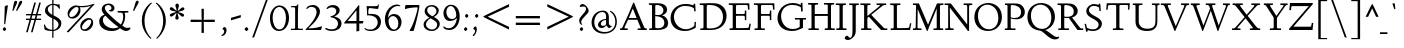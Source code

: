 SplineFontDB: 3.0
FontName: LindenHill-Italic
FullName: Linden Hill Italic
FamilyName: Linden Hill
Weight: Regular
Copyright: Copyright (c) 2009 Barry Schwartz\n\nPermission is hereby granted, free of charge, to any person\nobtaining a copy of this software and associated documentation\nfiles (the "Software"), to deal in the Software without\nrestriction, including without limitation the rights to use,\ncopy, modify, merge, publish, distribute, sublicense, and/or sell\ncopies of the Software, and to permit persons to whom the\nSoftware is furnished to do so, subject to the following\nconditions:\n\nThe above copyright notice and this permission notice shall be\nincluded in all copies or substantial portions of the Software.\n\nTHE SOFTWARE IS PROVIDED "AS IS", WITHOUT WARRANTY OF ANY KIND,\nEXPRESS OR IMPLIED, INCLUDING BUT NOT LIMITED TO THE WARRANTIES\nOF MERCHANTABILITY, FITNESS FOR A PARTICULAR PURPOSE AND\nNONINFRINGEMENT. IN NO EVENT SHALL THE AUTHORS OR COPYRIGHT\nHOLDERS BE LIABLE FOR ANY CLAIM, DAMAGES OR OTHER LIABILITY,\nWHETHER IN AN ACTION OF CONTRACT, TORT OR OTHERWISE, ARISING\nFROM, OUT OF OR IN CONNECTION WITH THE SOFTWARE OR THE USE OR\nOTHER DEALINGS IN THE SOFTWARE.
UComments: "Scaling: Cut the 12-point to 640 pixels high and scale it to 122%." 
Version: 001.000
ItalicAngle: -4
UnderlinePosition: -204
UnderlineWidth: 102
Ascent: 1504
Descent: 544
LayerCount: 3
Layer: 0 0 "Back"  1
Layer: 1 0 "Fore"  0
Layer: 2 0 "backup"  1
NeedsXUIDChange: 1
XUID: [1021 658 797806517 427014]
FSType: 0
OS2Version: 0
OS2_WeightWidthSlopeOnly: 0
OS2_UseTypoMetrics: 1
CreationTime: 1249677682
ModificationTime: 1254293000
PfmFamily: 17
TTFWeight: 400
TTFWidth: 5
LineGap: 184
VLineGap: 0
OS2TypoAscent: 0
OS2TypoAOffset: 1
OS2TypoDescent: 0
OS2TypoDOffset: 1
OS2TypoLinegap: 184
OS2WinAscent: 0
OS2WinAOffset: 1
OS2WinDescent: 0
OS2WinDOffset: 1
HheadAscent: 0
HheadAOffset: 1
HheadDescent: 0
HheadDOffset: 1
OS2Vendor: 'PfEd'
Lookup: 3 0 0 "'aalt' Access All Alternates lookup 0"  {"'aalt' Access All Alternates lookup 0 subtable"  } ['aalt' ('DFLT' <'dflt' > ) ]
Lookup: 3 0 0 "'aalt' Access All Alternates in Latin lookup 0"  {"'aalt' Access All Alternates in Latin lookup 0 subtable"  } ['aalt' ('latn' <'TRK ' 'AZE ' 'CRT ' 'dflt' > ) ]
Lookup: 1 0 0 "turkish"  {"turkish subtable"  } ['locl' ('latn' <'TRK ' 'AZE ' 'CRT ' > ) ]
Lookup: 1 0 0 "'hist' Historical Forms in Latin lookup 1"  {"'hist' Historical Forms in Latin lookup 1 subtable"  } ['hist' ('latn' <'dflt' 'TRK ' 'AZE ' 'CRT ' > 'DFLT' <'dflt' > ) ]
Lookup: 4 0 1 "'liga' Standard Ligatures in Latin lookup 2"  {"'liga' Standard Ligatures in Latin lookup 2 subtable"  } ['liga' ('latn' <'dflt' 'TRK ' 'AZE ' 'CRT ' > 'DFLT' <'dflt' > ) ]
Lookup: 4 0 0 "'dlig' Discretionary Ligatures in Latin lookup 3"  {"'dlig' Discretionary Ligatures in Latin lookup 3 subtable"  } ['dlig' ('latn' <'dflt' 'TRK ' 'AZE ' 'CRT ' > 'DFLT' <'dflt' > ) ]
Lookup: 260 0 0 "accent positioning"  {"accent positioning-1"  } []
Lookup: 260 0 0 "spacing anchors"  {"spacing anchors-1"  } []
Lookup: 257 0 0 "'cpsp' Capital Spacing in Latin lookup 2"  {"'cpsp' Capital Spacing in Latin lookup 2 subtable"  } ['cpsp' ('latn' <'dflt' 'TRK ' 'AZE ' 'CRT ' > 'DFLT' <'dflt' > ) ]
Lookup: 258 0 0 "generated_kerning"  {"generated_kerning per glyph data 0"  "generated_kerning kerning class 1"  } ['kern' ('latn' <'dflt' 'TRK ' 'AZE ' 'CRT ' > 'DFLT' <'dflt' > ) ]
DEI: 91125
KernClass2: 12 11 "generated_kerning kerning class 1" 
 27 guillemotleft guilsinglleft
 29 guillemotright guilsinglright
 6 lslash
 37 napostrophe quotedblright quoteright 
 44 quotedblleft quoteleft quotereversed uni201F
 15 aogonek iogonek
 68 eogonek f_f_thorn f_thorn longs_longs_thorn longs_thorn oslash thorn
 27 quotedblbase quotesinglbase
 6 dcroat
 4 hbar
 6 lacute
 17 f_f_thorn f_thorn
 27 guillemotleft guilsinglleft
 29 guillemotright guilsinglright
 13 lacute lslash
 27 quotedblbase quotesinglbase
 4 tbar
 7 uogonek
 21 dcroat eogonek oslash
 36 napostrophe quotedblright quoteright
 44 quotedblleft quoteleft quotereversed uni201F
 0 {} 0 {} 0 {} 0 {} 0 {} 0 {} 0 {} 0 {} 0 {} 0 {} 0 {} 0 {} 0 {} -193 {} -231 {} 0 {} -252 {} 0 {} 0 {} 0 {} -252 {} -278 {} 0 {} 0 {} -140 {} -178 {} 0 {} -199 {} 0 {} 0 {} 0 {} -199 {} -225 {} 0 {} 0 {} 0 {} 0 {} 0 {} 0 {} 0 {} 0 {} -20 {} 0 {} 0 {} 0 {} 0 {} -88 {} -126 {} 0 {} -147 {} 0 {} 0 {} 0 {} -147 {} -173 {} 0 {} 0 {} -62 {} -100 {} 0 {} -121 {} 0 {} 0 {} 0 {} -121 {} -147 {} 0 {} -20 {} 0 {} 0 {} 0 {} 0 {} -30 {} -10 {} 0 {} 0 {} 0 {} 0 {} -20 {} 0 {} 0 {} -20 {} 0 {} -30 {} -10 {} 0 {} 0 {} 0 {} 0 {} -20 {} -88 {} -126 {} 0 {} -147 {} -30 {} -10 {} 0 {} -147 {} -173 {} 0 {} -20 {} 0 {} 0 {} 0 {} 0 {} -30 {} -30 {} -30 {} -30 {} -30 {} 0 {} -20 {} 0 {} 0 {} 0 {} 0 {} 0 {} -30 {} -20 {} -20 {} -20 {} 0 {} -20 {} 0 {} 0 {} 0 {} 0 {} -30 {} -30 {} -20 {} -20 {} -20 {}
LangName: 1033 
PickledData: "(dp1
S'spacing_anchor_tolerance'
p2
S'5'
sS'spacing_anchor_heights'
p3
(dp4
S'bl'
p5
I30
sS'x'
I770
sS'hi'
p6
I1400
sS'o'
I400
sS'lo'
p7
I-500
ssS'kerning_rounding_function'
p8
S'round'
p9
s."
Encoding: UnicodeBmp
UnicodeInterp: none
NameList: Adobe Glyph List
DisplaySize: -72
AntiAlias: 1
FitToEm: 1
WinInfo: 272 8 6
BeginPrivate: 11
BlueValues 25 [-48 0 788 835 1438 1458]
OtherBlues 11 [-539 -528]
BlueScale 9 0.0194118
BlueFuzz 1 0
BlueShift 1 7
StdHW 4 [65]
StemSnapH 13 [65 80 90 98]
StdVW 5 [144]
StemSnapV 9 [144 166]
FamilyBlues 35 [-48 0 788 835 1365 1416 1469 1498]
FamilyOtherBlues 11 [-539 -530]
EndPrivate
Grid
-1386.61230469 802 m 25
 3182.61230469 802 l 25
-1359.90039062 1365 m 1
 3186.90039062 1365 l 1
EndSplineSet
AnchorClass2: "l;s;gg"  "spacing anchors-1" "r;s;gg"  "spacing anchors-1" "r;s;quote"  "spacing anchors-1" "l;s;quote"  "spacing anchors-1" "commaright"  "accent positioning-1" "cedilla"  "accent positioning-1" "top"  "accent positioning-1" "r;k;lo"  "spacing anchors-1" "l;k;lo"  "spacing anchors-1" "r;lo"  "spacing anchors-1" "l;lo"  "spacing anchors-1" "r;k;o"  "spacing anchors-1" "l;k;o"  "spacing anchors-1" "r;o"  "spacing anchors-1" "l;o"  "spacing anchors-1" "r;k;hi"  "spacing anchors-1" "l;k;hi"  "spacing anchors-1" "r;hi"  "spacing anchors-1" "l;hi"  "spacing anchors-1" "r;k;x"  "spacing anchors-1" "l;k;x"  "spacing anchors-1" "r;x"  "spacing anchors-1" "l;x"  "spacing anchors-1" "r;k;bl"  "spacing anchors-1" "l;k;bl"  "spacing anchors-1" "r;bl"  "spacing anchors-1" "l;bl"  "spacing anchors-1" 
BeginChars: 65622 482

StartChar: i
Encoding: 105 105 0
Width: 495
VWidth: 0
Flags: HW
LayerCount: 3
Fore
Refer: 241 775 N 1 0 0 1 700 0 2
Refer: 178 305 N 1 0 0 1 0 0 2
Layer: 2
SplineSet
282 1290 m 0
 282 1308 322 1368 369 1368 c 0
 399 1368 433 1318 433 1280 c 0
 433 1240 367 1195 351 1195 c 0
 319 1195 282 1252 282 1290 c 0
333 788 m 0
 333 723 286 267 286 209 c 0
 286 173 293 161 303 161 c 0
 334 161 440 330 440 330 c 1
 474 303 l 1
 474 303 437 213 349 121 c 0
 309 79 210 -11 180 -11 c 0
 158 -11 146 2 146 34 c 0
 146 82 200 507 200 690 c 0
 200 708 194 722 176 722 c 0
 144 722 52 685 52 685 c 1
 34 735 l 1
 34 735 271 820 311 820 c 0
 325 820 333 810 333 788 c 0
EndSplineSet
AlternateSubs2: "'aalt' Access All Alternates in Latin lookup 0 subtable" i.TRK
Substitution2: "turkish subtable" i.TRK
EndChar

StartChar: j
Encoding: 106 106 1
Width: 495
VWidth: 0
Flags: HMW
LayerCount: 3
Fore
Refer: 241 775 N 1 0 0 1 720 0 2
Refer: 179 567 N 1 0 0 1 0 0 2
Layer: 2
SplineSet
302 1290 m 0
 302 1308 342 1368 389 1368 c 0
 419 1368 453 1318 453 1280 c 0
 453 1240 387 1195 371 1195 c 0
 339 1195 302 1252 302 1290 c 0
211 721 m 0
 190 721 153 705 68 671 c 1
 50 725 l 1
 230 796 312 823 350 823 c 0
 367 823 371 810 371 788 c 0
 371 766 333 376 323 188 c 0
 311 -26 296 -204 268 -314 c 0
 216 -519 31 -528 8 -528 c 0
 -80 -528 -172 -479 -172 -407 c 0
 -172 -362 -145 -314 -100 -314 c 0
 -28 -314 -56 -456 42 -456 c 0
 108 -456 143 -351 157 -236 c 0
 191 42 230 626 230 690 c 0
 230 706 224 721 211 721 c 0
EndSplineSet
EndChar

StartChar: l
Encoding: 108 108 2
Width: 507
VWidth: 0
Flags: HMWO
HStem: -21 21G<146.5 166.5> 1438 20G<287 326>
DStem2: 133 138 261 201 0.0759471 0.997112<33.8389 462.799>
AnchorPoint: "cedilla" 177 -181 basechar 0
AnchorPoint: "commaright" 509 1340 basechar 0
AnchorPoint: "top" 187 1500 basechar 0
LayerCount: 3
Fore
SplineSet
178 1368 m 0
 165 1368 83 1347 44 1335 c 1
 30 1391 l 1
 30 1391 262 1458 312 1458 c 0
 340 1458 356 1444 354 1422 c 0
 308 981 261 231 261 201 c 0
 261 186 263 161 277 161 c 0
 316 161 416 340 416 340 c 1
 460 307 l 1
 460 307 356 98 216 0 c 0
 193 -16 173 -21 160 -21 c 0
 133 -21 126 5 126 40 c 0
 126 67 131 100 133 138 c 0
 172 883 200 1245 200 1340 c 0
 200 1358 196 1368 178 1368 c 0
EndSplineSet
EndChar

StartChar: space
Encoding: 32 32 3
Width: 380
VWidth: 0
Flags: HW
LayerCount: 3
EndChar

StartChar: .notdef
Encoding: 65536 -1 4
Width: 1024
VWidth: 0
Flags: W
HStem: 0 65.5205<373.121 470.078> 244 113.16<367.536 451.773> 1338.8 113.2<378.875 587.723>
VStem: 106 239.2<80.341 223.796 1201.72 1304.11> 106 208.841<411.863 687.337> 452.841 465.159<357.166 500.489> 504.36 413.64<87.8051 228.648> 761.04 156.96<908.598 1154.36>
LayerCount: 3
Fore
SplineSet
428.920898438 357.16015625 m 0xe9
 442.720703125 357.16015625 452.840820312 365.440429688 452.840820312 378.3203125 c 0xec
 452.840820312 409.600585938 412.360351562 401.3203125 412.360351562 505.280273438 c 0
 412.360351562 657.080078125 761.040039062 881.560546875 761.040039062 999.3203125 c 0
 761.040039062 1187.91992188 566.920898438 1338.79980469 474 1338.79980469 c 0
 391.200195312 1338.79980469 341.520507812 1254.16015625 341.520507812 1224.71972656 c 0
 341.520507812 1207.24023438 348.880859375 1201.71972656 366.360351562 1201.71972656 c 0
 419.720703125 1201.71972656 497 1221.04003906 527.360351562 1221.04003906 c 0
 584.400390625 1221.04003906 639.600585938 1183.3203125 639.600585938 1115.24023438 c 0
 639.600585938 925.719726562 314.840820312 752.759765625 314.840820312 566.919921875 c 0
 314.840820312 424.3203125 398.560546875 357.16015625 428.920898438 357.16015625 c 0xe9
345.200195312 154.759765625 m 0xf2
 345.200195312 132.6796875 388.440429688 65.5205078125 416.959960938 65.5205078125 c 0
 451 66.4404296875 504.360351562 130.83984375 504.360351562 153.83984375 c 0
 503.440429688 181.440429688 460.200195312 244 428 244 c 0
 403.16015625 244 345.200195312 190.640625 345.200195312 154.759765625 c 0xf2
106 0 m 17xe9
 106 1452 l 9
 918 1452 l 25
 918 0 l 25
 106 0 l 17xe9
EndSplineSet
EndChar

StartChar: k
Encoding: 107 107 5
Width: 846
VWidth: 0
Flags: HMW
HStem: -17 138<561.757 634.268> 745 43<425 568.643> 1372 72<100.242 310>
DStem2: 81 25 227 364 0.079295 0.996851<-24.0666 38.8206 349.51 790.819>
AnchorPoint: "cedilla" 342 -181 basechar 0
LayerCount: 3
Fore
SplineSet
164 1372 m 0
 151 1372 44 1345 30 1342 c 1
 21 1389 l 1
 101 1411 276 1444 302 1444 c 0
 318 1444 330 1439 330 1424 c 0
 330 1375 227 364 227 364 c 1
 227 364 571 586 571 711 c 0
 571 744 536 745 520 745 c 2
 480 745 l 2
 464 745 445 745 422 744 c 1
 425 788 l 1
 492 794 602 796 647 796 c 0
 725 796 735 789 735 777 c 0
 735 743 675 665 617 606 c 0
 529 516 420 442 420 442 c 1
 420 442 548 121 618 121 c 0
 658 121 734 278 734 278 c 1
 780 251 l 1
 780 251 757 205 724 151 c 0
 677 75 610 -17 570 -17 c 0
 486 -17 321 376 321 376 c 1
 223 309 l 1
 223 309 210 164 208 113 c 2
 206 54 l 2
 205 10 194 -5 147 -5 c 0
 119 -5 81 1 81 25 c 0
 81 53 138 583 186 1345 c 0
 186 1346 186 1347 186 1348 c 0
 186 1360 185 1372 164 1372 c 0
EndSplineSet
Layer: 2
SplineSet
164 1372 m 4
 151 1372 44 1345 30 1342 c 5
 21 1389 l 5
 101 1411 276 1444 302 1444 c 4
 318 1444 330 1439 330 1424 c 4
 330 1375 227 364 227 364 c 5
 227 364 571 586 571 711 c 4
 571 744 536 745 520 745 c 6
 480 745 l 6
 464 745 445 745 422 744 c 5
 425 788 l 5
 492 794 602 796 647 796 c 4
 725 796 735 789 735 777 c 4
 735 743 675 665 617 606 c 4
 529 516 420 442 420 442 c 5
 420 442 548 121 618 121 c 4
 658 121 734 278 734 278 c 5
 780 251 l 5
 780 251 757 205 724 151 c 4
 677 75 610 -17 570 -17 c 4
 486 -17 321 376 321 376 c 5
 223 309 l 5
 223 309 210 164 208 113 c 6
 206 54 l 6
 205 10 194 -5 147 -5 c 4
 119 -5 81 1 81 25 c 4
 81 53 138 583 186 1345 c 4
 186 1358 187 1372 164 1372 c 4
EndSplineSet
EndChar

StartChar: n
Encoding: 110 110 6
Width: 837
VWidth: 0
Flags: HMW
HStem: -14 21G<528 568.5> -3 21G<144.5 201.5> 797 20G<255 286.5 609.5 668>
DStem2: 116 28 271 390 0.06334 0.997992<-24.1691 360.851 647.3 690.854> 513 33 656 227 0.0980384 0.995183<145.823 207.085 540.604 629.898>
AnchorPoint: "cedilla" 381 -190 basechar 0
AnchorPoint: "top" 504 1000 basechar 0
LayerCount: 3
Fore
SplineSet
22 731 m 1
 55 742 233 817 277 817 c 0
 296 817 303 806 303 784 c 0
 303 745 274 587 271 390 c 1
 462 727 572 815 647 815 c 0
 689 815 697 729 697 680 c 0
 697 527 656 294 656 227 c 0
 656 190 659 164 671 164 c 0
 691 164 730 236 769 303 c 1
 803 285 l 1
 736 137 599 -14 538 -14 c 0
 518 -14 513 4 513 33 c 0
 513 141 566 404 566 571 c 0
 566 617 556 664 532 664 c 0
 487 664 338 456 278 302 c 0
 244 214 254 179 242 36 c 0
 240 12 215 -3 188 -3 c 2
 156 -3 l 2
 133 -3 114 4 116 28 c 0
 140 286 157 610 157 674 c 0
 157 707 151 719 135 719 c 0
 117 719 40 688 40 688 c 1
 22 731 l 1
EndSplineSet
EndChar

StartChar: a
Encoding: 97 97 7
Width: 742
VWidth: 0
Flags: HW
HStem: -22 142<145.742 244.295> 728 92<340.783 454.063>
VStem: 51 105<137.548 443.517> 457 125<148.027 306> 528 126<695 846.394>
AnchorPoint: "top" 461 1000 basechar 0
LayerCount: 3
Fore
SplineSet
152 -22 m 0xf0
 112 -22 51 14 51 203 c 0
 51 379 89 455 180 600 c 0
 213 653 357 820 423 820 c 0
 496 820 528 695 528 695 c 1
 548 808 l 2
 554 842 584 844 596 844 c 2
 617 844 l 2
 648 844 654 841 654 819 c 0xe8
 654 801 582 388 582 248 c 0
 582 185 589 148 606 148 c 0
 625 148 642 172 682 220 c 1
 719 191 l 1
 719 191 573 -22 491 -22 c 0
 468 -22 447 0 447 124 c 0
 447 170 450 229 457 306 c 1
 433 259 381 165 319 90 c 0
 267 28 184 -22 152 -22 c 0xf0
501 593 m 0
 501 657 417 728 376 728 c 0
 305 728 156 483 156 269 c 0
 156 177 201 120 231 120 c 0
 310 120 501 471 501 593 c 0
EndSplineSet
EndChar

StartChar: h
Encoding: 104 104 8
Width: 846
VWidth: 0
Flags: MW
HStem: 0 6G<136 173.5 519 538.5> 669 138<507.842 625> 1426 20G<278.901 300>
DStem2: 124 421 227 389 0.0893233 0.996003<-416.789 -352.96 -294.018 -29.0682 0 437.23> 497 39 630 194 0.0895666 0.995981<0 166.289 558.244 624.261>
AnchorPoint: "top" 575 1500 basechar 0
LayerCount: 3
Fore
SplineSet
24 1387 m 17
 103.784596813 1409.162388 265.801378774 1446 292 1446 c 0
 308 1446 320 1441 320 1426 c 0
 320 1387.76179688 249.245018802 699.259472769 227 389 c 1
 350 600 507 807 597 807 c 0
 653 807 673 722 673 593 c 0
 673 443 630 291 630 194 c 0
 630 175 631 154 644 154 c 0
 666 154 718 218 755 269 c 2
 788 316 l 9
 820 292 l 17
 760 186 686 113 645 73 c 0
 565 -5 552 -15 525 -15 c 0
 513 -15 497 -9 497 39 c 0
 497 104 547 468 547 595 c 0
 547 652 534 669 517 669 c 0
 461.376076499 669 263.855275642 427.692641615 232 280 c 0
 219 222 213 169 211 118 c 2
 209 59 l 2
 208 15 197 0 150 0 c 0
 122 0 99 6 99 30 c 0
 99 79 116 291 124 421 c 0
 180 1327 180 1215 180 1328 c 2
 180 1335 l 2
 180 1355 179 1370 163 1370 c 0
 151 1370 78 1352 33 1340 c 9
 24 1387 l 17
EndSplineSet
EndChar

StartChar: f
Encoding: 102 102 9
Width: 518
VWidth: 0
Flags: HMW
HStem: -528 71<-64 80.2831> 737 65<58 200 325 476> 1353 85<430.287 619.5>
DStem2: 155 156 285 156 0.0772214 0.997014<-453.765 10.0388 657.199 1092.74>
LayerCount: 3
Fore
SplineSet
-28 -528 m 0
 -100 -528 -169 -493 -169 -420 c 0
 -169 -377 -147 -330 -106 -330 c 0
 -67 -330 -55 -368 -36 -401 c 0
 -18 -431 7 -457 40 -457 c 0
 117 -457 125 -279 155 156 c 0
 166 314 179 507 200 737 c 1
 58 737 l 1
 58 802 l 1
 202 802 l 1
 223 1002 218 1200 341 1323 c 0
 406 1388 474 1438 574 1438 c 0
 665 1438 699 1381 699 1331 c 0
 699 1291 677 1255 645 1255 c 0
 589 1255 558 1353 508 1353 c 0
 362 1353 352 1074 325 802 c 1
 480 802 l 1
 476 737 l 1
 321 737 l 1
 305 508 295 316 285 156 c 0
 253 -342 215 -528 -28 -528 c 0
EndSplineSet
Layer: 2
SplineSet
-28 -528 m 4
 -100 -528 -169 -493 -169 -420 c 4
 -169 -377 -147 -330 -106 -330 c 4
 -67 -330 -55 -368 -36 -401 c 4
 -18 -431 7 -457 40 -457 c 4
 145 -457 123 -126 200 737 c 5
 58 737 l 5
 58 802 l 5
 202 802 l 5
 223 1002 218 1200 341 1323 c 4
 406 1388 474 1438 574 1438 c 4
 665 1438 699 1381 699 1331 c 4
 699 1291 677 1255 645 1255 c 4
 589 1255 558 1353 508 1353 c 4
 362 1353 352 1074 325 802 c 5
 480 802 l 5
 476 737 l 5
 321 737 l 5
 257 -204 293 -528 -28 -528 c 4
EndSplineSet
EndChar

StartChar: e
Encoding: 101 101 10
Width: 569
VWidth: 0
Flags: HW
HStem: -8 133<169.5 318.432> 727 88<277.046 412.5>
VStem: 41 112<176.9 378.815 392 496.34> 392 139<626.5 738.5>
AnchorPoint: "top" 415 1000 basechar 0
LayerCount: 3
Fore
SplineSet
309 727 m 0
 247 727 153 610 153 408 c 2
 153 392 l 1
 165 404 392 612 392 641 c 0
 392 707 337 727 309 727 c 0
513 251 m 1
 543 205 l 1
 543 205 323 -8 191 -8 c 0
 148 -8 41 39 41 207 c 0
 41 350 76 502 127 613 c 0
 176 722 228 741 287 778 c 0
 329 804 375 815 395 815 c 0
 430 815 531 755 531 722 c 0
 531 699 328 476 155 347 c 1
 156 321 159 125 284 125 c 0
 381 125 483 223 513 251 c 1
EndSplineSet
Layer: 2
SplineSet
284 120 m 4
 381 120 482 219 515 250 c 5
 544 215 l 5
 533 205 488 130 324 41 c 4
 265 9 225 -6 191 -6 c 4
 123 -6 86 63 62 104 c 4
 48 128 45 191 45 201 c 4
 48 325 68 514 165 672 c 4
 207 740 347 808 395 808 c 4
 428 808 524 751 524 722 c 4
 524 683 345 510 316 483 c 4
 224 396 151 346 151 346 c 5
 151 346 152 120 284 120 c 4
309 729 m 4
 270 729 241 695 212 654 c 4
 152 568 148 415 148 380 c 5
 287 513 l 5
 344 571 397 631 397 641 c 4
 397 711 339 729 309 729 c 4
EndSplineSet
EndChar

StartChar: d
Encoding: 100 100 11
Width: 784
VWidth: 0
Flags: HMW
HStem: -18 151<131 246.395> 744 70<308.227 420.206> 1426 20G<631.5 656>
VStem: 39 103<162.33 473.507>
DStem2: 502 672 612 606 0.0827246 0.996572<-603.526 -387.079 -66 421.414>
AnchorPoint: "commaright" 818 1355 basechar 0
LayerCount: 3
Fore
SplineSet
360 1397 m 1
 419 1410 623 1446 640 1446 c 0
 672 1446 678 1435 678 1414 c 0
 678 1404 677 1392 676 1377 c 2
 612 606 l 2
 596 411 580 296 580 205 c 0
 580 161 586 152 601 152 c 0
 638 152 709 283 709 283 c 1
 744 264 l 1
 743 262 705 153 577 38 c 0
 539 4 502 -21 481 -21 c 0
 466 -21 459 -9 459 15 c 0
 459 148 489 365 489 365 c 1
 458 273 272 -18 154 -18 c 0
 108 -18 39 38 39 238 c 0
 39 398 103 548 171 637 c 0
 241 728 326 814 390 814 c 0
 467 814 487 697 502 672 c 1
 530 1278 l 2
 531 1293 531 1306 531 1316 c 0
 531 1361 525 1373 510 1373 c 0
 496 1373 481 1370 368 1349 c 1
 360 1397 l 1
478 570 m 2
 478 682 393 744 357 744 c 0
 293 744 224 625 205 586 c 0
 161 495 142 398 142 360 c 0
 142 261 161 133 244 133 c 0
 317 133 478 355 478 537 c 2
 478 570 l 2
EndSplineSet
EndChar

StartChar: c
Encoding: 99 99 12
Width: 569
VWidth: 0
Flags: HW
HStem: -17 136<172 307.018> 733 87<267.804 438.964>
VStem: 37 106<170.762 498.721>
AnchorPoint: "cedilla" 168 -190 basechar 0
AnchorPoint: "top" 416 1000 basechar 0
LayerCount: 3
Fore
SplineSet
485 676 m 0
 441 676 389 733 299 733 c 0
 226 733 143 519 143 349 c 0
 143 191 214 119 262 119 c 0
 361 119 469 237 492 260 c 1
 521 236 l 1
 521 236 412 84 288 15 c 0
 245 -9 214 -17 190 -17 c 0
 154 -17 137 2 128 9 c 0
 76 50 37 108 37 226 c 0
 37 347 59 445 100 557 c 0
 151 696 255 820 429 820 c 0
 509 820 533 780 533 754 c 0
 533 703 513 676 485 676 c 0
EndSplineSet
EndChar

StartChar: b
Encoding: 98 98 13
Width: 682
VWidth: 0
Flags: HMW
HStem: -9 90<285.337 390.173> 710 106<428.528 556> 1430 20G<264.5 293>
VStem: 552 98<359.247 663.898>
DStem2: 101 140 211 277 0.0651144 0.997878<36.4946 855.297>
LayerCount: 3
Fore
SplineSet
160 1298 m 0
 160 1350 153 1366 132 1366 c 0
 121 1366 107 1362 87 1356 c 2
 19 1337 l 1
 7 1381 l 1
 163 1421 246 1450 283 1450 c 0
 303 1450 310 1443 310 1418 c 0
 310 1405 305 1375 221 552 c 1
 356 748 478 816 542 816 c 0
 570 816 650 786 650 602 c 0
 650 581 627 312 513 160 c 0
 474 109 356 -9 317 -9 c 0
 263 -9 203 38 136 86 c 0
 108 106 101 118 101 140 c 0
 101 162 124 445 141 753 c 0
 152 944 160 1145 160 1298 c 0
361 81 m 0
 424 82 552 307 552 489 c 0
 552 614 497 710 441 710 c 0
 400 710 324 644 270 546 c 0
 215 445 211 378 211 277 c 0
 211 150 340 81 361 81 c 0
EndSplineSet
Layer: 2
SplineSet
160 1298 m 4
 160 1350 153 1366 132 1366 c 4
 121 1366 107 1362 87 1356 c 6
 19 1337 l 5
 7 1381 l 5
 163 1421 246 1450 283 1450 c 4
 303 1450 310 1443 310 1418 c 4
 310 1407 308 1393 306 1373 c 6
 221 552 l 5
 356 748 478 816 542 816 c 4
 570 816 650 786 650 602 c 4
 650 581 627 312 513 160 c 4
 474 109 356 -9 317 -9 c 4
 263 -9 203 38 136 86 c 4
 108 106 101 118 101 140 c 4
 101 176 160 899 160 1298 c 4
361 81 m 4
 424 82 552 307 552 489 c 4
 552 614 497 710 441 710 c 4
 400 710 324 644 270 546 c 4
 215 445 211 378 211 277 c 4
 211 150 340 81 361 81 c 4
EndSplineSet
EndChar

StartChar: g
Encoding: 103 103 14
Width: 805
VWidth: 0
Flags: HW
HStem: -539 73<155.177 456.508> -189 43<80.5 108> 187 65<284.045 400.067> 636 127<603.128 735.339> 762 71<314.552 433.31> 785 20G<723 777.048>
VStem: -68 113<-380.807 -203.777> 54 98<-15.9423 140.85> 82 133<313.224 596.182> 485 122<400.564 648.931> 588 130<-365.824 -212.473>
AnchorPoint: "l;s;gg" -87 -504 basechar 0
AnchorPoint: "r;s;gg" 718 -500 basechar 0
AnchorPoint: "top" 452 1000 basechar 0
LayerCount: 3
Fore
SplineSet
120 -189 m 1xf720
 119 -190 45 -206 45 -279 c 0
 45 -361 139 -466 300 -466 c 0
 451 -466 588 -374 588 -276 c 0
 588 -222 530 -195 448 -174 c 0
 292 -134 54 -79 54 50 c 0xf720
 54 137 180 203 188 209 c 1
 116 242 82 327 82 404 c 0
 82 591 226 833 417 833 c 0xea80
 531 833 577 763 681 763 c 0
 697 763 712 775 723 788 c 2
 738 805 l 1
 779 784 l 1
 720 644 724 636 683 636 c 0
 666 636 602 649 602 649 c 1
 605 631 607 611 607 592 c 0xf6c0
 607 440 502 187 296 187 c 0
 277 187 260 188 239 193 c 1
 239 193 152 143 152 90 c 0
 152 38 313 8 452 -19 c 0
 521 -32 718 -59 718 -231 c 0
 718 -416 506 -539 260 -539 c 0
 15 -539 -68 -406 -68 -317 c 0
 -68 -154 108 -146 108 -146 c 1
 120 -189 l 1xf720
377 762 m 0xeac0
 304 762 215 606 215 467 c 0
 215 333 297 252 344 252 c 0
 422 252 485 427 485 572 c 0
 485 674 429 762 377 762 c 0xeac0
EndSplineSet
Layer: 2
SplineSet
311 -456 m 4
 499 -456 588 -338 588 -274 c 4
 588 -226 543 -192 466 -172 c 4
 399 -155 54 -79 54 69 c 4
 54 145 154 201 166 210 c 5
 166 210 85 258 85 377 c 4
 85 480 143 626 192 690 c 4
 255 773 333 815 406 815 c 4
 520 815 572 734 676 734 c 4xfa
 692 734 707 746 718 759 c 6
 733 776 l 5
 763 755 l 5
 712 660 l 6
 702 642 690 633 671 633 c 4
 656 633 637 636 611 640 c 5
 611 559 607 502 548 384 c 4
 496 280 416 196 290 196 c 4
 256 196 240 199 234 199 c 4
 192 199 124 150 124 108 c 4
 124 -52 717 51 717 -235 c 4
 717 -401 480 -524 259 -524 c 4
 166 -524 95 -504 70 -495 c 4
 -58 -449 -58 -358 -58 -276 c 4
 -58 -184 30 -159 94 -145 c 5
 102 -172 l 5
 40 -195 18 -246 18 -283 c 4
 18 -368 156 -456 311 -456 c 4
372 762 m 4
 294 762 208 608 208 468 c 4
 208 378 238 242 338 242 c 4
 418 242 484 426 484 568 c 4
 484 649 432 762 372 762 c 4
EndSplineSet
EndChar

StartChar: r
Encoding: 114 114 15
Width: 685
VWidth: 0
Flags: HMW
HStem: -2 21G<169.5 239.5> 803 20G<283 322 522.5 593>
DStem2: 142 25 272 30 0.0844431 0.996428<-19.6899 422.02 444.578 697.429>
AnchorPoint: "cedilla" 193 -190 basechar 0
AnchorPoint: "top" 419 995 basechar 0
LayerCount: 3
Fore
SplineSet
641 595 m 0
 610 595 590 648 549 648 c 0
 441 648 361 474 321 352 c 0
 280 228 282 157 272 30 c 0
 270 8 250 -2 229 -2 c 2
 183 -2 l 2
 156 -2 141 9 142 25 c 0
 162 248 188 546 193 678 c 0
 194 709 183 723 164 723 c 0
 142 723 63 688 38 678 c 1
 24 726 l 1
 24 726 253 823 313 823 c 0
 331 823 337 811 337 797 c 0
 337 738 295 458 295 458 c 1
 295 458 468 816 577 816 c 0
 609 816 667 711 667 647 c 0
 667 619 659 595 641 595 c 0
EndSplineSet
EndChar

StartChar: s
Encoding: 115 115 16
Width: 614
VWidth: 0
Flags: HW
AnchorPoint: "cedilla" 208 -190 basechar 0
AnchorPoint: "top" 414 1000 basechar 0
LayerCount: 3
Fore
SplineSet
265 689 m 0
 265 558 548 437 548 242 c 0
 548 115 412 -15 237 -15 c 0
 136 -15 72 10 54 34 c 0
 42 49 37 75 37 122 c 0
 37 159 50 206 85 206 c 0
 144 206 138 58 266 58 c 0
 357 58 425 122 425 206 c 0
 425 361 158 446 158 637 c 0
 158 759 280 817 410 817 c 0
 487 817 572 780 572 713 c 0
 572 694 558 665 535 665 c 0
 454 665 425 758 346 758 c 0
 297 758 265 728 265 689 c 0
EndSplineSet
AlternateSubs2: "'aalt' Access All Alternates lookup 0 subtable" longs
AlternateSubs2: "'aalt' Access All Alternates in Latin lookup 0 subtable" longs
Substitution2: "'hist' Historical Forms in Latin lookup 1 subtable" longs
EndChar

StartChar: o
Encoding: 111 111 17
Width: 671
VWidth: 0
Flags: HW
HStem: -25 79<251.844 375.319> 756 66<326.797 442.616>
VStem: 47 138<125.116 495.792> 508 133<315.015 694.232>
AnchorPoint: "top" 464 1000 basechar 0
LayerCount: 3
Fore
SplineSet
434 822 m 0
 602 822 641 648 641 540 c 0
 641 281 446 -25 259 -25 c 0
 132 -25 47 106 47 262 c 0
 47 520 188 665 211 692 c 0
 262 752 345 822 434 822 c 0
383 756 m 0
 304 756 185 567 185 349 c 0
 185 194 237 54 316 54 c 0
 413 54 508 297 508 488 c 0
 508 593 473 756 383 756 c 0
EndSplineSet
EndChar

StartChar: w
Encoding: 119 119 18
Width: 1216
VWidth: 0
Flags: HMW
HStem: -26 135<224.5 378.167 673 832.1> 790 21G<291 324 703.5 777 1080 1134>
VStem: 159 136<115.039 664.281> 623 129<108.152 383> 1087 94<488.091 714.882>
AnchorPoint: "top" 769 1000 basechar 0
LayerCount: 3
Fore
SplineSet
1087 590 m 0
 1087 671 1034 695 1034 756 c 0
 1034 780 1055 810 1105 810 c 0
 1163 810 1181 757 1181 701 c 0
 1181 584 1103 355 1011 214 c 0
 888 25 776 -27 716 -27 c 0
 630 -27 623 63 623 148 c 0
 623 201 636 383 636 383 c 1
 636 383 569 219 482 110 c 0
 418 29 313 -26 264 -26 c 0
 185 -26 159 63 159 148 c 0
 159 320 198 562 201 666 c 0
 202 693 192 710 173 710 c 0
 161 710 160 710 48 660 c 1
 30 698 l 1
 156 766 269 823 313 823 c 0
 335 823 346 812 346 792 c 0
 346 758 295 351 295 279 c 0
 295 197 310 109 357 109 c 0
 396 109 467 167 554 325 c 0
 632 466 660 676 668 751 c 0
 672 788 680 811 723 811 c 2
 764 811 l 2
 790 811 799 784 798 766 c 0
 790 667 752 569 752 297 c 0
 752 191 754 106 802 106 c 0
 870 106 1087 362 1087 590 c 0
EndSplineSet
EndChar

StartChar: u
Encoding: 117 117 19
Width: 949
VWidth: 0
Flags: HMW
HStem: -20 21G<182 224.5 619 643> 797 20G<289.5 333 669.5 748>
VStem: 584 136<37.7557 562.155>
DStem2: 150 99 297 253 0.0805807 0.996748<0 165.345 455.097 612.641>
AnchorPoint: "top" 512 1000 basechar 0
LayerCount: 3
Fore
SplineSet
322 152 m 0
 383 152 633 519 633 710 c 2
 633 755 l 2
 633 794 646 817 693 817 c 2
 741 817 l 2
 755 817 773 808 771 787 c 0
 757 630 720 378 720 199 c 0
 720 181 729 159 744 159 c 0
 776 159 870 309 870 309 c 1
 908 283 l 1
 891 257 849 163 704 23 c 0
 677 -4 652 -20 634 -20 c 0
 604 -20 584 14 584 77 c 0
 584 164 604 302 614 469 c 1
 614 469 573 376 510 272 c 0
 409 103 251 -19 198 -19 c 0
 166 -19 150 27 150 99 c 0
 150 243 196 489 196 668 c 0
 196 698 188 714 169 714 c 0
 163 714 155 712 146 708 c 2
 53 668 l 1
 30 722 l 1
 30 722 259 824 320 824 c 0
 346 824 355 810 355 781 c 0
 355 736 330 655 318 542 c 0
 303 400 297 310 297 253 c 0
 297 207 297 152 322 152 c 0
EndSplineSet
EndChar

StartChar: t
Encoding: 116 116 20
Width: 548
VWidth: 0
Flags: HW
HStem: -10 129<185 322.603> 740 62<34 187 321 494>
VStem: 137 139<34.938 624.274>
AnchorPoint: "commaright" 508 1340 basechar 0
AnchorPoint: "cedilla" 218 -190 basechar 0
LayerCount: 3
Fore
SplineSet
311 740 m 1
 309 720 276 461 276 265 c 0
 276 192 281 119 321 119 c 0
 367 119 482 248 482 248 c 1
 516 216 l 1
 394 33 225 -10 203 -10 c 0
 167 -10 137 28 137 74 c 0
 137 387 187 740 187 740 c 1
 28 740 l 1
 34 802 l 1
 197 802 l 1
 225 975 l 2
 228 992 313 1030 339 1030 c 0
 352 1030 358 1019 358 1004 c 0
 358 966 332 897 321 802 c 1
 502 802 l 1
 494 740 l 1
 311 740 l 1
EndSplineSet
EndChar

StartChar: y
Encoding: 121 121 21
Width: 763
VWidth: 0
Flags: HMW
HStem: -532 47<-17 69.5227> 801 20G<242.5 299 618.5 669>
VStem: 599 126<554.657 774.245>
AnchorPoint: "top" 502 1000 basechar 0
LayerCount: 3
Fore
SplineSet
599 694 m 0
 599 763 553 775 553 775 c 1
 554 809 l 1
 587 813 611 814 626 814 c 2
 638 814 l 2
 700 814 725 809 725 759 c 0
 725 659 578 175 442 -100 c 0
 370 -245 298 -371 207 -499 c 0
 193 -518 184 -532 151 -532 c 2
 -17 -532 l 1
 -17 -485 l 1
 62 -465 60 -490 188 -354 c 0
 284 -252 400 -60 400 -5 c 0
 400 81 233 677 179 677 c 0
 148 677 118 617 66 539 c 1
 19 568 l 1
 25 576 80 674 140 737 c 0
 183 783 225 821 260 821 c 0
 338 821 379 608 492 167 c 1
 549 307 599 484 599 694 c 0
EndSplineSet
Layer: 2
SplineSet
597 694 m 4
 597 764 553 772 553 772 c 5
 553 802 l 5
 594 812 627 814 638 814 c 4
 709 814 725 794 725 759 c 4
 725 659 578 175 442 -100 c 4
 370 -245 289 -389 198 -517 c 4
 184 -536 166 -537 133 -537 c 6
 -40 -537 l 5
 -40 -489 l 5
 -30 -486 43 -481 129 -401 c 4
 275 -263 360 -99 360 -99 c 5
 391 -49 394 -34 394 -14 c 4
 394 55 285 473 223 610 c 4
 205 649 187 662 171 662 c 4
 140 662 114 611 62 533 c 5
 15 562 l 5
 15 562 68 661 140 737 c 4
 183 783 225 821 260 821 c 4
 338 821 381 611 494 170 c 5
 551 310 597 484 597 694 c 4
EndSplineSet
EndChar

StartChar: quoteright
Encoding: 8217 8217 22
Width: 497
VWidth: 0
Flags: HW
HStem: 958 434<166 253>
VStem: 268 122<1086.66 1241.22>
AnchorPoint: "r;s;quote" 603 1207 basechar 0
AnchorPoint: "l;s;quote" 253 1207 basechar 0
AnchorPoint: "l;x" 0 770 basechar 0
AnchorPoint: "l;hi" 0 1400 basechar 0
AnchorPoint: "l;o" 0 400 basechar 0
AnchorPoint: "r;x" 497 770 basechar 0
AnchorPoint: "r;hi" 497 1400 basechar 0
AnchorPoint: "r;o" 497 400 basechar 0
LayerCount: 3
Fore
SplineSet
142 977 m 4
 142 1027 268 1034 268 1161 c 4
 268 1263 164 1244 164 1277 c 4
 164 1282 167 1288 172 1296 c 6
 222 1368 l 6
 226 1374 241 1392 253 1392 c 4
 264 1392 282 1383 312 1364 c 4
 355 1337 390 1323 390 1233 c 4
 390 1062 226 958 166 958 c 4
 151 958 142 965 142 977 c 4
EndSplineSet
EndChar

StartChar: G
Encoding: 71 71 23
Width: 1584
VWidth: 0
Flags: W
HStem: -48 101<636.607 1096.44> 532 80<970 1215 1381 1533> 1291 97<597.228 1108.62>
VStem: 76 184<455.461 858.025> 1215 166<132.707 532> 1272 82<970.256 1189.36 1294 1397> 1288 80<950 1162>
AnchorPoint: "top" 807 1500 basechar 0
LayerCount: 3
Fore
SplineSet
76 611 m 0xf8
 76 988 362 1388 855 1388 c 0
 1022 1388 1146 1346 1272 1294 c 1
 1272 1397 l 1
 1354 1397 l 1xf4
 1368 950 l 1
 1288 948 l 1xf2
 1274 1162 l 1
 1274 1162 1117 1291 838 1291 c 0
 442 1291 260 1005 260 708 c 0
 260 387 473 53 860 53 c 0
 1100 53 1215 166 1215 166 c 1
 1215 532 l 1
 970 532 l 1
 968 612 l 1
 1533 612 l 1
 1535 532 l 1
 1381 532 l 1
 1381 112 l 1
 1220 44 1078 -48 822 -48 c 0
 306 -48 76 273 76 611 c 0xf8
EndSplineSet
Validated: 1
Layer: 2
SplineSet
76 611 m 0xf8
 76 988 362 1388 855 1388 c 0
 1022 1388 1146 1346 1272 1294 c 1
 1272 1397 l 1
 1354 1397 l 1xf4
 1368 950 l 1
 1288 948 l 1xf2
 1274 1162 l 1
 1274 1162 1117 1291 838 1291 c 0
 442 1291 260 1005 260 708 c 0
 260 387 473 53 860 53 c 0
 1100 53 1215 166 1215 166 c 1
 1215 532 l 1
 970 532 l 1
 968 611 l 1
 1533 611 l 1
 1535 532 l 1
 1381 532 l 1
 1381 112 l 1
 1220 44 1078 -48 822 -48 c 0
 306 -48 76 273 76 611 c 0xf8
EndSplineSet
Position2: "'cpsp' Capital Spacing in Latin lookup 2 subtable" dx=12 dy=0 dh=24 dv=0
EndChar

StartChar: A
Encoding: 65 65 24
Width: 1476
VWidth: 0
Flags: W
HStem: 0 80<52 162.513 281.024 449 958 1109.97 1307.28 1423> 540 90<501 903>
DStem2: 218 232 301 180 0.396911 0.917857<-81.7285 379.546 477.633 1006.79> 772 1416 708 1117 0.373412 -0.927666<253.474 778.062 874.621 1342.74>
AnchorPoint: "top" 750 1500 basechar 0
LayerCount: 3
Fore
SplineSet
50 80 m 1
 152 86 143 65 218 232 c 0
 491 840 492 840 520 908 c 2
 730 1416 l 1
 772 1416 l 1
 852 1208 1049 724 1216 318 c 0
 1323 56 1314 87 1426 80 c 1
 1423 0 l 1
 956 0 l 1
 958 80 l 1
 1069 82 1110 76 1110 104 c 0
 1110 117 1103 136 1090 168 c 2
 938 540 l 1
 462 540 l 1
 301 180 l 2
 290 156 281 130 281 115 c 0
 281 72 314 83 449 80 c 1
 449 0 l 1
 52 0 l 1
 50 80 l 1
501 630 m 1
 903 630 l 1
 708 1117 l 1
 501 630 l 1
EndSplineSet
Validated: 1
Layer: 2
SplineSet
52 0 m 29
 50 80 l 21
 152 86 143 65 218 232 c 4
 491 840 492 840 520 908 c 4
 731 1416 721 1416 745 1416 c 6
 759 1416 l 6
 781 1416 779 1391 841 1240 c 6
 1278 168 l 6
 1318 70 1324 82 1426 80 c 13
 1423 0 l 29
 956 0 l 29
 958 80 l 21
 1069 82 1110 76 1110 104 c 4
 1110 117 1103 136 1090 168 c 6
 938 540 l 13
 462 540 l 21
 301 180 l 6
 290 156 281 130 281 115 c 4
 281 72 314 83 449 80 c 13
 449 0 l 29
 52 0 l 29
501 630 m 29
 903 630 l 29
 708 1117 l 29
 501 630 l 29
EndSplineSet
Position2: "'cpsp' Capital Spacing in Latin lookup 2 subtable" dx=11 dy=0 dh=22 dv=0
EndChar

StartChar: B
Encoding: 66 66 25
Width: 1082
VWidth: 0
Flags: W
HStem: 0 91<59 205.919 373.848 709.387> 705 59<372 580.516> 1275 90<48 204.672 372.011 641.698>
VStem: 206 166<97.1974 705 764 1274.11> 790 190<894.704 1139.52> 836 195<206.465 530.628>
LayerCount: 3
Fore
SplineSet
44 1285 m 1xf4
 48 1365 l 1
 499 1365 l 2
 874 1365 980 1185 980 1030 c 0xf8
 980 885 844 778 718 742 c 1
 947 690 1031 508 1031 352 c 0
 1031 266 1004 180 939 121 c 0
 813 7 578 0 350 0 c 2
 59 0 l 1
 59 80 l 1
 179 84 206 70 206 140 c 2
 206 1211 l 2
 206 1298 156 1282 44 1285 c 1xf4
369 705 m 1
 372 156 l 2
 372 98 401 91 505 91 c 0
 793 91 836 256 836 366 c 0xf4
 836 652 543 705 369 705 c 1
372 764 m 1
 574 764 l 2
 714 764 790 903 790 1006 c 0xf8
 790 1114 702 1275 434 1275 c 0
 387 1275 372 1260 372 1229 c 2
 372 764 l 1
EndSplineSet
Validated: 1
Position2: "'cpsp' Capital Spacing in Latin lookup 2 subtable" dx=8 dy=0 dh=16 dv=0
EndChar

StartChar: C
Encoding: 67 67 26
Width: 1552
VWidth: 0
Flags: W
HStem: -32 90<653.72 1083.05> 1273 97<602.746 1122.05>
VStem: 80 173<478.741 894.74> 1263 78<1310.23 1383> 1302 66<218.694 392.576 991 1145.17>
AnchorPoint: "cedilla" 823 -190 basechar 0
AnchorPoint: "top" 802 1500 basechar 0
LayerCount: 3
Fore
SplineSet
80 644 m 0xe8
 80 1136 494 1370 822 1370 c 0
 1124 1370 1198 1306 1230 1306 c 0
 1264 1306 1261 1320 1263 1383 c 1
 1341 1383 l 1xf0
 1345 1254 1354 1123 1366 991 c 1
 1292 990 l 1
 1268 1192 1294 1146 1168 1210 c 0
 1109 1240 968 1273 828 1273 c 0
 483 1273 253 1011 253 702 c 0
 253 377 511 58 874 58 c 0
 1083 58 1300 208 1302 269 c 2
 1308 440 l 1
 1381 440 l 1
 1368 142 l 1
 1368 142 1124 -32 823 -32 c 0
 349 -32 80 231 80 644 c 0xe8
EndSplineSet
Validated: 1
Position2: "'cpsp' Capital Spacing in Latin lookup 2 subtable" dx=11 dy=0 dh=23 dv=0
EndChar

StartChar: D
Encoding: 68 68 27
Width: 1491
VWidth: 0
Flags: W
HStem: -0 80<71 227.51 401.383 844.851> 1270 95<401.141 830.737> 1285 80<40 229.737>
VStem: 231 166<87.0664 1266.11> 1228 185<481.697 902.509>
LayerCount: 3
Fore
SplineSet
35 1365 m 1xb8
 587 1365 l 2xd8
 804 1365 979 1363 1128 1276 c 0
 1320 1164 1413 952 1413 735 c 0
 1413 455 1251 0 601 -0 c 2
 71 0 l 1
 69 80 l 1
 215 86 231 64 231 171 c 2
 231 1211 l 2
 231 1298 227 1282 40 1285 c 1
 35 1365 l 1xb8
397 174 m 2
 397 88 400 80 571 80 c 0
 1097 80 1228 398 1228 672 c 0
 1228 960 1035 1270 557 1270 c 2
 482 1270 l 2
 417 1270 397 1261 397 1174 c 2
 397 174 l 2
EndSplineSet
Validated: 1
Position2: "'cpsp' Capital Spacing in Latin lookup 2 subtable" dx=11 dy=0 dh=22 dv=0
EndChar

StartChar: E
Encoding: 69 69 28
Width: 1254
VWidth: 0
Flags: W
HStem: 0 95<410.225 908.582> 0 80<80 239.812> 726 90<408.767 858.76> 1278 87<41 240.246 410.688 1007.38>
VStem: 242 166<97.0754 725.138 816.534 1274.17> 862 75<503 724.359 818.388 994> 1024 80<1044 1272.45>
DStem2: 1066 156 1118 0 0.158354 0.987382<-49.2809 175.055>
AnchorPoint: "top" 615 1500 basechar 0
LayerCount: 3
Fore
SplineSet
39 1365 m 25x7e
 1093 1365 l 17
 1095 1248 1097 1160 1104 1044 c 9
 1024 1041 l 17
 1016 1252 1004 1271 975 1275 c 0
 955 1278 918 1278 874 1278 c 2
 526 1278 l 2
 414 1278 408 1274 408 1182 c 2
 408 898 l 2
 408 822 410 816 476 816 c 2
 784 816 l 2
 872 816 860 825 862 995 c 9
 937 994 l 25
 937 503 l 25
 862 503 l 17
 860 724 872 726 789 726 c 2
 481 726 l 2
 411 726 408 716 408 662 c 2
 408 179 l 2
 408 108 419 95 473 95 c 0xbe
 1071 102 1051 103 1066 156 c 0
 1080 204 1090 286 1099 328 c 9
 1169 318 l 25
 1118 0 l 25
 80 0 l 25
 79 80 l 17
 229 84 242 70 242 158 c 2
 242 1197 l 2
 242 1291 232 1282 41 1285 c 9
 39 1365 l 25x7e
EndSplineSet
Validated: 1
Position2: "'cpsp' Capital Spacing in Latin lookup 2 subtable" dx=9 dy=0 dh=19 dv=0
EndChar

StartChar: F
Encoding: 70 70 29
Width: 1178
VWidth: 0
Flags: W
HStem: 0 80<80 239.812 412.274 606> 726 90<408.767 858.76> 1278 87<46 240.858 410.688 1007.38>
VStem: 242 166<83.6003 725.138 816.534 1274.64> 862 75<503 724.359 818.281 994> 1024 80<1044 1272.45>
LayerCount: 3
Fore
SplineSet
44 1365 m 25
 1093 1365 l 17
 1095 1248 1097 1160 1104 1044 c 9
 1024 1041 l 17
 1016 1252 1004 1271 975 1275 c 0
 955 1278 918 1278 874 1278 c 2
 526 1278 l 2
 414 1278 408 1274 408 1182 c 2
 408 898 l 2
 408 822 410 816 476 816 c 2
 784 816 l 2
 872 816 860 824 862 994 c 9
 937 994 l 25
 937 503 l 25
 862 503 l 17
 860 724 872 726 789 726 c 2
 481 726 l 2
 411 726 408 716 408 662 c 2
 408 179 l 2
 408 108 414 80 468 80 c 2
 606 80 l 9
 606 0 l 25
 80 0 l 25
 79 80 l 17
 229 84 242 70 242 158 c 2
 242 1197 l 2
 242 1284 240 1285 46 1285 c 9
 44 1365 l 25
EndSplineSet
Validated: 1
Position2: "'cpsp' Capital Spacing in Latin lookup 2 subtable" dx=9 dy=0 dh=18 dv=0
EndChar

StartChar: H
Encoding: 72 72 30
Width: 1441
VWidth: 0
Flags: W
HStem: 0 80<76 229.244 401.522 601 910 1060.25 1232.1 1420> 706 98<397 1063> 1285 80<57 228.668 403.602 567 870 1061.58 1232.88 1389>
VStem: 231 166<85.7248 706 804 1278.8> 1063 166<84.9441 706 804 1281.27>
AnchorPoint: "top" 727 1500 basechar 0
LayerCount: 3
Fore
SplineSet
57 1285 m 1
 57 1365 l 1
 567 1365 l 1
 567 1285 l 1
 440 1278 397 1302 397 1194 c 2
 397 804 l 1
 1063 804 l 1
 1063 1211 l 2
 1063 1298 1057 1282 870 1285 c 1
 868 1365 l 1
 1389 1365 l 1
 1389 1285 l 1
 1262 1278 1229 1304 1229 1199 c 2
 1229 164 l 2
 1229 72 1244 82 1422 80 c 1
 1420 0 l 1
 910 0 l 1
 907 80 l 1
 1053 86 1063 64 1063 171 c 2
 1063 706 l 1
 397 706 l 1
 397 169 l 2
 397 70 418 82 604 80 c 1
 601 0 l 1
 76 0 l 1
 74 80 l 1
 230 84 231 64 231 171 c 2
 231 1216 l 2
 231 1290 204 1282 57 1285 c 1
EndSplineSet
Validated: 1
Layer: 2
SplineSet
57 1285 m 5
 57 1365 l 5
 567 1365 l 5
 567 1285 l 5
 440 1278 397 1302 397 1194 c 6
 397 805 l 5
 1063 805 l 5
 1063 1211 l 6
 1063 1298 1057 1282 870 1285 c 5
 868 1365 l 5
 1389 1365 l 5
 1389 1285 l 5
 1262 1278 1229 1304 1229 1199 c 6
 1229 164 l 6
 1229 72 1244 82 1422 80 c 5
 1420 0 l 5
 910 0 l 5
 907 80 l 5
 1053 86 1063 64 1063 171 c 6
 1063 705 l 5
 397 705 l 5
 397 169 l 6
 397 70 418 82 604 80 c 5
 601 0 l 5
 76 0 l 5
 74 80 l 5
 230 84 231 64 231 171 c 6
 231 1216 l 6
 231 1290 204 1282 57 1285 c 5
EndSplineSet
Position2: "'cpsp' Capital Spacing in Latin lookup 2 subtable" dx=11 dy=0 dh=22 dv=0
EndChar

StartChar: I
Encoding: 73 73 31
Width: 647
VWidth: 0
Flags: W
HStem: 0 80<66 226.897 401.099 588> 1285 80<43 229.737 402.376 557>
VStem: 231 166<84.1998 1280.15>
AnchorPoint: "top" 307 1500 basechar 0
LayerCount: 3
Fore
SplineSet
40 1285 m 1
 43 1365 l 1
 557 1365 l 1
 557 1285 l 1
 430 1278 397 1303 397 1189 c 2
 397 174 l 2
 397 68 410 82 588 80 c 1
 589 0 l 1
 66 0 l 1
 64 80 l 1
 210 86 231 64 231 171 c 2
 231 1211 l 2
 231 1298 227 1282 40 1285 c 1
EndSplineSet
Validated: 1
Position2: "'cpsp' Capital Spacing in Latin lookup 2 subtable" dx=5 dy=0 dh=10 dv=0
EndChar

StartChar: J
Encoding: 74 74 32
Width: 612
VWidth: 0
Flags: W
HStem: -528 112<-52 147.63> 1285 80<63 229.266 401.64 551>
VStem: 231 166<-270.71 1280.85>
AnchorPoint: "top" 297 1500 basechar 0
LayerCount: 3
Fore
SplineSet
-170 -430 m 0
 -170 -373 -90 -304 -44 -304 c 0
 17 -304 36 -416 98 -416 c 0
 212 -416 231 -223 231 -50 c 2
 231 1211 l 2
 231 1298 219 1280 63 1285 c 1
 63 1365 l 1
 554 1365 l 1
 551 1285 l 1
 424 1278 397 1303 397 1189 c 2
 397 -5 l 2
 397 -144 385 -221 345 -288 c 0
 310 -347 205 -455 128 -495 c 0
 88 -515 44 -528 -10 -528 c 0
 -94 -528 -170 -476 -170 -430 c 0
EndSplineSet
Validated: 1
Position2: "'cpsp' Capital Spacing in Latin lookup 2 subtable" dx=4 dy=0 dh=9 dv=0
EndChar

StartChar: K
Encoding: 75 75 33
Width: 1459
VWidth: 0
Flags: W
HStem: 0 80<60 208.613 383.185 583 1211.38 1397> 1285 80<21 209.737 381.885 533 851 1025.98 1160.06 1339>
VStem: 211 166<86.2732 623 719 1280.39>
DStem2: 377 719 453 684 0.78133 0.624118<0 37.5369 192.775 843.676> 575 780 453 684 0.673372 -0.739304<0 914.016>
AnchorPoint: "cedilla" 743 -190 basechar 0
LayerCount: 3
Fore
SplineSet
20 1285 m 1
 21 1365 l 1
 533 1365 l 1
 533 1285 l 1
 406 1278 377 1303 377 1189 c 2
 377 719 l 1
 974 1205 l 2
 1008 1233 1026 1252 1026 1264 c 0
 1026 1280 996 1285 932 1285 c 2
 851 1285 l 1
 848 1365 l 1
 1339 1365 l 1
 1339 1285 l 1
 1286 1285 l 2
 1198 1285 1190 1272 1038 1151 c 2
 575 780 l 1
 1194 136 l 2
 1239 89 1255 80 1282 80 c 2
 1400 80 l 1
 1397 0 l 1
 1076 0 l 1
 453 684 l 1
 377 623 l 1
 377 174 l 2
 377 68 405 82 583 80 c 1
 584 0 l 1
 60 0 l 1
 58 80 l 1
 204 86 211 64 211 171 c 2
 211 1211 l 2
 211 1298 207 1282 20 1285 c 1
EndSplineSet
Validated: 1
Position2: "'cpsp' Capital Spacing in Latin lookup 2 subtable" dx=11 dy=0 dh=22 dv=0
EndChar

StartChar: L
Encoding: 76 76 34
Width: 1167
VWidth: 0
Flags: W
HStem: 0 114<544.335 1035.91> 0 95<407.844 908.44> 0 80<88 238.734> 1285 80<62 236.343 409.556 586>
VStem: 240 166<97.0754 1279.61> 1074 70<268.496 343>
AnchorPoint: "commaright" 749 1340 basechar 0
AnchorPoint: "top" 317 1500 basechar 0
LayerCount: 3
Fore
SplineSet
59 1285 m 1x3c
 62 1365 l 1
 586 1365 l 1
 586 1285 l 1
 442 1276 406 1304 406 1208 c 2
 406 174 l 2
 406 103 419 95 473 95 c 0x5c
 791 98 932 104 990 114 c 0x9c
 1030 121 1036 122 1074 347 c 9
 1144 343 l 25
 1078 0 l 25
 88 0 l 25
 87 80 l 17
 237 84 240 70 240 158 c 2
 240 1216 l 2
 240 1296 192 1281 59 1285 c 1x3c
EndSplineSet
Validated: 1
Position2: "'cpsp' Capital Spacing in Latin lookup 2 subtable" dx=9 dy=0 dh=18 dv=0
EndChar

StartChar: M
Encoding: 77 77 35
Width: 1647
VWidth: 0
Flags: W
HStem: -15 21G<774.5 795.5> 0 80<46 183.833 284.922 488 1101 1261.9 1435.53 1598> 1285 80<48 207.436 1434.83 1608>
VStem: 188 95<86.122 930.526> 207 84<421.474 1083> 1266 166<85.3016 1111>
DStem2: 354 1365 291 1083 0.393615 -0.919275<234.438 1188.98> 822 272 951 366 0.386472 0.922301<0 945.404>
LayerCount: 3
Fore
SplineSet
46 0 m 1x74
 46 80 l 1
 176 84 186 71 188 176 c 2x74
 207 1176 l 2
 207 1198 208 1215 208 1229 c 0
 208 1274 200 1284 152 1284 c 2
 48 1285 l 1
 46 1365 l 1
 354 1365 l 1
 822 272 l 1
 1280 1365 l 1
 1608 1365 l 1
 1608 1285 l 1
 1478 1282 1432 1294 1432 1219 c 2
 1432 174 l 2
 1432 68 1443 87 1598 80 c 1
 1599 0 l 1
 1101 0 l 1
 1099 80 l 1x6c
 1245 86 1266 64 1266 171 c 2
 1266 1111 l 1
 951 366 l 2
 792 -11 809 -15 782 -15 c 0
 767 -15 747 27 702 132 c 2
 291 1083 l 1xac
 283 149 l 2
 283 81 295 81 488 80 c 1
 488 0 l 1
 46 0 l 1x74
EndSplineSet
Validated: 1
Position2: "'cpsp' Capital Spacing in Latin lookup 2 subtable" dx=12 dy=0 dh=25 dv=0
EndChar

StartChar: N
Encoding: 78 78 36
Width: 1483
VWidth: 0
Flags: W
HStem: -34 21G<1224.5 1274> 0 80<65 209.432 315.281 495> 1285 80<33 193 1007 1184.57 1291.06 1444>
VStem: 213 96<86.6719 1149> 1188 96<282 1277.89>
DStem2: 349 1365 299 1149 0.613983 -0.789319<139.794 1369.96>
AnchorPoint: "cedilla" 751 -190 basechar 0
AnchorPoint: "top" 741 1500 basechar 0
LayerCount: 3
Fore
SplineSet
31 1365 m 1
 349 1365 l 1
 1188 282 l 1
 1188 1211 l 2
 1188 1298 1154 1282 1004 1285 c 1
 1007 1365 l 1
 1444 1365 l 1
 1444 1285 l 1
 1332 1281 1284 1296 1284 1194 c 2
 1284 15 l 2
 1284 -19 1283 -34 1265 -34 c 2
 1236 -34 l 2
 1213 -34 1218 -32 1191 2 c 2
 1048 186 l 0
 821 478 l 0
 299 1149 l 1
 309 174 l 2
 310 75 330 81 495 80 c 1
 495 0 l 1
 65 0 l 1
 65 80 l 1
 195 84 213 66 213 171 c 2
 213 1260 l 1
 193 1285 l 1
 33 1285 l 1
 31 1365 l 1
EndSplineSet
Validated: 1
Position2: "'cpsp' Capital Spacing in Latin lookup 2 subtable" dx=11 dy=0 dh=22 dv=0
EndChar

StartChar: O
Encoding: 79 79 37
Width: 1552
VWidth: 0
Flags: W
HStem: -32 88<617.918 1008.57> 1310 85<552.197 928.654>
VStem: 70 183<475.544 937.912> 1297 185<419.348 904.817>
AnchorPoint: "top" 770 1500 basechar 0
LayerCount: 3
Fore
SplineSet
70 670 m 0
 70 1154 426 1395 780 1395 c 0
 1132 1395 1482 1157 1482 681 c 0
 1482 324 1245 -32 763 -32 c 0
 298 -32 70 317 70 670 c 0
253 738 m 0
 253 407 452 56 820 56 c 0
 1066 56 1297 244 1297 631 c 0
 1297 1065 1015 1310 738 1310 c 0
 552 1310 253 1185 253 738 c 0
EndSplineSet
Validated: 1
Position2: "'cpsp' Capital Spacing in Latin lookup 2 subtable" dx=11 dy=0 dh=23 dv=0
EndChar

StartChar: p
Encoding: 112 112 38
Width: 768
VWidth: 0
Flags: HMW
HStem: -12 91<315.663 469.976> 684 125<486.496 634> 806 20G<287 319.5>
VStem: 618 106<361.329 642.393>
DStem2: -44 -495 -44 -556 0.996322 0.0856837<0 149.741 282.728 496.051> 105 -425 234 -413 0.0818413 0.996645<-23.9932 22.5173>
LayerCount: 3
Fore
SplineSet
181 714 m 0
 168 714 152 708 51 663 c 1
 31 711 l 1
 31 711 263 826 311 826 c 0xb0
 328 826 339 819 339 801 c 0
 339 792 315 641 302 560 c 1
 302 560 461 809 598 809 c 0
 670 809 724 745 724 587 c 0
 724 465 667 317 638 257 c 0
 569 113 451 -12 381 -12 c 0
 317 -12 265 45 265 45 c 1
 254 -182 234 -373 234 -413 c 0
 234 -447 233 -464 272 -464 c 0
 290 -464 383 -457 456 -452 c 1
 455 -508 l 1
 -44 -556 l 1
 -44 -495 l 1
 108 -481 100 -492 105 -425 c 0
 148 140 170 412 182 544 c 0
 189 623 197 667 197 691 c 0
 197 708 193 714 181 714 c 0
508 684 m 0xd0
 435 684 277 505 277 305 c 0
 277 145 327 79 386 79 c 0
 486 79 618 267 618 460 c 0
 618 531 596 684 508 684 c 0xd0
EndSplineSet
EndChar

StartChar: q
Encoding: 113 113 39
Width: 699
VWidth: 0
Flags: HMW
HStem: -7 127<114 255.016> 738 74<293.243 406.078>
VStem: 30 116<157.977 478.228>
DStem2: 166 -486 164 -552 0.996615 0.0822157<0 217.622 358.634 491.269> 390 -384 520 -413 0.0596309 0.99822<-67.8345 406.915>
LayerCount: 3
Fore
SplineSet
662 -462 m 1
 661 -511 l 1
 164 -552 l 1
 166 -486 l 1
 360 -472 380 -488 390 -384 c 2
 455 299 l 1
 455 299 295 -7 155 -7 c 0
 73 -7 30 110 30 223 c 0
 30 292 54 434 91 523 c 0
 177 728 324 812 389 812 c 0
 478 812 545 699 545 699 c 1
 545 699 563 803 573 844 c 1
 624 836 l 1
 596 672 593 631 570 424 c 0
 545 205 520 -367 520 -413 c 0
 520 -460 533 -464 580 -464 c 0
 601 -464 631 -463 662 -462 c 1
462 531 m 0
 462 671 388 738 338 738 c 0
 240 738 146 491 146 351 c 0
 146 172 210 120 249 120 c 0
 296 120 344 187 385 252 c 0
 433 326 462 430 462 531 c 0
EndSplineSet
EndChar

StartChar: v
Encoding: 118 118 40
Width: 744
VWidth: 0
Flags: HMW
HStem: -30 133<196.5 347.718> 812 20G<278 304 600 649>
VStem: 145 138<156.166 631.329> 612 94<477.918 716.603>
LayerCount: 3
Fore
SplineSet
25 727 m 1
 258 826 265 832 291 832 c 0
 317 832 328 817 328 799 c 0
 328 739 283 549 283 391 c 2
 283 302 l 2
 283 170 290 103 342 103 c 0
 393 103 612 335 612 595 c 0
 612 686 559 689 559 759 c 0
 559 799 580 825 620 825 c 0
 678 825 706 762 706 706 c 0
 706 589 638 360 546 219 c 0
 423 30 298 -30 236 -30 c 0
 157 -30 145 68 145 153 c 0
 145 295 167 540 180 671 c 0
 183 698 172 715 153 715 c 0
 147 715 139 713 130 709 c 2
 36 669 l 1
 25 727 l 1
EndSplineSet
EndChar

StartChar: x
Encoding: 120 120 41
Width: 814
VWidth: 0
Flags: W
HStem: -16 145<462.5 592.6> -16 82<33.6154 194.007> 698 120<273.312 429 692.428 796.299> 738 80<636.925 769.18>
VStem: 363 96<203.556 256 276.042 543.845>
LayerCount: 3
Fore
SplineSet
799 759 m 0x68
 799 727 766 698 744 698 c 0x68
 719 698 722 738 691 738 c 0
 666 738 608 687 555 620 c 0
 494 542 459 469 459 373 c 0
 459 233 540 129 579 129 c 0
 634 129 696 257 717 302 c 1
 765 287 l 1
 726 201 713 155 597 32 c 0
 570 3 543 -16 521 -16 c 0x98
 404 -16 370 256 370 256 c 1
 370 256 246 -16 89 -16 c 0
 40 -16 7 5 7 46 c 0
 7 70 35 102 55 102 c 0
 83 102 78 66 113 66 c 0
 173 66 243 153 264 183 c 0
 323 269 363 352 363 464 c 0
 363 558 362 703 310 703 c 0
 235 703 183 550 183 550 c 1
 141 574 l 1
 154 607 166 648 234 732 c 0
 272 780 322 820 383 820 c 0
 475 820 476 599 476 599 c 1
 476 599 620 818 729 818 c 0
 785 818 799 781 799 759 c 0x68
EndSplineSet
EndChar

StartChar: z
Encoding: 122 122 42
Width: 916
VWidth: 0
Flags: HW
HStem: -25 134<458.121 742.171> 60 105<159.343 452.855> 668 119<376.932 647> 708 115<207.687 642.665>
VStem: 18 74<-113.673 30.9062> 114 60<622.936 687.348> 773 68<148.596 298.972> 774 104<788.609 906.25>
DStem2: 254 268 213 146 0.709516 0.704689<-108.368 560.716>
AnchorPoint: "top" 514 1000 basechar 0
LayerCount: 3
Fore
SplineSet
773 226 m 0x8e
 773 267 752 287 740 300 c 1
 770 327 l 1
 770 327 841 299 841 203 c 0
 841 113 772 -25 627 -25 c 0x8e
 508 -25 388 60 261 60 c 0
 150 60 92 24 92 -16 c 0
 92 -23 101 -52 101 -75 c 0
 101 -96 94 -115 65 -115 c 0
 39 -115 18 -93 18 -54 c 0
 18 65 145 157 254 268 c 26
 647 668 l 1x6e
 488 679 364 708 314 708 c 0
 195 708 174 665 174 657 c 0
 174 631 230 617 230 583 c 0
 230 561 216 540 180 540 c 0
 152 540 114 574 114 629 c 0
 114 737 230 823 370 823 c 0x1e
 519 823 596 787 735 787 c 0
 763 787 774 792 774 817 c 0
 774 827 761 844 761 862 c 0
 761 887 781 911 815 911 c 0
 833 911 878 889 878 840 c 0
 878 807 834 763 801 730 c 2
 213 146 l 1
 213 146 260 165 361 165 c 0x6d
 476 165 568 109 657 109 c 0
 747 109 773 209 773 226 c 0x8e
EndSplineSet
EndChar

StartChar: P
Encoding: 80 80 43
Width: 1193
VWidth: 0
Flags: W
HStem: 0 80<94 230.597 397.763 638> 538 66<435.831 764.381> 1285 80<103 228.94 401.411 679.632>
VStem: 231 166<83.2053 581 624 1283.42> 925 193<738.306 1083.96>
LayerCount: 3
Fore
SplineSet
94 0 m 1
 94 80 l 1
 224 85 231 68 231 140 c 2
 231 1211 l 2
 231 1298 212 1282 100 1285 c 1
 103 1365 l 1
 524 1365 l 2
 734 1365 849 1354 945 1277 c 0
 1043 1198 1118 1076 1118 912 c 0
 1118 732 982 538 687 538 c 0
 539 538 401 580 397 581 c 1
 397 139 l 2
 397 65 411 86 638 80 c 1
 639 0 l 1
 94 0 l 1
397 644 m 1
 397 644 450 604 590 604 c 0
 805 604 925 710 925 915 c 0
 925 1156 713 1285 459 1285 c 0
 412 1285 397 1274 397 1189 c 2
 397 644 l 1
EndSplineSet
Validated: 1
Position2: "'cpsp' Capital Spacing in Latin lookup 2 subtable" dx=9 dy=0 dh=18 dv=0
EndChar

StartChar: Q
Encoding: 81 81 44
Width: 1562
VWidth: 0
Flags: W
HStem: -487 123<1453.82 1648.84> 1310 85<552.197 928.654>
VStem: 70 183<476.356 937.912> 1297 185<422.576 904.817>
LayerCount: 3
Fore
SplineSet
70 670 m 0
 70 1154 426 1395 780 1395 c 0
 1132 1395 1482 1157 1482 681 c 0
 1482 388 1328 153 1115 46 c 0
 1080 28 986 -2 986 -2 c 1
 1186 -86 1427 -364 1578 -364 c 0
 1639 -364 1656 -343 1677 -343 c 0
 1690 -343 1696 -353 1696 -365 c 0
 1696 -389 1667 -487 1479 -487 c 0
 1250 -487 1083 -291 938 -172 c 0
 818 -74 778 -50 725 -35 c 0
 643 -12 566 -27 405 58 c 0
 163 186 70 445 70 670 c 0
253 738 m 0
 253 407 452 56 820 56 c 0
 1066 56 1297 244 1297 631 c 0
 1297 1065 1015 1310 738 1310 c 0
 552 1310 253 1185 253 738 c 0
EndSplineSet
Validated: 1
Position2: "'cpsp' Capital Spacing in Latin lookup 2 subtable" dx=11 dy=0 dh=23 dv=0
EndChar

StartChar: R
Encoding: 82 82 45
Width: 1382
VWidth: 0
Flags: W
HStem: 0 80<69 205.597 372.929 614 1178.16 1340> 628 61<373.36 608> 1285 80<28 200.174 376.411 654.37>
VStem: 206 166<83.2249 641 695.328 1278.54> 860 202<820.977 1116.18>
DStem2: 770 657 608 630 0.570835 -0.821065<0 696.99>
AnchorPoint: "top" 560 1500 basechar 0
LayerCount: 3
Fore
SplineSet
27 1285 m 1
 28 1365 l 1
 499 1365 l 2
 709 1365 819 1344 915 1267 c 0
 1014 1187 1062 1081 1062 980 c 0
 1062 852 989 714 770 657 c 1
 1164 136 l 2
 1204 84 1225 80 1252 80 c 2
 1340 80 l 1
 1343 0 l 1
 1046 0 l 1
 608 630 l 1
 592 629 576 628 560 628 c 0
 430 628 401 634 372 641 c 1
 372 139 l 2
 372 65 391 86 618 80 c 1
 614 0 l 1
 69 0 l 1
 69 80 l 1
 199 85 206 68 206 140 c 2
 206 1211 l 2
 206 1298 139 1282 27 1285 c 1
372 709 m 1
 372 709 400 689 504 689 c 0
 753 689 860 772 860 951 c 0
 860 1146 711 1285 434 1285 c 0
 387 1285 372 1274 372 1189 c 2
 372 709 l 1
EndSplineSet
Validated: 1
Position2: "'cpsp' Capital Spacing in Latin lookup 2 subtable" dx=10 dy=0 dh=21 dv=0
EndChar

StartChar: S
Encoding: 83 83 46
Width: 1018
VWidth: 0
Flags: W
HStem: -19 87<232.057 637.12> 1286 96<348.47 702.819>
VStem: 110 70<-51 -25.5639> 118 136<939.804 1179.68> 751 167<195.596 433.724> 770 62<1219.28 1223.02 1342.76 1394> 789 73<1024 1159.32>
AnchorPoint: "cedilla" 470 -190 basechar 0
AnchorPoint: "top" 517 1500 basechar 0
LayerCount: 3
Fore
SplineSet
31 349 m 1xe8
 103 356 l 1
 130 230 l 2
 149 141 150 140 225 113 c 0
 310 82 371 68 479 68 c 0
 625 68 751 160 751 316 c 0xe8
 751 430 655 505 538 576 c 0
 354 687 118 760 118 1017 c 0
 118 1229 322 1382 527 1382 c 0
 628 1382 717 1341 731 1341 c 0
 762 1341 762 1394 762 1394 c 1
 832 1398 l 1xd4
 862 1024 l 1
 789 1022 l 1xc2
 770 1204 l 1
 770 1204 660 1286 492 1286 c 0
 365 1286 254 1196 254 1067 c 0xd4
 254 758 918 734 918 364 c 0
 918 168 750 -19 452 -19 c 0
 312 -19 256 18 215 18 c 0
 184 18 178 -6 178 -25 c 0
 178 -37 180 -51 180 -51 c 1
 110 -57 l 1
 86 81 58 216 31 349 c 1xe8
EndSplineSet
Validated: 1
Position2: "'cpsp' Capital Spacing in Latin lookup 2 subtable" dx=7 dy=0 dh=15 dv=0
EndChar

StartChar: T
Encoding: 84 84 47
Width: 1394
VWidth: 0
Flags: W
HStem: 2 78<452 620.487 795.693 991> 1275 90<208.625 620.292 791.365 1234.39>
VStem: 111 74<1037 1247.77> 624 166<85.316 1273.04> 1224 74<1040 1207.58> 1236 87<1044.37 1270.72>
AnchorPoint: "cedilla" 710 -190 basechar 0
AnchorPoint: "top" 704 1500 basechar 0
LayerCount: 3
Fore
SplineSet
111 1037 m 1xf4
 119 1114 128 1211 141 1365 c 1
 1323 1365 l 1xf4
 1305 1177 1304 1104 1298 1038 c 1
 1224 1040 l 1xf8
 1233 1134 1236 1179 1236 1209 c 0
 1236 1266 1210 1275 1132 1275 c 2
 896 1275 l 2
 790 1275 790 1272 790 1178 c 2
 790 174 l 2
 790 63 822 84 991 80 c 1
 993 0 l 1
 452 2 l 1
 452 80 l 1
 603 90 624 62 624 166 c 2
 624 1162 l 2
 624 1271 614 1275 534 1275 c 2
 320 1275 l 2
 186 1275 202 1244 185 1034 c 1
 111 1037 l 1xf4
EndSplineSet
Validated: 1
Position2: "'cpsp' Capital Spacing in Latin lookup 2 subtable" dx=10 dy=0 dh=21 dv=0
EndChar

StartChar: U
Encoding: 85 85 48
Width: 1495
VWidth: 0
Flags: W
HStem: -36 117<600.015 1076.56> 1285 80<93 228.465 402.431 584 1073 1249.57 1353.29 1459>
VStem: 231 166<272.683 1278.56> 1253 96<248.527 1281.27>
AnchorPoint: "top" 811 1500 basechar 0
LayerCount: 3
Fore
SplineSet
93 1285 m 1
 93 1365 l 1
 584 1365 l 1
 585 1285 l 1
 458 1280 397 1300 397 1209 c 2
 397 451 l 2
 397 384 420 81 826 81 c 0
 1246 81 1253 306 1253 546 c 2
 1253 1211 l 2
 1253 1298 1219 1282 1069 1285 c 1
 1073 1365 l 1
 1459 1365 l 1
 1459 1285 l 1
 1377 1281 1349 1296 1349 1194 c 2
 1349 466 l 2
 1349 202 1247 -36 826 -36 c 0
 368 -36 231 192 231 441 c 2
 231 1211 l 2
 231 1298 206 1282 93 1285 c 1
EndSplineSet
Validated: 1
Position2: "'cpsp' Capital Spacing in Latin lookup 2 subtable" dx=11 dy=0 dh=22 dv=0
EndChar

StartChar: V
Encoding: 86 86 49
Width: 1554
VWidth: 0
Flags: W
HStem: -31 21G<737.775 780> 1285 80<44 214.28 397.012 554 1081 1246.97 1352.95 1489>
DStem2: 427 1161 271 1124 0.380347 -0.924844<-100.292 1018.13> 806 216 780 -30 0.407124 0.913373<0 1118.06>
LayerCount: 3
Fore
SplineSet
44 1285 m 1
 44 1365 l 1
 557 1365 l 1
 554 1285 l 1
 446 1285 l 2
 414 1285 397 1282 397 1258 c 0
 397 1239 405 1217 427 1161 c 2
 806 216 l 1
 1237 1205 l 2
 1244 1221 1247 1234 1247 1244 c 0
 1247 1283 1202 1285 1146 1285 c 2
 1081 1285 l 1
 1078 1365 l 1
 1493 1365 l 1
 1489 1285 l 1
 1476 1285 1439 1284 1429 1284 c 0
 1349 1282 1352 1255 1240 1002 c 2
 780 -30 l 1
 746 -31 l 1
 271 1124 l 2
 196 1304 210 1281 44 1285 c 1
EndSplineSet
Validated: 1
Position2: "'cpsp' Capital Spacing in Latin lookup 2 subtable" dx=11 dy=0 dh=23 dv=0
EndChar

StartChar: W
Encoding: 87 87 50
Width: 2076
VWidth: 0
Flags: W
HStem: -31 19G<624.681 666 1412 1453.69> 1285 80<43 157.037 329.689 495 809 971.033 1134.01 1297 1689 1842.7 1940.5 2039>
DStem2: 333 1217 198 1155 0.34365 -0.939098<-21.769 1037.62> 688 242 666 -30 0.361657 0.932311<0 838.946> 1470 248 1446 -33 0.359032 0.933325<0 1059.38>
AnchorPoint: "top" 1046 1500 basechar 0
LayerCount: 3
Fore
SplineSet
43 1285 m 1
 43 1365 l 1
 498 1365 l 1
 495 1285 l 1
 436 1279 329 1296 329 1239 c 0
 329 1233 330 1225 333 1217 c 2
 688 242 l 1
 1027 1106 l 1
 1004 1170 979 1285 909 1285 c 2
 809 1285 l 1
 809 1365 l 1
 1297 1365 l 1
 1297 1285 l 1
 1187 1285 l 2
 1143 1285 1134 1279 1134 1251 c 0
 1134 1218 1142 1205 1470 248 c 1
 1836 1205 l 2
 1841 1219 1843 1231 1843 1240 c 0
 1843 1283 1797 1285 1743 1285 c 2
 1689 1285 l 1
 1689 1365 l 1
 2039 1365 l 1
 2041 1285 l 1
 2028 1285 2015 1284 2005 1284 c 0
 1948 1282 1946 1268 1898 1142 c 2
 1446 -33 l 1
 1412 -32 l 1
 1064 996 l 1
 666 -30 l 1
 632 -31 l 1
 198 1155 l 2
 145 1301 125 1281 43 1285 c 1
EndSplineSet
Validated: 1
Position2: "'cpsp' Capital Spacing in Latin lookup 2 subtable" dx=15 dy=0 dh=31 dv=0
EndChar

StartChar: X
Encoding: 88 88 51
Width: 1637
VWidth: 0
Flags: W
HStem: 0 80<49 214.029 329.027 486 967 1117.95 1347.63 1494> 1285 80<84 234.053 462.019 604 1044 1195.96 1325.59 1483>
DStem2: 306 222 376 174 0.661841 0.749644<-75.017 574.663 751.822 1167.6> 802 787 697 663 0.620177 -0.784462<-494.244 0 110.56 572.111>
LayerCount: 3
Fore
SplineSet
49 0 m 1
 49 80 l 1
 201 80 184 85 306 222 c 2
 697 663 l 1
 292 1174 l 2
 204 1285 218 1282 84 1285 c 1
 83 1365 l 1
 604 1365 l 1
 604 1285 l 1
 549 1285 l 2
 488 1285 462 1283 462 1263 c 0
 462 1239 468 1234 802 787 c 1
 1180 1214 1196 1228 1196 1258 c 0
 1196 1289 1143 1284 1043 1285 c 1
 1044 1365 l 1
 1483 1365 l 1
 1483 1285 l 1
 1351 1285 1358 1284 1273 1190 c 2
 854 728 l 1
 1392 47 1336 82 1494 80 c 1
 1496 0 l 1
 967 0 l 1
 967 80 l 1
 1056 83 1118 76 1118 106 c 0
 1118 126 1114 127 745 601 c 1
 376 174 l 2
 342 135 329 114 329 101 c 0
 329 76 366 82 486 80 c 1
 486 0 l 1
 49 0 l 1
EndSplineSet
Validated: 1
Layer: 2
SplineSet
49 0 m 5
 49 80 l 5
 201 80 184 85 306 222 c 6
 697 663 l 5
 292 1174 l 6
 204 1285 218 1282 84 1285 c 5
 83 1365 l 5
 604 1365 l 5
 604 1285 l 5
 493 1285 465 1280 465 1254 c 4
 465 1233 470 1231 802 787 c 5
 1184 1218 1191 1221 1191 1249 c 4
 1191 1280 1151 1284 1043 1285 c 5
 1044 1365 l 5
 1483 1365 l 5
 1483 1285 l 5
 1351 1285 1358 1284 1273 1190 c 6
 854 728 l 5
 1392 47 1336 82 1494 80 c 5
 1496 0 l 5
 967 0 l 5
 967 80 l 5
 1056 83 1118 76 1118 106 c 4
 1118 126 1114 127 745 601 c 5
 376 174 l 6
 342 135 329 114 329 101 c 4
 329 76 366 82 486 80 c 5
 486 0 l 5
 49 0 l 5
EndSplineSet
Position2: "'cpsp' Capital Spacing in Latin lookup 2 subtable" dx=12 dy=0 dh=25 dv=0
EndChar

StartChar: Y
Encoding: 89 89 52
Width: 1289
VWidth: 0
Flags: W
HStem: 0 80<352 543.481 717.121 926> 1285 80<45 155.471 357.045 504 891 1055.95 1150.98 1261>
VStem: 548 166<85.0458 620>
DStem2: 687 724 714 620 0.570023 0.821629<0 648.816>
AnchorPoint: "top" 671 1500 basechar 0
LayerCount: 3
Fore
SplineSet
42 1285 m 1
 45 1365 l 1
 504 1365 l 1
 504 1285 l 1
 418 1281 357 1290 357 1257 c 0
 357 1239 368 1227 687 724 c 1
 1045 1232 l 2
 1052 1243 1056 1251 1056 1258 c 0
 1056 1287 990 1283 891 1285 c 1
 888 1365 l 1
 1261 1365 l 1
 1261 1285 l 1
 1186 1282 1176 1286 1115 1198 c 2
 714 620 l 1
 714 174 l 2
 714 68 717 84 927 80 c 1
 926 0 l 1
 351 0 l 1
 352 80 l 1
 526 83 548 67 548 171 c 2
 548 636 l 1
 212 1160 l 2
 132 1284 143 1285 42 1285 c 1
EndSplineSet
Validated: 1
Position2: "'cpsp' Capital Spacing in Latin lookup 2 subtable" dx=9 dy=0 dh=19 dv=0
EndChar

StartChar: Z
Encoding: 90 90 53
Width: 1359
VWidth: 0
Flags: W
HStem: 0 170<276 1178.56> 1205 160<170.61 1062>
VStem: 69 82<1004 1196.5> 1218 78<184.893 359>
DStem2: 144 163 276 170 0.658905 0.752226<92.241 1388.69>
AnchorPoint: "top" 661 1500 basechar 0
LayerCount: 3
Fore
SplineSet
48 40 m 0
 48 64 100 112 144 163 c 2
 1062 1205 l 1
 227 1205 l 2
 171 1205 172 1194 160 1071 c 0
 158 1049 152 1023 151 999 c 1
 69 1004 l 1
 83 1126 96 1245 100 1365 c 1
 1216 1365 l 2
 1256 1365 1280 1364 1280 1346 c 0
 1280 1316 1215 1242 1208 1234 c 2
 276 170 l 1
 1088 170 l 2
 1136 170 1170 171 1179 183 c 0
 1198 206 1218 361 1218 361 c 1
 1296 359 l 1
 1288 272 1278 241 1256 0 c 1
 93 0 l 2
 70 0 48 5 48 40 c 0
EndSplineSet
Position2: "'cpsp' Capital Spacing in Latin lookup 2 subtable" dx=10 dy=0 dh=20 dv=0
EndChar

StartChar: period
Encoding: 46 46 54
Width: 522
VWidth: 0
Flags: W
HStem: -20 196<164.559 296.606>
VStem: 133 194<10.3429 144.573>
LayerCount: 3
Fore
SplineSet
133 83 m 0
 133 114 209 176 232 176 c 0
 273 176 327 99 327 74 c 0
 327 39 256 -20 226 -20 c 0
 201 -20 133 46 133 83 c 0
EndSplineSet
Validated: 1
EndChar

StartChar: hyphen
Encoding: 45 45 55
Width: 604
VWidth: 0
Flags: W
HStem: 493 272
VStem: 50 504
DStem2: 50 617 50 493 0.959487 0.281754<0 490.343>
LayerCount: 3
Fore
SplineSet
50 493 m 25
 50 617 l 25
 554 765 l 25
 554 641 l 25
 50 493 l 25
EndSplineSet
Validated: 1
EndChar

StartChar: comma
Encoding: 44 44 56
Width: 497
VWidth: 0
Flags: W
HStem: -299 457
VStem: 216 120<-167.833 21.3999>
LayerCount: 3
Fore
SplineSet
71 -271 m 0
 71 -233 216 -215 216 -65 c 0
 216 34 128 24 128 61 c 0
 128 93 206 158 222 158 c 0
 229 158 336 145 336 -5 c 0
 336 -89 292 -189 243 -236 c 0
 189 -287 120 -299 98 -299 c 0
 72 -299 71 -277 71 -271 c 0
EndSplineSet
Layer: 2
SplineSet
71 -271 m 4
 71 -233 216 -215 216 -65 c 4
 216 34 128 24 128 61 c 4
 128 93 206 158 222 158 c 5
 231 157 336 145 336 -5 c 4
 336 -89 292 -189 243 -236 c 4
 189 -287 120 -299 98 -299 c 4
 72 -299 71 -277 71 -271 c 4
EndSplineSet
EndChar

StartChar: exclam
Encoding: 33 33 57
Width: 522
VWidth: 0
Flags: W
HStem: -19 194<168.205 286.25>
VStem: 142 173<8.96381 149.813> 213 69<325.256 658.762>
LayerCount: 3
Fore
SplineSet
142 78 m 0xc0
 142 117 205 175 232 175 c 0
 267 175 314 107 315 77 c 0
 315 52 257 -18 220 -19 c 0
 189 -19 142 54 142 78 c 0xc0
244 325 m 0
 225 325 213 341 213 382 c 0
 213 422 241 908 241 1211 c 0
 241 1257 278 1266 352 1294 c 0
 363 1298 375 1302 383 1302 c 0
 395 1302 402 1296 402 1279 c 0
 402 1228 374 1093 282 436 c 0xa0
 272 364 276 325 244 325 c 0
EndSplineSet
Position2: "'cpsp' Capital Spacing in Latin lookup 2 subtable" dx=4 dy=0 dh=8 dv=0
EndChar

StartChar: question
Encoding: 63 63 58
Width: 754
VWidth: 0
Flags: W
HStem: -19 194<273.205 391.25> 1237 128<286.478 503.727>
VStem: 214 105<361.414 564.644> 247 173<8.96381 149.813> 567 132<989.4 1158.3>
LayerCount: 3
Fore
SplineSet
699 996 m 0xe8
 699 864 319 630 319 451 c 0
 319 370 364 342 364 321 c 0
 364 307 353 298 338 298 c 0
 305 298 214 371 214 526 c 0
 214 728 567 916 567 1122 c 0
 567 1196 507 1237 445 1237 c 0
 412 1237 328 1216 270 1216 c 0
 251 1216 243 1222 243 1241 c 0
 243 1273 297 1365 387 1365 c 0
 488 1365 699 1201 699 996 c 0xe8
247 78 m 0xd8
 247 117 310 175 337 175 c 0
 372 175 419 107 420 77 c 0
 420 52 362 -18 325 -19 c 0
 294 -19 247 54 247 78 c 0xd8
EndSplineSet
Position2: "'cpsp' Capital Spacing in Latin lookup 2 subtable" dx=5 dy=0 dh=11 dv=0
EndChar

StartChar: semicolon
Encoding: 59 59 59
Width: 522
VWidth: 0
Flags: W
HStem: 618 194<232.205 350.25>
VStem: 206 173<645.964 786.813> 211 87<-161.13 69.5>
LayerCount: 3
Fore
SplineSet
206 715 m 0xc0
 206 754 269 812 296 812 c 0
 331 812 378 744 379 714 c 0
 379 689 321 619 284 618 c 0
 253 618 206 691 206 715 c 0xc0
211 -56 m 0xa0
 211 33 123 5 123 55 c 0
 123 121 202 176 228 176 c 0
 271 176 298 112 298 27 c 0
 298 -153 171 -316 121 -316 c 0
 93 -316 88 -292 88 -282 c 0
 88 -250 211 -181 211 -56 c 0xa0
EndSplineSet
EndChar

StartChar: colon
Encoding: 58 58 60
Width: 522
VWidth: 0
Flags: W
HStem: -19 194<178.205 296.25> 618 194<232.205 350.25>
VStem: 152 173<8.96381 149.813> 206 173<645.964 786.813>
LayerCount: 3
Fore
SplineSet
206 715 m 0xd0
 206 754 269 812 296 812 c 0
 331 812 378 744 379 714 c 0
 379 689 321 619 284 618 c 0
 253 618 206 691 206 715 c 0xd0
152 78 m 0xe0
 152 117 215 175 242 175 c 0
 277 175 324 107 325 77 c 0
 325 52 267 -18 230 -19 c 0
 199 -19 152 54 152 78 c 0xe0
EndSplineSet
EndChar

StartChar: emdash
Encoding: 8212 8212 61
Width: 2048
VWidth: 1000
Flags: W
HStem: 541 88<0 2048>
LayerCount: 3
Fore
SplineSet
0 541 m 1
 0 629 l 1
 2048 629 l 1
 2048 541 l 1
 0 541 l 1
EndSplineSet
Validated: 1
EndChar

StartChar: endash
Encoding: 8211 8211 62
Width: 1024
VWidth: 1000
Flags: W
HStem: 541 88<0 1024>
LayerCount: 3
Fore
SplineSet
0 541 m 1
 0 629 l 1
 1024 629 l 1
 1024 541 l 1
 0 541 l 1
EndSplineSet
Validated: 1
EndChar

StartChar: afii00208
Encoding: 8213 8213 63
Width: 2048
VWidth: 1000
Flags: W
HStem: 541 88<0 2048>
LayerCount: 3
Fore
SplineSet
0 541 m 1
 0 629 l 1
 2048 629 l 1
 2048 541 l 1
 0 541 l 1
EndSplineSet
Validated: 1
EndChar

StartChar: quoteleft
Encoding: 8216 8216 64
Width: 497
VWidth: 0
Flags: HW
HStem: 958 434<279 366>
VStem: 142 122<1108.78 1263.34>
AnchorPoint: "l;s;quote" 279 1207 basechar 0
AnchorPoint: "r;s;quote" 629 1207 basechar 0
AnchorPoint: "l;x" 0 770 basechar 0
AnchorPoint: "l;hi" 0 1400 basechar 0
AnchorPoint: "l;o" 0 400 basechar 0
AnchorPoint: "r;x" 497 770 basechar 0
AnchorPoint: "r;hi" 497 1400 basechar 0
AnchorPoint: "r;o" 497 400 basechar 0
LayerCount: 3
Fore
SplineSet
142 1117 m 0
 142 1288 306 1392 366 1392 c 0
 381 1392 390 1385 390 1373 c 0
 390 1323 264 1316 264 1189 c 0
 264 1087 368 1106 368 1073 c 0
 368 1068 365 1062 360 1054 c 2
 310 982 l 2
 306 976 291 958 279 958 c 0
 268 958 250 967 220 986 c 0
 177 1013 142 1027 142 1117 c 0
EndSplineSet
EndChar

StartChar: quotesinglbase
Encoding: 8218 8218 65
Width: 497
VWidth: 0
Flags: HW
HStem: -261 434<166 253>
VStem: 268 122<-132.338 22.2186>
AnchorPoint: "l;s;quote" 253 1207 basechar 0
AnchorPoint: "r;s;quote" 603 1207 basechar 0
AnchorPoint: "l;bl" 0 30 basechar 0
AnchorPoint: "l;o" 0 400 basechar 0
AnchorPoint: "l;lo" 0 -500 basechar 0
AnchorPoint: "r;bl" 497 30 basechar 0
AnchorPoint: "r;o" 497 400 basechar 0
AnchorPoint: "r;lo" 497 -500 basechar 0
LayerCount: 3
Fore
SplineSet
142 -242 m 0
 142 -192 268 -185 268 -58 c 0
 268 44 164 25 164 58 c 0
 164 63 167 69 172 77 c 2
 222 149 l 2
 226 155 241 173 253 173 c 0
 264 173 282 164 312 145 c 0
 355 118 390 104 390 14 c 0
 390 -157 226 -261 166 -261 c 0
 151 -261 142 -254 142 -242 c 0
EndSplineSet
EndChar

StartChar: quotedblleft
Encoding: 8220 8220 66
Width: 847
VWidth: 0
Flags: HW
HStem: 958 434<279 366 629 716>
VStem: 142 122<1108.78 1263.34> 492 122<1108.78 1263.34>
AnchorPoint: "r;hi" 847 1400 basechar 0
AnchorPoint: "r;s;quote" 979 1207 basechar 0
AnchorPoint: "l;x" 0 770 basechar 0
AnchorPoint: "r;o" 847 400 basechar 0
AnchorPoint: "l;s;quote" 279 1207 basechar 0
AnchorPoint: "l;o" 0 400 basechar 0
AnchorPoint: "l;hi" 0 1400 basechar 0
AnchorPoint: "r;x" 847 770 basechar 0
LayerCount: 3
Fore
Refer: 64 8216 N 1 0 0 1 350 0 2
Refer: 64 8216 N 1 0 0 1 0 0 2
Layer: 2
SplineSet
142 1117 m 4
 142 1288 306 1392 366 1392 c 4
 381 1392 390 1385 390 1373 c 4
 390 1323 264 1316 264 1189 c 4
 264 1087 368 1106 368 1073 c 4
 368 1068 365 1062 360 1054 c 6
 310 982 l 6
 306 976 291 958 279 958 c 4
 268 958 250 967 220 986 c 4
 177 1013 142 1027 142 1117 c 4
492 1117 m 4
 492 1288 656 1392 716 1392 c 4
 731 1392 740 1385 740 1373 c 4
 740 1323 614 1316 614 1189 c 4
 614 1087 718 1106 718 1073 c 4
 718 1068 715 1062 710 1054 c 6
 660 982 l 6
 656 976 641 958 629 958 c 4
 618 958 600 967 570 986 c 4
 527 1013 492 1027 492 1117 c 4
EndSplineSet
EndChar

StartChar: quotedblright
Encoding: 8221 8221 67
Width: 847
VWidth: 0
Flags: HW
HStem: 958 434<166 253 516 603>
VStem: 268 122<1086.66 1241.22> 618 122<1086.66 1241.22>
AnchorPoint: "r;hi" 847 1400 basechar 0
AnchorPoint: "r;s;quote" 953 1207 basechar 0
AnchorPoint: "l;x" 0 770 basechar 0
AnchorPoint: "r;o" 847 400 basechar 0
AnchorPoint: "l;s;quote" 253 1207 basechar 0
AnchorPoint: "l;o" 0 400 basechar 0
AnchorPoint: "l;hi" 0 1400 basechar 0
AnchorPoint: "r;x" 847 770 basechar 0
LayerCount: 3
Fore
Refer: 22 8217 N 1 0 0 1 350 0 2
Refer: 22 8217 N 1 0 0 1 0 0 2
EndChar

StartChar: quotedblbase
Encoding: 8222 8222 68
Width: 847
VWidth: 0
Flags: HW
HStem: -261 434<166 253 516 603>
VStem: 268 122<-132.338 22.2186> 618 122<-132.338 22.2186>
AnchorPoint: "r;s;quote" 953 1207 basechar 0
AnchorPoint: "r;bl" 847 30 basechar 0
AnchorPoint: "r;lo" 847 -500 basechar 0
AnchorPoint: "r;o" 847 400 basechar 0
AnchorPoint: "l;s;quote" 253 1207 basechar 0
AnchorPoint: "l;o" 0 400 basechar 0
AnchorPoint: "l;bl" 0 30 basechar 0
AnchorPoint: "l;lo" 0 -500 basechar 0
LayerCount: 3
Fore
Refer: 65 8218 N 1 0 0 1 350 0 2
Refer: 65 8218 N 1 0 0 1 0 0 2
EndChar

StartChar: oe
Encoding: 339 339 69
Width: 1483
VWidth: 0
Flags: W
HStem: -30 80<362.461 596.698> -26 138<1000.2 1290.2> 462 73<870 982.139> 751 71<315.068 551.165 967.681 1132.06>
VStem: 40 163<237.918 604.18> 703 161<255.25 462 535 592.529>
LayerCount: 3
Fore
SplineSet
40 400 m 0xbc
 40 612 164 822 444 822 c 0
 623 822 744 735 780 612 c 1
 840 744 955 818 1073 818 c 0
 1297 818 1412 626 1412 555 c 0
 1412 532 1388 525 1380 524 c 2
 865 462 l 1
 864 455 864 445 864 435 c 0
 864 229 994 112 1166 112 c 0
 1327 112 1406 209 1440 209 c 0
 1450 209 1457 202 1457 184 c 0
 1457 146 1326 -26 1104 -26 c 0x7c
 955 -26 843 28 787 186 c 1
 732 44 601 -30 449 -30 c 0
 172 -30 40 193 40 400 c 0xbc
203 449 m 0
 203 260 307 50 475 50 c 0xbc
 643 50 703 213 703 382 c 0
 703 629 573 751 426 751 c 0
 307 751 203 649 203 449 c 0
870 535 m 1
 1222 580 l 1
 1222 580 1166 747 1053 747 c 0
 972 747 892 671 870 535 c 1
EndSplineSet
Validated: 1
Layer: 2
SplineSet
40 400 m 0
 40 612 164 822 444 822 c 0
 623 822 734 747 781 646 c 1
 839 747 955 818 1073 818 c 0
 1297 818 1412 626 1412 555 c 0
 1412 532 1388 525 1380 524 c 2
 865 462 l 1
 864 455 864 445 864 435 c 0
 864 229 994 112 1166 112 c 0
 1327 112 1406 209 1440 209 c 0
 1450 209 1457 202 1457 184 c 0
 1457 146 1306 -26 1084 -26 c 0
 935 -26 837 45 788 135 c 1
 726 39 601 -30 449 -30 c 0
 172 -30 40 193 40 400 c 0
203 449 m 0
 203 260 307 50 475 50 c 0
 643 50 703 213 703 382 c 0
 703 629 573 751 426 751 c 0
 307 751 203 649 203 449 c 0
870 535 m 1
 1222 580 l 1
 1222 580 1166 747 1053 747 c 0
 972 747 892 671 870 535 c 1
EndSplineSet
EndChar

StartChar: ae
Encoding: 230 230 70
Width: 1274
VWidth: 0
Flags: W
HStem: -32 116<212.612 427.896> -26 138<784.977 1058.14> 391 55<387.752 517> 467 73<657 777.515> 714 99<237.116 479.911> 747 71<743.862 919.04>
VStem: 50 148<101.683 253.809> 103 111<513.552 650.27> 519 130<255.25 391 446 467 540 648.274>
LayerCount: 3
Fore
SplineSet
50 123 m 0xb280
 50 308 285 446 517 446 c 1
 517 469 518 493 518 516 c 0
 518 622 505 714 360 714 c 0
 216 714 195 652 195 652 c 1
 203 615 214 584 214 562 c 0
 214 530 166 508 149 508 c 0
 108 508 103 558 103 582 c 0
 103 651 199 813 409 813 c 0xb980
 578 813 598 679 612 628 c 1
 644 728 748 818 860 818 c 0
 1063 818 1189 639 1189 555 c 0
 1189 532 1165 525 1157 524 c 2
 650 467 l 1
 649 460 649 445 649 435 c 0
 649 229 776 112 948 112 c 0
 1109 112 1183 199 1217 199 c 0
 1227 199 1234 192 1234 174 c 0
 1234 136 1088 -26 866 -26 c 0x7580
 728 -26 623 60 570 161 c 1
 570 161 482 -32 255 -32 c 0
 169 -32 50 13 50 123 c 0xb280
198 181 m 0xb280
 198 113 253 84 306 84 c 0
 476 84 550 207 550 207 c 1
 535 264 523 323 519 391 c 1
 349 390 198 271 198 181 c 0xb280
657 540 m 1
 999 580 l 1
 999 580 956 747 835 747 c 0x3480
 754 747 679 676 657 540 c 1
EndSplineSet
Validated: 1
Layer: 2
SplineSet
860 818 m 4
 1063 818 1189 639 1189 555 c 4
 1189 532 1165 525 1157 524 c 6
 650 467 l 5
 649 460 649 445 649 435 c 4
 649 229 776 112 948 112 c 4
 1109 112 1183 199 1217 199 c 4
 1227 199 1234 192 1234 174 c 4
 1234 136 1088 -26 866 -26 c 4
 697 -26 613 60 560 161 c 5
 560 161 482 -32 255 -32 c 4
 169 -32 50 13 50 123 c 4
 50 308 275 446 507 446 c 5
 507 570 l 6
 507 649 484 714 360 714 c 4
 216 714 195 652 195 652 c 5
 203 615 214 584 214 562 c 4
 214 530 166 508 149 508 c 4
 108 508 103 558 103 582 c 4
 103 651 199 813 409 813 c 4
 573 813 609 709 621 669 c 5
 662 744 748 818 860 818 c 4
198 181 m 4
 198 113 253 84 306 84 c 4
 476 84 540 207 540 207 c 5
 525 264 513 323 509 391 c 5
 339 390 198 271 198 181 c 4
657 540 m 5
 999 580 l 5
 999 580 956 747 835 747 c 4
 754 747 679 676 657 540 c 5
EndSplineSet
EndChar

StartChar: f_i
Encoding: 65537 -1 71
Width: 920
VWidth: 0
Flags: HMW
HStem: -528 71<-64 81.7939> -11 21G<609 635> 737 65<58 200 325 638.781> 1359 80<458.734 650.919>
DStem2: 155 156 286 162 0.0772214 0.997014<-449.837 478.69 664.123 1093.93> 586 34 726 209 0.0820396 0.996629<0 185.896 658.219 756.833>
LayerCount: 3
Back
SplineSet
642 1439 m 0
 774 1439 794 1374 794 1331 c 0
 794 1291 772 1255 740 1255 c 0
 666 1255 670 1359 565 1359 c 0
 502 1359 408 1336 373 1203 c 0
 345 1097 340 949 325 802 c 1
 551 802 l 2
 681 802 721 816 747 816 c 0
 766 816 773 812 773 778 c 0
 773 713 726 267 726 209 c 0
 726 173 733 161 743 161 c 0
 774 161 880 330 880 330 c 1
 914 303 l 1
 914 303 877 213 789 121 c 0
 749 79 650 -11 620 -11 c 0
 598 -11 586 2 586 34 c 0
 586 82 640 507 640 690 c 0
 640 708 634 737 616 737 c 2
 321 737 l 1
 305.247844143 511.623000819 296 321 286 162 c 0
 254 -336 217.481561576 -528 -28 -528 c 0
 -100 -528 -169 -493 -169 -420 c 0
 -169 -377 -147 -330 -106 -330 c 0
 -67 -330 -55 -368 -36 -401 c 0
 -18 -431 7 -457 40 -457 c 0
 117 -457 125 -279 155 156 c 0
 166 314 179 507 200 737 c 1
 58 737 l 1
 58 802 l 1
 204 802 l 1
 232 1069 228 1111 258 1190 c 0
 306 1318 441 1439 642 1439 c 0
EndSplineSet
Fore
SplineSet
321 737 m 1
 305 515 296 327 286 168 c 0
 256 -324 221 -528 -28 -528 c 0
 -100 -528 -169 -493 -169 -420 c 0
 -169 -377 -147 -330 -106 -330 c 0
 -67 -330 -55 -368 -36 -401 c 0
 -18 -431 7 -457 40 -457 c 0
 117 -457 125 -279 155 156 c 0
 166 314 179 507 200 737 c 1
 58 737 l 1
 58 802 l 1
 204 802 l 1
 232 1069 228 1111 258 1190 c 0
 306 1318 441 1439 642 1439 c 0
 769 1439 794 1374 794 1331 c 0
 794 1291 772 1255 740 1255 c 0
 668 1255 665 1359 565 1359 c 0
 502 1359 408 1336 373 1203 c 0
 345 1097 340 949 325 802 c 1
 551 802 l 2
 681 802 721 816 747 816 c 0
 766 816 773 812 773 778 c 0
 773 713 726 267 726 209 c 0
 726 173 733 161 743 161 c 0
 774 161 880 330 880 330 c 1
 914 303 l 1
 914 303 877 213 789 121 c 0
 749 79 650 -11 620 -11 c 0
 598 -11 586 2 586 34 c 0
 586 82 640 507 640 690 c 0
 640 708 634 737 616 737 c 2
 321 737 l 1
EndSplineSet
Ligature2: "'liga' Standard Ligatures in Latin lookup 2 subtable" f i
LCarets2: 1 0 
EndChar

StartChar: f_l
Encoding: 65538 -1 72
Width: 949
VWidth: 0
Flags: HMW
HStem: -528 71<-64 81.7939> -21 21G<621.5 641.5> 737 65<58 200 325 476> 1353 85<443.015 622.303>
DStem2: 155 156 285 156 0.0772214 0.997014<-451.567 10.0388 657.199 1096.03> 608 138 736 201 0.0759471 0.997112<33.8389 456.818>
LayerCount: 3
Fore
SplineSet
673 1267 m 1
 613 1305 608 1353 534 1353 c 0
 451 1353 386 1262 363 1134 c 0
 346 1037 337 919 325 802 c 1
 480 802 l 1
 476 737 l 1
 321 737 l 1
 305 509 295 316 285 156 c 0
 254 -337 216 -528 -28 -528 c 0
 -100 -528 -169 -493 -169 -420 c 0
 -169 -377 -147 -330 -106 -330 c 0
 -67 -330 -55 -368 -36 -401 c 0
 -18 -431 7 -457 40 -457 c 0
 117 -457 125 -279 155 156 c 0
 166 314 179 507 200 737 c 1
 58 737 l 1
 58 802 l 1
 202 802 l 1
 223 1002 218 1200 341 1323 c 0
 406 1388 504 1438 604 1438 c 0
 685 1438 737 1405 737 1405 c 1
 737 1405 794 1450 813 1450 c 0
 829 1450 831 1438 829 1422 c 0
 784 981 736 231 736 201 c 0
 736 186 738 161 752 161 c 0
 791 161 891 340 891 340 c 1
 935 307 l 1
 935 307 831 98 691 0 c 0
 668 -16 648 -21 635 -21 c 0
 608 -21 601 5 601 40 c 0
 601 67 606 100 608 138 c 0
 640 742 673 1267 673 1267 c 1
EndSplineSet
Ligature2: "'liga' Standard Ligatures in Latin lookup 2 subtable" f l
LCarets2: 1 0 
EndChar

StartChar: f_f
Encoding: 65539 -1 73
Width: 963
VWidth: 0
Flags: HMW
HStem: -528 71<-64 81.7939> -469 76<418.727 543.711> 737 65<58 200 325 654 779 930> 1292 81<445.624 634.658> 1353 85<903.85 1123.5>
DStem2: 155 156 290 228 0.0772214 0.997014<-382.362 82.2099 804.316 1024.27> 613 228 743 228 0.08029 0.996772<-453.155 10.4377 585.475 971.703>
LayerCount: 3
Fore
SplineSet
321 737 m 1x68
 307 542 299 373 290 228 c 0
 258 -314 229 -528 -28 -528 c 0
 -100 -528 -169 -493 -169 -420 c 0
 -169 -377 -147 -330 -106 -330 c 0
 -67 -330 -55 -368 -36 -401 c 0
 -18 -431 7 -457 40 -457 c 0
 117 -457 125 -279 155 156 c 0
 166 314 179 507 200 737 c 1
 58 737 l 1
 58 802 l 1
 202 802 l 1
 208 855 211 907 216 958 c 0
 250 1316 505 1373 613 1373 c 0xb0
 729 1373 765 1288 765 1288 c 1
 765 1288 783 1311 795 1323 c 0
 860 1388 978 1438 1078 1438 c 0
 1169 1438 1203 1381 1203 1331 c 0
 1203 1291 1181 1255 1149 1255 c 0
 1127 1255 1109 1270 1092 1288 c 0
 1050 1333 1012 1353 978 1353 c 0
 889 1353 827 1222 806 1062 c 0
 795 981 788 891 779 802 c 1
 934 802 l 1
 930 737 l 1
 775 737 l 1
 761 532 751 365 743 228 c 0
 722 -128 706 -284 618 -386 c 0
 572 -438 493 -469 425 -469 c 0
 356 -469 298 -437 298 -366 c 0
 298 -328 322 -293 354 -293 c 0
 417 -293 399 -393 483 -393 c 0
 526 -393 561 -357 580 -251 c 0
 592 -186 594 -50 613 228 c 0
 622 362 635 529 654 737 c 1
 321 737 l 1x68
712 1200 m 2
 685 1200 619 1292 531 1292 c 0
 377 1292 351 1072 340 958 c 2
 325 802 l 1
 656 802 l 1
 671 945 673 1086 717 1200 c 1
 712 1200 l 2
356 -294 m 0
EndSplineSet
Layer: 2
SplineSet
712 1200 m 6
 685 1200 619 1292 531 1292 c 4
 376.799797898 1292 350.961890802 1072.00366435 340 958 c 6
 325 802 l 5
 656 802 l 5
 671 945 673 1086 717 1200 c 5
 712 1200 l 6
775 737 m 5
 710 -193 750 -528 426 -528 c 4
 354 -528 285 -493 285 -420 c 4
 285 -377 307 -330 348 -330 c 4
 387 -330 399 -368 418 -401 c 4
 436 -431 461 -457 494 -457 c 4
 571 -457 579 -279 609 156 c 4
 620 314 633 507 654 737 c 5
 321 737 l 5
 256 -193 296 -528 -28 -528 c 4
 -100 -528 -169 -493 -169 -420 c 4
 -169 -377 -147 -330 -106 -330 c 4
 -67 -330 -55 -368 -36 -401 c 4
 -18 -431 7 -457 40 -457 c 4
 117 -457 125 -279 155 156 c 4
 166 314 179 507 200 737 c 5
 58 737 l 5
 58 802 l 5
 202 802 l 5
 208 855 211 907 216 958 c 4
 250 1316 505 1373 613 1373 c 4
 729 1373 765 1288 765 1288 c 5
 765 1288 783 1311 795 1323 c 4
 860 1388 978 1438 1078 1438 c 4
 1169 1438 1203 1381 1203 1331 c 4
 1203 1291 1181 1255 1149 1255 c 4
 1127 1255 1109 1270 1092 1288 c 4
 1050 1333 1012 1353 978 1353 c 4
 889 1353 827 1222 806 1062 c 4
 795 981 788 891 779 802 c 5
 934 802 l 5
 930 737 l 5
 775 737 l 5
EndSplineSet
Ligature2: "'liga' Standard Ligatures in Latin lookup 2 subtable" f f
LCarets2: 1 0 
EndChar

StartChar: f_f_i
Encoding: 65540 -1 74
Width: 1379
VWidth: 0
Flags: HMW
HStem: -528 71<-64 82.9424> -469 76<418.711 543.711> -11 21G<1065 1091> 737 65<58 200 325 654 779 1094.78> 1292 81<445.624 634.658> 1353 85<906.84 1098.21>
DStem2: 155 156 290 228 0.0772214 0.997014<-377.84 82.2099 804.316 1024.27> 613 228 743 228 0.08029 0.996772<-456.705 10.4377 585.475 971.703> 1042 34 1182 209 0.0820396 0.996629<0 185.896 658.219 756.833>
LayerCount: 3
Fore
SplineSet
1179 1255 m 0x34
 1116 1255 1114 1353 988 1353 c 0
 883 1353 827 1222 806 1062 c 0
 795 981 788 891 779 802 c 1
 1007 802 l 2
 1137 802 1177 816 1203 816 c 0
 1222 816 1229 812 1229 778 c 0
 1229 713 1182 267 1182 209 c 0
 1182 173 1189 161 1199 161 c 0
 1230 161 1336 330 1336 330 c 1
 1370 303 l 1
 1370 303 1333 213 1245 121 c 0
 1205 79 1106 -11 1076 -11 c 0
 1054 -11 1042 2 1042 34 c 0
 1042 82 1096 507 1096 690 c 0
 1096 708 1090 737 1072 737 c 2
 775 737 l 1
 761 531 751 364 743 228 c 0
 721 -139 705 -285 618 -386 c 0
 572 -438 493 -469 425 -469 c 0
 356 -469 298 -437 298 -366 c 0
 298 -328 322 -293 354 -293 c 0
 417 -293 399 -393 483 -393 c 0x74
 526 -393 561 -357 580 -251 c 0
 592 -185 593 -67 613 228 c 0
 622 359 635 525 654 737 c 1
 321 737 l 1
 307 543 298 374 290 228 c 0
 259 -304 233 -528 -28 -528 c 0
 -100 -528 -169 -493 -169 -420 c 0
 -169 -377 -147 -330 -106 -330 c 0
 -67 -330 -55 -368 -36 -401 c 0
 -18 -431 7 -457 40 -457 c 0
 117 -457 125 -279 155 156 c 0
 166 314 179 507 200 737 c 1
 58 737 l 1
 58 802 l 1
 202 802 l 1
 208 855 211 907 216 958 c 0
 250 1316 505 1373 613 1373 c 0xb8
 729 1373 765 1288 765 1288 c 1
 765 1288 783 1311 795 1323 c 0
 860 1388 981 1438 1088 1438 c 0
 1179 1438 1233 1381 1233 1331 c 0
 1233 1291 1211 1255 1179 1255 c 0x34
712 1200 m 2
 685 1200 619 1292 531 1292 c 0x38
 377 1292 351 1072 340 958 c 2
 325 802 l 1
 656 802 l 1
 671 945 673 1086 717 1200 c 1
 712 1200 l 2
356 -294 m 0
EndSplineSet
Ligature2: "'liga' Standard Ligatures in Latin lookup 2 subtable" f f i
LCarets2: 2 0 0 
EndChar

StartChar: f_f_l
Encoding: 65541 -1 75
Width: 1419
VWidth: 0
Flags: HMW
HStem: -528 71<-64 85.1069> -469 76<418.711 543.711> -21 21G<1075.5 1095.5> 737 65<58 200 325 654 779 930> 1292 81<445.624 634.658> 1353 85<897.592 1076.3>
DStem2: 155 156 287 180 0.0772214 0.997014<-424.282 34.1216 804.316 1024.27> 610 180 740 180 0.0787493 0.996894<-458.735 10.2374 633.377 1019.75> 1062 138 1190 201 0.0759471 0.997112<33.8389 456.818>
LayerCount: 3
Fore
SplineSet
321 737 m 1x74
 305 521 296 336 287 180 c 0
 257 -317 225 -528 -28 -528 c 0
 -100 -528 -169 -493 -169 -420 c 0
 -169 -377 -147 -330 -106 -330 c 0
 -67 -330 -55 -368 -36 -401 c 0
 -18 -431 7 -457 40 -457 c 0
 117 -457 125 -279 155 156 c 0
 166 314 179 507 200 737 c 1
 58 737 l 1
 58 802 l 1
 202 802 l 1
 208 855 211 907 216 958 c 0
 250 1316 505 1373 613 1373 c 0xb8
 729 1373 765 1288 765 1288 c 1
 765 1288 783 1311 795 1323 c 0
 860 1388 958 1438 1058 1438 c 0
 1139 1438 1191 1405 1191 1405 c 1
 1191 1405 1248 1450 1267 1450 c 0
 1283 1450 1285 1438 1283 1422 c 0
 1238 981 1190 231 1190 201 c 0
 1190 186 1192 161 1206 161 c 0
 1245 161 1345 340 1345 340 c 1
 1389 307 l 1
 1389 307 1285 98 1145 0 c 0
 1122 -16 1102 -21 1089 -21 c 0
 1062 -21 1055 5 1055 40 c 0
 1055 67 1060 100 1062 138 c 0
 1094 742 1127 1267 1127 1267 c 1
 1067 1305 1062 1353 988 1353 c 0
 909 1353 847 1271 821 1156 c 0
 802 1074 783 839 779 802 c 1
 934 802 l 1
 930 737 l 1
 775 737 l 1
 759 506 749 325 740 180 c 0
 719 -152 701 -290 618 -386 c 0
 572 -438 493 -469 425 -469 c 0
 356 -469 298 -437 298 -366 c 0
 298 -328 322 -293 354 -293 c 0
 417 -293 399 -393 483 -393 c 0
 526 -393 561 -357 580 -251 c 0
 592 -188 593 -80 610 180 c 0
 619 318 632 498 654 737 c 1
 321 737 l 1x74
712 1200 m 2
 685 1200 619 1292 531 1292 c 0
 377 1292 351 1072 340 958 c 2
 325 802 l 1
 656 802 l 1
 671 945 673 1086 717 1200 c 1
 712 1200 l 2
356 -294 m 0
EndSplineSet
Ligature2: "'liga' Standard Ligatures in Latin lookup 2 subtable" f f l
LCarets2: 2 0 0 
EndChar

StartChar: f_j
Encoding: 65542 -1 76
Width: 944
VWidth: 0
Flags: MW
HStem: -528 71<-64 82.5117> -463 76<421.155 541.962> 737 65<58 200 325 638.781> 1359 80<458.734 650.919>
DStem2: 155 156 286 164 0.0772214 0.997014<-442.364 479.751 664.123 1093.93> 591 -171 738 188 0.0568186 0.998385<-99.1069 366.772 862.393 967.849>
LayerCount: 3
Fore
SplineSet
565 1359 m 0xb0
 502 1359 408 1336 373 1203 c 0
 345 1097 340 949 325 802 c 1
 546 802 l 2
 675 802 725 816 751 816 c 0
 769 816 774 809 774 788 c 0
 774 766 748 376 738 188 c 0
 726 -26 720 -138 692 -248 c 0
 640 -453 485 -463 462 -463 c 0
 394 -463 338 -444 338 -366 c 0
 338 -328 362 -293 394 -293 c 0
 455 -293 442 -387 508 -387 c 0x70
 550 -387 571 -338 591 -171 c 0
 623 94 640 587 640 690 c 0
 640 708 634 737 616 737 c 2
 321 737 l 1
 305 514 296 324 286 164 c 0
 257 -320 222 -528 -28 -528 c 0
 -100 -528 -169 -493 -169 -420 c 0
 -169 -377 -147 -330 -106 -330 c 0
 -67 -330 -55 -368 -36 -401 c 0
 -18 -431 7 -457 40 -457 c 0
 117 -457 125 -279 155 156 c 0
 166 314 179 507 200 737 c 1
 58 737 l 1
 58 802 l 1
 204 802 l 1
 232 1069 228 1111 258 1190 c 0
 306 1318 441 1439 642 1439 c 0
 769 1439 794 1374 794 1331 c 0
 794 1291 772 1255 740 1255 c 0
 668 1255 665 1359 565 1359 c 0xb0
EndSplineSet
Layer: 2
SplineSet
781 788 m 4
 781 766 743 376 733 188 c 4
 721 -26 706 -204 678 -314 c 4
 626 -519 441 -528 418 -528 c 4
 330 -528 238 -479 238 -407 c 4
 238 -362 265 -314 310 -314 c 4
 382 -314 354 -456 452 -456 c 4
 518 -456 553 -351 567 -236 c 4
 601 42 640 626 640 690 c 4
 640 708 634 737 616 737 c 6
 321 737 l 5
 305 512 296 321 286 162 c 4
 254 -336 217 -528 -28 -528 c 4
 -100 -528 -169 -493 -169 -420 c 4
 -169 -377 -147 -330 -106 -330 c 4
 -67 -330 -55 -368 -36 -401 c 4
 -18 -431 7 -457 40 -457 c 4
 117 -457 125 -279 155 156 c 4
 166 314 179 507 200 737 c 5
 58 737 l 5
 58 802 l 5
 204 802 l 5
 232 1069 228 1111 258 1190 c 4
 306 1318 441 1439 642 1439 c 4
 774 1439 794 1374 794 1331 c 4
 794 1291 772 1255 740 1255 c 4
 666 1255 670 1359 565 1359 c 4
 502 1359 408 1336 373 1203 c 4
 345 1097 340 949 325 802 c 5
 546 802 l 6
 675 802 734 815 760 815 c 4
 778 815 781 809 781 788 c 4
EndSplineSet
Ligature2: "'liga' Standard Ligatures in Latin lookup 2 subtable" f j
LCarets2: 1 0 
EndChar

StartChar: f_f_j
Encoding: 65543 -1 77
Width: 1384
VWidth: 0
Flags: MW
HStem: -528 71<-64 82.1409> -469 76<418.711 543.711 912.261 1003.88> 737 65<58 200 325 654 779 1093.28> 1292 81<445.624 634.658> 1353 85<906.84 1098.27>
DStem2: 155 156 290 228 0.0772214 0.997014<-377.84 82.2099 804.316 1024.27> 613 228 743 228 0.08029 0.996772<-456.705 10.4377 585.475 971.703> 1045 -171 1192 188 0.0568186 0.998385<-99.1069 366.772 862.393 967.849>
LayerCount: 3
Back
SplineSet
1179 1255 m 4
 1116 1255 1114 1353 988 1353 c 4
 883 1353 827 1222 806 1062 c 4
 795 981 788 891 779 802 c 5
 1007 802 l 6
 1137 802 1177 816 1203 816 c 4
 1222 816 1229 812 1229 778 c 4
 1229 713 1182 267 1182 209 c 4
 1182 173 1189 161 1199 161 c 4
 1230 161 1336 330 1336 330 c 5
 1370 303 l 5
 1370 303 1333 213 1245 121 c 4
 1205 79 1106 -11 1076 -11 c 4
 1054 -11 1042 2 1042 34 c 4
 1042 82 1096 507 1096 690 c 4
 1096 708 1090 737 1072 737 c 6
 775 737 l 5
 761 531 751 364 743 228 c 4
 721 -139 705 -285 618 -386 c 4
 572 -438 493 -469 425 -469 c 4
 356 -469 298 -437 298 -366 c 4
 298 -328 322 -293 354 -293 c 4
 417 -293 399 -393 483 -393 c 4
 526 -393 561 -357 580 -251 c 4
 592 -185 593 -67 613 228 c 4
 622 359 635 525 654 737 c 5
 321 737 l 5
 307 543 298 374 290 228 c 4
 259 -304 233 -528 -28 -528 c 4
 -100 -528 -169 -493 -169 -420 c 4
 -169 -377 -147 -330 -106 -330 c 4
 -67 -330 -55 -368 -36 -401 c 4
 -18 -431 7 -457 40 -457 c 4
 117 -457 125 -279 155 156 c 4
 166 314 179 507 200 737 c 5
 58 737 l 5
 58 802 l 5
 202 802 l 5
 208 855 211 907 216 958 c 4
 250 1316 505 1373 613 1373 c 4
 729 1373 765 1288 765 1288 c 5
 765 1288 783 1311 795 1323 c 4
 860 1388 981 1438 1088 1438 c 4
 1179 1438 1233 1381 1233 1331 c 4
 1233 1291 1211 1255 1179 1255 c 4
712 1200 m 6
 685 1200 619 1292 531 1292 c 4
 377 1292 351 1072 340 958 c 6
 325 802 l 5
 656 802 l 5
 671 945 673 1086 717 1200 c 5
 712 1200 l 6
356 -294 m 4
EndSplineSet
Fore
SplineSet
775 737 m 1x28
 761 531 751 364 743 228 c 0
 721 -139 705 -285 618 -386 c 0
 572 -438 493 -469 425 -469 c 0
 356 -469 298 -437 298 -366 c 0
 298 -328 322 -293 354 -293 c 0
 417 -293 399 -393 483 -393 c 0x68
 526 -393 561 -357 580 -251 c 0
 592 -185 593 -67 613 228 c 0
 622 359 635 525 654 737 c 1
 321 737 l 1
 307 543 298 374 290 228 c 0
 259 -304 233 -528 -28 -528 c 0
 -100 -528 -169 -493 -169 -420 c 0
 -169 -377 -147 -330 -106 -330 c 0
 -67 -330 -55 -368 -36 -401 c 0
 -18 -431 7 -457 40 -457 c 0
 117 -457 125 -279 155 156 c 0
 166 314 179 507 200 737 c 1
 58 737 l 1
 58 802 l 1
 202 802 l 1
 208 855 211 907 216 958 c 0
 250 1316 505 1373 613 1373 c 0xb0
 729 1373 765 1288 765 1288 c 1
 765 1288 783 1311 795 1323 c 0
 860 1388 981 1438 1088 1438 c 0
 1179 1438 1233 1381 1233 1331 c 0
 1233 1291 1211 1255 1179 1255 c 0
 1116 1255 1114 1353 988 1353 c 0
 883 1353 827 1222 806 1062 c 0
 795 981 788 891 779 802 c 1
 1000 802 l 2
 1129 802 1179 816 1205 816 c 0
 1223 816 1228 809 1228 788 c 0
 1228 766 1202 376 1192 188 c 0
 1180 -26 1174 -138 1146 -248 c 0
 1094 -453 939 -463 916 -463 c 0
 848 -463 792 -444 792 -366 c 0
 792 -328 816 -293 848 -293 c 0
 909 -293 896 -387 962 -387 c 0
 1004 -387 1025 -338 1045 -171 c 0
 1077 94 1094 587 1094 690 c 0
 1094 734 1078 737 1059 737 c 2
 775 737 l 1x28
712 1200 m 2
 685 1200 619 1292 531 1292 c 0x30
 377 1292 351 1072 340 958 c 2
 325 802 l 1
 656 802 l 1
 671 945 673 1086 717 1200 c 1
 712 1200 l 2
356 -294 m 0
EndSplineSet
Ligature2: "'liga' Standard Ligatures in Latin lookup 2 subtable" f f j
LCarets2: 2 0 0 
EndChar

StartChar: f_b
Encoding: 65544 -1 78
Width: 1165
VWidth: 0
Flags: MW
HStem: -528 71<-64 81.8086> -9 90<755.337 860.173> 710 106<898.528 1007.57> 737 65<58 200 325 476> 1353.1 84.8985<430.573 600.285>
VStem: 1022 98<359.247 663.898>
DStem2: 155 156 285 156 0.0772214 0.997014<-451.545 10.0388 657.199 1094.24> 571 140 681 277 0.0643264 0.997929<36.3809 418.866 605.703 1033.03>
LayerCount: 3
Fore
SplineSet
632 1284 m 1xec
 590 1317 571 1353 510 1353 c 0
 362 1353 352 1079 325 802 c 1
 480 802 l 1
 476 737 l 1
 321 737 l 1
 305 509 295 316 285 156 c 0
 254 -337 217 -528 -28 -528 c 0
 -100 -528 -169 -493 -169 -420 c 0
 -169 -377 -147 -330 -106 -330 c 0
 -67 -330 -55 -368 -36 -401 c 0
 -18 -431 7 -457 40 -457 c 0
 117 -457 125 -279 155 156 c 0
 166 314 179 507 200 737 c 1
 58 737 l 1
 58 802 l 1
 202 802 l 1xdc
 223 1002 218 1200 341 1323 c 0
 417 1399 481 1438 574 1438 c 0
 637 1438 692 1416 692 1416 c 2
 692 1416 746 1450 765 1450 c 0
 778 1450 782 1442 782 1431 c 0
 782 1427 775 1372 710 738 c 0
 691 552 l 1
 826 748 948 816 1012 816 c 0
 1040 816 1120 786 1120 602 c 0
 1120 581 1097 312 983 160 c 0
 944 109 826 -9 787 -9 c 0
 733 -9 673 38 606 86 c 0
 578 106 571 118 571 140 c 0
 571 153 591 426 608 714 c 0
 621 928 632 1151 632 1284 c 1xec
831 81 m 0
 894 82 1022 307 1022 489 c 0
 1022 614 967 710 911 710 c 0xec
 870 710 794 644 740 546 c 0
 685 445 681 378 681 277 c 0
 681 150 810 81 831 81 c 0
EndSplineSet
Ligature2: "'liga' Standard Ligatures in Latin lookup 2 subtable" f b
LCarets2: 1 0 
EndChar

StartChar: f_f_b
Encoding: 65545 -1 79
Width: 1611
VWidth: 0
Flags: MW
HStem: -528 71<-64 85.1069> -469 76<418.711 543.711> -9 90<1209.34 1314.17> 710 106<1352.53 1461.57> 737 65<58 200 325 654 779 930> 1292 81<445.624 634.658> 1353 85<884.291 1054.27>
VStem: 1476 98<359.247 663.898>
DStem2: 155 156 287 180 0.0772214 0.997014<-424.282 34.1216 804.316 1024.27> 610 180 740 180 0.0787493 0.996894<-458.735 10.2374 633.377 1019.75> 1025 140 1135 277 0.0643264 0.997929<36.3809 418.866 605.703 1033.03>
LayerCount: 3
Back
SplineSet
1086 1284 m 5xec
 1044 1317 1025 1353 964 1353 c 4
 816 1353 806 1079 779 802 c 5
 934 802 l 5
 930 737 l 5
 775 737 l 5
 759 509 749 316 739 156 c 4
 708 -337 671 -528 426 -528 c 4
 354 -528 285 -493 285 -420 c 4
 285 -377 307 -330 348 -330 c 4
 387 -330 399 -368 418 -401 c 4
 436 -431 461 -457 494 -457 c 4
 571 -457 579 -279 609 156 c 4
 620 314 633 507 654 737 c 5
 512 737 l 5
 512 802 l 5
 656 802 l 5xdc
 677 1002 672 1200 795 1323 c 4
 871 1399 935 1438 1028 1438 c 4
 1091 1438 1146 1416 1146 1416 c 6
 1146 1416 1200 1450 1219 1450 c 4
 1232 1450 1236 1442 1236 1431 c 4
 1236 1427 1229 1372 1164 738 c 4
 1145 552 l 5
 1280 748 1402 816 1466 816 c 4
 1494 816 1574 786 1574 602 c 4
 1574 581 1551 312 1437 160 c 4
 1398 109 1280 -9 1241 -9 c 4
 1187 -9 1127 38 1060 86 c 4
 1032 106 1025 118 1025 140 c 4
 1025 153 1045 426 1062 714 c 4
 1075 928 1086 1151 1086 1284 c 5xec
1285 81 m 4
 1348 82 1476 307 1476 489 c 4
 1476 614 1421 710 1365 710 c 4xec
 1324 710 1248 644 1194 546 c 4
 1139 445 1135 378 1135 277 c 4
 1135 150 1264 81 1285 81 c 4
EndSplineSet
Fore
SplineSet
806 1062 m 0x33
 793 961 782 829 779 802 c 1
 934 802 l 1
 930 737 l 1
 775 737 l 1
 759 506 749 325 740 180 c 0
 719 -152 701 -290 618 -386 c 0
 572 -438 493 -469 425 -469 c 0
 356 -469 298 -437 298 -366 c 0
 298 -328 322 -293 354 -293 c 0
 417 -293 399 -393 483 -393 c 0x6b
 526 -393 561 -357 580 -251 c 0
 592 -188 593 -80 610 180 c 0
 619 318 632 498 654 737 c 1
 321 737 l 1
 305 521 296 336 287 180 c 0
 257 -317 225 -528 -28 -528 c 0
 -100 -528 -169 -493 -169 -420 c 0
 -169 -377 -147 -330 -106 -330 c 0
 -67 -330 -55 -368 -36 -401 c 0
 -18 -431 7 -457 40 -457 c 0
 117 -457 125 -279 155 156 c 0
 166 314 179 507 200 737 c 1
 58 737 l 1
 58 802 l 1
 202 802 l 1
 208 855 211 907 216 958 c 0
 250 1316 505 1373 613 1373 c 0xad
 729 1373 765 1288 765 1288 c 1
 765 1288 783 1311 795 1323 c 0
 871 1399 935 1438 1028 1438 c 0
 1091 1438 1146 1416 1146 1416 c 2
 1146 1416 1200 1450 1219 1450 c 0
 1232 1450 1236 1442 1236 1431 c 0
 1236 1427 1229 1372 1164 738 c 0
 1145 552 l 1
 1280 748 1402 816 1466 816 c 0
 1494 816 1574 786 1574 602 c 0
 1574 581 1551 312 1437 160 c 0
 1398 109 1280 -9 1241 -9 c 0
 1187 -9 1127 38 1060 86 c 0
 1032 106 1025 118 1025 140 c 0
 1025 153 1045 426 1062 714 c 0
 1075 928 1086 1151 1086 1284 c 1
 1044 1317 1025 1353 964 1353 c 0
 869 1353 830 1248 806 1062 c 0x33
1285 81 m 0
 1348 82 1476 307 1476 489 c 0
 1476 614 1421 710 1365 710 c 0x31
 1324 710 1248 644 1194 546 c 0
 1139 445 1135 378 1135 277 c 0
 1135 150 1264 81 1285 81 c 0
712 1200 m 2
 685 1200 619 1292 531 1292 c 0
 377 1292 351 1072 340 958 c 2
 325 802 l 1
 656 802 l 1x2d
 671 945 673 1086 717 1200 c 1
 712 1200 l 2
356 -294 m 0
EndSplineSet
Ligature2: "'liga' Standard Ligatures in Latin lookup 2 subtable" f f b
LCarets2: 2 0 0 
EndChar

StartChar: f_h
Encoding: 65546 -1 80
Width: 1318
VWidth: 0
Flags: HMW
HStem: -528 71<-64 81.7939> 0 6G<616 653.5 999 1018.5> 669 138<987.819 1079.23> 737 65<58 200 325 476> 1353 86<429.147 605.674>
DStem2: 155 156 285 156 0.0772214 0.997014<-451.567 10.0388 657.199 1090.64> 579 30 691 118 0.0597154 0.998215<-26.001 35.5169 94.5311 254.75 710.063 1149.63> 977 39 1110 194 0.0895666 0.995981<0 166.289 558.244 624.261>
AnchorPoint: "top" 1055 1500 basechar 0
LayerCount: 3
Back
SplineSet
707 389 m 1
 830 600 987 807 1077 807 c 0
 1133 807 1153 722 1153 593 c 0
 1153 443 1110 291 1110 194 c 0
 1110 175 1111 154 1124 154 c 0
 1146 154 1198 218 1235 269 c 2
 1268 316 l 9
 1300 292 l 17
 1240 186 1166 113 1125 73 c 0
 1045 -5 1032 -15 1005 -15 c 0
 993 -15 977 -9 977 39 c 0
 977 104 1027 468 1027 595 c 0
 1027 652 1014 669 997 669 c 0
 941 669 744 428 712 280 c 0
 699 222 693 169 691 118 c 2
 689 59 l 2
 688 15 677 0 630 0 c 0
 602 0 579 6 579 30 c 0
 579 68 640 934 653 1267 c 1
 607 1304 579 1353 509 1353 c 0
 405 1353 359 1213 336 915 c 0
 313 622 301 382 288 188 c 0
 254 -334 219 -528 -28 -528 c 0
 -100 -528 -169 -493 -169 -420 c 0
 -169 -377 -147 -330 -106 -330 c 0
 -67 -330 -55 -368 -36 -401 c 0
 -18 -431 7 -457 40 -457 c 0
 117 -457 125 -279 155 156 c 0
 170 377 198 738 208 867 c 0
 225 1087 243 1225 341 1323 c 0
 406 1388 471 1438 579 1438 c 0
 660 1438 712 1405 712 1405 c 1
 712 1405 764 1450 783 1450 c 0
 796 1450 801 1445 801 1434 c 0
 801 1413 775 1161 750 892 c 0
 733 711 716 521 707 389 c 1
EndSplineSet
Fore
SplineSet
653 1267 m 1xe8
 604 1307 581 1353 507 1353 c 0
 361 1353 352 1067 325 802 c 1
 480 802 l 1
 476 737 l 1
 321 737 l 1
 305 509 295 316 285 156 c 0
 254 -337 216 -528 -28 -528 c 0
 -100 -528 -169 -493 -169 -420 c 0
 -169 -377 -147 -330 -106 -330 c 0
 -67 -330 -55 -368 -36 -401 c 0
 -18 -431 7 -457 40 -457 c 0
 117 -457 125 -279 155 156 c 0
 166 314 179 507 200 737 c 1
 58 737 l 1
 58 802 l 1
 202 802 l 1xd8
 223 1002 218 1200 341 1323 c 0
 398 1380 469 1439 575 1439 c 0
 658 1439 711 1405 712 1405 c 2
 712 1405 764 1450 783 1450 c 0
 796 1450 801 1445 801 1434 c 0
 801 1403 765 1061 735 732 c 0
 724 611 714 491 707 389 c 1
 830 600 987 807 1077 807 c 0
 1133 807 1153 722 1153 593 c 0
 1153 443 1110 291 1110 194 c 0
 1110 175 1111 154 1124 154 c 0
 1146 154 1198 218 1235 269 c 2
 1268 316 l 9
 1300 292 l 17
 1240 186 1166 113 1125 73 c 0
 1045 -5 1032 -15 1005 -15 c 0
 993 -15 977 -9 977 39 c 0
 977 104 1027 468 1027 595 c 0
 1027 652 1014 669 997 669 c 0
 941 669 744 428 712 280 c 0
 699 222 693 169 691 118 c 2
 689 59 l 2
 688 15 677 0 630 0 c 0
 602 0 579 6 579 30 c 0
 579 68 640 934 653 1267 c 1xe8
EndSplineSet
Ligature2: "'liga' Standard Ligatures in Latin lookup 2 subtable" f h
LCarets2: 1 0 
EndChar

StartChar: f_f_h
Encoding: 65547 -1 81
Width: 1779
VWidth: 0
Flags: MW
HStem: -528 71<-64 85.1069> -469 76<418.711 543.711> 0 6G<1070 1107.5 1453 1472.5> 669 138<1441.82 1533.23> 737 65<58 200 325 654 779 930> 1292 81<445.624 634.658> 1353 86<884.466 1058.66>
DStem2: 155 156 287 180 0.0772214 0.997014<-424.282 34.1216 804.316 1024.27> 610 180 740 180 0.0787493 0.996894<-458.735 10.2374 633.377 1019.75> 1033 30 1145 118 0.0597154 0.998215<-26.001 35.5169 94.5311 254.75 710.063 1149.63> 1431 39 1564 194 0.0895666 0.995981<0 166.289 558.244 624.261>
AnchorPoint: "top" 1509 1500 basechar 0
LayerCount: 3
Back
SplineSet
1107 1267 m 5
 1058 1307 1035 1353 961 1353 c 4
 815 1353 806 1067 779 802 c 5
 934 802 l 5
 930 737 l 5
 775 737 l 5
 759 509 749 316 739 156 c 4
 708 -337 670 -528 426 -528 c 4
 354 -528 285 -493 285 -420 c 4
 285 -377 307 -330 348 -330 c 4
 387 -330 399 -368 418 -401 c 4
 436 -431 461 -457 494 -457 c 4
 571 -457 579 -279 609 156 c 4
 620 314 633 507 654 737 c 5
 512 737 l 5
 512 802 l 5
 656 802 l 5
 677 1002 672 1200 795 1323 c 4
 852 1380 923 1439 1029 1439 c 4
 1112 1439 1165 1405 1166 1405 c 6
 1166 1405 1218 1450 1237 1450 c 4
 1250 1450 1255 1445 1255 1434 c 4
 1255 1403 1219 1061 1189 732 c 4
 1178 611 1168 491 1161 389 c 5
 1284 600 1441 807 1531 807 c 4
 1587 807 1607 722 1607 593 c 4
 1607 443 1564 291 1564 194 c 4
 1564 175 1565 154 1578 154 c 4
 1600 154 1652 218 1689 269 c 6
 1722 316 l 13
 1754 292 l 21
 1694 186 1620 113 1579 73 c 4
 1499 -5 1486 -15 1459 -15 c 4
 1447 -15 1431 -9 1431 39 c 4
 1431 104 1481 468 1481 595 c 4
 1481 652 1468 669 1451 669 c 4
 1395 669 1198 428 1166 280 c 4
 1153 222 1147 169 1145 118 c 6
 1143 59 l 6
 1142 15 1131 0 1084 0 c 4
 1056 0 1033 6 1033 30 c 4
 1033 68 1094 934 1107 1267 c 5
EndSplineSet
Fore
SplineSet
821 1156 m 0x32
 802 1074 783 839 779 802 c 1
 934 802 l 1
 930 737 l 1
 775 737 l 1
 759 506 749 325 740 180 c 0
 719 -152 701 -290 618 -386 c 0
 572 -438 493 -469 425 -469 c 0
 356 -469 298 -437 298 -366 c 0
 298 -328 322 -293 354 -293 c 0
 417 -293 399 -393 483 -393 c 0x6a
 526 -393 561 -357 580 -251 c 0
 592 -188 593 -80 610 180 c 0
 619 318 632 498 654 737 c 1
 321 737 l 1
 305 521 296 336 287 180 c 0
 257 -317 225 -528 -28 -528 c 0
 -100 -528 -169 -493 -169 -420 c 0
 -169 -377 -147 -330 -106 -330 c 0
 -67 -330 -55 -368 -36 -401 c 0
 -18 -431 7 -457 40 -457 c 0
 117 -457 125 -279 155 156 c 0
 166 314 179 507 200 737 c 1
 58 737 l 1
 58 802 l 1
 202 802 l 1
 208 855 211 907 216 958 c 0
 250 1316 505 1373 613 1373 c 0xac
 729 1373 765 1288 765 1288 c 1
 765 1288 783 1311 795 1323 c 0
 852 1380 923 1439 1029 1439 c 0
 1112 1439 1165 1405 1166 1405 c 2
 1166 1405 1218 1450 1237 1450 c 0
 1250 1450 1255 1445 1255 1434 c 0
 1255 1403 1219 1061 1189 732 c 0
 1178 611 1168 491 1161 389 c 1
 1284 600 1441 807 1531 807 c 0
 1587 807 1607 722 1607 593 c 0
 1607 443 1564 291 1564 194 c 0
 1564 175 1565 154 1578 154 c 0
 1600 154 1652 218 1689 269 c 2
 1722 316 l 9
 1754 292 l 17
 1694 186 1620 113 1579 73 c 0
 1499 -5 1486 -15 1459 -15 c 0
 1447 -15 1431 -9 1431 39 c 0
 1431 104 1481 468 1481 595 c 0
 1481 652 1468 669 1451 669 c 0
 1395 669 1198 428 1166 280 c 0
 1153 222 1147 169 1145 118 c 2
 1143 59 l 2
 1142 15 1131 0 1084 0 c 0
 1056 0 1033 6 1033 30 c 0
 1033 68 1094 934 1107 1267 c 1
 1054 1310 1034 1353 961 1353 c 0
 849 1353 825 1172 821 1156 c 0x32
712 1200 m 2
 685 1200 619 1292 531 1292 c 0x2c
 377 1292 351 1072 340 958 c 2
 325 802 l 1
 656 802 l 1
 671 945 673 1086 717 1200 c 1
 712 1200 l 2
356 -294 m 0
EndSplineSet
Ligature2: "'liga' Standard Ligatures in Latin lookup 2 subtable" f f h
LCarets2: 2 0 0 
EndChar

StartChar: f_k
Encoding: 65548 -1 82
Width: 1294
VWidth: 0
Flags: MW
HStem: -528 71<-64 83.0076> -17 138<1031.76 1104.27> 737 65<58 200 325 476 895 1040.97> 1353 85<430.093 600.134>
VStem: 155 129<-254.582 609.35> 551 125<-3.59957 308.895> 651 95<836.214 1282.34> 1041 164<692.43 783>
DStem2: 155 156 284 144 0.0622735 0.998059<-461.697 0 655.333 1051.81> 551 25 697 364 0.0805779 0.996748<-23.9707 38.9779 840.024 1272.36>
LayerCount: 3
Back
SplineSet
503 1352.88899376 m 4
 361.766956117 1346.56216024 351.688446526 1070.86138722 325 802 c 5
 480 802 l 5
 476 737 l 5
 321 737 l 5
 305 508 295 316 285 156 c 4
 253 -342 215 -528 -28 -528 c 4
 -100 -528 -169 -493 -169 -420 c 4
 -169 -377 -147 -330 -106 -330 c 4
 -67 -330 -55 -368 -36 -401 c 4
 -18 -431 7 -457 40 -457 c 4
 117 -457 125 -279 155 156 c 4
 166 314 179 507 200 737 c 5
 58 737 l 5
 58 802 l 5
 202 802 l 5
 223 1002 218 1200 341 1323 c 4
 404.691623682 1386.69162368 471.26368968 1435.98103579 568 1437.93950976 c 4
 569.170955942 1437.96321633 573.944567568 1437.9750382 578.006063001 1437.9750382 c 4
 583.999971746 1437.9578266 l 4
 661.727722638 1436.64250364 702 1405 702 1405 c 5
 702 1405 764 1450 783 1450 c 4
 796 1450 801 1449 801 1429 c 4
 801 1408.06552572 773.050976536 1122.62379846 746.075305261 852.000007658 c 4
 697 364 l 5
 697 364 1041 586 1041 711 c 4
 1041 744 1006 745 990 745 c 6
 950 745 l 6
 934 745 915 745 892 744 c 5
 895 788 l 5
 962 794 1072 796 1117 796 c 4
 1195 796 1205 789 1205 777 c 4
 1205 743 1145 665 1087 606 c 4
 999 516 890 442 890 442 c 5
 890 442 1018 121 1088 121 c 4
 1128 121 1204 278 1204 278 c 5
 1250 251 l 5
 1250 251 1227 205 1194 151 c 4
 1147 75 1080 -17 1040 -17 c 4
 956 -17 791 376 791 376 c 5
 693 309 l 5
 693 309 680 164 678 113 c 6
 676 54 l 6
 675 10 664 -5 617 -5 c 4
 589 -5 551 1 551 25 c 4
 551 54.7894750796 568.607397332 193.744813616 602.038126948 606 c 4
 615.741179988 774.980897228 632.102759052 989.879730346 651 1262 c 5
 608.062852144 1300.05792651 580.362056899 1350.49538952 514 1352.90989027 c 4
 513.26380438 1352.93667583 511.309289941 1352.95009007 509.227920803 1352.95009007 c 4
 506.665042185 1352.95009007 503.909825868 1352.92975134 503 1352.88899376 c 4
EndSplineSet
Fore
SplineSet
651 1262 m 1xfb
 608 1300 578 1353 509 1353 c 0
 361 1353 352 1078 325 802 c 1
 480 802 l 1
 476 737 l 1
 321 737 l 1
 305 503 295 307 284 144 c 0
 253 -340 214 -528 -28 -528 c 0
 -100 -528 -169 -493 -169 -420 c 0
 -169 -377 -147 -330 -106 -330 c 0
 -67 -330 -55 -368 -36 -401 c 0
 -18 -431 7 -457 40 -457 c 0
 117 -457 125 -279 155 156 c 0
 166 314 179 507 200 737 c 1
 58 737 l 1
 58 802 l 1
 202 802 l 1
 223 1002 218 1200 341 1323 c 0
 415 1397 482 1438 576 1438 c 0
 661 1438 701 1405 702 1405 c 2
 702 1405 764 1450 783 1450 c 0
 796 1450 801 1449 801 1429 c 0
 801 1408 773 1123 746 852 c 2xfb
 697 364 l 1
 697 364 1041 586 1041 711 c 0
 1041 744 1006 745 990 745 c 2
 950 745 l 2
 934 745 915 745 892 744 c 1
 895 788 l 1
 962 794 1072 796 1117 796 c 0
 1195 796 1205 789 1205 777 c 0
 1205 743 1145 665 1087 606 c 0
 999 516 890 442 890 442 c 1
 890 442 1018 121 1088 121 c 0
 1128 121 1204 278 1204 278 c 1
 1250 251 l 1
 1250 251 1227 205 1194 151 c 0
 1147 75 1080 -17 1040 -17 c 0
 956 -17 791 376 791 376 c 1
 693 309 l 1
 693 309 680 164 678 113 c 2
 676 54 l 2
 675 10 664 -5 617 -5 c 0
 589 -5 551 1 551 25 c 0xfd
 551 86 579 218 651 1262 c 1xfb
EndSplineSet
Ligature2: "'liga' Standard Ligatures in Latin lookup 2 subtable" f k
LCarets2: 1 0 
EndChar

StartChar: f_f_k
Encoding: 65549 -1 83
Width: 1731
VWidth: 0
Flags: HMW
HStem: -528 71<-64 85.8584> -469 76<418.711 543.711> -17 138<1485.76 1558.27> 737 65<58 200 325 654 779 930 1349 1494.97> 1292 81<445.624 634.658> 1353 85<884.367 1054.13>
DStem2: 155 156 290 228 0.0772214 0.997014<-382.362 82.2099 804.316 1024.27> 613 228 743 228 0.08029 0.996772<-453.155 10.4377 585.475 971.703> 1005 25 1151 364 0.0805779 0.996748<-23.9707 38.9779 840.024 1272.36>
LayerCount: 3
Back
SplineSet
1105 1262 m 5xfb
 1062 1300 1032 1353 963 1353 c 4
 815 1353 806 1078 779 802 c 5
 934 802 l 5
 930 737 l 5
 775 737 l 5
 759 503 749 307 738 144 c 4
 707 -340 668 -528 426 -528 c 4
 354 -528 285 -493 285 -420 c 4
 285 -377 307 -330 348 -330 c 4
 387 -330 399 -368 418 -401 c 4
 436 -431 461 -457 494 -457 c 4
 571 -457 579 -279 609 156 c 4
 620 314 633 507 654 737 c 5
 512 737 l 5
 512 802 l 5
 656 802 l 5
 677 1002 672 1200 795 1323 c 4
 869 1397 936 1438 1030 1438 c 4
 1115 1438 1155 1405 1156 1405 c 6
 1156 1405 1218 1450 1237 1450 c 4
 1250 1450 1255 1449 1255 1429 c 4
 1255 1408 1227 1123 1200 852 c 6xfb
 1151 364 l 5
 1151 364 1495 586 1495 711 c 4
 1495 744 1460 745 1444 745 c 6
 1404 745 l 6
 1388 745 1369 745 1346 744 c 5
 1349 788 l 5
 1416 794 1526 796 1571 796 c 4
 1649 796 1659 789 1659 777 c 4
 1659 743 1599 665 1541 606 c 4
 1453 516 1344 442 1344 442 c 5
 1344 442 1472 121 1542 121 c 4
 1582 121 1658 278 1658 278 c 5
 1704 251 l 5
 1704 251 1681 205 1648 151 c 4
 1601 75 1534 -17 1494 -17 c 4
 1410 -17 1245 376 1245 376 c 5
 1147 309 l 5
 1147 309 1134 164 1132 113 c 6
 1130 54 l 6
 1129 10 1118 -5 1071 -5 c 4
 1043 -5 1005 1 1005 25 c 4xfd
 1005 86 1033 218 1105 1262 c 5xfb
EndSplineSet
Fore
SplineSet
806 1062 m 0x34
 795 981 788 891 779 802 c 1
 934 802 l 1
 930 737 l 1
 775 737 l 1
 761 532 751 365 743 228 c 0
 722 -128 706 -284 618 -386 c 0
 572 -438 493 -469 425 -469 c 0
 356 -469 298 -437 298 -366 c 0
 298 -328 322 -293 354 -293 c 0
 417 -293 399 -393 483 -393 c 0x74
 526 -393 561 -357 580 -251 c 0
 592 -186 594 -50 613 228 c 0
 622 362 635 529 654 737 c 1
 321 737 l 1
 307 542 299 373 290 228 c 0
 258 -314 229 -528 -28 -528 c 0
 -100 -528 -169 -493 -169 -420 c 0
 -169 -377 -147 -330 -106 -330 c 0
 -67 -330 -55 -368 -36 -401 c 0
 -18 -431 7 -457 40 -457 c 0
 117 -457 125 -279 155 156 c 0
 166 314 179 507 200 737 c 1
 58 737 l 1
 58 802 l 1
 202 802 l 1
 208 855 211 907 216 958 c 0
 250 1316 505 1373 613 1373 c 0xb8
 729 1373 765 1288 765 1288 c 1
 765 1288 783 1311 795 1323 c 0
 869 1397 936 1438 1030 1438 c 0
 1115 1438 1155 1405 1156 1405 c 2
 1156 1405 1218 1450 1237 1450 c 0
 1250 1450 1255 1449 1255 1429 c 0
 1255 1408 1227 1123 1200 852 c 2
 1151 364 l 1
 1151 364 1495 586 1495 711 c 0
 1495 744 1460 745 1444 745 c 2
 1404 745 l 2
 1388 745 1369 745 1346 744 c 1
 1349 788 l 1
 1416 794 1526 796 1571 796 c 0
 1649 796 1659 789 1659 777 c 0
 1659 743 1599 665 1541 606 c 0
 1453 516 1344 442 1344 442 c 1
 1344 442 1472 121 1542 121 c 0
 1582 121 1658 278 1658 278 c 1
 1704 251 l 1
 1704 251 1681 205 1648 151 c 0
 1601 75 1534 -17 1494 -17 c 0
 1410 -17 1245 376 1245 376 c 1
 1147 309 l 1
 1147 309 1134 164 1132 113 c 2
 1130 54 l 2
 1129 10 1118 -5 1071 -5 c 0
 1043 -5 1005 1 1005 25 c 0
 1005 86 1033 218 1105 1262 c 1
 1062 1300 1032 1353 963 1353 c 0
 859 1353 827 1222 806 1062 c 0x34
712 1200 m 2
 685 1200 619 1292 531 1292 c 0x38
 377 1292 351 1072 340 958 c 2
 325 802 l 1
 656 802 l 1
 671 945 673 1086 717 1200 c 1
 712 1200 l 2
356 -294 m 0
EndSplineSet
Ligature2: "'liga' Standard Ligatures in Latin lookup 2 subtable" f f k
LCarets2: 2 4 0 
EndChar

StartChar: ampersand
Encoding: 38 38 84
Width: 1708
VWidth: 0
Flags: W
HStem: -41 139<564.476 957.68> -30 158<1358.17 1586.75> 910 80<1010 1258.39 1364.04 1552> 1301 77<412.921 629.239>
VStem: 61 190<356.065 633.101> 191 159<1012.94 1228.71> 692 154<1060.81 1247.77> 1291 99<455.528 884.708>
DStem2: 1113 343 871 293 0.767204 -0.641404<-681.708 63.4086>
LayerCount: 3
Fore
SplineSet
61 461 m 0xbb
 61 739 326 799 332 802 c 1
 322 811 191 943 191 1077 c 0
 191 1232 317 1378 541 1378 c 0
 700 1378 846 1272 846 1150 c 0
 846 1066 785 963 672 963 c 0
 626 963 558 983 558 1012 c 0
 558 1043 692 1031 692 1141 c 0
 692 1236 609 1301 521 1301 c 0
 434 1301 350 1237 350 1148 c 0
 350 1018 459 919 735 662 c 0
 959 453 1049 393 1113 343 c 2
 1168 300 l 1
 1172 308 1291 457 1291 677 c 0
 1291 736 1289 756 1275 820 c 0
 1254 913 1239 908 1010 910 c 1
 1006 990 l 1
 1552 990 l 1
 1554 910 l 1
 1413 908 1364 914 1364 885 c 0
 1364 863 1390 865 1390 672 c 0
 1390 465 1244 247 1244 247 c 1
 1332 188 1404 128 1509 128 c 0
 1584 128 1616 150 1642 150 c 0
 1656 150 1664 145 1664 128 c 0
 1664 47 1559 -30 1419 -30 c 0x77
 1312 -30 1124 108 1124 108 c 1
 1124 108 1004 -41 691 -41 c 0
 380 -41 61 124 61 461 c 0xbb
251 524 m 0xbb
 251 259 551 98 785 98 c 0
 963 98 1039 161 1046 164 c 1
 871 293 l 1
 766.176694772 373.76549747 565.334719335 551.576299376 384 745 c 1
 319 728 251 647 251 524 c 0xbb
EndSplineSet
Validated: 1
Position2: "'cpsp' Capital Spacing in Latin lookup 2 subtable" dx=13 dy=0 dh=26 dv=0
EndChar

StartChar: m
Encoding: 109 109 85
Width: 1249
VWidth: 0
Flags: HMW
HStem: -12 21G<934 978.5> -3 21G<174.5 239.5 561.5 629.5> 644 171<508.5 672.5 917.5 1063> 808 20G<291.5 317.5>
VStem: 575 123<410 639.985>
DStem2: 138 29 274 38 0.0886548 0.996062<-29.9017 0 640 782.5> 526 27 660 40 0.0882618 0.996097<-22.2298 24.7763 223.151 379.575 395.627 610.357> 910 74 1055 226 0.106039 0.994362<0 166.519 499.818 621.67>
LayerCount: 3
Fore
SplineSet
138 29 m 0x68
 138 49.4014932168 190 577.314272012 190 669 c 0
 190 708 180 719 164 719 c 0
 152 719 136 713 120 706 c 2
 34 670 l 1
 16 724 l 1
 110 767 275 828 308 828 c 0x58
 327 828 342 821 342 802 c 0
 342 717 301 570 299 399 c 1
 299 399 531 810 655 810 c 0
 690 810 698 747 698 671 c 0
 698 567 686 410 686 410 c 1
 686 410 786 575 887 694 c 0
 945 762 1007 815 1042 815 c 0
 1090 815 1090 729 1090 680 c 0
 1090 544 1055 317 1055 226 c 0
 1055 189 1064 166 1083 166 c 0
 1098 166 1127 205 1150 240 c 0
 1172 273 1184 300 1184 300 c 1
 1220 280 l 1
 1153 132 1009 -12 948 -12 c 0xa8
 920 -12 910 22 910 74 c 0
 910 168 963 456 963 571 c 0
 963 617 963 644 939 644 c 0
 896 644 734 447 673 238 c 0
 670 226 664 211 660 40 c 0
 659 13 652 -3 607 -3 c 2
 574 -3 l 2
 549 -3 526 5 526 27 c 0
 526 63 575 456 575 580 c 0
 575 619 560 640 545 640 c 0
 486 640 301 316 292 235 c 0
 285 176 279 137 274 38 c 0
 273 14 253 -1 226 -1 c 2
 186 -1 l 2
 163 -1 138 5 138 29 c 0x68
EndSplineSet
Layer: 2
SplineSet
1090 680 m 4xca80
 1090 544 1055 317 1055 226 c 4
 1055 189 1064 166 1083 166 c 4
 1098 166 1127 205 1150 240 c 4
 1172 273 1184 300 1184 300 c 5
 1220 280 l 5
 1153 132 1009 -12 948 -12 c 4
 920 -12 910 22 910 74 c 4xc1
 910 168 963 456 963 571 c 4
 963 617 963 644 939 644 c 4
 896 644 734 447 673 238 c 4
 670 226 664 211 660 40 c 4
 659 13 652 -3 607 -3 c 6
 574 -3 l 6
 549 -3 526 5 526 27 c 4xc480
 526 63 575 456 575 580 c 4
 575 619 560 640 545 640 c 4
 486 640 301 316 292 235 c 4
 285 176 279 137 274 38 c 4
 273 14 253 -1 226 -1 c 6
 186 -1 l 6
 163 -1 138 5 138 29 c 4xd2
 138 52 190 584 190 669 c 4
 190 708 180 719 164 719 c 4
 152 719 136 713 120 706 c 6
 34 670 l 5
 16 724 l 5
 110 767 275 828 308 828 c 4xa8
 327 828 342 821 342 802 c 4
 342 717 301 570 299 399 c 5
 299 399 531 810 655 810 c 4
 690 810 698 747 698 671 c 4
 698 567 686 410 686 410 c 5
 686 410 786 575 887 694 c 4
 945 762 1007 815 1042 815 c 4
 1090 815 1090 729 1090 680 c 4xca80
EndSplineSet
EndChar

StartChar: zero
Encoding: 48 48 86
Width: 1064
VWidth: 0
Flags: W
HStem: -21 81<410.844 663.415> 1216 81<397.922 652.916>
VStem: 49 136<376.414 914.027> 868 157<375.195 930.299>
LayerCount: 3
Fore
SplineSet
49 668 m 0
 49 993 272 1297 523 1297 c 0
 859 1297 1025 977 1025 653 c 0
 1025 319 849 -21 519 -21 c 0
 167 -21 49 309 49 668 c 0
185 675 m 0
 185 376 306 60 537 60 c 0
 754 60 868 346 868 633 c 0
 868 1023 697 1216 525 1216 c 0
 314 1216 185 950 185 675 c 0
EndSplineSet
EndChar

StartChar: one
Encoding: 49 49 87
Width: 688
VWidth: 0
Flags: W
HStem: 0 65<48 259.225 412.967 660> 1165 65<64 258.626>
VStem: 263 144<72.6596 1157.83>
LayerCount: 3
Fore
SplineSet
48 0 m 1
 48 65 l 1
 243 68 263 55 263 134 c 2
 263 1084 l 2
 263 1157 252 1165 174 1165 c 2
 62 1165 l 1
 64 1230 l 1
 285 1230 l 2
 361 1230 368 1275 389 1313 c 1
 424 1312 l 1
 424 1312 407 1035 407 840 c 2
 407 133 l 2
 407 56 446 70 660 65 c 1
 660 0 l 1
 48 0 l 1
EndSplineSet
Layer: 2
SplineSet
409 857 m 5xd0
 409 857 402 645 402 450 c 6
 402 128 l 6
 402 51 444 70 605 65 c 5
 605 0 l 5
 63 0 l 5
 63 65 l 5
 249 67 258 56 258 129 c 6
 258 675 l 6xe0
 258 704 258 738 189 738 c 4
 155 738 67 737 67 737 c 5
 68 797 l 5
 280 797 l 6
 356 797 352 819 364 857 c 5
 409 857 l 5xd0
EndSplineSet
EndChar

StartChar: two
Encoding: 50 50 88
Width: 1058
VWidth: 0
Flags: W
HStem: 0 86<286.012 725.027> 1183 99<300.74 593.24>
VStem: 695 176<769.032 1081.47>
LayerCount: 3
Fore
SplineSet
130 17 m 0
 130 42 214 103 372 288 c 0
 521 463 695 711 695 920 c 0
 695 1147 522 1183 454 1183 c 0
 241 1183 240 1074 195 1074 c 0
 179 1074 173 1083 173 1096 c 0
 173 1178 308 1282 514 1282 c 0
 730 1282 871 1122 871 949 c 0
 871 790 739 576 603 417 c 0
 452 241 286 114 286 95 c 0
 286 87 303 86 323 86 c 0
 704 86 915 191 951 191 c 0
 961 191 967 187 967 172 c 0
 967 159 940 25 919 12 c 0
 912 7 919 0 830 0 c 2
 178 0 l 2
 158 0 130 2 130 17 c 0
EndSplineSet
EndChar

StartChar: three
Encoding: 51 51 89
Width: 968
VWidth: 0
Flags: W
HStem: -26 86<172.923 578.471> 1182 120<263.271 550.032>
VStem: 629 172<886.11 1105.59> 720 177<197.218 489.2>
LayerCount: 3
Fore
SplineSet
62 102 m 0xd0
 62 127 85 131 96 131 c 0
 137 131 198 60 399 60 c 0
 656 60 720 248 720 352 c 0xd0
 720 481 594 630 438 659 c 0
 374 671 333 662 333 696 c 0
 333 735 371 735 427 748 c 0
 600 788 629 942 629 999 c 0
 629 1076 551 1182 410 1182 c 0
 230 1182 204 1093 156 1093 c 0
 140 1093 132 1106 132 1124 c 0
 132 1159 231 1302 465 1302 c 0
 632 1302 801 1200 801 1032 c 0xe0
 801 802 516 719 516 719 c 1
 516 719 897 660 897 364 c 0
 897 94 648 -26 412 -26 c 0
 229 -26 62 43 62 102 c 0xd0
EndSplineSet
EndChar

StartChar: four
Encoding: 52 52 90
Width: 1088
VWidth: 0
Flags: MW
HStem: 328 127<235 690 834 1012> 1257 20G<815.5 825.5>
VStem: 690 144<-50 328 455 1004>
LayerCount: 3
Fore
SplineSet
57 343 m 0
 57 396 218 524 790 1254 c 0
 803 1270 812 1277 819 1277 c 0
 832 1277 834 1253 834 1227 c 2
 834 455 l 9
 1054 455 l 25
 1012 328 l 25
 834 328 l 25
 834 -50 l 25
 690 -82 l 25
 690 328 l 17
 85 328 l 2
 71 328 57 329 57 343 c 0
235 455 m 9
 690 455 l 25
 690 1004 l 17
 235 455 l 9
EndSplineSet
EndChar

StartChar: five
Encoding: 53 53 91
Width: 960
VWidth: 0
Flags: MW
HStem: -19 75<130.579 492.62> 779 68<220.55 441.213> 1157 92<242.835 656.492>
VStem: 154 65<847.528 1131.35> 702 168<249.849 584.892>
LayerCount: 3
Fore
SplineSet
21 112 m 0
 21 129 41 133 42 133 c 0
 105 133 66 56 344 56 c 0
 544 56 702 232 702 417 c 0
 702 707 412 779 248 779 c 0
 219 779 189 777 159 774 c 1
 154 927 l 2
 146 1193 133 1165 133 1229 c 0
 133 1250 142 1256 163 1256 c 0
 216 1256 369 1249 465 1249 c 0
 530 1249 598 1252 679 1264 c 0
 712 1269 715 1341 715 1341 c 1
 764 1336 l 1
 740 1168 l 2
 734 1126 723 1110 696 1110 c 0
 615 1110 319 1157 292 1157 c 0
 242 1157 219 1079 219 910 c 0
 219 847 233 847 271 847 c 0
 319 847 346 854 404 854 c 0
 672 854 870 722 870 440 c 0
 870 291 770 -19 350 -19 c 0
 89 -19 21 92 21 112 c 0
EndSplineSet
Layer: 2
SplineSet
42 133 m 4
 105 133 66 56 344 56 c 4
 544 56 702 232 702 417 c 4
 702 707 412 779 248 779 c 4
 219 779 189 777 159 774 c 5
 154 927 l 6
 146 1193 133 1165 133 1229 c 4
 133 1250 142 1256 163 1256 c 4
 216 1256 369 1249 465 1249 c 4
 530 1249 598 1252 679 1264 c 4
 712 1269 715 1341 715 1341 c 5
 764 1336 l 5
 740 1168 l 6
 734 1126 723 1110 696 1110 c 4
 615 1110 319 1157 292 1157 c 4
 242 1157 219 1079 219 910 c 4
 219 847 233 847 271 847 c 4
 319 847 346 854 404 854 c 4
 672 854 870 722 870 440 c 4
 870 291 770 -19 350 -19 c 4
 89 -19 21 92 21 112 c 4
 21 129 41 133 42 133 c 4
EndSplineSet
EndChar

StartChar: six
Encoding: 54 54 92
Width: 1040
VWidth: 0
Flags: W
HStem: -22 72<461.366 672.451> 704 106<403.693 640.781> 1224 76<595.709 865.315>
VStem: 97 183<284.195 709.693> 787 161<215.499 545.678>
LayerCount: 3
Fore
SplineSet
97 562 m 0
 97 970 399 1300 712 1300 c 0
 744 1300 889 1276 889 1234 c 0
 889 1218 874 1211 861 1211 c 0
 844 1211 809 1224 758 1224 c 0
 687 1224 618 1202 558 1169 c 0
 278 1015 266 651 250 613 c 1
 333 756 470 810 554 810 c 0
 928 810 948 453 948 429 c 0
 948 138 745 -22 537 -22 c 0
 251 -22 97 238 97 562 c 0
280 468 m 0
 280 234 426 50 567 50 c 0
 673 50 787 150 787 343 c 0
 787 565 662 704 506 704 c 0
 376 704 280 585 280 468 c 0
EndSplineSet
EndChar

StartChar: seven
Encoding: 55 55 93
Width: 960
VWidth: 0
Flags: MW
HStem: -16 21G<364.5 532.5> 1245 20G<154.5 819.5>
VStem: 748 92<941.864 1252.5>
LayerCount: 3
Fore
SplineSet
102 1104 m 0
 102 1136 112 1195 124 1252 c 0
 127 1265 144 1265 165 1265 c 2
 805 1265 l 2
 834 1265 840 1265 840 1240 c 0
 840 1119 765 792 708 566 c 0
 642 305 664 386 575 84 c 0
 548 -6 547 -16 518 -16 c 2
 376 -16 l 2
 353 -16 340 -4 340 10 c 0
 340 40 452 131 623 642 c 0
 701 872 748 1072 748 1121 c 0
 748 1146 727 1150 699 1150 c 0
 629 1150 425 1131 313 1113 c 0
 183 1093 141 1065 125 1065 c 0
 109 1065 102 1072 102 1104 c 0
EndSplineSet
Layer: 2
SplineSet
69 638 m 4
 69 670 79 729 91 786 c 4
 94 799 111 799 132 799 c 6
 772 799 l 6
 801 799 807 799 807 774 c 4
 807 488 530 -532 474 -532 c 5
 378 -510 326 -513 326 -486 c 4
 326 -429 428 -365 599 146 c 4
 677 376 715 606 715 655 c 4
 715 680 694 684 666 684 c 4
 596 684 392 665 280 647 c 4
 150 627 108 599 92 599 c 4
 76 599 69 606 69 638 c 4
EndSplineSet
EndChar

StartChar: eight
Encoding: 56 56 94
Width: 1020
VWidth: 0
Flags: W
HStem: -24 76<362.187 653> 1228 76<343.363 617.06>
VStem: 82 123<183.341 451.179> 135 131<909.117 1147.82> 741 118<871.57 1119.35> 778 132<181.408 422.156>
LayerCount: 3
Fore
SplineSet
82 307 m 0xe4
 82 527 351 640 378 657 c 1
 240 734 135 856 135 988 c 0
 135 1182 292 1304 512 1304 c 0
 688 1304 859 1178 859 1024 c 0xd8
 859 802 604 693 604 693 c 1
 654 666 910 555 910 348 c 0
 910 149 740 -24 496 -24 c 0
 270 -24 82 103 82 307 c 0xe4
205 317 m 0xe4
 205 151 372 52 514 52 c 0
 662 52 778 162 778 300 c 0
 778 450 644 507 432 628 c 1
 432 628 205 501 205 317 c 0xe4
266 1028 m 0xd8
 266 857 528 729 528 729 c 1
 528 729 741 818 741 994 c 0
 741 1120 612 1228 486 1228 c 0
 310 1228 266 1122 266 1028 c 0xd8
EndSplineSet
EndChar

StartChar: nine
Encoding: 57 57 95
Width: 981
VWidth: 0
Flags: W
HStem: 7 88<180.794 509.933> 462 102<371.026 608.949> 1236 64<349.601 540.211>
VStem: 72 152<728.749 1069.26> 732 174<523.493 980.355> 763 143<417.29 618>
LayerCount: 3
Fore
SplineSet
68 157 m 0xf8
 68 177 78 188 94 188 c 0
 146 188 174 95 338 95 c 0
 726 95 763 618 763 618 c 1xf4
 763 618 637 462 410 462 c 0
 140 462 72 723 72 869 c 0
 72 1108 241 1300 456 1300 c 0
 726 1300 906 1064 906 700 c 0
 906 348 727 7 372 7 c 0
 183 7 68 92 68 157 c 0xf8
224 919 m 0
 224 831 267 564 524 564 c 0
 664 564 732 655 732 766 c 0xf8
 732 973 609 1236 445 1236 c 0
 384 1236 329 1199 289 1146 c 0
 248 1092 224 1028 224 919 c 0
EndSplineSet
EndChar

StartChar: dollar
Encoding: 36 36 96
Width: 1024
VWidth: 0
Flags: W
HStem: -16 62<306.16 472 537 637.179> 1225 57<372.349 474 539 656.716> 1436 20G<474 539>
VStem: 102 144<899.889 1107.97> 472 65<-360 -16 47 568 759 1225 1282 1456> 796 141<185.673 418.96>
LayerCount: 3
Fore
SplineSet
48 272 m 0
 48 297 61 302 71 302 c 0
 140 302 69 132 368 58 c 0
 408 48 451 46 472 46 c 1
 472 593 l 1
 357 652 102 759 102 952 c 0
 102 1254 474 1282 474 1282 c 1
 474 1456 l 1
 539 1456 l 1
 539 1282 l 1
 760 1258 745 1252 763 1252 c 0
 775 1252 822 1266 825 1266 c 0
 849 1266 846 1238 862 1129 c 0
 863 1118 868 1080 868 1075 c 2
 868 1059 l 2
 868 1048 866 1039 854 1039 c 0
 828 1039 809 1070 787 1101 c 0
 704 1217 539 1225 539 1225 c 1
 539 734 l 1
 760 619 937 566 937 354 c 0
 937 25 537 -15 537 -15 c 1
 537 -360 l 1
 472 -360 l 1
 472 -16 l 1
 472 -16 238 -14 126 36 c 0
 75 58 76 66 64 158 c 0
 57 209 48 262 48 272 c 0
246 1015 m 0
 246 864 474 759 474 759 c 1
 474 1225 l 1
 474 1225 246 1207 246 1015 c 0
537 47 m 1
 537 47 606 53 676 98 c 0
 721 127 796 205 796 299 c 0
 796 471 538 568 537 568 c 1
 537 47 l 1
EndSplineSet
Layer: 2
SplineSet
529 731 m 1
 750 613 917 563 917 354 c 0
 917 40 552 -10 527 -10 c 1
 527 -355 l 1
 462 -355 l 1
 462 -11 l 1
 322 -11 184 14 123 41 c 0
 75 62 76 68 64 159 c 0
 59 199 48 263 48 272 c 0
 48 290 55 297 66 297 c 0
 127 297 64 127 360 53 c 0
 390 46 421 41 462 41 c 1
 462 600 l 1
 351 658 102 762 102 952 c 0
 102 1239 438 1277 464 1277 c 1
 464 1451 l 1
 529 1451 l 1
 529 1278 l 1
 754 1253 731 1247 748 1247 c 0
 763 1247 803 1260 810 1261 c 1
 829 1261 827 1234 842 1128 c 0
 844 1117 848 1079 848 1075 c 2
 848 1059 l 2
 848 1048 846 1044 839 1044 c 0
 817 1044 802 1068 776 1104 c 0
 702 1208 564 1230 529 1230 c 1
 529 731 l 1
236 1015 m 0
 236 862 452 762 464 754 c 1
 464 1230 l 1
 431 1230 236 1197 236 1015 c 0
786 299 m 0
 786 475 535 572 532 573 c 1
 527 573 l 1
 527 42 l 1
 766 90 786 259 786 299 c 0
810 1261 m 1
 810 1261 l 1
EndSplineSet
EndChar

StartChar: zero.numer
Encoding: 65550 -1 97
Width: 841
VWidth: 0
Flags: HW
LayerCount: 3
Fore
Refer: 107 -1 N 1 0 0 1 0 500 2
EndChar

StartChar: one.numer
Encoding: 65551 -1 98
Width: 538
VWidth: 0
Flags: HW
LayerCount: 3
Back
Refer: 108 -1 N 1 0 0 1 0 500 2
Fore
Refer: 108 -1 N 1 0 0 1 0 500 2
EndChar

StartChar: two.numer
Encoding: 65552 -1 99
Width: 819
VWidth: 0
Flags: HW
LayerCount: 3
Fore
Refer: 109 -1 N 1 0 0 1 0 500 2
EndChar

StartChar: three.numer
Encoding: 65553 -1 100
Width: 752
VWidth: 0
Flags: HW
LayerCount: 3
Fore
Refer: 110 -1 N 1 0 0 1 0 500 2
EndChar

StartChar: four.numer
Encoding: 65554 -1 101
Width: 838
VWidth: 0
Flags: HW
LayerCount: 3
Fore
Refer: 111 -1 N 1 0 0 1 0 500 2
EndChar

StartChar: five.numer
Encoding: 65555 -1 102
Width: 731
VWidth: 0
Flags: HW
LayerCount: 3
Fore
Refer: 112 -1 N 1 0 0 1 0 500 2
EndChar

StartChar: six.numer
Encoding: 65556 -1 103
Width: 831
VWidth: 0
Flags: HW
LayerCount: 3
Fore
Refer: 113 -1 N 1 0 0 1 0 500 2
EndChar

StartChar: seven.numer
Encoding: 65557 -1 104
Width: 734
VWidth: 0
Flags: HW
LayerCount: 3
Fore
Refer: 114 -1 N 1 0 0 1 0 500 2
EndChar

StartChar: eight.numer
Encoding: 65558 -1 105
Width: 772
VWidth: 0
Flags: HW
LayerCount: 3
Fore
Refer: 115 -1 N 1 0 0 1 0 500 2
EndChar

StartChar: nine.numer
Encoding: 65559 -1 106
Width: 785
VWidth: 0
Flags: HW
LayerCount: 3
Fore
Refer: 116 -1 N 1 0 0 1 0 500 2
EndChar

StartChar: zero.denom
Encoding: 65560 -1 107
Width: 841
VWidth: 0
Flags: W
HStem: -26 68<322.306 525.518> 829 73<301.943 511.905>
VStem: 33 126<242.136 661.124> 651 150<224.784 666.259>
LayerCount: 3
Fore
SplineSet
33 459 m 0
 33 706 217 902 408 902 c 0
 664 902 801 677 801 449 c 0
 801 196 646 -26 411 -26 c 0
 188 -26 33 155 33 459 c 0
159 463 m 0
 159 279 254 42 424 42 c 0
 610 42 651 290 651 435 c 0
 651 699 533 829 409 829 c 0
 260 829 159 649 159 463 c 0
EndSplineSet
Validated: 1
EndChar

StartChar: one.denom
Encoding: 65561 -1 108
Width: 538
VWidth: 0
Flags: W
HStem: 0 59<36 194.201 330.738 517> 804 59<48 195.289>
VStem: 197 130<63.1647 803.419>
LayerCount: 3
Fore
SplineSet
36 0 m 1
 36 59 l 1
 170 62 197 50 197 116 c 2
 197 749 l 2
 197 798 188 804 130 804 c 2
 46 804 l 1
 48 863 l 1
 227 863 l 2
 288 863 294 894 311 921 c 1
 340 920 l 1
 340 920 327 729 327 594 c 2
 327 116 l 2
 327 52 356 62 517 59 c 1
 517 0 l 1
 36 0 l 1
EndSplineSet
Validated: 1
EndChar

StartChar: two.denom
Encoding: 65562 -1 109
Width: 819
VWidth: 0
Flags: W
HStem: 0 77<255.009 626.744> 809 89<212.051 464.279>
VStem: 522 169<492.231 753.323>
LayerCount: 3
Fore
SplineSet
98 12 m 0
 98 38 522 366 522 629 c 0
 522 784 392 809 341 809 c 0
 181 809 180 736 146 736 c 0
 134 736 130 743 130 753 c 0
 130 817 236 898 398 898 c 0
 583 898 691 785 691 639 c 0
 691 384 255 106 255 83 c 0
 255 78 268 77 284 77 c 0
 584 77 711 147 739 147 c 0
 747 147 752 144 752 132 c 0
 752 122 730 19 714 9 c 0
 709 5 714 0 644 0 c 2
 135 0 l 2
 119 0 98 2 98 12 c 0
EndSplineSet
Validated: 1
EndChar

StartChar: three.denom
Encoding: 65563 -1 110
Width: 752
VWidth: 0
Flags: W
HStem: -23 72<123.962 441.635> 814 88<178.62 408.722>
VStem: 453 161<607.84 771.546> 530 160<121.375 359.601>
LayerCount: 3
Fore
SplineSet
46 78 m 0xd0
 46 98 64 101 72 101 c 0
 103 101 149 49 300 49 c 0
 493 49 530 179 530 249 c 0xd0
 530 335 444 435 324 454 c 0
 275 462 243 456 243 479 c 0
 243 505 271 505 312 514 c 0
 438 541 453 644 453 682 c 0
 453 733 401 814 299 814 c 0
 168 814 150 745 115 745 c 0
 103 745 97 755 97 769 c 0
 97 797 173 902 354 902 c 0
 483 902 614 839 614 719 c 0xe0
 614 554 376 495 376 495 c 1
 376 495 690 462 690 248 c 0
 690 60 505 -23 320 -23 c 0
 177 -23 46 31 46 78 c 0xd0
EndSplineSet
Validated: 1
EndChar

StartChar: four.denom
Encoding: 65564 -1 111
Width: 838
VWidth: 0
Flags: W
HStem: -20 21G<518 648> 245 115<226 518 648 781>
VStem: 518 130<-20 245 360 699>
LayerCount: 3
Fore
SplineSet
63 256 m 0
 63 295 168 363 613 894 c 0
 623 906 631 910 636 910 c 0
 646 910 648 893 648 875 c 2
 648 360 l 9
 813 360 l 25
 781 245 l 25
 648 245 l 25
 648 -20 l 25
 518 -20 l 25
 518 245 l 17
 84 245 l 2
 73 245 63 246 63 256 c 0
226 360 m 9
 518 360 l 25
 518 699 l 17
 226 360 l 9
EndSplineSet
Validated: 1
EndChar

StartChar: five.denom
Encoding: 65565 -1 112
Width: 731
VWidth: 0
Flags: MW
HStem: -17 68<110.135 388.675> 537 61<175.961 350.703> 793 83<186.716 495.241>
VStem: 99 76<598 790.071> 513 156<164.689 426.205>
LayerCount: 3
Fore
SplineSet
36 86 m 0
 36 99 50 103 51 103 c 0
 97 103 68 51 271 51 c 0
 417 51 513 170 513 294 c 0
 513 489 299 537 180 537 c 0
 159 537 129 535 107 532 c 1
 101 700 99 775 99 833 c 0
 99 875 100 882 122 882 c 0
 161 882 272 876 342 876 c 0
 389 876 439 878 498 886 c 0
 522 890 524 940 524 940 c 1
 568 937 l 1
 551 808 l 2
 547 776 539 763 519 763 c 0
 460 763 247 793 227 793 c 0
 191 793 175 744 175 638 c 0
 175 598 180 598 209 598 c 0
 245 598 265 604 309 604 c 0
 487 604 669 511 669 310 c 0
 669 204 573 -17 287 -17 c 0
 88 -17 36 70 36 86 c 0
EndSplineSet
Validated: 1
EndChar

StartChar: six.denom
Encoding: 65566 -1 113
Width: 831
VWidth: 0
Flags: W
HStem: -20 65<355.964 547.926> 477 95<310.059 537.739> 843 68<461.926 691.312>
VStem: 73 155<176.842 506.348> 628 135<133.755 383.073>
LayerCount: 3
Fore
SplineSet
73 391 m 0
 73 678 315 911 567 911 c 0
 593 911 710 890 710 852 c 0
 710 838 698 831 688 831 c 0
 675 831 647 843 607 843 c 0
 552 843 498 828 451 805 c 0
 232 698 213 444 201 417 c 1
 267 530 385 572 451 572 c 0
 747 572 763 318 763 301 c 0
 763 94 599 -20 430 -20 c 0
 198 -20 73 163 73 391 c 0
228 321 m 0
 228 177.636320718 336.168713568 45 454 45 c 0
 538.99550395 45 628 118.982345499 628 239 c 0
 628 386 524 477 407 477 c 0
 310 477 228 398 228 321 c 0
EndSplineSet
Validated: 1
EndChar

StartChar: seven.denom
Encoding: 65567 -1 114
Width: 734
VWidth: 0
Flags: MW
HStem: -14 21G<269 405.5> 782 104<183.172 551.988>
VStem: 552 102<628.7 877>
LayerCount: 3
Back
SplineSet
76 741 m 4xd0
 76 770 84 823 93 874 c 4
 95 886 109 886 125 886 c 6xd0
 628 886 l 6
 650 886 654 886 654 868 c 4
 654 742 515 298 497 238 c 5
 438 56 l 6
 417 -7 417 -14 394 -14 c 6
 278 -14 l 6
 260 -14 250 -6 250 4 c 4
 250 24 335 86 463 435 c 5
 522 592 552 729 552 762 c 4
 552 779 536 782 515 782 c 4xb0
 462 782 319 765 235 749 c 4
 137 731 106 706 94 706 c 4
 82 706 76 712 76 741 c 4xd0
EndSplineSet
Fore
SplineSet
76 741 m 0
 76 770 84 823 93 874 c 0
 95 886 109 886 125 886 c 2
 628 886 l 2
 650 886 654 886 654 868 c 0
 654 742 516 298 497 238 c 2
 438 56 l 2
 417 -7 417 -14 394 -14 c 2
 278 -14 l 2
 260 -14 250 -6 250 4 c 0
 250 24 334 86 463 435 c 0
 521 592 552 729 552 762 c 0
 552 779 536 782 515 782 c 0
 462 782 319 765 235 749 c 0
 137 731 106 706 94 706 c 0
 82 706 76 712 76 741 c 0
EndSplineSet
EndChar

StartChar: eight.denom
Encoding: 65568 -1 115
Width: 772
VWidth: 0
Flags: W
HStem: -24 60<267.837 488.089> 851 63<275.18 477.111>
VStem: 57 113<106.577 322.192> 100 132<611.833 816.759> 548 96<593.228 797.958> 557 138<99.5575 307.159>
LayerCount: 3
Fore
SplineSet
57 200 m 0xe4
 57 370 269 439 291 452 c 1
 182 506 100 585 100 691 c 0
 100 828 226 914 388 914 c 0
 518 914 644 825 644 716 c 0xd8
 644 559 463 495 463 495 c 1
 502 476 695 393 695 240 c 0
 695 100 579 -24 376 -24 c 0
 164 -24 57 85 57 200 c 0xe4
170 219 m 0xe4
 170 119 264 36 378 36 c 0
 380 36 382 36 384 36 c 0
 520 39 557 132 557 194 c 0
 557 315 449 362 326 432 c 1
 303 420 170 340 170 219 c 0xe4
232 717 m 0xd8
 232 582 417 520 418 519 c 1
 418 519 548 567 548 687 c 0
 548 802 453 851 371 851 c 0
 266 851 232 778 232 717 c 0xd8
EndSplineSet
Validated: 1
Layer: 2
SplineSet
301 458 m 5xe4
 192 512 110 598 110 691 c 4
 110 828 226 914 388 914 c 4
 518 914 644 825 644 716 c 4xd8
 644 559 448 483 448 483 c 5
 487 464 690 385 690 240 c 4
 690 100 561 -21 376 -21 c 4
 205 -21 62 68 62 212 c 4
 62 367 279 446 301 458 c 5xe4
387 47 m 4
 490 47 570 121 570 215 c 4
 570 317 480 356 336 438 c 5
 336 438 172 352 172 227 c 4xe4
 172 114 288 47 387 47 c 4
398 507 m 5
 398 507 538 567 538 687 c 4
 538 773 453 846 371 846 c 4
 256 846 228 774 228 710 c 4xd8
 228 594 398 507 398 507 c 5
EndSplineSet
EndChar

StartChar: nine.denom
Encoding: 65569 -1 116
Width: 785
VWidth: 0
Flags: W
HStem: -7 81<129.964 425.161> 311 93<280.936 500.245> 859 58<277.027 443.3>
VStem: 55 137<495.714 763.174> 575 157<348.458 707.1> 597 135<257.094 441>
LayerCount: 3
Fore
SplineSet
55 598 m 0xf4
 55 758 172 917 365 917 c 0
 584 917 732 748 732 488 c 0xf8
 732 124 489 -7 295 -7 c 0
 149 -7 61 60 61 110 c 0
 61 126 69 134 82 134 c 0
 123 134 145 74 275 74 c 0
 509 74 597 294 597 423 c 0
 597 434 596 441 596 441 c 1
 596 441 516 311 327 311 c 0
 163.8 311 55 444.5 55 598 c 0xf4
192 644 m 0
 192 584 224 404 417 404 c 0
 522 404 575 466 575 541 c 0
 575 700 480 859 357 859 c 0
 302 859 192 812 192 644 c 0
EndSplineSet
Validated: 1
EndChar

StartChar: zero.sub
Encoding: 65570 -1 117
Width: 841
VWidth: 0
Flags: HW
LayerCount: 3
Fore
Refer: 107 -1 N 1 0 0 1 0 -200 2
EndChar

StartChar: one.sub
Encoding: 65571 -1 118
Width: 538
VWidth: 0
Flags: HW
LayerCount: 3
Fore
Refer: 108 -1 N 1 0 0 1 0 -200 2
EndChar

StartChar: two.sub
Encoding: 65572 -1 119
Width: 819
VWidth: 0
Flags: HW
LayerCount: 3
Fore
Refer: 109 -1 N 1 0 0 1 0 -200 2
EndChar

StartChar: three.sub
Encoding: 65573 -1 120
Width: 752
VWidth: 0
Flags: HW
LayerCount: 3
Fore
Refer: 110 -1 N 1 0 0 1 0 -200 2
EndChar

StartChar: four.sub
Encoding: 65574 -1 121
Width: 838
VWidth: 0
Flags: HW
LayerCount: 3
Fore
Refer: 111 -1 N 1 0 0 1 0 -200 2
EndChar

StartChar: five.sub
Encoding: 65575 -1 122
Width: 731
VWidth: 0
Flags: HW
LayerCount: 3
Fore
Refer: 112 -1 N 1 0 0 1 0 -200 2
EndChar

StartChar: six.sub
Encoding: 65576 -1 123
Width: 831
VWidth: 0
Flags: HW
LayerCount: 3
Fore
Refer: 113 -1 N 1 0 0 1 0 -200 2
EndChar

StartChar: seven.sub
Encoding: 65577 -1 124
Width: 734
VWidth: 0
Flags: HW
LayerCount: 3
Fore
Refer: 114 -1 N 1 0 0 1 0 -200 2
EndChar

StartChar: eight.sub
Encoding: 65578 -1 125
Width: 772
VWidth: 0
Flags: HW
LayerCount: 3
Fore
Refer: 115 -1 N 1 0 0 1 0 -200 2
EndChar

StartChar: nine.sub
Encoding: 65579 -1 126
Width: 785
VWidth: 0
Flags: HW
LayerCount: 3
Fore
Refer: 116 -1 N 1 0 0 1 0 -200 2
EndChar

StartChar: zero.sup
Encoding: 65580 -1 127
Width: 841
VWidth: 0
Flags: HW
LayerCount: 3
Fore
Refer: 107 -1 N 1 0 0 1 0 600 2
EndChar

StartChar: one.sup
Encoding: 65581 -1 128
Width: 538
VWidth: 0
Flags: HW
LayerCount: 3
Fore
Refer: 108 -1 N 1 0 0 1 0 600 2
EndChar

StartChar: two.sup
Encoding: 65582 -1 129
Width: 819
VWidth: 0
Flags: HW
LayerCount: 3
Fore
Refer: 109 -1 N 1 0 0 1 0 600 2
EndChar

StartChar: three.sup
Encoding: 65583 -1 130
Width: 752
VWidth: 0
Flags: HW
LayerCount: 3
Fore
Refer: 110 -1 N 1 0 0 1 0 600 2
EndChar

StartChar: four.sup
Encoding: 65584 -1 131
Width: 838
VWidth: 0
Flags: HW
LayerCount: 3
Fore
Refer: 111 -1 N 1 0 0 1 0 600 2
EndChar

StartChar: five.sup
Encoding: 65585 -1 132
Width: 731
VWidth: 0
Flags: HW
LayerCount: 3
Fore
Refer: 112 -1 N 1 0 0 1 0 600 2
EndChar

StartChar: six.sup
Encoding: 65586 -1 133
Width: 831
VWidth: 0
Flags: HW
LayerCount: 3
Fore
Refer: 113 -1 N 1 0 0 1 0 600 2
EndChar

StartChar: seven.sup
Encoding: 65587 -1 134
Width: 734
VWidth: 0
Flags: HW
LayerCount: 3
Fore
Refer: 114 -1 N 1 0 0 1 0 600 2
EndChar

StartChar: eight.sup
Encoding: 65588 -1 135
Width: 772
VWidth: 0
Flags: HW
LayerCount: 3
Fore
Refer: 115 -1 N 1 0 0 1 0 600 2
EndChar

StartChar: nine.sup
Encoding: 65589 -1 136
Width: 785
VWidth: 0
Flags: HW
LayerCount: 3
Fore
Refer: 116 -1 N 1 0 0 1 0 600 2
EndChar

StartChar: slash
Encoding: 47 47 137
Width: 851
VWidth: 1000
Flags: W
HStem: 1425 20G<701.722 804>
DStem2: 11 -473 106 -473 0.341979 0.939708<32.488 2041.06>
LayerCount: 3
Fore
SplineSet
11 -473 m 1
 709 1445 l 1
 804 1445 l 1
 106 -473 l 1
 11 -473 l 1
EndSplineSet
Validated: 1
Layer: 2
SplineSet
-10 -530 m 5
 723 1484 l 5
 818 1484 l 5
 85 -530 l 5
 -10 -530 l 5
EndSplineSet
EndChar

StartChar: fraction
Encoding: 8260 8260 138
Width: 851
VWidth: 1000
Flags: W
DStem2: -83.1514 -96.8809 -13.5234 -145.635 0.573577 0.819152<9.20622e-05 1844>
LayerCount: 3
Fore
SplineSet
-83.1513671875 -96.880859375 m 1
 974.5234375 1413.63476562 l 1
 1044.15136719 1364.88085938 l 1
 -13.5234375 -145.634765625 l 1
 -83.1513671875 -96.880859375 l 1
EndSplineSet
Validated: 1
EndChar

StartChar: bar
Encoding: 124 124 139
Width: 851
VWidth: 1000
Flags: W
HStem: 1425 20G<372 462>
VStem: 372 90<-473 1445>
LayerCount: 3
Fore
SplineSet
372 -473 m 1
 372 1445 l 1
 462 1445 l 1
 462 -473 l 1
 372 -473 l 1
EndSplineSet
Validated: 1
EndChar

StartChar: at
Encoding: 64 64 140
Width: 1506
VWidth: 0
Flags: W
HStem: -189 83<529.432 962.879> 118 110<571.76 741.371> 531 55<690.523 822> 922 74<480.277 749.904>
VStem: 80 139<194.751 634.325> 410 145<247.428 411.573> 822 144<262.777 531 586 857.657> 1296 80<218.632 657.836>
LayerCount: 3
Fore
SplineSet
80 403 m 0
 80 699 286 996 680 996 c 0
 850 996 966 861 966 697 c 2
 966 404 l 2
 966 315 980 251 1098 218 c 0
 1112 214 1118 207 1118 201 c 0
 1118 195 1112 186 1098 178 c 0
 1050 148 982 108 976 105 c 1
 904 157 883 196 839 249 c 1
 785 177 690 118 600 118 c 0
 514 118 410 163 410 273 c 0
 410 440 590 586 822 586 c 1
 822 748 l 2
 822 801 779 922 640 922 c 0
 375 922 219 670 219 416 c 0
 219 156 382 -106 754 -106 c 0
 1026 -106 1296 56 1296 438 c 0
 1296 817 1018 923 1018 961 c 0
 1018 968 1021 984 1038 984 c 0
 1081 984 1376 844 1376 438 c 0
 1376 4 1048 -189 719 -189 c 0
 286 -189 80 107 80 403 c 0
555 333 m 0
 555 277 586 228 676 228 c 0
 796 228 822 296 822 341 c 2
 822 531 l 1
 652 530 555 423 555 333 c 0
EndSplineSet
Validated: 1
EndChar

StartChar: parenleft
Encoding: 40 40 141
Width: 694
VWidth: 0
Flags: W
VStem: 92 138<170.959 788.517>
LayerCount: 3
Fore
SplineSet
92 468 m 0
 92 1122 576 1405 576 1405 c 1
 609 1367 l 1
 609 1367 230 1071 230 477 c 0
 230 -137 587 -410 587 -410 c 1
 551 -452 l 1
 551 -452 92 -93 92 468 c 0
EndSplineSet
Validated: 1
EndChar

StartChar: parenright
Encoding: 41 41 142
Width: 694
VWidth: 0
Flags: W
VStem: 471 138<170.959 788.517>
LayerCount: 3
Fore
SplineSet
92 1367 m 1
 125 1405 l 1
 125 1405 609 1122 609 468 c 0
 609 -93 150 -452 150 -452 c 1
 114 -410 l 1
 114 -410 471 -137 471 477 c 0
 471 1071 92 1367 92 1367 c 1
EndSplineSet
Validated: 1
EndChar

StartChar: asterisk
Encoding: 42 42 143
Width: 944
VWidth: 0
Flags: W
HStem: 868 119<403.103 434 499.2 533.252>
VStem: 374 173<536.649 781.461 1109.97 1333.66> 400 136<899.949 946.44> 434 58<742.057 860.688 987.278 1086.9>
LayerCount: 3
Fore
SplineSet
91 760 m 0x90
 91 868 400 889 400 923 c 0xa0
 400 977 93 950 93 1086 c 0
 93 1150 156 1168 173 1168 c 0
 242 1168 394 987 434 987 c 0x90
 442 987 442 995 442 1005 c 0
 442 1058 378 1216 378 1249 c 0
 378 1313 423 1350 468 1350 c 0
 509 1350 559 1326 559 1237 c 0
 559 1191 499 1038 499 993 c 0
 499 983 501 979 509 979 c 0
 552 979 676 1159 761 1159 c 0
 809 1159 842 1130 842 1093 c 0
 842 952 536 965 536 924 c 0xa0
 536 876 823 881 823 752 c 0
 823 716 802 678 757 678 c 0
 664 678 528 865 502 865 c 0
 500 865 492 862 492 842 c 0x90
 492 788 547 660 547 610 c 0
 547 558 505 524 463 524 c 0
 419 524 374 560 374 604 c 0xc0
 374 651 434 826 434 861 c 0
 434 866 434 868 430 868 c 0
 402 868 258 684 163 684 c 0
 111 684 91 731 91 760 c 0x90
EndSplineSet
Validated: 1
EndChar

StartChar: bracketleft
Encoding: 91 91 144
Width: 820
VWidth: 0
Flags: W
HStem: -473 60<294 620> 1385 60<294 620>
VStem: 168 126<-413 1385>
LayerCount: 3
Fore
SplineSet
168 -473 m 1
 168 1445 l 1
 620 1445 l 1
 620 1385 l 1
 294 1385 l 1
 294 -413 l 1
 620 -413 l 1
 620 -473 l 1
 168 -473 l 1
EndSplineSet
Validated: 1
EndChar

StartChar: backslash
Encoding: 92 92 145
Width: 851
VWidth: 1000
Flags: W
HStem: 1425 20G<11 113.278>
DStem2: 106 1445 11 1445 0.341979 -0.939708<0 2008.57>
LayerCount: 3
Fore
SplineSet
11 1445 m 1
 106 1445 l 1
 804 -473 l 1
 709 -473 l 1
 11 1445 l 1
EndSplineSet
Validated: 1
EndChar

StartChar: bracketright
Encoding: 93 93 146
Width: 828
VWidth: 0
Flags: W
HStem: -473 60<168 494> 1385 60<168 494>
VStem: 494 126<-413 1385>
LayerCount: 3
Fore
SplineSet
168 -413 m 1
 494 -413 l 1
 494 1385 l 1
 168 1385 l 1
 168 1445 l 1
 620 1445 l 1
 620 -473 l 1
 168 -473 l 1
 168 -413 l 1
EndSplineSet
Validated: 1
EndChar

StartChar: plus
Encoding: 43 43 147
Width: 1728
VWidth: 0
Flags: W
HStem: 421 120<237 804 906 1473>
VStem: 795 120<-137 430 532 1099>
LayerCount: 3
Fore
SplineSet
237 421 m 1
 237 541 l 1
 746 541 804 532 804 532 c 1
 804 532 795 558 795 1099 c 1
 915 1099 l 1
 915 558 906 532 906 532 c 1
 906 532 967 541 1473 541 c 1
 1473 421 l 1
 967 421 906 430 906 430 c 1
 906 430 915 369 915 -137 c 1
 795 -137 l 1
 795 369 804 430 804 430 c 1
 804 430 746 421 237 421 c 1
EndSplineSet
Validated: 1
EndChar

StartChar: braceright
Encoding: 125 125 148
Width: 631
VWidth: 1000
Flags: W
HStem: -473 60<70 176.934> 471 38<496.412 576> 1386 59<70 176.6>
VStem: 282 131<-291.262 424.659 554.104 1259.99>
LayerCount: 3
Fore
SplineSet
70 -413 m 1
 268 -413 282 -229 282 -59 c 0
 282 54 273 146 273 234 c 0
 273 365 307 454 409 492 c 1
 307 530 272 613 272 748 c 0
 272 838 281 930 281 1043 c 0
 281 1211 267 1386 70 1386 c 1
 70 1445 l 1
 322 1445 413 1254 413 1031 c 0
 413 939 406 855 406 781 c 0
 406 520 484 527 576 509 c 1
 576 471 l 1
 494 453 405 469 405 201 c 0
 405 125 413 41 413 -49 c 0
 413 -295 323 -473 70 -473 c 1
 70 -413 l 1
EndSplineSet
Validated: 1
EndChar

StartChar: percent
Encoding: 37 37 149
Width: 1783
VWidth: 0
Flags: W
HStem: -22 83<991.838 1205.75> 552 83<1229.39 1431> 627 83<341.95 555.77> 1182 67<856 1271.27> 1201 81<579.922 885.395>
VStem: 235 88<728.619 938.705> 797 98<961.93 1186.1> 884 88<80.0967 290.746> 1447 97<318.419 536.256>
DStem2: 211 -37 290 -82 0.681997 0.731355<20.9668 1798.39>
LayerCount: 3
Fore
SplineSet
192 -67 m 0x9680
 192 -61 196 -53 211 -37 c 2
 1441 1275 l 1
 1396 1252 1237 1182 1003 1182 c 0x9680
 957 1182 908 1186 856 1193 c 1
 881 1155 895 1107 895 1044 c 0
 895 815 686 627 476 627 c 0
 313 627 235 739 235 867 c 0
 235 1113 491 1282 667 1282 c 0xae80
 759 1282 765 1249 1000 1249 c 0
 1308 1249 1539 1364 1596 1364 c 0
 1604 1364 1611 1362 1611 1353 c 0
 1611 1339 1594 1316 1575 1296 c 2
 290 -82 l 1
 228 -82 l 2
 207 -82 192 -79 192 -67 c 0x9680
323 813 m 0
 323 760 356 710 429 710 c 0
 616 710 797 970 797 1110 c 0
 797 1164 754 1201 696 1201 c 0xae80
 559 1201 323 959 323 813 c 0
884 219 m 0xc580
 884 466 1141 635 1317 635 c 0
 1441 635 1544 562 1544 395 c 0
 1544 166 1336 -22 1126 -22 c 0
 962 -22 884 91 884 219 c 0xc580
972 165 m 0
 972 112 1005 61 1079 61 c 0
 1266 61 1447 322 1447 462 c 0
 1447 516 1403 552 1345 552 c 0
 1208 552 972 311 972 165 c 0
EndSplineSet
Validated: 1
Layer: 2
SplineSet
707 1304 m 0
 825 1304 834 1262 1138 1262 c 0
 1535 1262 1836 1411 1909 1411 c 0
 1920 1411 1926 1408 1926 1400 c 0
 1926 1384 1907 1357 1880 1328 c 2
 218 -468 l 1
 138 -468 l 2
 107 -468 95 -463 95 -452 c 0
 95 -443 104 -430 119 -414 c 2
 1724 1308 l 1
 1724 1308 1502 1178 1142 1178 c 0
 1080 1178 1014 1184 944 1194 c 1
 979 1145 999 1080 999 995 c 0
 999 700 729 457 460 457 c 0
 250 457 151 602 151 767 c 0
 151 1085 481 1304 707 1304 c 0
626 1039 m 0
 626 849 477 574 325 574 c 0
 215 574 170 662 170 771 c 0
 170 1007 356 1232 491 1232 c 0
 552 1232 848 1256 932 1486 c 1
 1014 1451 l 1
 222 -391 l 1
 150 -359 l 1
 858 1269 l 1
 815 1240 710 1172 562 1163 c 1
 615 1136 626 1059 626 1039 c 0
399 558 m 0
 642 558 879 897 879 1082 c 0
 879 1152 824 1203 744 1203 c 0
 565 1203 258 887 258 696 c 0
 258 625 302 558 399 558 c 0
489 1134 m 0
 397 1134 286 894 286 756 c 0
 286 716 297 672 338 672 c 0
 439 672 552 904 552 1042 c 0
 552 1088 539 1134 489 1134 c 0
870 456 m 0
 969 456 1008 382 1008 285 c 0
 1008 96 856 -200 704 -200 c 0
 594 -200 550 -113 550 -4 c 0
 550 230 733 456 870 456 c 0
868 360 m 0
 778 360 666 123 666 -19 c 0
 666 -60 676 -104 717 -104 c 0
 819 -104 932 131 932 267 c 0
 932 313 918 360 868 360 c 0
1839 152 m 0
 1839 -143 1569 -386 1300 -386 c 0
 1090 -386 991 -241 991 -76 c 0
 991 242 1321 461 1547 461 c 0
 1707 461 1839 367 1839 152 c 0
1239 -285 m 0
 1482 -285 1719 54 1719 239 c 0
 1719 309 1664 360 1584 360 c 0
 1405 360 1098 44 1098 -147 c 0
 1098 -218 1142 -285 1239 -285 c 0
EndSplineSet
EndChar

StartChar: sterling
Encoding: 163 163 150
Width: 1151
VWidth: 0
Flags: W
HStem: -30 82<731.201 874.45> 201 51<393 560.457> 501 81<186 405 547 790> 1287 67<631.803 793.107>
VStem: 388 170<585.947 1090.89> 405 142<582 803.991> 824 164<1085.4 1268.82> 888 94<68.0306 221.201>
LayerCount: 3
Fore
SplineSet
166 47 m 0xf5
 166 152 320 193 377 231 c 1
 407 263 419 382 419 442 c 0
 419 446 416 469 413 501 c 1
 186 501 l 1
 186 582 l 1
 405 582 l 1xf5
 397 666 388 764 388 806 c 0
 388 1176 553 1354 764 1354 c 0
 879 1354 988 1272 988 1168 c 0
 988 1111 951 1072 910 1072 c 0
 874 1072 839 1095 824 1171 c 0
 812 1228 803 1287 717 1287 c 0
 652 1287 554 1232 554 1060 c 0
 554 1005 558 914 558 736 c 0xfa
 558 681 553 629 547 582 c 1
 790 582 l 1
 790 501 l 1
 534 501 l 1
 501 344 445 246 445 246 c 1
 445 246 456 252 470 252 c 0
 646 252 707 52 815 52 c 0
 859 52 888 98 888 142 c 0
 888 209 806 228 806 295 c 0
 806 329 831 370 870 370 c 0
 935 370 982 281 982 201 c 0
 982 79 882 -30 737 -30 c 0
 607 -30 576 53 510 137 c 0
 476 181 450 201 428 201 c 0
 358 201 357 -27 235 -27 c 0
 195 -27 166 8 166 47 c 0xf5
EndSplineSet
Validated: 1
Layer: 2
SplineSet
784 1503 m 4
 912 1503 1033 1412 1033 1296 c 4
 1033 1233 992 1190 946 1190 c 4
 906 1190 867 1216 850 1300 c 4
 837 1363 827 1428 732 1428 c 4
 660 1428 551 1367 551 1176 c 4
 551 1115 555 1014 555 816 c 4
 555 755 550 697 543 645 c 5
 813 645 l 5
 813 555 l 5
 528 555 l 5
 491 381 429 272 429 272 c 5
 429 272 441 279 457 279 c 4
 653 279 720 56 840 56 c 4
 889 56 921 107 921 156 c 4
 921 230 830 252 830 326 c 4
 830 364 859 410 902 410 c 4
 974 410 1026 311 1026 222 c 4
 1026 87 915 -35 754 -35 c 4
 610 -35 574 58 501 151 c 4
 463 200 434 222 410 222 c 4
 332 222 332 -32 196 -32 c 4
 152 -32 119 8 119 51 c 4
 119 168 291 213 354 255 c 5
 387 291 400 423 400 490 c 4
 400 495 397 520 394 555 c 5
 141 555 l 5
 141 645 l 5
 385 645 l 5
 376 738 366 847 366 894 c 4
 366 1305 550 1503 784 1503 c 4
EndSplineSet
EndChar

StartChar: less
Encoding: 60 60 151
Width: 1560
VWidth: 0
Flags: W
LayerCount: 3
Fore
SplineSet
118 681 m 0
 118 712 128 705 1436 1327 c 9
 1436 1191 l 25
 340 681 l 25
 1436 159 l 25
 1436 23 l 25
 922 280 118 653 118 681 c 0
EndSplineSet
Validated: 1
EndChar

StartChar: equal
Encoding: 61 61 152
Width: 1748
VWidth: 0
Flags: W
HStem: 250 120<246 1482> 592 120<246 1482>
LayerCount: 3
Fore
SplineSet
246 250 m 1
 246 370 l 1
 1482 370 l 1
 1482 250 l 1
 246 250 l 1
246 592 m 1
 246 712 l 1
 1482 712 l 1
 1482 592 l 1
 246 592 l 1
EndSplineSet
Validated: 1
EndChar

StartChar: greater
Encoding: 62 62 153
Width: 1560
VWidth: 0
Flags: W
LayerCount: 3
Fore
SplineSet
118 23 m 25
 118 159 l 25
 1214 681 l 25
 118 1191 l 25
 118 1327 l 17
 1426 705 1436 712 1436 681 c 0
 1436 653 632 280 118 23 c 25
EndSplineSet
Validated: 1
EndChar

StartChar: notequal
Encoding: 8800 8800 154
Width: 1416
VWidth: 0
Flags: W
HStem: 489 100<116 421.534 669.043 1274> 774 100<116 716.66 964.169 1274>
DStem2: 72.5606 152 216.517 152 0.71934 0.694659<103.553 485.13 732.639 895.404 1142.91 1531.69>
LayerCount: 3
Fore
SplineSet
72.5606223266 152 m 1
 421.534184551 489 l 1
 116 489 l 1
 116 589 l 1
 525.087170374 589 l 1
 716.660194147 774 l 1
 116 774 l 1
 116 874 l 1
 820.213179971 874 l 1
 1174.36439149 1216 l 1
 1318.3206072 1216 l 1
 964.169395681 874 l 1
 1274 874 l 1
 1274 774 l 1
 860.616409858 774 l 1
 669.043386085 589 l 1
 1274 589 l 1
 1274 489 l 1
 565.490400261 489 l 1
 216.516838037 152 l 1
 72.5606223266 152 l 1
EndSplineSet
Validated: 1
EndChar

StartChar: asciitilde
Encoding: 126 126 155
Width: 1928
VWidth: 0
Flags: HW
LayerCount: 3
Fore
Refer: 156 8275 N 1 0 0 1 0 0 2
EndChar

StartChar: uni2053
Encoding: 8275 8275 156
Width: 1928
VWidth: 0
Flags: W
HStem: 444 109<1297.33 1577.36> 797 123<351.334 623.862>
VStem: 65 66<453.959 562.848> 1794 66<823.688 907.607>
LayerCount: 3
Fore
SplineSet
65 457 m 1
 65 457 149 920 539 920 c 0
 905 920 1187 553 1483 553 c 0
 1707 553 1794 917 1794 917 c 1
 1860 905 l 1
 1850 883 1775 444 1392 444 c 0
 1013 444 733 797 425 797 c 0
 183 797 131 443 131 443 c 1
 65 457 l 1
EndSplineSet
Validated: 1
EndChar

StartChar: plusminus
Encoding: 177 177 157
Width: 1628
VWidth: 0
Flags: W
HStem: -47 120<277 1433> 591 120<277 804 906 1433>
VStem: 795 120<153 600 702 1149>
LayerCount: 3
Fore
SplineSet
277 -47 m 1
 277 73 l 1
 1433 73 l 1
 1433 -47 l 1
 277 -47 l 1
277 591 m 1
 277 711 l 1
 724 711 804 702 804 702 c 1
 804 702 795 784 795 1149 c 1
 915 1149 l 1
 915 802 906 702 906 702 c 1
 906 702 1008 711 1433 711 c 1
 1433 591 l 1
 984 591 906 600 906 600 c 1
 906 600 915 520 915 153 c 1
 795 153 l 1
 795 516 804 600 804 600 c 1
 804 600 724 591 277 591 c 1
EndSplineSet
Validated: 1
EndChar

StartChar: minus
Encoding: 8722 8722 158
Width: 1652
VWidth: 0
Flags: W
HStem: 421 120<225 1421>
LayerCount: 3
Fore
SplineSet
225 421 m 1
 225 541 l 1
 1421 541 l 1
 1421 421 l 1
 225 421 l 1
EndSplineSet
Validated: 1
EndChar

StartChar: multiply
Encoding: 215 215 159
Width: 1728
VWidth: 0
Flags: W
DStem2: 855 553.125 782.875 481 0.707107 -0.707107<-567 -1.16707e-10 102 669> 782.875 481 855 408.875 0.707107 0.707107<-567 0 102 669>
LayerCount: 3
Fore
SplineSet
375.58203125 86.4345703125 m 1
 735.499023438 446.3515625 782.875 481 782.875 481 c 1
 782.875 481 758.125976562 493.020507812 375.58203125 875.565429688 c 1
 460.434570312 960.41796875 l 1
 842.979492188 577.874023438 855 553.125 855 553.125 c 1
 855 553.125 891.76953125 602.622070312 1249.56542969 960.41796875 c 1
 1334.41796875 875.565429688 l 1
 976.622070312 517.76953125 927.125 481 927.125 481 c 1
 927.125 481 976.622070312 444.23046875 1334.41796875 86.4345703125 c 1
 1249.56542969 1.58203125 l 1
 891.76953125 359.377929688 855 408.875 855 408.875 c 1
 855 408.875 820.3515625 361.499023438 460.434570312 1.58203125 c 1
 375.58203125 86.4345703125 l 1
EndSplineSet
Validated: 1
EndChar

StartChar: divide
Encoding: 247 247 160
Width: 1652
VWidth: 0
Flags: W
HStem: 36 248<729.401 916.599> 421 120<225 1421> 678 248<729.401 916.599>
VStem: 699 248<66.4005 253.599 708.401 895.599>
CounterMasks: 1 e0
LayerCount: 3
Fore
SplineSet
225 421 m 1
 225 541 l 1
 1421 541 l 1
 1421 421 l 1
 225 421 l 1
699 160 m 0
 699 228 755 284 823 284 c 0
 891 284 947 228 947 160 c 0
 947 92 891 36 823 36 c 0
 755 36 699 92 699 160 c 0
699 802 m 0
 699 870 755 926 823 926 c 0
 891 926 947 870 947 802 c 0
 947 734 891 678 823 678 c 0
 755 678 699 734 699 802 c 0
EndSplineSet
Validated: 1
EndChar

StartChar: underscore
Encoding: 95 95 161
Width: 380
VWidth: 1000
Flags: HW
HStem: -209 88<0 380>
VStem: 0 380<-209 -121>
AnchorPoint: "l;bl" 0 30 basechar 0
AnchorPoint: "l;x" 0 770 basechar 0
AnchorPoint: "l;hi" 0 1400 basechar 0
AnchorPoint: "l;o" 0 400 basechar 0
AnchorPoint: "l;lo" 0 -500 basechar 0
AnchorPoint: "r;bl" 380 30 basechar 0
AnchorPoint: "r;x" 380 770 basechar 0
AnchorPoint: "r;hi" 380 1400 basechar 0
AnchorPoint: "r;o" 380 400 basechar 0
AnchorPoint: "r;lo" 380 -500 basechar 0
LayerCount: 3
Fore
SplineSet
0 -121 m 1
 380 -121 l 1
 380 -209 l 1
 0 -209 l 1
 0 -121 l 1
EndSplineSet
EndChar

StartChar: asciicircum
Encoding: 94 94 162
Width: 825
VWidth: 0
Flags: W
HStem: 678 656
VStem: 82 667
LayerCount: 3
Fore
SplineSet
82 678 m 1
 253 1031 400 1334 417 1334 c 0
 442 1334 442 1328 749 678 c 1
 619 678 l 1
 417 1112 l 1
 210 678 l 1
 82 678 l 1
EndSplineSet
Validated: 1
EndChar

StartChar: numbersign
Encoding: 35 35 163
Width: 990
VWidth: 0
Flags: W
HStem: 526 70<101 282 385 534 636 874> 750 70<103 344 447 596 698 877>
DStem2: 108 -100 192 -100 0.26804 0.963408<22.5153 649.732 744.779 882.154 977.201 1563.2> 358 -100 441 -100 0.26982 0.962911<22.395 650.27 745.196 882.691 977.617 1564.01>
LayerCount: 3
Fore
SplineSet
101 526 m 1
 101 596 l 1
 302 596 l 1
 344 750 l 1
 103 750 l 1
 103 820 l 1
 364 820 l 1
 527 1406 l 1
 610 1406 l 1
 447 820 l 1
 616 820 l 1
 780 1406 l 1
 863 1406 l 1
 698 820 l 1
 877 820 l 1
 877 750 l 1
 679 750 l 1
 636 596 l 1
 874 596 l 1
 874 526 l 1
 616 526 l 1
 441 -100 l 1
 358 -100 l 1
 534 526 l 1
 365 526 l 1
 192 -100 l 1
 108 -100 l 1
 282 526 l 1
 101 526 l 1
385 596 m 1
 553 596 l 1
 596 750 l 1
 428 750 l 1
 385 596 l 1
EndSplineSet
Validated: 1
Layer: 2
SplineSet
126 284 m 5
 126 354 l 5
 377 354 l 5
 433 564 l 5
 126 564 l 5
 126 634 l 5
 452 634 l 5
 652 1379 l 5
 734 1379 l 5
 534 634 l 5
 750 634 l 5
 950 1379 l 5
 1033 1379 l 5
 833 634 l 5
 1062 634 l 5
 1062 564 l 5
 814 564 l 5
 758 354 l 5
 1062 354 l 5
 1062 284 l 5
 739 284 l 5
 529 -498 l 5
 447 -498 l 5
 656 284 l 5
 440 284 l 5
 231 -498 l 5
 148 -498 l 5
 358 284 l 5
 126 284 l 5
459 354 m 5
 675 354 l 5
 731 564 l 5
 516 564 l 5
 459 354 l 5
EndSplineSet
EndChar

StartChar: currency
Encoding: 164 164 164
Width: 1080
Flags: W
HStem: 134 111<386.645 686.645> 828 107<390.837 686.438>
VStem: 137 117<380.558 690.559> 825 119<383.587 687.127>
DStem2: 157 997 77 917 0.707107 -0.707107<-68.2557 206.305 986.862 1263.27> 77 152 157 72 0.707107 0.707107<-68.2557 206.416 986.836 1263.27>
LayerCount: 3
Fore
SplineSet
40 90 m 0
 40 115 59 134 77 152 c 2
 218 293 l 1
 167 360 137 444 137 536 c 0
 137 625 166 710 216 776 c 1
 77 917 l 2
 72 922 41 948 41 979 c 0
 41 1011 68 1034 95 1034 c 0
 120 1034 139 1015 157 997 c 2
 299 856 l 1
 365 906 449 935 538 935 c 0
 634 935 716 904 780 856 c 1
 922 997 l 2
 927 1002 953 1033 984 1033 c 0
 1016 1033 1039 1006 1039 979 c 0
 1039 954 1020 935 1002 917 c 2
 861 775 l 1
 911 708 944 623 944 533 c 0
 944 444 911 360 861 294 c 1
 1002 152 l 2
 1007 147 1038 121 1038 90 c 0
 1038 58 1011 35 984 35 c 0
 959 35 940 54 922 72 c 2
 780 213 l 1
 714 163 629 134 538 134 c 0
 449 134 364 161 298 211 c 1
 157 72 l 2
 152 67 126 36 95 36 c 0
 63 36 40 63 40 90 c 0
254 533 m 0
 254 371 384 245 539 245 c 0
 694 245 825 375 825 535 c 0
 825 693 696 828 539 828 c 0
 380 828 254 692 254 533 c 0
EndSplineSet
Validated: 1
EndChar

StartChar: dagger
Encoding: 8224 8224 165
Width: 968
VWidth: 0
Flags: W
HStem: 759 188<104.394 345.625 620.79 854.383> 829 45<364.31 453.875 514.001 604.384>
VStem: 378 203<-113.758 647.405 1089.98 1462.05> 413 125<-442.456 115.771> 457 49<701.315 827.954 874.001 1026.38>
LayerCount: 3
Fore
SplineSet
88 848 m 0x88
 88 920 155 947 183 947 c 0x88
 267 947 387 874 450 874 c 0
 454 874 454 876 454 878 c 0
 454 990 378 1247 378 1331 c 0
 378 1438 425 1484 479 1484 c 0
 534 1484 581 1445 581 1338 c 0
 581 1282 514 988 514 891 c 0
 514 875 516 874 520 874 c 0x60
 608 879 673 947 759 947 c 0
 798 947 869 925 869 857 c 0
 869 783 806 759 758 759 c 0
 686 759 599 828 511 828 c 0
 506 828 506 827 506 823 c 0x88
 506 789 581 426 581 426 c 1xa0
 581 426 538 250 538 -339 c 0
 538 -380 510 -448 478 -448 c 0
 434 -448 413 -380 413 -341 c 0x90
 413 256 372 426 372 426 c 1
 372 426 457 792 457 825 c 0
 457 827 451 829 450 829 c 0x48
 372 829 282 759 190 759 c 0
 180 759 88 761 88 848 c 0x88
EndSplineSet
Validated: 1
Layer: 2
SplineSet
413 -341 m 4
 413 256 372 426 372 426 c 5
 372 426 457 792 457 825 c 4
 457 827 451 829 450 829 c 4
 372 829 282 759 190 759 c 4
 180 759 88 761 88 848 c 4
 88 920 155 947 183 947 c 4
 267 947 387 874 450 874 c 4
 454 874 454 876 454 878 c 4
 454 990 378 1247 378 1331 c 4
 378 1438 425 1484 479 1484 c 4
 534 1484 581 1445 581 1338 c 4
 581 1282 514 988 514 891 c 4
 514 875 516 874 520 874 c 4
 608 879 673 947 759 947 c 4
 798 947 869 925 869 857 c 4
 869 783 806 759 758 759 c 4
 686 759 599 828 511 828 c 4
 506 828 506 827 506 823 c 4
 506 789 581 426 581 426 c 5
 581 426 538 250 538 -339 c 4
 538 -380 510 -448 478 -448 c 4
 434 -448 413 -380 413 -341 c 4
EndSplineSet
EndChar

StartChar: daggerdbl
Encoding: 8225 8225 166
Width: 968
VWidth: 0
Flags: W
HStem: -67 188<103.617 337.017 610.991 851.606> 6 46<353.333 442.999 503.125 592.396> 909 188<105.394 346.009 619.983 853.383> 979 45<364.604 453.875 514.001 603.667>
VStem: 377 202<-408.436 -143.346 1173.35 1438.52> 443 60<-131.252 5.99854 52.0459 169.011 857.984 977.954 1024 1150.84>
LayerCount: 3
Fore
SplineSet
89 23 m 0x84
 89 97 152 121 200 121 c 0x84
 272 121 359 52 446 52 c 0
 451 52 451 53 451 57 c 0
 451 91 386 289 386 289 c 1
 451 509 l 1
 382 721 l 1
 382 721 457 942 457 975 c 0
 457 977 451 979 450 979 c 0x54
 372 979 283 909 191 909 c 0
 181 909 89 911 89 998 c 0
 89 1070 156 1097 184 1097 c 0x24
 268 1097 387 1024 450 1024 c 0
 454 1024 454 1026 454 1028 c 0
 454 1140 378 1242 378 1326 c 0
 378 1425 430 1459 484 1459 c 0
 539 1459 580 1430 580 1333 c 0
 580 1277 514 1138 514 1041 c 0
 514 1025 516 1024 520 1024 c 0x14
 607 1029 672 1097 758 1097 c 0
 797 1097 868 1075 868 1007 c 0
 868 933 805 909 757 909 c 0
 685 909 598 978 511 978 c 0
 506 978 506 977 506 973 c 0
 506 939 571 721 571 721 c 1
 506 509 l 1
 575 289 l 1
 575 289 500 88 500 55 c 0
 500 53 506 51 507 51 c 0
 585 51 674 121 766 121 c 0
 776 121 868 119 868 32 c 0
 868 -40 801 -67 773 -67 c 0xa4
 689 -67 570 6 507 6 c 0
 503 6 503 4 503 2 c 0x44
 503 -110 579 -212 579 -296 c 0
 579 -392 527 -429 473 -429 c 0
 418 -429 377 -398 377 -303 c 0x48
 377 -247 443 -108 443 -11 c 0
 443 5 441 6 437 6 c 0x44
 350 1 285 -67 199 -67 c 0
 160 -67 89 -45 89 23 c 0x84
EndSplineSet
Validated: 1
Layer: 2
SplineSet
382 721 m 5
 382 721 457 942 457 975 c 4
 457 977 451 979 450 979 c 4
 372 979 283 909 191 909 c 4
 181 909 89 911 89 998 c 4
 89 1070 156 1097 184 1097 c 4
 268 1097 387 1024 450 1024 c 4
 454 1024 454 1026 454 1028 c 4
 454 1140 378 1242 378 1326 c 4
 378 1425 430 1459 484 1459 c 4
 539 1459 580 1430 580 1333 c 4
 580 1277 514 1138 514 1041 c 4
 514 1025 516 1024 520 1024 c 4
 607 1029 672 1097 758 1097 c 4
 797 1097 868 1075 868 1007 c 4
 868 933 805 909 757 909 c 4
 685 909 598 978 511 978 c 4
 506 978 506 977 506 973 c 4
 506 939 571 721 571 721 c 5
 506 509 l 5
 575 289 l 5
 575 289 500 88 500 55 c 4
 500 53 506 51 507 51 c 4
 585 51 674 121 766 121 c 4
 776 121 868 119 868 32 c 4
 868 -40 801 -67 773 -67 c 4
 689 -67 570 6 507 6 c 4
 503 6 503 4 503 2 c 4
 503 -110 579 -212 579 -296 c 4
 579 -392 527 -429 473 -429 c 4
 418 -429 377 -398 377 -303 c 4
 377 -247 443 -108 443 -11 c 4
 443 5 441 6 437 6 c 4
 350 1 285 -67 199 -67 c 4
 160 -67 89 -45 89 23 c 4
 89 97 152 121 200 121 c 4
 272 121 359 52 446 52 c 4
 451 52 451 53 451 57 c 4
 451 91 386 289 386 289 c 5
 451 509 l 5
 382 721 l 5
EndSplineSet
EndChar

StartChar: paragraph
Encoding: 182 182 167
Width: 1370
VWidth: 0
Flags: W
HStem: 1356 65<700.023 961.791>
VStem: 76 340<391.001 946.797> 621 76<-12 1326> 1219 126<-378.133 -236.418>
LayerCount: 3
Back
SplineSet
76 698 m 4
 76 1141 427 1421 830 1421 c 4
 1020 1421 1084 1354 1084 1322 c 4
 1084 1298 1062 1285 1046 1285 c 4
 1002 1285 962 1356 812 1356 c 4
 757 1356 712 1346 696 1345 c 13
 692 -28 l 21
 903 -79 1345 -37 1345 -267 c 4
 1345 -327 1316 -392 1260 -392 c 4
 1246 -392 1205 -390 1205 -337 c 4
 1205 -314 1219 -303 1219 -287 c 4
 1219 -161 703 -145 483 -44 c 4
 201 86 76 365 76 698 c 4
416 89 m 21
 473 39 528 12 621 -12 c 13
 621 1326 l 21
 512 1300 451 1256 416 1225 c 13
 416 89 l 21
EndSplineSet
Fore
SplineSet
76 698 m 0
 76 1141 427 1421 830 1421 c 0
 1020 1421 1084 1354 1084 1322 c 0
 1084 1298 1062 1285 1046 1285 c 0
 1002 1285 962 1356 812 1356 c 0
 757 1356 712 1346 696 1345 c 9
 697 -29 l 17
 908 -80 1345 -37 1345 -267 c 0
 1345 -327 1316 -392 1260 -392 c 0
 1246 -392 1205 -390 1205 -337 c 0
 1205 -314 1219 -303 1219 -287 c 0
 1219 -161 703 -145 483 -44 c 0
 201 86 76 365 76 698 c 0
416 89 m 17
 473 39 528 12 621 -12 c 9
 621 1326 l 17
 512 1300 451 1256 416 1225 c 9
 416 89 l 17
EndSplineSet
Layer: 2
SplineSet
1197 1209 m 0
 1148 1209 1104 1288 937 1288 c 0
 876 1288 827 1276 809 1275 c 9
 804 -250 l 17
 1038 -307 1530 -260 1530 -516 c 0
 1530 -583 1497 -655 1435 -655 c 0
 1420 -655 1374 -653 1374 -594 c 0
 1374 -568 1390 -549 1390 -542 c 0
 1390 -394 827 -385 572 -268 c 0
 259 -124 120 187 120 557 c 0
 120 1049 510 1360 958 1360 c 0
 1169 1360 1240 1286 1240 1250 c 0
 1240 1223 1215 1209 1197 1209 c 0
497 1142 m 9
 497 -120 l 17
 560 -176 622 -206 725 -233 c 9
 725 1254 l 17
 604 1225 536 1176 497 1142 c 9
EndSplineSet
EndChar

StartChar: section
Encoding: 167 167 168
Width: 914
VWidth: 0
Flags: W
HStem: -431 65<380.051 593.667> -50 20G<284.5 331.5> 180 40<570.618 694.064> 796 37<268.554 338> 1370 68<339.008 512.128>
VStem: 114 92<551.061 761.154> 180 102<1088.44 1325.26> 196 156<-317.72 -137.5> 516 187<1179.33 1350.12> 666 103<-312.851 -89.4729> 733 80<251.542 620.108>
LayerCount: 3
Fore
SplineSet
114 604 m 0xfc40
 114 777 220 833 311 833 c 0
 322 833 331 832 338 831 c 1
 333 841 180 981 180 1173 c 0
 180 1361 312 1438 443 1438 c 0
 616 1438 703 1329 703 1237 c 0
 703 1152 654 1122 601 1122 c 0
 540 1122 470 1162 470 1210 c 0
 470 1251 516 1288 516 1323 c 0
 516 1349 490 1370 456 1370 c 0
 371 1370 282 1337 282 1206 c 0
 282 970 813 814 813 417 c 0xfaa0
 813 215 707 180 636 180 c 0
 605 180 589 186 568 191 c 1
 626 137 769 4 769 -179 c 0
 769 -350 629 -431 489 -431 c 0
 346 -431 196 -344 196 -183 c 0
 196 -92 251 -30 318 -30 c 0
 345 -30 433 -84 433 -131 c 0
 433 -180 352 -229 352 -279 c 0xf940
 352 -314 377 -366 494 -366 c 0
 570 -366 666 -308 666 -216 c 0
 666 -70 502 32 358 165 c 1
 175 327 114 485 114 604 c 0xfc40
206 681 m 0xfc20
 206 520 511 220 622 220 c 0
 683 220 733 252 733 313 c 0
 733 472 405 796 348 796 c 0
 263 796 206 747 206 681 c 0xfc20
EndSplineSet
Validated: 1
Layer: 2
SplineSet
114 604 m 4xfc40
 114 777 220 833 311 833 c 4
 322 833 331 832 338 831 c 5
 333 841 180 981 180 1173 c 4
 180 1361 312 1438 443 1438 c 4
 572 1438 704 1362 704 1241 c 4
 704 1184 658 1114 583 1114 c 4
 526 1114 471 1146 471 1210 c 4
 471 1277 517 1279 517 1327 c 4
 517 1344 505 1370 448 1370 c 4
 372 1370 282 1336 282 1206 c 4
 282 970 813 814 813 417 c 4xfaa0
 813 215 707 180 636 180 c 4
 605 180 589 186 568 191 c 5
 626 137 769 4 769 -179 c 4
 769 -350 629 -431 489 -431 c 4
 346 -431 196 -344 196 -183 c 4
 196 -92 272 -32 339 -32 c 4
 400 -32 433 -84 433 -131 c 4
 433 -230 352 -229 352 -279 c 4xf940
 352 -314 377 -366 494 -366 c 4
 570 -366 666 -308 666 -216 c 4
 666 -70 502 32 358 165 c 5
 175 327 114 485 114 604 c 4xfc40
789 -139 m 0xf080
 789 -313 646 -396 500 -396 c 0
 349 -396 196 -308 196 -143 c 0
 196 -50 274 13 344 13 c 0
 410 13 447 -42 447 -91 c 0
 447 -191 362 -193 362 -239 c 0xf280
 362 -272 387 -321 505 -321 c 0
 583 -321 676 -264 676 -176 c 0
 676 -33 511 67 360 201 c 0
 176 364 114 523 114 644 c 0xf880
 114 751 161 877 316 877 c 0
 322 877 328 876 334 876 c 1
 334 876 180 1021 180 1213 c 0
 180 1404 314 1483 452 1483 c 0
 588 1483 724 1406 724 1281 c 0
 724 1222 676 1149 598 1149 c 0
 538 1149 476 1182 476 1250 c 0
 476 1318 525 1323 525 1367 c 0
 525 1386 507 1405 457 1405 c 0
 380 1405 292 1373 292 1246 c 0
 292 1014 833 856 833 457 c 0xf540
 833 247 719 215 651 215 c 0
 622 215 601 221 601 221 c 1
 601 221 789 67 789 -139 c 0xf080
348 796 m 4
 263 796 206 747 206 681 c 4xfc20
 206 520 511 220 622 220 c 4
 683 220 733 252 733 313 c 4
 733 472 405 796 348 796 c 4
353 831 m 0
 271 831 216 784 216 721 c 0
 216 562 527 265 637 265 c 0
 695 265 743 295 743 353 c 0xf840
 743 509 409 831 353 831 c 0
EndSplineSet
EndChar

StartChar: brokenbar
Encoding: 166 166 169
Width: 851
VWidth: 1000
Flags: W
HStem: 1425 20G<372 462>
VStem: 372 90<-473 295 677 1445>
LayerCount: 3
Fore
SplineSet
372 295 m 1
 462 295 l 1
 462 -473 l 1
 372 -473 l 1
 372 295 l 1
372 677 m 1
 372 1445 l 1
 462 1445 l 1
 462 677 l 1
 372 677 l 1
EndSplineSet
Validated: 1
EndChar

StartChar: exclamdown
Encoding: 161 161 170
Width: 522
VWidth: 0
Flags: W
HStem: -19 21G<155 165> 1108 194<257.75 375.795>
VStem: 229 173<1133.19 1274.04> 262 69<624.238 957.744>
LayerCount: 3
Fore
SplineSet
402 1205 m 0xe0
 402 1166 339 1108 312 1108 c 0
 277 1108 230 1176 229 1206 c 0
 229 1231 287 1301 324 1302 c 0
 355 1302 402 1229 402 1205 c 0xe0
300 958 m 0
 319 958 331 942 331 901 c 0
 331 861 303 375 303 72 c 0
 303 26 266 17 192 -11 c 0
 181 -15 169 -19 161 -19 c 0
 149 -19 142 -13 142 4 c 0
 142 55 170 190 262 847 c 0xd0
 272 919 268 958 300 958 c 0
EndSplineSet
Position2: "'cpsp' Capital Spacing in Latin lookup 2 subtable" dx=4 dy=0 dh=8 dv=0
EndChar

StartChar: questiondown
Encoding: 191 191 171
Width: 754
VWidth: 0
Flags: W
HStem: -19 128<269.273 486.522> 1171 194<381.75 499.795>
VStem: 74 132<187.703 356.6> 353 173<1196.19 1337.04> 454 105<781.356 984.586>
LayerCount: 3
Fore
SplineSet
74 350 m 0xe8
 74 482 454 716 454 895 c 0
 454 976 409 1004 409 1025 c 0
 409 1039 420 1048 435 1048 c 0
 468 1048 559 975 559 820 c 0
 559 618 206 430 206 224 c 0
 206 150 266 109 328 109 c 0
 361 109 445 130 503 130 c 0
 522 130 530 124 530 105 c 0
 530 73 476 -19 386 -19 c 0
 285 -19 74 145 74 350 c 0xe8
526 1268 m 0xf0
 526 1229 463 1171 436 1171 c 0
 401 1171 354 1239 353 1269 c 0
 353 1294 411 1364 448 1365 c 0
 479 1365 526 1292 526 1268 c 0xf0
EndSplineSet
Position2: "'cpsp' Capital Spacing in Latin lookup 2 subtable" dx=5 dy=0 dh=11 dv=0
EndChar

StartChar: cent
Encoding: 162 162 172
Width: 1016
VWidth: 0
Flags: W
HStem: -24 69<434.352 692.976> 829 57<468.896 528 607 676.515>
VStem: 118 164<225.575 648.525> 713 149<630 777.785>
DStem2: 193 -395 265 -413 0.267746 0.96349<1.93489 440.495 576.077 576.077 1345.08 1381.66>
LayerCount: 3
Fore
SplineSet
118 448 m 0
 118 662 258 892 546 892 c 1
 694 1484 l 1
 776 1474 l 1
 607 886 l 1
 747 863 862 776 862 664 c 0
 862 596 810 538 742 538 c 0
 683 538 632 583 632 635 c 0
 632 705 713 727 713 759 c 0
 713 786 658 827 591 829 c 1
 396 107 l 1
 444 64 503 45 562 45 c 0
 740 45 848 210 850 212 c 1
 894 170 l 1
 878 156 755 -24 539 -24 c 0
 482 -24 424 -11 370 13 c 1
 265 -413 l 1
 193 -395 l 1
 319 41 l 1
 203 115 118 252 118 448 c 0
282 436 m 0
 282 312 309 222 351 159 c 1
 528 823 l 1
 373 792 282 633 282 436 c 0
EndSplineSet
Validated: 1
Layer: 2
SplineSet
632 635 m 4
 632 705 713 727 713 759 c 4
 713 786 658 827 591 829 c 5
 396 107 l 5
 444 64 503 45 562 45 c 4
 740 45 848 210 850 212 c 5
 894 170 l 5
 878 156 755 -24 539 -24 c 4
 482 -24 424 -11 370 13 c 5
 265 -413 l 5
 193 -395 l 5
 319 41 l 5
 203 115 118 252 118 448 c 4
 118 662 258 892 546 892 c 5
 694 1484 l 5
 776 1474 l 5
 607 886 l 5
 747 863 862 776 862 664 c 4
 862 596 810 538 742 538 c 4
 683 538 632 583 632 635 c 4
351 159 m 5
 528 823 l 5
 373 792 282 633 282 436 c 4
 282 312 309 222 351 159 c 5
EndSplineSet
EndChar

StartChar: quotedbl
Encoding: 34 34 173
Width: 720
VWidth: 0
Flags: HW
LayerCount: 3
Fore
Refer: 175 8243 N 1 0 0 1 0 0 2
EndChar

StartChar: minute
Encoding: 8242 8242 174
Width: 474
VWidth: 0
Flags: W
HStem: 972 531<138 329>
VStem: 112 280
LayerCount: 3
Fore
SplineSet
112 997 m 0
 112 1025 146 1116 162 1162 c 0
 221 1336 224 1503 329 1503 c 0
 376 1503 392 1456 392 1436 c 0
 391 1370 296 1231 242 1131 c 0
 178 1014 171 972 138 972 c 0
 117 972 112 987 112 997 c 0
EndSplineSet
Validated: 1
EndChar

StartChar: second
Encoding: 8243 8243 175
Width: 720
VWidth: 0
Flags: W
HStem: 979 525<333 562>
VStem: 126 111<1028.01 1217.31>
LayerCount: 3
Fore
SplineSet
126 1000 m 0
 126 1026 193 1358 216 1441 c 0
 227 1482 262 1504 302 1504 c 0
 344 1504 370 1464 370 1438 c 0
 370 1388 291 1250 237 1132 c 16
 194 1038 180 979 150 979 c 0
 137 979 126 988 126 1000 c 0
319 1006 m 0
 319 1030 348 1108 376 1170 c 16
 447 1326 461 1501 562 1501 c 0
 614 1501 626 1471 626 1451 c 0
 626 1388 519 1235 454 1135 c 0
 387 1032 373 982 343 982 c 0
 333 982 319 984 319 1006 c 0
EndSplineSet
Validated: 1
EndChar

StartChar: degree
Encoding: 176 176 176
Width: 585
VWidth: 0
Flags: W
HStem: 996.526 73.5479<181.473 388.527> 1419.93 73.5479<181.473 388.527>
VStem: 36.5264 73.5479<1141.47 1348.53> 459.926 73.5479<1141.47 1348.53>
LayerCount: 3
Fore
SplineSet
36.5263671875 1245 m 0
 36.5263671875 1382.4140625 147.5859375 1493.47363281 285 1493.47363281 c 0
 422.4140625 1493.47363281 533.473632812 1382.4140625 533.473632812 1245 c 0
 533.473632812 1107.5859375 422.4140625 996.526367188 285 996.526367188 c 0
 147.5859375 996.526367188 36.5263671875 1107.5859375 36.5263671875 1245 c 0
110.07421875 1245 m 0
 110.07421875 1148.25976562 188.259765625 1070.07421875 285 1070.07421875 c 0
 381.740234375 1070.07421875 459.92578125 1148.25976562 459.92578125 1245 c 0
 459.92578125 1341.74023438 381.740234375 1419.92578125 285 1419.92578125 c 0
 188.259765625 1419.92578125 110.07421875 1341.74023438 110.07421875 1245 c 0
EndSplineSet
Validated: 1
EndChar

StartChar: yen
Encoding: 165 165 177
Width: 1289
VWidth: 0
Flags: W
HStem: 0 80<352 543.481 717.121 926> 404 98<249 548 714 1034> 704 98<249 442 840 1034> 1285 80<45 155.471 357.045 504 891 1055.95 1150.98 1261>
VStem: 548 166<85.0458 404 502 635>
DStem2: 597 866 442 802 0.574553 -0.818467<-457.297 -36.6738 87.7765 147.817> 687 724 757 704 0.580143 0.814515<0 24.3197 152.294 648.754>
LayerCount: 3
Fore
SplineSet
42 1285 m 1
 45 1365 l 1
 504 1365 l 1
 504 1285 l 1
 418 1281 357 1290 357 1257 c 0
 357 1241 366 1229 597 866 c 2
 687 724 l 1
 1045 1232 l 2
 1052 1243 1056 1251 1056 1258 c 0
 1056 1287 990 1283 891 1285 c 1
 888 1365 l 1
 1261 1365 l 1
 1261 1285 l 1
 1186 1282 1176 1286 1115 1198 c 2
 840 802 l 1
 1058 802 l 1
 1034 704 l 1
 757 704 l 1
 714 635 l 1
 714 502 l 1
 1058 502 l 1
 1034 404 l 1
 714 404 l 1
 714 174 l 2
 714 68 717 84 927 80 c 1
 926 0 l 1
 351 0 l 1
 352 80 l 1
 526 83 548 67 548 171 c 2
 548 404 l 1
 225 404 l 1
 249 502 l 1
 548 502 l 1
 548 651 l 1
 519 704 l 1
 225 704 l 1
 249 802 l 1
 442 802 l 1
 212 1160 l 2
 132 1284 143 1285 42 1285 c 1
EndSplineSet
Validated: 1
EndChar

StartChar: dotlessi
Encoding: 305 305 178
Width: 495
VWidth: 0
Flags: HMW
HStem: -11 21G<169 195> 800 20G<291 318>
DStem2: 146 34 286 209 0.0820396 0.996629<0 185.896 658.219 766.8>
AnchorPoint: "top" 300 1000 basechar 0
LayerCount: 3
Fore
SplineSet
333 788 m 0
 333 723 286 267 286 209 c 0
 286 173 293 161 303 161 c 0
 334 161 440 330 440 330 c 1
 474 303 l 1
 474 303 437 213 349 121 c 0
 309 79 210 -11 180 -11 c 0
 158 -11 146 2 146 34 c 0
 146 82 200 507 200 690 c 0
 200 708 194 722 176 722 c 0
 144 722 52 685 52 685 c 1
 34 735 l 1
 34 735 271 820 311 820 c 0
 325 820 333 810 333 788 c 0
EndSplineSet
Layer: 2
SplineSet
282 1290 m 4
 282 1308 322 1368 369 1368 c 4
 399 1368 433 1318 433 1280 c 4
 433 1240 367 1195 351 1195 c 4
 319 1195 282 1252 282 1290 c 4
EndSplineSet
EndChar

StartChar: uni0237
Encoding: 567 567 179
Width: 495
VWidth: 0
Flags: HMW
HStem: -528 72<-21.324 97.9704> 803 20G<331 358.5>
DStem2: 157 -236 323 188 0.0785899 0.996907<-35.8397 435.734 928.873 958.32>
AnchorPoint: "top" 320 1000 basechar 0
LayerCount: 3
Fore
SplineSet
211 721 m 0
 190 721 153 705 68 671 c 1
 50 725 l 1
 230 796 312 823 350 823 c 0
 367 823 371 810 371 788 c 0
 371 766 333 376 323 188 c 0
 311 -26 296 -204 268 -314 c 0
 216 -519 31 -528 8 -528 c 0
 -80 -528 -172 -479 -172 -407 c 0
 -172 -362 -145 -314 -100 -314 c 0
 -28 -314 -56 -456 42 -456 c 0
 108 -456 143 -351 157 -236 c 0
 191 42 230 626 230 690 c 0
 230 706 224 721 211 721 c 0
EndSplineSet
EndChar

StartChar: uni00A0
Encoding: 160 160 180
Width: 380
VWidth: 0
Flags: HW
LayerCount: 3
EndChar

StartChar: uni2000
Encoding: 8192 8192 181
Width: 1024
VWidth: 0
Flags: HW
LayerCount: 3
EndChar

StartChar: uni2001
Encoding: 8193 8193 182
Width: 2048
VWidth: 0
Flags: HW
LayerCount: 3
EndChar

StartChar: uni2002
Encoding: 8194 8194 183
Width: 1024
VWidth: 0
Flags: HW
LayerCount: 3
EndChar

StartChar: uni2003
Encoding: 8195 8195 184
Width: 2048
VWidth: 0
Flags: HW
LayerCount: 3
EndChar

StartChar: uni2004
Encoding: 8196 8196 185
Width: 682
VWidth: 0
Flags: HW
LayerCount: 3
EndChar

StartChar: uni2005
Encoding: 8197 8197 186
Width: 512
VWidth: 0
Flags: HW
LayerCount: 3
EndChar

StartChar: uni2006
Encoding: 8198 8198 187
Width: 341
VWidth: 0
Flags: HW
LayerCount: 3
EndChar

StartChar: uni2007
Encoding: 8199 8199 188
Width: 1064
VWidth: 0
Flags: HW
LayerCount: 3
EndChar

StartChar: uni2008
Encoding: 8200 8200 189
Width: 522
VWidth: 0
Flags: HW
LayerCount: 3
EndChar

StartChar: uni2009
Encoding: 8201 8201 190
Width: 341
VWidth: 0
Flags: HW
LayerCount: 3
EndChar

StartChar: uni200A
Encoding: 8202 8202 191
Width: 204
VWidth: 0
Flags: HW
LayerCount: 3
EndChar

StartChar: uni200B
Encoding: 8203 8203 192
Width: 0
VWidth: 0
Flags: HW
LayerCount: 3
EndChar

StartChar: afii61664
Encoding: 8204 8204 193
Width: 0
VWidth: 0
Flags: HW
LayerCount: 3
EndChar

StartChar: afii301
Encoding: 8205 8205 194
Width: 0
VWidth: 0
Flags: HW
LayerCount: 3
EndChar

StartChar: afii299
Encoding: 8206 8206 195
Width: 0
VWidth: 0
Flags: HW
LayerCount: 3
EndChar

StartChar: afii300
Encoding: 8207 8207 196
Width: 0
VWidth: 0
Flags: HW
LayerCount: 3
EndChar

StartChar: uni202F
Encoding: 8239 8239 197
Width: 341
VWidth: 0
Flags: HW
LayerCount: 3
EndChar

StartChar: uni205F
Encoding: 8287 8287 198
Width: 455
VWidth: 0
Flags: HW
LayerCount: 3
EndChar

StartChar: uni2060
Encoding: 8288 8288 199
Width: 0
VWidth: 0
Flags: HW
LayerCount: 3
EndChar

StartChar: uniFEFF
Encoding: 65279 65279 200
Width: 0
VWidth: 0
Flags: HW
LayerCount: 3
EndChar

StartChar: uni00AD
Encoding: 173 173 201
Width: 604
VWidth: 0
Flags: HW
LayerCount: 3
Fore
Refer: 55 45 N 1 0 0 1 0 0 2
EndChar

StartChar: uni2010
Encoding: 8208 8208 202
Width: 604
VWidth: 0
Flags: HW
LayerCount: 3
Fore
Refer: 55 45 N 1 0 0 1 0 0 2
EndChar

StartChar: uni2011
Encoding: 8209 8209 203
Width: 604
VWidth: 0
Flags: HW
LayerCount: 3
Fore
Refer: 55 45 N 1 0 0 1 0 0 2
EndChar

StartChar: i.TRK
Encoding: 65590 -1 204
Width: 495
VWidth: 0
Flags: HW
LayerCount: 3
Fore
Refer: 0 105 N 1 0 0 1 0 0 2
EndChar

StartChar: uni00B9
Encoding: 185 185 205
Width: 538
VWidth: 0
Flags: HW
LayerCount: 3
Fore
Refer: 128 -1 N 1 0 0 1 0 0 2
EndChar

StartChar: uni00B2
Encoding: 178 178 206
Width: 819
VWidth: 0
Flags: HW
LayerCount: 3
Fore
Refer: 129 -1 N 1 0 0 1 0 0 2
EndChar

StartChar: uni00B3
Encoding: 179 179 207
Width: 752
VWidth: 0
Flags: HW
LayerCount: 3
Fore
Refer: 130 -1 N 1 0 0 1 0 0 2
EndChar

StartChar: onequarter
Encoding: 188 188 208
Width: 2227
VWidth: 0
Flags: HW
LayerCount: 3
Fore
Refer: 111 -1 N 1 0 0 1 1389 0 2
Refer: 138 8260 N 1 0 0 1 538 0 2
Refer: 98 -1 N 1 0 0 1 0 0 2
EndChar

StartChar: onehalf
Encoding: 189 189 209
Width: 2208
VWidth: 0
Flags: HW
LayerCount: 3
Fore
Refer: 109 -1 N 1 0 0 1 1389 0 2
Refer: 138 8260 N 1 0 0 1 538 0 2
Refer: 98 -1 N 1 0 0 1 0 0 2
EndChar

StartChar: threequarters
Encoding: 190 190 210
Width: 2441
VWidth: 0
Flags: HW
LayerCount: 3
Fore
Refer: 111 -1 N 1 0 0 1 1603 0 2
Refer: 138 8260 N 1 0 0 1 752 0 2
Refer: 100 -1 N 1 0 0 1 0 0 2
EndChar

StartChar: napostrophe
Encoding: 329 329 211
Width: 497
VWidth: 0
Flags: HW
AnchorPoint: "r;hi" 497 1400 basechar 0
AnchorPoint: "r;s;quote" 603 1207 basechar 0
AnchorPoint: "l;x" 0 770 basechar 0
AnchorPoint: "r;o" 497 400 basechar 0
AnchorPoint: "l;s;quote" 253 1207 basechar 0
AnchorPoint: "l;o" 0 400 basechar 0
AnchorPoint: "l;hi" 0 1400 basechar 0
AnchorPoint: "r;x" 497 770 basechar 0
LayerCount: 3
Fore
Refer: 6 110 N 1 0 0 1 497 0 2
Refer: 22 8217 N 1 0 0 1 0 0 2
EndChar

StartChar: IJ
Encoding: 306 306 212
Width: 1259
VWidth: 0
Flags: HW
LayerCount: 3
Fore
Refer: 32 74 N 1 0 0 1 647 0 2
Refer: 31 73 N 1 0 0 1 0 0 2
Position2: "'cpsp' Capital Spacing in Latin lookup 2 subtable" dx=9 dy=0 dh=19 dv=0
EndChar

StartChar: ij
Encoding: 307 307 213
Width: 990
VWidth: 0
Flags: HW
LayerCount: 3
Fore
Refer: 1 106 N 1 0 0 1 495 0 2
Refer: 0 105 N 1 0 0 1 0 0 2
EndChar

StartChar: quotesingle
Encoding: 39 39 214
Width: 474
VWidth: 0
Flags: HW
LayerCount: 3
Fore
Refer: 174 8242 N 1 0 0 1 0 0 2
EndChar

StartChar: bullet
Encoding: 8226 8226 215
Width: 858
Flags: W
HStem: 370 494<291.326 566.918>
VStem: 182 494<479.326 754.918>
LayerCount: 3
Fore
SplineSet
182 617 m 0
 182 753 292 864 429 864 c 0
 565 864 676 755 676 618 c 0
 676 481 567 370 430 370 c 0
 293 370 182 480 182 617 c 0
EndSplineSet
Validated: 1
EndChar

StartChar: quotereversed
Encoding: 8219 8219 216
Width: 497
VWidth: 0
Flags: HW
HStem: 958 434<279 366>
VStem: 142 122<1086.66 1241.22>
AnchorPoint: "r;s;quote" 629 1207 basechar 0
AnchorPoint: "l;s;quote" 279 1207 basechar 0
AnchorPoint: "l;x" 0 770 basechar 0
AnchorPoint: "l;hi" 0 1400 basechar 0
AnchorPoint: "l;o" 0 400 basechar 0
AnchorPoint: "r;x" 497 770 basechar 0
AnchorPoint: "r;hi" 497 1400 basechar 0
AnchorPoint: "r;o" 497 400 basechar 0
LayerCount: 3
Fore
SplineSet
142 1233 m 0
 142 1323 177 1337 220 1364 c 0
 250 1383 268 1392 279 1392 c 0
 291 1392 306 1374 310 1368 c 2
 360 1296 l 2
 365 1288 368 1282 368 1277 c 0
 368 1244 264 1263 264 1161 c 0
 264 1034 390 1027 390 977 c 0
 390 965 381 958 366 958 c 0
 306 958 142 1062 142 1233 c 0
EndSplineSet
EndChar

StartChar: uni201F
Encoding: 8223 8223 217
Width: 847
VWidth: 0
Flags: HW
HStem: 958 434<279 366 629 716>
VStem: 142 122<1086.66 1241.22> 492 122<1086.66 1241.22>
AnchorPoint: "r;hi" 847 1400 basechar 0
AnchorPoint: "r;s;quote" 979 1207 basechar 0
AnchorPoint: "l;x" 0 770 basechar 0
AnchorPoint: "r;o" 847 400 basechar 0
AnchorPoint: "l;s;quote" 279 1207 basechar 0
AnchorPoint: "l;o" 0 400 basechar 0
AnchorPoint: "l;hi" 0 1400 basechar 0
AnchorPoint: "r;x" 847 770 basechar 0
LayerCount: 3
Fore
Refer: 216 8219 N 1 0 0 1 350 0 2
Refer: 216 8219 N 1 0 0 1 0 0 2
EndChar

StartChar: ellipsis
Encoding: 8230 8230 218
Width: 1566
VWidth: 0
Flags: HW
CounterMasks: 1 70
LayerCount: 3
Fore
Refer: 54 46 N 1 0 0 1 1044 0 2
Refer: 54 46 N 1 0 0 1 522 0 2
Refer: 54 46 N 1 0 0 1 0 0 2
EndChar

StartChar: figuredash
Encoding: 8210 8210 219
Width: 1065
VWidth: 0
Flags: W
HStem: 0 70<433.688 549.527> 265 63<435.369 542.758> 541 88<1000 2064> 1338 114<340.261 556.41>
VStem: 106 549<927.689 1113.28> 106 288<99.812 235.399> 106 225<422.587 702.229> 106 173<1178.01 1278.02> 458 460<417.66 609.346> 590 328<99.5259 237.269> 772 146<833.282 1115.76>
LayerCount: 3
Fore
SplineSet
106 0 m 17xf120
 106 1452 l 9
 918 1452 l 25
 918 0 l 25
 106 0 l 17xf120
279 1211 m 0
 279 1195 286 1178 314 1178 c 0
 373 1178 398 1180 427 1180 c 0
 544 1180 655 1100 655 1039 c 0xf8
 655 861 331 786 331 571 c 0
 331 419 454 328 507 328 c 0
 528 328 543 338 543 361 c 0
 543 402 458 424 458 519 c 0xf280
 458 613 595 675 719 822 c 0
 760 871 772 908 772 970 c 0
 772 1160 535 1338 452 1338 c 0
 368 1338 279 1248 279 1211 c 0
394 168 m 0xf440
 394 140 453 72 490 70 c 1
 540 72 590 152 590 167 c 0
 589 199 532 265 494 265 c 0
 465 265 394 209 394 168 c 0xf440
1000 541 m 1
 1000 629 l 1
 2064 629 l 1
 2064 541 l 1
 1000 541 l 1
EndSplineSet
Validated: 1
EndChar

StartChar: braceleft
Encoding: 123 123 220
Width: 631
VWidth: 1000
Flags: W
HStem: -473 60<469.066 576> 471 38<70 149.588> 1386 59<469.4 576>
VStem: 233 131<-291.262 424.659 554.104 1259.99>
LayerCount: 3
Fore
SplineSet
70 471 m 1
 70 509 l 1
 162 527 240 520 240 781 c 0
 240 855 233 939 233 1031 c 0
 233 1254 324 1445 576 1445 c 1
 576 1386 l 1
 379 1386 365 1211 365 1043 c 0
 365 930 374 838 374 748 c 0
 374 613 339 530 237 492 c 1
 339 454 373 365 373 234 c 0
 373 146 364 54 364 -59 c 0
 364 -229 378 -413 576 -413 c 1
 576 -473 l 1
 323 -473 233 -295 233 -49 c 0
 233 41 241 125 241 201 c 0
 241 469 152 453 70 471 c 1
EndSplineSet
Validated: 1
EndChar

StartChar: logicalnot
Encoding: 172 172 221
Width: 1472
VWidth: 0
Flags: W
HStem: 421 120<125 1151>
VStem: 1151 120<-67 421>
LayerCount: 3
Fore
SplineSet
125 421 m 1
 125 541 l 1
 1271 541 l 1
 1271 -67 l 1
 1151 -67 l 1
 1151 421 l 1
 125 421 l 1
EndSplineSet
Validated: 1
Layer: 2
SplineSet
225 421 m 5
 225 541 l 5
 1421 541 l 5
 1421 -117 l 5
 1301 -117 l 5
 1301 421 l 5
 225 421 l 5
EndSplineSet
EndChar

StartChar: guillemotleft
Encoding: 171 171 222
Width: 735
Flags: HW
HStem: 171 544
VStem: 40 346 311 346
AnchorPoint: "r;s;quote" 736 1207 basechar 0
AnchorPoint: "l;x" 0 770 basechar 0
AnchorPoint: "r;bl" 735 30 basechar 0
AnchorPoint: "r;o" 735 400 basechar 0
AnchorPoint: "l;s;quote" 194 1207 basechar 0
AnchorPoint: "l;o" 0 400 basechar 0
AnchorPoint: "l;bl" 0 30 basechar 0
AnchorPoint: "r;x" 735 770 basechar 0
LayerCount: 3
Fore
Refer: 224 8249 N 1 0 0 1 271 0 2
Refer: 224 8249 N 1 0 0 1 0 0 2
Layer: 2
SplineSet
40 443 m 5
 352 715 l 5
 386 677 l 5
 194 443 l 5
 386 209 l 5
 352 171 l 5
 40 443 l 5
311 443 m 5
 623 715 l 5
 657 677 l 5
 465 443 l 5
 657 209 l 5
 623 171 l 5
 311 443 l 5
EndSplineSet
EndChar

StartChar: guillemotright
Encoding: 187 187 223
Width: 720
Flags: HW
HStem: 171 544
VStem: 40 346 311 346
AnchorPoint: "r;s;quote" 774 1207 basechar 0
AnchorPoint: "l;x" 0 770 basechar 0
AnchorPoint: "r;bl" 720 30 basechar 0
AnchorPoint: "r;o" 720 400 basechar 0
AnchorPoint: "l;s;quote" 232 1207 basechar 0
AnchorPoint: "l;o" 0 400 basechar 0
AnchorPoint: "l;bl" 0 30 basechar 0
AnchorPoint: "r;x" 720 770 basechar 0
LayerCount: 3
Fore
Refer: 225 8250 N 1 0 0 1 271 0 2
Refer: 225 8250 N 1 0 0 1 0 0 2
EndChar

StartChar: guilsinglleft
Encoding: 8249 8249 224
Width: 464
Flags: HW
HStem: 171 544
VStem: 40 346
AnchorPoint: "l;s;quote" 194 1207 basechar 0
AnchorPoint: "r;s;quote" 465 1207 basechar 0
AnchorPoint: "l;bl" 0 30 basechar 0
AnchorPoint: "l;x" 0 770 basechar 0
AnchorPoint: "l;o" 0 400 basechar 0
AnchorPoint: "r;bl" 464 30 basechar 0
AnchorPoint: "r;x" 464 770 basechar 0
AnchorPoint: "r;o" 464 400 basechar 0
LayerCount: 3
Fore
SplineSet
40 443 m 1
 352 715 l 1
 386 677 l 1
 194 443 l 1
 386 209 l 1
 352 171 l 1
 40 443 l 1
EndSplineSet
EndChar

StartChar: guilsinglright
Encoding: 8250 8250 225
Width: 449
Flags: HW
HStem: 171 544
VStem: 40 346
AnchorPoint: "r;s;quote" 503 1207 basechar 0
AnchorPoint: "l;s;quote" 232 1207 basechar 0
AnchorPoint: "l;bl" 0 30 basechar 0
AnchorPoint: "l;x" 0 770 basechar 0
AnchorPoint: "l;o" 0 400 basechar 0
AnchorPoint: "r;bl" 449 30 basechar 0
AnchorPoint: "r;x" 449 770 basechar 0
AnchorPoint: "r;o" 449 400 basechar 0
LayerCount: 3
Fore
SplineSet
40 209 m 1
 232 443 l 1
 40 677 l 1
 74 715 l 1
 386 443 l 1
 74 171 l 1
 40 209 l 1
EndSplineSet
EndChar

StartChar: registered
Encoding: 174 174 226
Width: 979
Flags: W
HStem: 690 63<349.025 640.797> 885 48<276 326 405 462 683.844 733> 1111 42<405 475> 1347 49<272 326 405 514.002> 1492 58<358.093 622.832>
VStem: 63 65<969.918 1268.33> 326 79<933 1113 1153 1347> 561 93<1164.19 1321.96> 845 65<961.048 1268.33>
DStem2: 555 1126 475 1111 0.572975 -0.819573<0 242.209>
LayerCount: 3
Fore
SplineSet
63 1118 m 0
 63 1358 250 1550 486 1550 c 0
 726 1550 910 1358 910 1118 c 0
 910 885 750 690 486 690 c 0
 250 690 63 885 63 1118 c 0
128 1117 m 0
 128 917 288 753 491 753 c 0
 708 753 845 917 845 1117 c 0
 845 1320 688 1492 491 1492 c 0
 288 1492 128 1320 128 1117 c 0
271 1347 m 1
 272 1396 l 1
 441 1396 l 2
 517 1396 560 1389 597 1359 c 0
 635 1329 654 1287 654 1247 c 0
 654 1200 628 1150 555 1126 c 1
 688 950 l 2
 699 936 704 933 712 933 c 2
 733 933 l 1
 735 885 l 1
 633 885 l 1
 475 1111 l 1
 471 1111 467 1111 463 1111 c 0
 431 1111 415 1112 405 1113 c 1
 405 943 l 2
 405 933 405 933 425 933 c 0
 438 933 451 933 464 933 c 1
 462 885 l 1
 276 885 l 1
 276 933 l 1
 297 933 l 2
 324 933 326 934 326 941 c 2
 326 1331 l 2
 326 1346 319 1347 298 1347 c 2
 271 1347 l 1
405 1156 m 1
 414 1153 429 1153 443 1153 c 0
 538 1153 561 1186 561 1237 c 0
 561 1301 513 1347 418 1347 c 0
 408 1347 405 1347 405 1323 c 2
 405 1156 l 1
EndSplineSet
Validated: 1
Layer: 2
SplineSet
60 1118 m 4
 60 1358 250 1550 486 1550 c 4
 726 1550 919 1358 919 1118 c 4
 919 885 726 690 486 690 c 4
 250 690 60 885 60 1118 c 4
121 1118 m 4
 121 922 290 755 486 755 c 4
 689 755 856 922 856 1118 c 4
 856 1321 689 1487 486 1487 c 4
 290 1487 121 1321 121 1118 c 4
EndSplineSet
EndChar

StartChar: copyright
Encoding: 169 169 227
Width: 1630
Flags: W
HStem: -262 80<602.986 1031.49> -12 81<685.837 1023.55> 864 86<653.765 999.613> 1145 82<591.074 1036.34>
VStem: 72 89<241.443 716.11> 315 137<302.859 662.174> 1457 89<252.848 723.437>
LayerCount: 3
Fore
SplineSet
72 486 m 0
 72 891 396 1227 819 1227 c 0
 1237 1227 1546 892 1546 486 c 0
 1546 85 1245 -262 817 -262 c 0
 379 -262 72 63 72 486 c 0
161 486 m 0
 161 116 441 -182 819 -182 c 0
 1169 -182 1457 110 1457 489 c 0
 1457 839 1194 1145 817 1145 c 0
 449 1145 161 844 161 486 c 0
315 462 m 0
 315 800 595 950 816 950 c 0
 1046 950 1140 875 1162 868 c 1
 1162 726 l 2
 1162 702 1160 692 1155 692 c 0
 1134 692 1057 864 820 864 c 0
 598 864 452 681 452 483 c 0
 452 274 618 69 851 69 c 0
 1102 69 1167 261 1183 261 c 0
 1187 261 1188 251 1188 226 c 2
 1188 113 l 1
 1188 113 1058 -12 817 -12 c 0
 497 -12 315 209 315 462 c 0
EndSplineSet
Validated: 1
EndChar

StartChar: uni00B5
Encoding: 181 181 228
Width: 1030
Flags: W
HStem: -37 128<208.171 335.266 694.758 838.715>
VStem: 17.9606 130.494<-402.043 -210.338> 612.736 150<56.2136 373.041> 731.736 159<562.188 758.498>
LayerCount: 3
Fore
SplineSet
17.9606025492 -307.414173228 m 0xe0
 17.9606025492 -117.549606299 91.6306694781 55.5622047244 145.041468001 289.17007874 c 0
 242.654306682 716.365354331 234.366424153 775 267.517954271 775 c 0
 272.122333454 775 355.001158749 765.25388601 355.001158749 728.041450777 c 0
 355.001158749 684.626943005 262.50405562 222.129533679 262.50405562 155.678756477 c 0
 262.50405562 128.212435233 269.879014358 91 299.37884931 91 c 0
 438.581195492 91 641.392560789 446.29015544 731.73580533 651.844559585 c 0
 789.73580533 773.227979275 768.73580533 774.113989637 802.73580533 774.113989637 c 0
 835.73580533 774.113989637 890.73580533 757.279792746 890.73580533 736.901554404 c 0xd0
 890.73580533 712.093264249 762.73580533 233.647668394 762.73580533 146.81865285 c 0
 762.73580533 118.466321244 786.711341658 100.74611399 811.645899438 100.74611399 c 0
 888.367615685 100.74611399 905.630001841 231.875647668 944.949881418 231.875647668 c 0
 966.048353386 231.875647668 967.966396292 214.04694935 967.966396292 199.03330866 c 0
 967.966396292 121.150047584 846.953777393 -44 693.736187335 -44 c 0
 625.42261215 -44 612.73580533 20.3573893204 612.73580533 92.0699088488 c 0
 612.73580533 175.734514965 652.73580533 348.580074854 652.73580533 369.726074202 c 0
 652.73580533 377.08120441 650.926393865 379.839378238 649.116982399 379.839378238 c 0
 631.927573474 379.839378238 596.644049893 265.988975371 453.7005441 108.067448814 c 0
 384.942908402 31.8611307662 291.758217917 -37 215.762936356 -37 c 0
 152.433535055 -37 145.195889193 52 137.95824333 52 c 0
 130.720597467 52 99.9606025492 -102 99.9606025492 -175 c 0
 99.9606025492 -242 148.454229432 -322 148.454229432 -344 c 0
 148.454229432 -354 134.061549997 -407 77.4503442165 -407 c 0
 35.231817872 -407 17.9606025492 -376.286614173 17.9606025492 -307.414173228 c 0xe0
EndSplineSet
Validated: 1
EndChar

StartChar: Euro
Encoding: 8364 8364 229
Width: 1257
Flags: W
HStem: -20 96<545.69 926.138> 377 99<87 199 317 901> 555 97<80 199 317 976> 788 21G<1061.5 1080.91> 953 96<542.764 924.582>
VStem: 199 97<476 555>
LayerCount: 3
Fore
SplineSet
40 555 m 1
 80 652 l 1
 215 652 l 1
 305 959 573 1049 720 1049 c 0
 878 1049 995 1004 1117 889 c 1
 1090 822 1072 788 1072 788 c 1
 1051 822 936 953 730 953 c 0
 592 953 400 881 317 652 c 1
 1016 652 l 1
 976 555 l 1
 296 555 l 1
 296 547 295 534 295 516 c 0
 295 497 296 484 296 476 c 1
 943 476 l 1
 901 377 l 1
 317 377 l 1
 389 163 588 76 727 76 c 0
 951 76 1066 226 1071 231 c 1
 1077 230 l 1
 1077 105 l 1
 981 28 871 -20 733 -20 c 0
 555 -20 309 71 215 377 c 1
 47 377 l 1
 87 476 l 1
 199 476 l 1
 199 555 l 1
 40 555 l 1
EndSplineSet
Validated: 1
EndChar

StartChar: acutecomb
Encoding: 769 769 230
Width: 0
VWidth: 0
Flags: W
HStem: 1071 290
VStem: -431 235
AnchorPoint: "top" -400 1000 mark 0
LayerCount: 3
Fore
SplineSet
-431 1071 m 25
 -325 1361 l 25
 -196 1361 l 25
 -372 1071 l 25
 -431 1071 l 25
EndSplineSet
EndChar

StartChar: gravecomb
Encoding: 768 768 231
Width: 0
VWidth: 0
Flags: MW
VStem: -527 124<1319.01 1361>
AnchorPoint: "top" -400 1000 mark 0
LayerCount: 3
Fore
SplineSet
-428 1071 m 25
 -527 1361 l 25
 -403 1361 l 25
 -370 1071 l 25
 -428 1071 l 25
EndSplineSet
EndChar

StartChar: Eacute
Encoding: 201 201 232
Width: 1254
VWidth: 0
Flags: HW
LayerCount: 3
Fore
Refer: 315 -1 N 1 0 0 1 1015 500 2
Refer: 28 69 N 1 0 0 1 0 0 2
Position2: "'cpsp' Capital Spacing in Latin lookup 2 subtable" dx=9 dy=0 dh=19 dv=0
EndChar

StartChar: eacute
Encoding: 233 233 233
Width: 569
VWidth: 0
Flags: HW
LayerCount: 3
Fore
Refer: 230 769 N 1 0 0 1 815 0 2
Refer: 10 101 N 1 0 0 1 0 0 2
EndChar

StartChar: uni0302
Encoding: 770 770 234
Width: 0
VWidth: 0
Flags: W
HStem: 1059 302
VStem: -560 334
DStem2: -560 1059 -483 1079 0.42987 0.902891<51.1578 238.866> -336 1361 -395 1245 0.389569 -0.920997<83.8511 280.868>
AnchorPoint: "top" -400 1000 mark 0
LayerCount: 3
Fore
SplineSet
-226 1079 m 1
 -329 1059 l 1
 -361 1123 -377 1181 -395 1245 c 1
 -429 1167 -457 1119 -483 1079 c 1
 -560 1059 l 1
 -517 1125 -433 1295 -413 1361 c 1
 -336 1361 l 1
 -309 1267 -274 1165 -226 1079 c 1
EndSplineSet
Layer: 2
SplineSet
-160 1019 m 5
 -279 1019 l 5
 -322 1067 -364 1146 -405 1205 c 5
 -447 1142 -487 1069 -531 1019 c 5
 -608 1019 l 5
 -554 1101 -505 1191 -444 1301 c 5
 -324 1301 l 5
 -269 1201 -217 1101 -160 1019 c 5
EndSplineSet
EndChar

StartChar: egrave
Encoding: 232 232 235
Width: 569
VWidth: 0
Flags: HW
LayerCount: 3
Fore
Refer: 231 768 N 1 0 0 1 815 0 2
Refer: 10 101 N 1 0 0 1 0 0 2
EndChar

StartChar: acute
Encoding: 180 180 236
Width: 800
VWidth: 0
Flags: HW
LayerCount: 3
Fore
Refer: 230 769 N 1 0 0 1 800 0 2
EndChar

StartChar: ecircumflex
Encoding: 234 234 237
Width: 569
VWidth: 0
Flags: HW
LayerCount: 3
Fore
Refer: 234 770 N 1 0 0 1 815 0 2
Refer: 10 101 N 1 0 0 1 0 0 2
EndChar

StartChar: tildecomb
Encoding: 771 771 238
Width: 0
VWidth: 0
Flags: W
HStem: 1181 109<-370.406 -228.959> 1251 116<-520.101 -371.609>
VStem: -580 23<1147.64 1185.59> -198 24<1352.1 1378.18>
DStem2: -383 1343 -360 1199 0.851658 -0.524097<-34.1651 117.293>
AnchorPoint: "top" -400 1000 mark 0
LayerCount: 3
Fore
SplineSet
-580 1152 m 1x70
 -580 1152 -548 1367 -454 1367 c 0x70
 -428 1367 -404 1357 -383 1343 c 2
 -332 1310 l 2
 -313 1297 -296 1290 -277 1290 c 0
 -223 1290 -198 1381 -198 1381 c 1
 -174 1374 l 1
 -176 1363 -207 1181 -299 1181 c 0xb0
 -322 1181 -341 1188 -360 1199 c 2
 -412 1231 l 2
 -429 1241 -454 1251 -481 1251 c 0
 -539 1251 -557 1145 -557 1145 c 1
 -580 1152 l 1x70
EndSplineSet
EndChar

StartChar: uni0304
Encoding: 772 772 239
Width: 0
VWidth: 0
Flags: W
HStem: 1232 98<-552 -201>
VStem: -552 351<1232 1330>
AnchorPoint: "top" -400 1000 mark 0
LayerCount: 3
Fore
SplineSet
-201 1232 m 1
 -552 1232 l 1
 -552 1330 l 1
 -201 1330 l 1
 -201 1232 l 1
EndSplineSet
EndChar

StartChar: uni0306
Encoding: 774 774 240
Width: 0
VWidth: 0
Flags: HW
HStem: 1084 102<-425.69 -275.376>
VStem: -527 84<1201.07 1341> -239 42<1249.07 1346>
AnchorPoint: "top" -400 1000 mark 0
LayerCount: 3
Fore
SplineSet
-453 1302 m 0
 -453 1230 -418 1186 -366 1186 c 0
 -319 1186 -254 1211 -249 1346 c 1
 -207 1356 l 1
 -207 1265 -245 1084 -396 1084 c 0
 -509 1084 -537 1203 -537 1282 c 0
 -537 1307 -533 1325 -532 1341 c 1
 -449 1361 l 1
 -451 1343 -453 1323 -453 1302 c 0
EndSplineSet
EndChar

StartChar: uni0307
Encoding: 775 775 241
Width: 0
VWidth: 0
Flags: W
HStem: 1195 173<-401.656 -285.685>
VStem: -418 151<1215.27 1352.22>
AnchorPoint: "r;hi" -237 1400 basechar 0
AnchorPoint: "l;hi" -449 1400 basechar 0
AnchorPoint: "top" -400 1000 mark 0
LayerCount: 3
Fore
SplineSet
-418 1290 m 0
 -418 1308 -378 1368 -331 1368 c 0
 -301 1368 -267 1318 -267 1280 c 0
 -267 1240 -333 1195 -349 1195 c 0
 -381 1195 -418 1252 -418 1290 c 0
EndSplineSet
EndChar

StartChar: uni0308
Encoding: 776 776 242
Width: 0
VWidth: 0
Flags: W
HStem: 1195 173<-546.656 -430.685 -326.656 -210.685>
VStem: -563 151<1215.27 1352.22> -343 151<1215.27 1352.22>
AnchorPoint: "top" -400 1000 mark 0
LayerCount: 3
Fore
SplineSet
-343 1290 m 0
 -343 1308 -303 1368 -256 1368 c 0
 -226 1368 -192 1318 -192 1280 c 0
 -192 1240 -258 1195 -274 1195 c 0
 -306 1195 -343 1252 -343 1290 c 0
-563 1290 m 0
 -563 1308 -523 1368 -476 1368 c 0
 -446 1368 -412 1318 -412 1280 c 0
 -412 1240 -478 1195 -494 1195 c 0
 -526 1195 -563 1252 -563 1290 c 0
EndSplineSet
EndChar

StartChar: uni030A
Encoding: 778 778 243
Width: 0
VWidth: 0
Flags: W
HStem: 1147 60<-393.579 -295.359> 1323 64<-392.843 -295.422>
VStem: -464 65<1211.61 1318.25> -290 65<1210.82 1317.66>
AnchorPoint: "top" -400 1000 mark 0
LayerCount: 3
Fore
SplineSet
-344 1387 m 0
 -287 1387 -225 1333 -225 1263 c 0
 -225 1196 -285 1147 -344 1147 c 0
 -409 1147 -464 1200 -464 1261 c 0
 -464 1322 -403 1387 -344 1387 c 0
-399 1260 m 0
 -399 1228 -379 1207 -342 1207 c 0
 -300 1207 -290 1240 -290 1266 c 0
 -290 1311 -326 1323 -347 1323 c 0
 -388 1323 -399 1284 -399 1260 c 0
EndSplineSet
EndChar

StartChar: uni030B
Encoding: 779 779 244
Width: 0
VWidth: 0
Flags: HW
HStem: 1071 290
VStem: -531 435
AnchorPoint: "top" -400 1000 mark 0
LayerCount: 3
Fore
SplineSet
-331 1071 m 25
 -225 1361 l 25
 -96 1361 l 25
 -272 1071 l 25
 -331 1071 l 25
-531 1071 m 25
 -425 1361 l 25
 -296 1361 l 25
 -472 1071 l 25
 -531 1071 l 25
EndSplineSet
EndChar

StartChar: uni030C
Encoding: 780 780 245
Width: 0
VWidth: 0
Flags: W
HStem: 1059 302
VStem: -545 334
DStem2: -442 1361 -545 1341 0.389569 -0.920997<0 197.017> -376 1175 -358 1059 0.42987 0.902891<0 187.708>
AnchorPoint: "top" -400 1000 mark 0
LayerCount: 3
Fore
SplineSet
-545 1341 m 1
 -442 1361 l 1
 -410 1297 -394 1239 -376 1175 c 1
 -342 1253 -314 1301 -288 1341 c 1
 -211 1361 l 1
 -254 1295 -338 1125 -358 1059 c 1
 -435 1059 l 1
 -462 1153 -497 1255 -545 1341 c 1
EndSplineSet
EndChar

StartChar: ecaron
Encoding: 283 283 246
Width: 569
VWidth: 0
Flags: HW
LayerCount: 3
Fore
Refer: 245 780 N 1 0 0 1 815 0 2
Refer: 10 101 N 1 0 0 1 0 0 2
EndChar

StartChar: Agrave
Encoding: 192 192 247
Width: 1476
VWidth: 0
Flags: HW
LayerCount: 3
Fore
Refer: 314 -1 N 1 0 0 1 1150 500 2
Refer: 24 65 N 1 0 0 1 0 0 2
Position2: "'cpsp' Capital Spacing in Latin lookup 2 subtable" dx=11 dy=0 dh=22 dv=0
EndChar

StartChar: agrave
Encoding: 224 224 248
Width: 742
VWidth: 0
Flags: HW
LayerCount: 3
Fore
Refer: 231 768 N 1 0 0 1 861 0 2
Refer: 7 97 N 1 0 0 1 0 0 2
EndChar

StartChar: Egrave
Encoding: 200 200 249
Width: 1254
VWidth: 0
Flags: HW
LayerCount: 3
Fore
Refer: 314 -1 N 1 0 0 1 1015 500 2
Refer: 28 69 N 1 0 0 1 0 0 2
Position2: "'cpsp' Capital Spacing in Latin lookup 2 subtable" dx=9 dy=0 dh=19 dv=0
EndChar

StartChar: Igrave
Encoding: 204 204 250
Width: 647
VWidth: 0
Flags: HW
LayerCount: 3
Fore
Refer: 314 -1 N 1 0 0 1 707 500 2
Refer: 31 73 N 1 0 0 1 0 0 2
Position2: "'cpsp' Capital Spacing in Latin lookup 2 subtable" dx=5 dy=0 dh=10 dv=0
EndChar

StartChar: igrave
Encoding: 236 236 251
Width: 495
VWidth: 0
Flags: HW
LayerCount: 3
Fore
Refer: 231 768 N 1 0 0 1 700 0 2
Refer: 178 305 N 1 0 0 1 0 0 2
EndChar

StartChar: Ograve
Encoding: 210 210 252
Width: 1552
VWidth: 0
Flags: HW
LayerCount: 3
Fore
Refer: 314 -1 N 1 0 0 1 1170 500 2
Refer: 37 79 N 1 0 0 1 0 0 2
Position2: "'cpsp' Capital Spacing in Latin lookup 2 subtable" dx=11 dy=0 dh=23 dv=0
EndChar

StartChar: ograve
Encoding: 242 242 253
Width: 671
VWidth: 0
Flags: HW
LayerCount: 3
Fore
Refer: 231 768 N 1 0 0 1 864 0 2
Refer: 17 111 N 1 0 0 1 0 0 2
EndChar

StartChar: Ugrave
Encoding: 217 217 254
Width: 1495
VWidth: 0
Flags: HW
LayerCount: 3
Fore
Refer: 314 -1 N 1 0 0 1 1211 500 2
Refer: 48 85 N 1 0 0 1 0 0 2
Position2: "'cpsp' Capital Spacing in Latin lookup 2 subtable" dx=11 dy=0 dh=22 dv=0
EndChar

StartChar: ugrave
Encoding: 249 249 255
Width: 949
VWidth: 0
Flags: HW
LayerCount: 3
Fore
Refer: 231 768 N 1 0 0 1 912 0 2
Refer: 19 117 N 1 0 0 1 0 0 2
EndChar

StartChar: Aacute
Encoding: 193 193 256
Width: 1476
VWidth: 0
Flags: HW
LayerCount: 3
Fore
Refer: 315 -1 N 1 0 0 1 1150 500 2
Refer: 24 65 N 1 0 0 1 0 0 2
Position2: "'cpsp' Capital Spacing in Latin lookup 2 subtable" dx=11 dy=0 dh=22 dv=0
EndChar

StartChar: aacute
Encoding: 225 225 257
Width: 742
VWidth: 0
Flags: HW
LayerCount: 3
Fore
Refer: 230 769 N 1 0 0 1 861 0 2
Refer: 7 97 N 1 0 0 1 0 0 2
EndChar

StartChar: Cacute
Encoding: 262 262 258
Width: 1552
VWidth: 0
Flags: HW
LayerCount: 3
Fore
Refer: 315 -1 N 1 0 0 1 1202 500 2
Refer: 26 67 N 1 0 0 1 0 0 2
Position2: "'cpsp' Capital Spacing in Latin lookup 2 subtable" dx=11 dy=0 dh=23 dv=0
EndChar

StartChar: cacute
Encoding: 263 263 259
Width: 569
VWidth: 0
Flags: HW
LayerCount: 3
Fore
Refer: 230 769 N 1 0 0 1 816 0 2
Refer: 12 99 N 1 0 0 1 0 0 2
EndChar

StartChar: Iacute
Encoding: 205 205 260
Width: 647
VWidth: 0
Flags: HW
LayerCount: 3
Fore
Refer: 315 -1 N 1 0 0 1 707 500 2
Refer: 31 73 N 1 0 0 1 0 0 2
Position2: "'cpsp' Capital Spacing in Latin lookup 2 subtable" dx=5 dy=0 dh=10 dv=0
EndChar

StartChar: iacute
Encoding: 237 237 261
Width: 495
VWidth: 0
Flags: HW
LayerCount: 3
Fore
Refer: 230 769 N 1 0 0 1 700 0 2
Refer: 178 305 N 1 0 0 1 0 0 2
EndChar

StartChar: Lacute
Encoding: 313 313 262
Width: 1167
VWidth: 0
Flags: HW
LayerCount: 3
Fore
Refer: 315 -1 N 1 0 0 1 717 500 2
Refer: 34 76 N 1 0 0 1 0 0 2
Position2: "'cpsp' Capital Spacing in Latin lookup 2 subtable" dx=9 dy=0 dh=18 dv=0
EndChar

StartChar: lacute
Encoding: 314 314 263
Width: 539
VWidth: 0
Flags: HW
HStem: 0 65<55 190.002 339.429 504> 1368 72<36 157.005>
VStem: 193 144<69.5728 1389.98>
AnchorPoint: "r;hi" 509 1400 basechar 0
AnchorPoint: "l;x" 20 770 basechar 0
AnchorPoint: "r;bl" 539 30 basechar 0
AnchorPoint: "r;o" 519 400 basechar 0
AnchorPoint: "l;o" 20 400 basechar 0
AnchorPoint: "l;hi" 0 1400 basechar 0
AnchorPoint: "l;bl" 0 30 basechar 0
AnchorPoint: "r;x" 509 770 basechar 0
LayerCount: 3
Fore
SplineSet
35 1368 m 1
 36 1440 l 1
 140 1456 237 1468 337 1486 c 1
 337 120 l 2
 337 60 366 69 504 65 c 1
 504 0 l 1
 55 0 l 1
 55 65 l 1
 153 66 193 59 193 121 c 2
 193 1289 l 2
 193 1367 191 1390 158 1390 c 0
 137 1390 101 1385 35 1368 c 1
149 1511 m 25
 247 1780 l 25
 391 1780 l 25
 234 1522 l 25
 149 1511 l 25
EndSplineSet
Layer: 2
SplineSet
35 1368 m 5
 36 1440 l 5
 140 1456 237 1468 337 1486 c 5
 337 120 l 6
 337 60 366 69 504 65 c 5
 504 0 l 5
 55 0 l 5
 55 65 l 5
 153 66 193 59 193 121 c 6
 193 1289 l 6
 193 1367 191 1390 158 1390 c 4
 137 1390 101 1385 35 1368 c 5
149 1511 m 29
 247 1780 l 29
 391 1780 l 29
 234 1522 l 29
 149 1511 l 29
EndSplineSet
EndChar

StartChar: Nacute
Encoding: 323 323 264
Width: 1483
VWidth: 0
Flags: HW
LayerCount: 3
Fore
Refer: 315 -1 N 1 0 0 1 1141 500 2
Refer: 36 78 N 1 0 0 1 0 0 2
Position2: "'cpsp' Capital Spacing in Latin lookup 2 subtable" dx=11 dy=0 dh=22 dv=0
EndChar

StartChar: nacute
Encoding: 324 324 265
Width: 837
VWidth: 0
Flags: HW
LayerCount: 3
Fore
Refer: 230 769 N 1 0 0 1 904 0 2
Refer: 6 110 N 1 0 0 1 0 0 2
EndChar

StartChar: Oacute
Encoding: 211 211 266
Width: 1552
VWidth: 0
Flags: HW
LayerCount: 3
Fore
Refer: 315 -1 N 1 0 0 1 1170 500 2
Refer: 37 79 N 1 0 0 1 0 0 2
Position2: "'cpsp' Capital Spacing in Latin lookup 2 subtable" dx=11 dy=0 dh=23 dv=0
EndChar

StartChar: oacute
Encoding: 243 243 267
Width: 671
VWidth: 0
Flags: HW
LayerCount: 3
Fore
Refer: 230 769 N 1 0 0 1 864 0 2
Refer: 17 111 N 1 0 0 1 0 0 2
EndChar

StartChar: Racute
Encoding: 340 340 268
Width: 1382
VWidth: 0
Flags: HW
LayerCount: 3
Fore
Refer: 315 -1 N 1 0 0 1 960 500 2
Refer: 45 82 N 1 0 0 1 0 0 2
Position2: "'cpsp' Capital Spacing in Latin lookup 2 subtable" dx=10 dy=0 dh=21 dv=0
EndChar

StartChar: racute
Encoding: 341 341 269
Width: 685
VWidth: 0
Flags: HW
LayerCount: 3
Fore
Refer: 230 769 N 1 0 0 1 819 -5 2
Refer: 15 114 N 1 0 0 1 0 0 2
EndChar

StartChar: Sacute
Encoding: 346 346 270
Width: 1018
VWidth: 0
Flags: HW
LayerCount: 3
Fore
Refer: 315 -1 N 1 0 0 1 917 500 2
Refer: 46 83 N 1 0 0 1 0 0 2
Position2: "'cpsp' Capital Spacing in Latin lookup 2 subtable" dx=7 dy=0 dh=15 dv=0
EndChar

StartChar: sacute
Encoding: 347 347 271
Width: 614
VWidth: 0
Flags: HW
LayerCount: 3
Fore
Refer: 230 769 N 1 0 0 1 814 0 2
Refer: 16 115 N 1 0 0 1 0 0 2
EndChar

StartChar: Uacute
Encoding: 218 218 272
Width: 1495
VWidth: 0
Flags: HW
LayerCount: 3
Fore
Refer: 315 -1 N 1 0 0 1 1211 500 2
Refer: 48 85 N 1 0 0 1 0 0 2
Position2: "'cpsp' Capital Spacing in Latin lookup 2 subtable" dx=11 dy=0 dh=22 dv=0
EndChar

StartChar: uacute
Encoding: 250 250 273
Width: 949
VWidth: 0
Flags: HW
LayerCount: 3
Fore
Refer: 230 769 N 1 0 0 1 912 0 2
Refer: 19 117 N 1 0 0 1 0 0 2
EndChar

StartChar: Yacute
Encoding: 221 221 274
Width: 1289
VWidth: 0
Flags: HW
LayerCount: 3
Fore
Refer: 315 -1 N 1 0 0 1 1071 500 2
Refer: 52 89 N 1 0 0 1 0 0 2
Position2: "'cpsp' Capital Spacing in Latin lookup 2 subtable" dx=9 dy=0 dh=19 dv=0
EndChar

StartChar: yacute
Encoding: 253 253 275
Width: 763
VWidth: 0
Flags: HW
LayerCount: 3
Fore
Refer: 230 769 N 1 0 0 1 902 0 2
Refer: 21 121 N 1 0 0 1 0 0 2
EndChar

StartChar: Zacute
Encoding: 377 377 276
Width: 1359
VWidth: 0
Flags: HW
LayerCount: 3
Fore
Refer: 315 -1 N 1 0 0 1 1061 500 2
Refer: 53 90 N 1 0 0 1 0 0 2
Position2: "'cpsp' Capital Spacing in Latin lookup 2 subtable" dx=10 dy=0 dh=20 dv=0
EndChar

StartChar: zacute
Encoding: 378 378 277
Width: 916
VWidth: 0
Flags: HW
LayerCount: 3
Fore
Refer: 230 769 N 1 0 0 1 914 0 2
Refer: 42 122 N 1 0 0 1 0 0 2
EndChar

StartChar: Acircumflex
Encoding: 194 194 278
Width: 1476
VWidth: 0
Flags: HW
LayerCount: 3
Fore
Refer: 316 -1 N 1 0 0 1 1150 500 2
Refer: 24 65 N 1 0 0 1 0 0 2
Position2: "'cpsp' Capital Spacing in Latin lookup 2 subtable" dx=11 dy=0 dh=22 dv=0
EndChar

StartChar: acircumflex
Encoding: 226 226 279
Width: 742
VWidth: 0
Flags: HW
LayerCount: 3
Fore
Refer: 234 770 N 1 0 0 1 861 0 2
Refer: 7 97 N 1 0 0 1 0 0 2
EndChar

StartChar: Ccircumflex
Encoding: 264 264 280
Width: 1552
VWidth: 0
Flags: HW
LayerCount: 3
Fore
Refer: 316 -1 N 1 0 0 1 1202 500 2
Refer: 26 67 N 1 0 0 1 0 0 2
Position2: "'cpsp' Capital Spacing in Latin lookup 2 subtable" dx=11 dy=0 dh=23 dv=0
EndChar

StartChar: ccircumflex
Encoding: 265 265 281
Width: 569
VWidth: 0
Flags: HW
LayerCount: 3
Fore
Refer: 234 770 N 1 0 0 1 816 0 2
Refer: 12 99 N 1 0 0 1 0 0 2
EndChar

StartChar: Ecircumflex
Encoding: 202 202 282
Width: 1254
VWidth: 0
Flags: HW
LayerCount: 3
Fore
Refer: 316 -1 N 1 0 0 1 1015 500 2
Refer: 28 69 N 1 0 0 1 0 0 2
Position2: "'cpsp' Capital Spacing in Latin lookup 2 subtable" dx=9 dy=0 dh=19 dv=0
EndChar

StartChar: Gcircumflex
Encoding: 284 284 283
Width: 1584
VWidth: 0
Flags: HW
LayerCount: 3
Fore
Refer: 316 -1 N 1 0 0 1 1207 500 2
Refer: 23 71 N 1 0 0 1 0 0 2
Position2: "'cpsp' Capital Spacing in Latin lookup 2 subtable" dx=12 dy=0 dh=24 dv=0
EndChar

StartChar: gcircumflex
Encoding: 285 285 284
Width: 805
VWidth: 0
Flags: HW
LayerCount: 3
Fore
Refer: 234 770 N 1 0 0 1 852 0 2
Refer: 14 103 N 1 0 0 1 0 0 2
EndChar

StartChar: Hcircumflex
Encoding: 292 292 285
Width: 1441
VWidth: 0
Flags: HW
LayerCount: 3
Fore
Refer: 316 -1 N 1 0 0 1 1127 500 2
Refer: 30 72 N 1 0 0 1 0 0 2
Position2: "'cpsp' Capital Spacing in Latin lookup 2 subtable" dx=11 dy=0 dh=22 dv=0
EndChar

StartChar: hcircumflex
Encoding: 293 293 286
Width: 846
VWidth: 0
Flags: HW
LayerCount: 3
Fore
Refer: 316 -1 N 1 0 0 1 975 500 2
Refer: 8 104 N 1 0 0 1 0 0 2
EndChar

StartChar: Icircumflex
Encoding: 206 206 287
Width: 647
VWidth: 0
Flags: HW
LayerCount: 3
Fore
Refer: 316 -1 N 1 0 0 1 707 500 2
Refer: 31 73 N 1 0 0 1 0 0 2
Position2: "'cpsp' Capital Spacing in Latin lookup 2 subtable" dx=5 dy=0 dh=10 dv=0
EndChar

StartChar: icircumflex
Encoding: 238 238 288
Width: 495
VWidth: 0
Flags: HW
LayerCount: 3
Fore
Refer: 234 770 N 1 0 0 1 700 0 2
Refer: 178 305 N 1 0 0 1 0 0 2
EndChar

StartChar: Jcircumflex
Encoding: 308 308 289
Width: 612
VWidth: 0
Flags: HW
LayerCount: 3
Fore
Refer: 316 -1 N 1 0 0 1 697 500 2
Refer: 32 74 N 1 0 0 1 0 0 2
Position2: "'cpsp' Capital Spacing in Latin lookup 2 subtable" dx=4 dy=0 dh=9 dv=0
EndChar

StartChar: jcircumflex
Encoding: 309 309 290
Width: 495
VWidth: 0
Flags: HW
LayerCount: 3
Fore
Refer: 234 770 N 1 0 0 1 720 0 2
Refer: 179 567 N 1 0 0 1 0 0 2
EndChar

StartChar: Ocircumflex
Encoding: 212 212 291
Width: 1552
VWidth: 0
Flags: HW
LayerCount: 3
Fore
Refer: 316 -1 N 1 0 0 1 1170 500 2
Refer: 37 79 N 1 0 0 1 0 0 2
Position2: "'cpsp' Capital Spacing in Latin lookup 2 subtable" dx=11 dy=0 dh=23 dv=0
EndChar

StartChar: ocircumflex
Encoding: 244 244 292
Width: 671
VWidth: 0
Flags: HW
LayerCount: 3
Fore
Refer: 234 770 N 1 0 0 1 864 0 2
Refer: 17 111 N 1 0 0 1 0 0 2
EndChar

StartChar: Scircumflex
Encoding: 348 348 293
Width: 1018
VWidth: 0
Flags: HW
LayerCount: 3
Fore
Refer: 316 -1 N 1 0 0 1 917 500 2
Refer: 46 83 N 1 0 0 1 0 0 2
Position2: "'cpsp' Capital Spacing in Latin lookup 2 subtable" dx=7 dy=0 dh=15 dv=0
EndChar

StartChar: scircumflex
Encoding: 349 349 294
Width: 614
VWidth: 0
Flags: HW
LayerCount: 3
Fore
Refer: 234 770 N 1 0 0 1 814 0 2
Refer: 16 115 N 1 0 0 1 0 0 2
EndChar

StartChar: Ucircumflex
Encoding: 219 219 295
Width: 1495
VWidth: 0
Flags: HW
LayerCount: 3
Fore
Refer: 316 -1 N 1 0 0 1 1211 500 2
Refer: 48 85 N 1 0 0 1 0 0 2
Position2: "'cpsp' Capital Spacing in Latin lookup 2 subtable" dx=11 dy=0 dh=22 dv=0
EndChar

StartChar: ucircumflex
Encoding: 251 251 296
Width: 949
VWidth: 0
Flags: HW
LayerCount: 3
Fore
Refer: 234 770 N 1 0 0 1 912 0 2
Refer: 19 117 N 1 0 0 1 0 0 2
EndChar

StartChar: Wcircumflex
Encoding: 372 372 297
Width: 2076
VWidth: 0
Flags: HW
LayerCount: 3
Fore
Refer: 316 -1 N 1 0 0 1 1446 500 2
Refer: 50 87 N 1 0 0 1 0 0 2
Position2: "'cpsp' Capital Spacing in Latin lookup 2 subtable" dx=15 dy=0 dh=31 dv=0
EndChar

StartChar: wcircumflex
Encoding: 373 373 298
Width: 1216
VWidth: 0
Flags: HW
LayerCount: 3
Fore
Refer: 234 770 N 1 0 0 1 1169 0 2
Refer: 18 119 N 1 0 0 1 0 0 2
EndChar

StartChar: Ycircumflex
Encoding: 374 374 299
Width: 1289
VWidth: 0
Flags: HW
LayerCount: 3
Fore
Refer: 316 -1 N 1 0 0 1 1071 500 2
Refer: 52 89 N 1 0 0 1 0 0 2
Position2: "'cpsp' Capital Spacing in Latin lookup 2 subtable" dx=9 dy=0 dh=19 dv=0
EndChar

StartChar: ycircumflex
Encoding: 375 375 300
Width: 763
VWidth: 0
Flags: HW
LayerCount: 3
Fore
Refer: 234 770 N 1 0 0 1 902 0 2
Refer: 21 121 N 1 0 0 1 0 0 2
EndChar

StartChar: Ccaron
Encoding: 268 268 301
Width: 1552
VWidth: 0
Flags: HW
LayerCount: 3
Fore
Refer: 317 -1 N 1 0 0 1 1202 500 2
Refer: 26 67 N 1 0 0 1 0 0 2
Position2: "'cpsp' Capital Spacing in Latin lookup 2 subtable" dx=11 dy=0 dh=23 dv=0
EndChar

StartChar: ccaron
Encoding: 269 269 302
Width: 569
VWidth: 0
Flags: HW
LayerCount: 3
Fore
Refer: 245 780 N 1 0 0 1 816 0 2
Refer: 12 99 N 1 0 0 1 0 0 2
EndChar

StartChar: Dcaron
Encoding: 270 270 303
Width: 1491
VWidth: 0
Flags: HW
LayerCount: 3
Fore
Refer: 317 -1 N 1 0 0 1 1171.73 447 2
Refer: 27 68 N 1 0 0 1 0 0 2
Position2: "'cpsp' Capital Spacing in Latin lookup 2 subtable" dx=11 dy=0 dh=22 dv=0
EndChar

StartChar: Ecaron
Encoding: 282 282 304
Width: 1254
VWidth: 0
Flags: HW
LayerCount: 3
Fore
Refer: 317 -1 N 1 0 0 1 1015 500 2
Refer: 28 69 N 1 0 0 1 0 0 2
Position2: "'cpsp' Capital Spacing in Latin lookup 2 subtable" dx=9 dy=0 dh=19 dv=0
EndChar

StartChar: Ncaron
Encoding: 327 327 305
Width: 1483
VWidth: 0
Flags: HW
LayerCount: 3
Fore
Refer: 317 -1 N 1 0 0 1 1141 500 2
Refer: 36 78 N 1 0 0 1 0 0 2
Position2: "'cpsp' Capital Spacing in Latin lookup 2 subtable" dx=11 dy=0 dh=22 dv=0
EndChar

StartChar: ncaron
Encoding: 328 328 306
Width: 837
VWidth: 0
Flags: HW
LayerCount: 3
Fore
Refer: 245 780 N 1 0 0 1 904 0 2
Refer: 6 110 N 1 0 0 1 0 0 2
EndChar

StartChar: Rcaron
Encoding: 344 344 307
Width: 1382
VWidth: 0
Flags: HW
LayerCount: 3
Fore
Refer: 317 -1 N 1 0 0 1 960 500 2
Refer: 45 82 N 1 0 0 1 0 0 2
Position2: "'cpsp' Capital Spacing in Latin lookup 2 subtable" dx=10 dy=0 dh=21 dv=0
EndChar

StartChar: rcaron
Encoding: 345 345 308
Width: 685
VWidth: 0
Flags: HW
LayerCount: 3
Fore
Refer: 245 780 N 1 0 0 1 819 -5 2
Refer: 15 114 N 1 0 0 1 0 0 2
EndChar

StartChar: Tcaron
Encoding: 356 356 309
Width: 1394
VWidth: 0
Flags: HW
LayerCount: 3
Fore
Refer: 317 -1 N 1 0 0 1 1104 500 2
Refer: 47 84 N 1 0 0 1 0 0 2
Position2: "'cpsp' Capital Spacing in Latin lookup 2 subtable" dx=10 dy=0 dh=21 dv=0
EndChar

StartChar: Scaron
Encoding: 352 352 310
Width: 1018
VWidth: 0
Flags: HW
LayerCount: 3
Fore
Refer: 317 -1 N 1 0 0 1 917 500 2
Refer: 46 83 N 1 0 0 1 0 0 2
Position2: "'cpsp' Capital Spacing in Latin lookup 2 subtable" dx=7 dy=0 dh=15 dv=0
EndChar

StartChar: scaron
Encoding: 353 353 311
Width: 614
VWidth: 0
Flags: HW
LayerCount: 3
Fore
Refer: 245 780 N 1 0 0 1 814 0 2
Refer: 16 115 N 1 0 0 1 0 0 2
EndChar

StartChar: Zcaron
Encoding: 381 381 312
Width: 1359
VWidth: 0
Flags: HW
LayerCount: 3
Fore
Refer: 317 -1 N 1 0 0 1 1061 500 2
Refer: 53 90 N 1 0 0 1 0 0 2
Position2: "'cpsp' Capital Spacing in Latin lookup 2 subtable" dx=10 dy=0 dh=20 dv=0
EndChar

StartChar: zcaron
Encoding: 382 382 313
Width: 916
VWidth: 0
Flags: HW
LayerCount: 3
Fore
Refer: 245 780 N 1 0 0 1 914 0 2
Refer: 42 122 N 1 0 0 1 0 0 2
EndChar

StartChar: gravecomb.cap
Encoding: 65591 -1 314
Width: 0
VWidth: 0
Flags: W
HStem: 990 290
VStem: -604 250
AnchorPoint: "top" -400 1000 mark 0
LayerCount: 3
Fore
SplineSet
-354 990 m 25
 -428 990 l 25
 -604 1280 l 25
 -460 1280 l 25
 -354 990 l 25
EndSplineSet
Validated: 1
EndChar

StartChar: acutecomb.cap
Encoding: 65592 -1 315
Width: 0
VWidth: 0
Flags: W
HStem: 990 290
VStem: -446 250
AnchorPoint: "top" -400 1000 mark 0
LayerCount: 3
Fore
SplineSet
-446 990 m 25
 -340 1280 l 25
 -196 1280 l 25
 -372 990 l 25
 -446 990 l 25
EndSplineSet
Validated: 1
EndChar

StartChar: uni0302.cap
Encoding: 65593 -1 316
Width: 0
VWidth: 0
Flags: W
HStem: 1029 242
VStem: -608 448
AnchorPoint: "top" -400 1000 mark 0
LayerCount: 3
Fore
SplineSet
-160 1029 m 1
 -279 1029 l 1
 -322 1077 -354 1115 -405 1175 c 1
 -456 1115 -487 1079 -531 1029 c 1
 -608 1029 l 1
 -546 1115 -516 1161 -444 1271 c 1
 -324 1271 l 1
 -260 1171 -220 1113 -160 1029 c 1
EndSplineSet
Validated: 1
EndChar

StartChar: uni030C.cap
Encoding: 65594 -1 317
Width: 0
VWidth: 0
Flags: W
HStem: 1029 242
VStem: -626 448
AnchorPoint: "top" -400 1000 mark 0
LayerCount: 3
Fore
SplineSet
-626 1271 m 1
 -507 1271 l 1
 -381 1125 l 1
 -255 1271 l 1
 -178 1271 l 1
 -240 1185 -270 1139 -342 1029 c 1
 -462 1029 l 1
 -526 1129 -566 1187 -626 1271 c 1
EndSplineSet
Validated: 1
EndChar

StartChar: cdotaccent
Encoding: 267 267 318
Width: 569
VWidth: 0
Flags: HW
LayerCount: 3
Fore
Refer: 241 775 N 1 0 0 1 816 0 2
Refer: 12 99 N 1 0 0 1 0 0 2
EndChar

StartChar: edotaccent
Encoding: 279 279 319
Width: 569
VWidth: 0
Flags: HW
LayerCount: 3
Fore
Refer: 241 775 N 1 0 0 1 815 0 2
Refer: 10 101 N 1 0 0 1 0 0 2
EndChar

StartChar: gdotaccent
Encoding: 289 289 320
Width: 805
VWidth: 0
Flags: HW
LayerCount: 3
Fore
Refer: 241 775 N 1 0 0 1 852 0 2
Refer: 14 103 N 1 0 0 1 0 0 2
EndChar

StartChar: zdotaccent
Encoding: 380 380 321
Width: 916
VWidth: 0
Flags: HW
LayerCount: 3
Fore
Refer: 241 775 N 1 0 0 1 914 0 2
Refer: 42 122 N 1 0 0 1 0 0 2
EndChar

StartChar: Cdotaccent
Encoding: 266 266 322
Width: 1552
VWidth: 0
Flags: HW
LayerCount: 3
Fore
Refer: 327 -1 N 1 0 0 1 1202 500 2
Refer: 26 67 N 1 0 0 1 0 0 2
Position2: "'cpsp' Capital Spacing in Latin lookup 2 subtable" dx=11 dy=0 dh=23 dv=0
EndChar

StartChar: Edotaccent
Encoding: 278 278 323
Width: 1254
VWidth: 0
Flags: HW
LayerCount: 3
Fore
Refer: 327 -1 N 1 0 0 1 1015 500 2
Refer: 28 69 N 1 0 0 1 0 0 2
Position2: "'cpsp' Capital Spacing in Latin lookup 2 subtable" dx=9 dy=0 dh=19 dv=0
EndChar

StartChar: Gdotaccent
Encoding: 288 288 324
Width: 1584
VWidth: 0
Flags: HW
LayerCount: 3
Fore
Refer: 327 -1 N 1 0 0 1 1207 500 2
Refer: 23 71 N 1 0 0 1 0 0 2
Position2: "'cpsp' Capital Spacing in Latin lookup 2 subtable" dx=12 dy=0 dh=24 dv=0
EndChar

StartChar: Idotaccent
Encoding: 304 304 325
Width: 647
VWidth: 0
Flags: HW
LayerCount: 3
Fore
Refer: 327 -1 N 1 0 0 1 707 500 2
Refer: 31 73 N 1 0 0 1 0 0 2
EndChar

StartChar: Zdotaccent
Encoding: 379 379 326
Width: 1359
VWidth: 0
Flags: HW
LayerCount: 3
Fore
Refer: 327 -1 N 1 0 0 1 1061 500 2
Refer: 53 90 N 1 0 0 1 0 0 2
Position2: "'cpsp' Capital Spacing in Latin lookup 2 subtable" dx=10 dy=0 dh=20 dv=0
EndChar

StartChar: uni0307.cap
Encoding: 65595 -1 327
Width: 0
VWidth: 0
Flags: W
HStem: 1070 178<-448.042 -324.555>
VStem: -474 174<1092.86 1221.19>
AnchorPoint: "top" -400 1000 mark 0
LayerCount: 3
Fore
SplineSet
-474 1161 m 0
 -474 1189 -406 1248 -385 1248 c 0
 -348 1248 -300 1178 -300 1155 c 0
 -300 1123 -363 1070 -390 1070 c 0
 -413 1070 -474 1127 -474 1161 c 0
EndSplineSet
Layer: 2
SplineSet
-474 1161 m 4
 -474 1189 -406 1248 -385 1248 c 4
 -348 1248 -300 1178 -300 1155 c 4
 -300 1123 -363 1070 -390 1070 c 4
 -413 1070 -474 1127 -474 1161 c 4
EndSplineSet
EndChar

StartChar: aring
Encoding: 229 229 328
Width: 742
VWidth: 0
Flags: HW
LayerCount: 3
Fore
Refer: 243 778 N 1 0 0 1 861 0 2
Refer: 7 97 N 1 0 0 1 0 0 2
EndChar

StartChar: uring
Encoding: 367 367 329
Width: 949
VWidth: 0
Flags: HW
LayerCount: 3
Fore
Refer: 243 778 N 1 0 0 1 912 0 2
Refer: 19 117 N 1 0 0 1 0 0 2
EndChar

StartChar: Aring
Encoding: 197 197 330
Width: 1476
VWidth: 0
Flags: HW
LayerCount: 3
Fore
Refer: 332 -1 N 1 0 0 1 1150 500 2
Refer: 24 65 N 1 0 0 1 0 0 2
Position2: "'cpsp' Capital Spacing in Latin lookup 2 subtable" dx=11 dy=0 dh=22 dv=0
EndChar

StartChar: Uring
Encoding: 366 366 331
Width: 1495
VWidth: 0
Flags: HW
LayerCount: 3
Fore
Refer: 332 -1 N 1 0 0 1 1211 500 2
Refer: 48 85 N 1 0 0 1 0 0 2
Position2: "'cpsp' Capital Spacing in Latin lookup 2 subtable" dx=11 dy=0 dh=22 dv=0
EndChar

StartChar: uni030A.cap
Encoding: 65596 -1 332
Width: 0
VWidth: 0
Flags: W
HStem: 1016 62<-456.295 -338.155> 1219 67<-454.901 -337.918>
VStem: -536 69<1085.96 1209.87> -329 69<1085.16 1210.56>
AnchorPoint: "top" -400 1000 mark 0
LayerCount: 3
Fore
SplineSet
-397 1286 m 0
 -323 1286 -260 1217 -260 1147 c 0
 -260 1077 -321 1016 -393 1016 c 0
 -465 1016 -536 1070 -536 1141 c 0
 -536 1207 -468 1286 -397 1286 c 0
-395 1078 m 0
 -365 1078 -329 1092 -329 1148 c 0
 -329 1205 -370 1219 -397 1219 c 0
 -456 1219 -467 1162 -467 1144 c 0
 -467 1104 -439 1078 -395 1078 c 0
EndSplineSet
Validated: 1
EndChar

StartChar: adieresis
Encoding: 228 228 333
Width: 742
VWidth: 0
Flags: HW
LayerCount: 3
Fore
Refer: 242 776 N 1 0 0 1 861 0 2
Refer: 7 97 N 1 0 0 1 0 0 2
EndChar

StartChar: edieresis
Encoding: 235 235 334
Width: 569
VWidth: 0
Flags: HW
LayerCount: 3
Fore
Refer: 242 776 N 1 0 0 1 815 0 2
Refer: 10 101 N 1 0 0 1 0 0 2
EndChar

StartChar: idieresis
Encoding: 239 239 335
Width: 495
VWidth: 0
Flags: HW
LayerCount: 3
Fore
Refer: 242 776 N 1 0 0 1 700 0 2
Refer: 178 305 N 1 0 0 1 0 0 2
EndChar

StartChar: odieresis
Encoding: 246 246 336
Width: 671
VWidth: 0
Flags: HW
LayerCount: 3
Fore
Refer: 242 776 N 1 0 0 1 864 0 2
Refer: 17 111 N 1 0 0 1 0 0 2
EndChar

StartChar: udieresis
Encoding: 252 252 337
Width: 949
VWidth: 0
Flags: HW
LayerCount: 3
Fore
Refer: 242 776 N 1 0 0 1 912 0 2
Refer: 19 117 N 1 0 0 1 0 0 2
EndChar

StartChar: ydieresis
Encoding: 255 255 338
Width: 763
VWidth: 0
Flags: HW
LayerCount: 3
Fore
Refer: 242 776 N 1 0 0 1 902 0 2
Refer: 21 121 N 1 0 0 1 0 0 2
EndChar

StartChar: Adieresis
Encoding: 196 196 339
Width: 1476
VWidth: 0
Flags: HW
LayerCount: 3
Fore
Refer: 345 -1 N 1 0 0 1 1150 500 2
Refer: 24 65 N 1 0 0 1 0 0 2
Position2: "'cpsp' Capital Spacing in Latin lookup 2 subtable" dx=11 dy=0 dh=22 dv=0
EndChar

StartChar: Edieresis
Encoding: 203 203 340
Width: 1254
VWidth: 0
Flags: HW
LayerCount: 3
Fore
Refer: 345 -1 N 1 0 0 1 1015 500 2
Refer: 28 69 N 1 0 0 1 0 0 2
Position2: "'cpsp' Capital Spacing in Latin lookup 2 subtable" dx=9 dy=0 dh=19 dv=0
EndChar

StartChar: Idieresis
Encoding: 207 207 341
Width: 647
VWidth: 0
Flags: HW
LayerCount: 3
Fore
Refer: 345 -1 N 1 0 0 1 707 500 2
Refer: 31 73 N 1 0 0 1 0 0 2
Position2: "'cpsp' Capital Spacing in Latin lookup 2 subtable" dx=5 dy=0 dh=10 dv=0
EndChar

StartChar: Odieresis
Encoding: 214 214 342
Width: 1552
VWidth: 0
Flags: HW
LayerCount: 3
Fore
Refer: 345 -1 N 1 0 0 1 1170 500 2
Refer: 37 79 N 1 0 0 1 0 0 2
Position2: "'cpsp' Capital Spacing in Latin lookup 2 subtable" dx=11 dy=0 dh=23 dv=0
EndChar

StartChar: Udieresis
Encoding: 220 220 343
Width: 1495
VWidth: 0
Flags: HW
LayerCount: 3
Fore
Refer: 345 -1 N 1 0 0 1 1211 500 2
Refer: 48 85 N 1 0 0 1 0 0 2
Position2: "'cpsp' Capital Spacing in Latin lookup 2 subtable" dx=11 dy=0 dh=22 dv=0
EndChar

StartChar: Ydieresis
Encoding: 376 376 344
Width: 1289
VWidth: 0
Flags: HW
LayerCount: 3
Fore
Refer: 345 -1 N 1 0 0 1 1071 500 2
Refer: 52 89 N 1 0 0 1 0 0 2
Position2: "'cpsp' Capital Spacing in Latin lookup 2 subtable" dx=9 dy=0 dh=19 dv=0
EndChar

StartChar: uni0308.cap
Encoding: 65597 -1 345
Width: 0
VWidth: 0
Flags: W
HStem: 1070 178<-608.042 -484.555 -308.042 -184.555>
VStem: -634 174<1092.86 1221.19> -334 174<1092.86 1221.19>
AnchorPoint: "top" -400 1000 mark 0
LayerCount: 3
Fore
SplineSet
-634 1161 m 0
 -634 1189 -566 1248 -545 1248 c 0
 -508 1248 -460 1178 -460 1155 c 0
 -460 1123 -523 1070 -550 1070 c 0
 -573 1070 -634 1127 -634 1161 c 0
-334 1161 m 0
 -334 1189 -266 1248 -245 1248 c 0
 -208 1248 -160 1178 -160 1155 c 0
 -160 1123 -223 1070 -250 1070 c 0
 -273 1070 -334 1127 -334 1161 c 0
EndSplineSet
Validated: 1
EndChar

StartChar: dieresis
Encoding: 168 168 346
Width: 800
VWidth: 0
Flags: HW
LayerCount: 3
Fore
Refer: 242 776 N 1 0 0 1 800 0 2
EndChar

StartChar: grave
Encoding: 96 96 347
Width: 800
VWidth: 0
Flags: HW
LayerCount: 3
Fore
Refer: 231 768 N 1 0 0 1 800 0 2
EndChar

StartChar: ohungarumlaut
Encoding: 337 337 348
Width: 671
VWidth: 0
Flags: HW
LayerCount: 3
Fore
Refer: 244 779 N 1 0 0 1 864 0 2
Refer: 17 111 N 1 0 0 1 0 0 2
EndChar

StartChar: uhungarumlaut
Encoding: 369 369 349
Width: 949
VWidth: 0
Flags: HW
LayerCount: 3
Fore
Refer: 244 779 N 1 0 0 1 912 0 2
Refer: 19 117 N 1 0 0 1 0 0 2
EndChar

StartChar: Ohungarumlaut
Encoding: 336 336 350
Width: 1552
VWidth: 0
Flags: HW
LayerCount: 3
Fore
Refer: 352 -1 N 1 0 0 1 1170 500 2
Refer: 37 79 N 1 0 0 1 0 0 2
Position2: "'cpsp' Capital Spacing in Latin lookup 2 subtable" dx=11 dy=0 dh=23 dv=0
EndChar

StartChar: Uhungarumlaut
Encoding: 368 368 351
Width: 1495
VWidth: 0
Flags: HW
LayerCount: 3
Fore
Refer: 352 -1 N 1 0 0 1 1211 500 2
Refer: 48 85 N 1 0 0 1 0 0 2
Position2: "'cpsp' Capital Spacing in Latin lookup 2 subtable" dx=11 dy=0 dh=22 dv=0
EndChar

StartChar: uni030B.cap
Encoding: 65598 -1 352
Width: 0
VWidth: 0
Flags: W
HStem: 990 290
VStem: -612 550
AnchorPoint: "top" -400 1000 mark 0
LayerCount: 3
Fore
SplineSet
-312 990 m 25
 -206 1280 l 25
 -62 1280 l 25
 -238 990 l 25
 -312 990 l 25
-612 990 m 25
 -506 1280 l 25
 -362 1280 l 25
 -538 990 l 25
 -612 990 l 25
EndSplineSet
Validated: 1
EndChar

StartChar: omacron
Encoding: 333 333 353
Width: 671
VWidth: 0
Flags: HW
LayerCount: 3
Fore
Refer: 239 772 N 1 0 0 1 864 0 2
Refer: 17 111 N 1 0 0 1 0 0 2
EndChar

StartChar: amacron
Encoding: 257 257 354
Width: 742
VWidth: 0
Flags: HW
LayerCount: 3
Fore
Refer: 239 772 N 1 0 0 1 861 0 2
Refer: 7 97 N 1 0 0 1 0 0 2
EndChar

StartChar: emacron
Encoding: 275 275 355
Width: 569
VWidth: 0
Flags: HW
LayerCount: 3
Fore
Refer: 239 772 N 1 0 0 1 815 0 2
Refer: 10 101 N 1 0 0 1 0 0 2
EndChar

StartChar: imacron
Encoding: 299 299 356
Width: 495
VWidth: 0
Flags: HW
LayerCount: 3
Fore
Refer: 239 772 N 1 0 0 1 700 0 2
Refer: 178 305 N 1 0 0 1 0 0 2
EndChar

StartChar: umacron
Encoding: 363 363 357
Width: 949
VWidth: 0
Flags: HW
LayerCount: 3
Fore
Refer: 239 772 N 1 0 0 1 912 0 2
Refer: 19 117 N 1 0 0 1 0 0 2
EndChar

StartChar: uni0304.cap
Encoding: 65599 -1 358
Width: 0
VWidth: 0
Flags: W
HStem: 1112 98<-623 -152>
VStem: -623 471<1112 1210>
AnchorPoint: "top" -400 1000 mark 0
LayerCount: 3
Fore
SplineSet
-152 1112 m 1
 -623 1112 l 1
 -623 1210 l 1
 -152 1210 l 1
 -152 1112 l 1
EndSplineSet
Validated: 1
EndChar

StartChar: Amacron
Encoding: 256 256 359
Width: 1476
VWidth: 0
Flags: HW
LayerCount: 3
Fore
Refer: 358 -1 N 1 0 0 1 1150 500 2
Refer: 24 65 N 1 0 0 1 0 0 2
Position2: "'cpsp' Capital Spacing in Latin lookup 2 subtable" dx=11 dy=0 dh=22 dv=0
EndChar

StartChar: Emacron
Encoding: 274 274 360
Width: 1254
VWidth: 0
Flags: HW
LayerCount: 3
Fore
Refer: 358 -1 N 1 0 0 1 1015 500 2
Refer: 28 69 N 1 0 0 1 0 0 2
Position2: "'cpsp' Capital Spacing in Latin lookup 2 subtable" dx=9 dy=0 dh=19 dv=0
EndChar

StartChar: Imacron
Encoding: 298 298 361
Width: 647
VWidth: 0
Flags: HW
LayerCount: 3
Fore
Refer: 358 -1 N 1 0 0 1 707 500 2
Refer: 31 73 N 1 0 0 1 0 0 2
Position2: "'cpsp' Capital Spacing in Latin lookup 2 subtable" dx=5 dy=0 dh=10 dv=0
EndChar

StartChar: Omacron
Encoding: 332 332 362
Width: 1552
VWidth: 0
Flags: HW
LayerCount: 3
Fore
Refer: 358 -1 N 1 0 0 1 1170 500 2
Refer: 37 79 N 1 0 0 1 0 0 2
Position2: "'cpsp' Capital Spacing in Latin lookup 2 subtable" dx=11 dy=0 dh=23 dv=0
EndChar

StartChar: Umacron
Encoding: 362 362 363
Width: 1495
VWidth: 0
Flags: HW
LayerCount: 3
Fore
Refer: 358 -1 N 1 0 0 1 1211 500 2
Refer: 48 85 N 1 0 0 1 0 0 2
Position2: "'cpsp' Capital Spacing in Latin lookup 2 subtable" dx=11 dy=0 dh=22 dv=0
EndChar

StartChar: abreve
Encoding: 259 259 364
Width: 742
VWidth: 0
Flags: HW
LayerCount: 3
Fore
Refer: 240 774 N 1 0 0 1 861 0 2
Refer: 7 97 N 1 0 0 1 0 0 2
EndChar

StartChar: ebreve
Encoding: 277 277 365
Width: 569
VWidth: 0
Flags: HW
LayerCount: 3
Fore
Refer: 240 774 N 1 0 0 1 815 0 2
Refer: 10 101 N 1 0 0 1 0 0 2
EndChar

StartChar: gbreve
Encoding: 287 287 366
Width: 805
VWidth: 0
Flags: HW
LayerCount: 3
Fore
Refer: 240 774 N 1 0 0 1 852 0 2
Refer: 14 103 N 1 0 0 1 0 0 2
EndChar

StartChar: ibreve
Encoding: 301 301 367
Width: 495
VWidth: 0
Flags: HW
LayerCount: 3
Fore
Refer: 240 774 N 1 0 0 1 700 0 2
Refer: 178 305 N 1 0 0 1 0 0 2
EndChar

StartChar: obreve
Encoding: 335 335 368
Width: 671
VWidth: 0
Flags: HW
LayerCount: 3
Fore
Refer: 240 774 N 1 0 0 1 864 0 2
Refer: 17 111 N 1 0 0 1 0 0 2
EndChar

StartChar: ubreve
Encoding: 365 365 369
Width: 949
VWidth: 0
Flags: HW
LayerCount: 3
Fore
Refer: 240 774 N 1 0 0 1 912 0 2
Refer: 19 117 N 1 0 0 1 0 0 2
EndChar

StartChar: Abreve
Encoding: 258 258 370
Width: 1476
VWidth: 0
Flags: HW
LayerCount: 3
Fore
Refer: 376 -1 N 1 0 0 1 1150 500 2
Refer: 24 65 N 1 0 0 1 0 0 2
Position2: "'cpsp' Capital Spacing in Latin lookup 2 subtable" dx=11 dy=0 dh=22 dv=0
EndChar

StartChar: Ebreve
Encoding: 276 276 371
Width: 1254
VWidth: 0
Flags: HW
LayerCount: 3
Fore
Refer: 376 -1 N 1 0 0 1 1015 500 2
Refer: 28 69 N 1 0 0 1 0 0 2
Position2: "'cpsp' Capital Spacing in Latin lookup 2 subtable" dx=9 dy=0 dh=19 dv=0
EndChar

StartChar: Gbreve
Encoding: 286 286 372
Width: 1584
VWidth: 0
Flags: HW
LayerCount: 3
Fore
Refer: 376 -1 N 1 0 0 1 1207 500 2
Refer: 23 71 N 1 0 0 1 0 0 2
Position2: "'cpsp' Capital Spacing in Latin lookup 2 subtable" dx=12 dy=0 dh=24 dv=0
EndChar

StartChar: Ibreve
Encoding: 300 300 373
Width: 647
VWidth: 0
Flags: HW
LayerCount: 3
Fore
Refer: 376 -1 N 1 0 0 1 707 500 2
Refer: 31 73 N 1 0 0 1 0 0 2
Position2: "'cpsp' Capital Spacing in Latin lookup 2 subtable" dx=5 dy=0 dh=10 dv=0
EndChar

StartChar: Obreve
Encoding: 334 334 374
Width: 1552
VWidth: 0
Flags: HW
LayerCount: 3
Fore
Refer: 376 -1 N 1 0 0 1 1170 500 2
Refer: 37 79 N 1 0 0 1 0 0 2
Position2: "'cpsp' Capital Spacing in Latin lookup 2 subtable" dx=11 dy=0 dh=23 dv=0
EndChar

StartChar: Ubreve
Encoding: 364 364 375
Width: 1495
VWidth: 0
Flags: HW
LayerCount: 3
Fore
Refer: 376 -1 N 1 0 0 1 1211 500 2
Refer: 48 85 N 1 0 0 1 0 0 2
Position2: "'cpsp' Capital Spacing in Latin lookup 2 subtable" dx=11 dy=0 dh=22 dv=0
EndChar

StartChar: uni0306.cap
Encoding: 65600 -1 376
Width: 0
VWidth: 0
Flags: W
HStem: 1034 102<-481.681 -268.064>
VStem: -604 105<1156.42 1271> -242 50<1185.71 1271>
AnchorPoint: "top" -400 1000 mark 0
LayerCount: 3
Fore
SplineSet
-192 1271 m 1
 -192 1258 l 2
 -192 1119 -252 1034 -395 1034 c 0
 -561 1034 -604 1153 -604 1224 c 0
 -604 1238 -603 1255 -603 1271 c 1
 -499 1271 l 1
 -499 1254 l 2
 -499 1194 -484 1136 -368 1136 c 0
 -309 1136 -242 1174 -242 1256 c 0
 -242 1261 -243 1266 -243 1271 c 1
 -192 1271 l 1
EndSplineSet
Validated: 1
EndChar

StartChar: breve
Encoding: 728 728 377
Width: 800
VWidth: 0
Flags: HW
LayerCount: 3
Fore
Refer: 240 774 N 1 0 0 1 800 0 2
EndChar

StartChar: atilde
Encoding: 227 227 378
Width: 742
VWidth: 0
Flags: HW
LayerCount: 3
Fore
Refer: 238 771 N 1 0 0 1 861 0 2
Refer: 7 97 N 1 0 0 1 0 0 2
EndChar

StartChar: itilde
Encoding: 297 297 379
Width: 495
VWidth: 0
Flags: HW
LayerCount: 3
Fore
Refer: 238 771 N 1 0 0 1 700 0 2
Refer: 178 305 N 1 0 0 1 0 0 2
EndChar

StartChar: ntilde
Encoding: 241 241 380
Width: 837
VWidth: 0
Flags: HW
LayerCount: 3
Fore
Refer: 238 771 N 1 0 0 1 904 0 2
Refer: 6 110 N 1 0 0 1 0 0 2
EndChar

StartChar: otilde
Encoding: 245 245 381
Width: 671
VWidth: 0
Flags: HW
LayerCount: 3
Fore
Refer: 238 771 N 1 0 0 1 864 0 2
Refer: 17 111 N 1 0 0 1 0 0 2
EndChar

StartChar: utilde
Encoding: 361 361 382
Width: 949
VWidth: 0
Flags: HW
LayerCount: 3
Fore
Refer: 238 771 N 1 0 0 1 912 0 2
Refer: 19 117 N 1 0 0 1 0 0 2
EndChar

StartChar: Atilde
Encoding: 195 195 383
Width: 1476
VWidth: 0
Flags: HW
LayerCount: 3
Fore
Refer: 389 -1 N 1 0 0 1 1150 500 2
Refer: 24 65 N 1 0 0 1 0 0 2
Position2: "'cpsp' Capital Spacing in Latin lookup 2 subtable" dx=11 dy=0 dh=22 dv=0
EndChar

StartChar: Itilde
Encoding: 296 296 384
Width: 647
VWidth: 0
Flags: HW
LayerCount: 3
Fore
Refer: 389 -1 N 1 0 0 1 707 500 2
Refer: 31 73 N 1 0 0 1 0 0 2
Position2: "'cpsp' Capital Spacing in Latin lookup 2 subtable" dx=5 dy=0 dh=10 dv=0
EndChar

StartChar: Ntilde
Encoding: 209 209 385
Width: 1483
VWidth: 0
Flags: HW
LayerCount: 3
Fore
Refer: 389 -1 N 1 0 0 1 1141 500 2
Refer: 36 78 N 1 0 0 1 0 0 2
Position2: "'cpsp' Capital Spacing in Latin lookup 2 subtable" dx=11 dy=0 dh=22 dv=0
EndChar

StartChar: Otilde
Encoding: 213 213 386
Width: 1552
VWidth: 0
Flags: HW
LayerCount: 3
Fore
Refer: 389 -1 N 1 0 0 1 1170 500 2
Refer: 37 79 N 1 0 0 1 0 0 2
Position2: "'cpsp' Capital Spacing in Latin lookup 2 subtable" dx=11 dy=0 dh=23 dv=0
EndChar

StartChar: Utilde
Encoding: 360 360 387
Width: 1495
VWidth: 0
Flags: HW
LayerCount: 3
Fore
Refer: 389 -1 N 1 0 0 1 1211 500 2
Refer: 48 85 N 1 0 0 1 0 0 2
Position2: "'cpsp' Capital Spacing in Latin lookup 2 subtable" dx=11 dy=0 dh=22 dv=0
EndChar

StartChar: longs
Encoding: 383 383 388
Width: 470
VWidth: 0
Flags: HMW
HStem: -528 71<-64 80.2831> 1353 85<430.287 619.5>
DStem2: 155 156 285 156 0.0772214 0.997014<-453.765 10.0388 657.199 1092.74>
LayerCount: 3
Back
SplineSet
-28 -528 m 4
 -100 -528 -169 -493 -169 -420 c 4
 -169 -377 -147 -330 -106 -330 c 4
 -67 -330 -55 -368 -36 -401 c 4
 -18 -431 7 -457 40 -457 c 4
 145 -457 123 -126 200 737 c 5
 58 737 l 5
 58 802 l 5
 202 802 l 5
 223 1002 218 1200 341 1323 c 4
 406 1388 474 1438 574 1438 c 4
 665 1438 699 1381 699 1331 c 4
 699 1291 677 1255 645 1255 c 4
 589 1255 558 1353 508 1353 c 4
 362 1353 352 1074 325 802 c 5
 480 802 l 5
 476 737 l 5
 321 737 l 5
 257 -204 293 -528 -28 -528 c 4
EndSplineSet
Fore
SplineSet
-28 -528 m 0
 -100 -528 -169 -493 -169 -420 c 0
 -169 -377 -147 -330 -106 -330 c 0
 -67 -330 -55 -368 -36 -401 c 0
 -18 -431 7 -457 40 -457 c 0
 130 -457 127 -213 172 402 c 0
 222 1093 232 1214 341 1323 c 0
 406 1388 474 1438 574 1438 c 0
 665 1438 699 1381 699 1331 c 0
 699 1291 677 1255 645 1255 c 0
 589 1255 558 1353 508 1353 c 0
 386 1353 354 1160 332 906 c 0
 323 805 309 604 297 402 c 0
 255 -282 251 -528 -28 -528 c 0
EndSplineSet
EndChar

StartChar: tildecomb.cap
Encoding: 65601 -1 389
Width: 0
VWidth: 0
Flags: W
HStem: 1071 109<-383.75 -209.344> 1141 116<-568.978 -385.219>
VStem: -643 29<1038.54 1075.59>
DStem2: -399 1233 -435 1121 0.894427 -0.447214<-66.5903 139.013>
AnchorPoint: "top" -400 1000 mark 0
LayerCount: 3
Fore
SplineSet
-643 1042 m 1x60
 -643 1042 -603 1257 -487 1257 c 0x60
 -455 1257 -425 1247 -399 1233 c 2
 -337 1200 l 2
 -313 1187 -292 1180 -269 1180 c 0
 -202 1180 -171 1271 -171 1271 c 1
 -141 1264 l 1
 -144 1253 -182 1071 -296 1071 c 0xa0
 -324 1071 -348 1078 -371 1089 c 2
 -435 1121 l 2
 -456 1131 -488 1141 -521 1141 c 0
 -593 1141 -614 1035 -614 1035 c 1
 -643 1042 l 1x60
EndSplineSet
Validated: 1
EndChar

StartChar: dotaccent
Encoding: 729 729 390
Width: 800
VWidth: 0
Flags: HW
LayerCount: 3
Fore
Refer: 241 775 N 1 0 0 1 800 0 2
EndChar

StartChar: macron
Encoding: 175 175 391
Width: 800
VWidth: 0
Flags: HW
LayerCount: 3
Fore
Refer: 239 772 N 1 0 0 1 800 0 2
EndChar

StartChar: uni203E
Encoding: 8254 8254 392
Width: 800
VWidth: 0
Flags: HW
LayerCount: 3
Fore
Refer: -1 773 N 1 0 0 1 800 0 2
EndChar

StartChar: circumflex
Encoding: 710 710 393
Width: 800
VWidth: 0
Flags: HW
LayerCount: 3
Fore
Refer: 234 770 N 1 0 0 1 800 0 2
EndChar

StartChar: uni02C8
Encoding: 712 712 394
Width: 800
VWidth: 0
Flags: W
LayerCount: 3
EndChar

StartChar: hungarumlaut
Encoding: 733 733 395
Width: 800
VWidth: 0
Flags: HW
LayerCount: 3
Fore
Refer: 244 779 N 1 0 0 1 800 0 2
EndChar

StartChar: caron
Encoding: 711 711 396
Width: 800
VWidth: 0
Flags: HW
LayerCount: 3
Fore
Refer: 245 780 N 1 0 0 1 800 0 2
EndChar

StartChar: uni02C0
Encoding: 704 704 397
Width: 800
VWidth: 0
Flags: W
LayerCount: 3
EndChar

StartChar: ring
Encoding: 730 730 398
Width: 800
VWidth: 0
Flags: HW
LayerCount: 3
Fore
Refer: 243 778 N 1 0 0 1 800 0 2
EndChar

StartChar: tilde
Encoding: 732 732 399
Width: 800
VWidth: 0
Flags: HW
LayerCount: 3
Fore
Refer: 238 771 N 1 0 0 1 800 0 2
EndChar

StartChar: Thorn
Encoding: 222 222 400
Width: 1193
VWidth: 0
Flags: W
HStem: 0 80<66 226.897 401.099 588> 288 66<435.831 764.381> 1035 80<401.411 679.632> 1285 80<43 229.737 402.376 557>
VStem: 231 166<84.1998 331 374 1034.17 1115 1280.15> 925 193<488.306 833.962>
LayerCount: 3
Fore
SplineSet
40 1285 m 1
 43 1365 l 1
 557 1365 l 1
 557 1285 l 1
 430 1278 397 1303 397 1189 c 2
 397 1115 l 1
 524 1115 l 2
 734 1115 849 1104 945 1027 c 0
 1043 948 1118 826 1118 662 c 0
 1118 482 982 288 687 288 c 0
 539 288 401 330 397 331 c 1
 397 174 l 2
 397 68 410 82 588 80 c 1
 589 0 l 1
 66 0 l 1
 64 80 l 1
 210 86 231 64 231 171 c 2
 231 1211 l 2
 231 1298 227 1282 40 1285 c 1
397 939 m 2
 397 394 l 1
 397 394 450 354 590 354 c 0
 805 354 925 460 925 665 c 0
 925 906 713 1035 459 1035 c 0
 412 1035 397 1024 397 939 c 2
EndSplineSet
Validated: 1
Position2: "'cpsp' Capital Spacing in Latin lookup 2 subtable" dx=9 dy=0 dh=18 dv=0
EndChar

StartChar: thorn
Encoding: 254 254 401
Width: 1006
VWidth: 0
Flags: W
HStem: -530 65<30 165.9 313.42 502> -25 67<386.941 681.265> 686 120<458.586 664.309> 1368 72<10 131.005>
VStem: 167 144<-460.004 11 88.3012 627.217 656 1389.98> 812 144<201.109 524.928>
AnchorPoint: "l;k;lo" -7 -500 basechar 0
AnchorPoint: "r;bl" 926 30 basechar 0
AnchorPoint: "r;x" 926 770 basechar 0
AnchorPoint: "r;o" 1006 400 basechar 0
AnchorPoint: "r;lo" 606 -500 basechar 0
LayerCount: 3
Fore
SplineSet
311 112 m 1
 311 112 416 42 559 42 c 0
 761 42 812 238 812 346 c 0
 812 534 684 686 525 686 c 0
 411 686 332 609 311 592 c 1
 311 112 l 1
311 656 m 1
 311 656 460 806 616 806 c 0
 810 806 956 625 956 412 c 0
 956 162 800 -25 565 -25 c 0
 421 -25 311 11 311 11 c 1
 311 -414 l 2
 311 -468 348 -463 503 -465 c 1
 502 -530 l 1
 30 -530 l 1
 28 -465 l 1
 153 -465 167 -461 167 -416 c 2
 167 1289 l 2
 167 1367 165 1390 132 1390 c 0
 111 1390 75 1385 9 1368 c 1
 10 1440 l 1
 114 1456 211 1468 311 1486 c 1
 311 656 l 1
EndSplineSet
Validated: 1
EndChar

StartChar: Eth
Encoding: 208 208 402
Width: 1491
VWidth: 0
Flags: W
HStem: -0 80<71 227.51 401.383 844.851> 655 98<77 231 397 813> 1270 95<401.141 830.737> 1285 80<40 229.737>
VStem: 231 166<87.0664 655 753 1266.11> 1228 185<481.697 902.506>
LayerCount: 3
Fore
SplineSet
397 174 m 2xec
 397 88 400 80 571 80 c 0
 1097 80 1228 398 1228 672 c 0
 1228 960 1035 1270 557 1270 c 2
 482 1270 l 2
 417 1270 397 1261 397 1174 c 2
 397 753 l 1
 815 753 l 1
 813 655 l 1
 397 655 l 1
 397 174 l 2xec
35 1365 m 1xdc
 587 1365 l 2xec
 804 1365 978.9818588 1362.9689157 1128 1276 c 0
 1319.97662911 1163.95995481 1413 952 1413 735 c 0
 1413 455 1251 0 601 -0 c 2
 71 0 l 1
 69 80 l 1
 215 86 231 64 231 171 c 2
 231 655 l 1
 75 655 l 1
 77 753 l 1
 231 753 l 1
 231 1211 l 2
 231 1298 227 1282 40 1285 c 1
 35 1365 l 1xdc
EndSplineSet
Validated: 1
Position2: "'cpsp' Capital Spacing in Latin lookup 2 subtable" dx=11 dy=0 dh=22 dv=0
EndChar

StartChar: Dcroat
Encoding: 272 272 403
Width: 1491
VWidth: 0
Flags: HW
LayerCount: 3
Fore
Refer: 402 208 N 1 0 0 1 0 0 2
Position2: "'cpsp' Capital Spacing in Latin lookup 2 subtable" dx=11 dy=0 dh=22 dv=0
EndChar

StartChar: eth
Encoding: 240 240 404
Width: 935
VWidth: 0
Flags: W
HStem: -30 83<371.2 627.669> 746 67<351.079 582.158>
VStem: 49 164<224.831 591.681> 741 147<210.435 625.384>
DStem2: 229 1097 301 1022 0.910649 0.41318<34.5782 266.156 405.173 605.063>
LayerCount: 3
Fore
SplineSet
741 440 m 0
 741 509 720 616 720 616 c 1
 720 616 591 746 456 746 c 0
 310 746 213 590 213 417 c 0
 213 235 322 53 511 53 c 0
 603 53 741 113 741 440 c 0
574 1258 m 1
 574 1258 759 1340 780 1347 c 1
 855 1281 l 1
 751 1244 678 1204 634 1185 c 1
 832 912 888 666 888 438 c 0
 888 90 648 -30 488 -30 c 0
 189 -30 49 181 49 392 c 0
 49 605 187 813 441 813 c 0
 579 813 644 756 703 722 c 1
 675 930 530 1136 530 1136 c 1
 437 1090 387 1070 301 1022 c 1
 229 1097 l 1
 470 1210 l 1
 394 1318 289 1402 180 1469 c 1
 323 1469 l 1
 323 1469 462 1392 574 1258 c 1
EndSplineSet
Validated: 1
Layer: 2
SplineSet
909.493164062 1266.41113281 m 5
 216 1014 l 5
 184.362304688 1106.77441406 l 5
 877.85546875 1359.18554688 l 5
 909.493164062 1266.41113281 l 5
213 449 m 4
 213 260 317 50 485 50 c 4
 653 50 713 213 713 382 c 4
 713 629 583 751 436 751 c 4
 317 751 213 649 213 449 c 4
348 1464 m 5
 348 1464 888 1143.01867676 888 440 c 4
 888 174 756 -30 459 -30 c 4
 182 -30 50 193 50 400 c 4
 50 612 174 822 454 822 c 4
 569 822 638 776 694 752 c 5
 671.62310791 901.924987793 528 1227 205 1464 c 5
 348 1464 l 5
EndSplineSet
EndChar

StartChar: f_thorn
Encoding: 65602 -1 405
Width: 1507
VWidth: 0
Flags: HW
HStem: -530 65<531 666.9 814.42 1003> -25 67<887.941 1182.26> 0 65<55 182.265 329.641 473> 686 120<959.586 1165.31> 704 98<59 184 328 534> 1398 85<398.269 575.5>
VStem: 184 144<67.7139 704 802 1271.11> 668 144<-460.004 11 88.3012 627.217 656 1320> 1313 144<201.109 524.928>
AnchorPoint: "r;lo" 1107 -500 basechar 0
AnchorPoint: "r;o" 1507 400 basechar 0
AnchorPoint: "r;x" 1427 770 basechar 0
AnchorPoint: "r;bl" 1427 30 basechar 0
AnchorPoint: "l;k;lo" 494 -500 basechar 0
AnchorPoint: "r;hi" 926 1400 basechar 0
AnchorPoint: "l;bl" 20 30 basechar 0
AnchorPoint: "l;x" 0 770 basechar 0
AnchorPoint: "l;hi" 160 1400 basechar 0
AnchorPoint: "l;o" 20 400 basechar 0
LayerCount: 3
Fore
SplineSet
812 112 m 1xd780
 812 112 917 42 1060 42 c 0
 1262 42 1313 238 1313 346 c 0
 1313 534 1185 686 1026 686 c 0
 912 686 833 609 812 592 c 1
 812 112 l 1xd780
668 1320 m 1
 640 1296 630 1276 607 1276 c 0
 572 1276 556 1398 481 1398 c 0
 336 1398 327 1131 327 1074 c 2
 327 802 l 1
 558 802 l 1
 534 704 l 1
 328 704 l 1
 328 128 l 2
 328 57 336 69 473 65 c 1
 476 0 l 1
 54 0 l 1
 55 65 l 1
 157 69 184 54 184 120 c 2
 184 704 l 1
 35 704 l 1
 59 802 l 1
 185 802 l 1xaf80
 185 1023 l 2
 185 1136 190 1320 385 1440 c 0
 434 1470 496 1483 554 1483 c 0
 597 1483 637 1476 666 1463 c 1
 715 1470 763 1477 812 1486 c 1
 812 656 l 1
 812 656 961 806 1117 806 c 0
 1311 806 1457 625 1457 412 c 0
 1457 162 1301 -25 1066 -25 c 0
 922 -25 812 11 812 11 c 1
 812 -414 l 2
 812 -468 849 -463 1004 -465 c 1
 1003 -530 l 1
 531 -530 l 1
 529 -465 l 1
 654 -465 668 -461 668 -416 c 2
 668 1320 l 1
EndSplineSet
Ligature2: "'liga' Standard Ligatures in Latin lookup 2 subtable" f thorn
LCarets2: 1 0 
EndChar

StartChar: f_f_thorn
Encoding: 65603 -1 406
Width: 1987
Flags: HW
HStem: -530 65<1011 1146.9 1294.42 1483> -25 67<1367.94 1662.26> 0 65<49 181.942 329.088 467 535 662.805 809.641 953> 686 120<1439.59 1645.31> 704 98<59 184 328 664 808 1014> 1345 85<399.98 587.382> 1398 85<879.121 1055.5>
VStem: 184 144<67.267 704 802 1232.59> 664 144<67.6193 704 802 1263.9> 1148 144<-460.004 11 88.3012 627.217 656 1320> 1793 144<201.109 524.928>
AnchorPoint: "r;lo" 1587 -500 basechar 0
AnchorPoint: "r;o" 1987 400 basechar 0
AnchorPoint: "r;x" 1907 770 basechar 0
AnchorPoint: "r;bl" 1907 30 basechar 0
AnchorPoint: "l;k;lo" 974 -500 basechar 0
AnchorPoint: "r;hi" 1406 1400 basechar 0
AnchorPoint: "l;o" 20 400 basechar 0
AnchorPoint: "l;hi" 180 1400 basechar 0
AnchorPoint: "l;x" 0 770 basechar 0
AnchorPoint: "l;bl" 20 30 basechar 0
LayerCount: 3
Fore
SplineSet
1292 656 m 1x83e0
 1292 656 1441 806 1597 806 c 0
 1791 806 1937 625 1937 412 c 0
 1937 162 1781 -25 1546 -25 c 0
 1402 -25 1292 11 1292 11 c 1
 1292 -414 l 2
 1292 -468 1329 -463 1484 -465 c 1
 1483 -530 l 1
 1011 -530 l 1
 1009 -465 l 1
 1134 -465 1148 -461 1148 -416 c 2
 1148 1320 l 1
 1120 1296 1110 1276 1087 1276 c 0
 1052 1276 1036 1398 961 1398 c 0xd3e0
 816 1398 807 1131 807 1074 c 2
 807 802 l 1
 1038 802 l 1
 1014 704 l 1
 808 704 l 1
 808 128 l 2
 808 57 816 69 953 65 c 1
 956 0 l 1
 534 0 l 1
 535 65 l 1
 641 67 664 56 664 117 c 2
 664 704 l 1
 328 704 l 1
 328 128 l 2
 328 57 330 69 467 65 c 1
 468 0 l 1
 49 0 l 1
 49 65 l 1
 151 69 184 54 184 120 c 2
 184 704 l 1
 35 704 l 1
 59 802 l 1
 185 802 l 1
 185 965 l 2
 185 1128 203 1269 327 1352 c 0
 428 1420 513 1430 582 1430 c 0xade0
 682 1430 753 1400 753 1355 c 0
 753 1350 751 1344 749 1337 c 1
 789 1392 884 1483 1034 1483 c 0
 1077 1483 1117 1476 1146 1463 c 1
 1195 1470 1243 1477 1292 1486 c 1
 1292 656 l 1x83e0
1292 112 m 1
 1292 112 1397 42 1540 42 c 0
 1742 42 1793 238 1793 346 c 0
 1793 534 1665 686 1506 686 c 0
 1392 686 1313 609 1292 592 c 1
 1292 112 l 1
327 802 m 1x8de0
 665 802 l 1
 665 1023 l 2
 665 1193 699 1242 706 1265 c 1
 687 1242 665 1223 647 1223 c 0
 612 1223 610 1345 501 1345 c 0
 337 1345 327 1139 327 954 c 2
 327 802 l 1x8de0
EndSplineSet
Ligature2: "'liga' Standard Ligatures in Latin lookup 2 subtable" f f thorn
LCarets2: 2 0 0 
EndChar

StartChar: longs_i
Encoding: 65604 -1 407
Width: 944
VWidth: 0
Flags: MW
HStem: -528 71<-64 84.0043> -11 21G<610 636> 800 20G<732 759> 1353 85<454.261 644.268>
DStem2: 155 156 285 147 0.0653728 0.997861<-461.873 0 802.473 1063.62> 587 34 727 209 0.0820396 0.996629<0 185.896 658.219 766.8>
LayerCount: 3
Back
SplineSet
726 1255 m 4x34
 663 1255 661 1353 535 1353 c 4
 430 1353 374 1222 353 1062 c 4
 342 981 335 891 326 802 c 5
 554 802 l 6
 684 802 724 816 750 816 c 4
 769 816 776 812 776 778 c 4
 776 713 729 267 729 209 c 4
 729 173 736 161 746 161 c 4
 777 161 883 330 883 330 c 5
 917 303 l 5
 917 303 880 213 792 121 c 4
 752 79 653 -11 623 -11 c 4
 601 -11 589 2 589 34 c 4
 589 82 643 507 643 690 c 4
 643 708 637 737 619 737 c 6
 322 737 l 5
 308 531 298 364 290 228 c 4
 268 -139 252 -285 165 -386 c 4
 119 -438 40 -469 -28 -469 c 4
 -97 -469 -155 -437 -155 -366 c 4
 -155 -328 -131 -293 -99 -293 c 4
 -36 -293 -54 -393 30 -393 c 4x74
 73 -393 108 -357 127 -251 c 4
 139 -185 140 -67 160 228 c 4
 169 359 182 525 201 737 c 5
 -132 737 l 5
 -146 543 -155 374 -163 228 c 4
 -194 -304 -220 -528 -481 -528 c 4
 -553 -528 -622 -493 -622 -420 c 4
 -622 -377 -600 -330 -559 -330 c 4
 -520 -330 -508 -368 -489 -401 c 4
 -471 -431 -446 -457 -413 -457 c 4
 -336 -457 -328 -279 -298 156 c 4
 -287 314 -274 507 -253 737 c 5
 -395 737 l 5
 -395 802 l 5
 -251 802 l 5
 -245 855 -242 907 -237 958 c 4
 -203 1316 52 1373 160 1373 c 4xb8
 276 1373 312 1288 312 1288 c 5
 312 1288 330 1311 342 1323 c 4
 407 1388 528 1438 635 1438 c 4
 726 1438 780 1381 780 1331 c 4
 780 1291 758 1255 726 1255 c 4x34
259 1200 m 6
 232 1200 166 1292 78 1292 c 4x38
 -76 1292 -102 1072 -113 958 c 6
 -128 802 l 5
 203 802 l 5
 218 945 220 1086 264 1200 c 5
 259 1200 l 6
-97 -294 m 4
EndSplineSet
Fore
SplineSet
634 1438 m 0
 725 1438 779 1381 779 1331 c 0
 779 1291 757 1255 725 1255 c 0
 662 1255 660 1353 534 1353 c 0
 416 1353 361 1208 338 956 c 0
 316 716 299 380 285 147 c 0
 256 -325 219 -528 -28 -528 c 0
 -100 -528 -169 -493 -169 -420 c 0
 -169 -377 -147 -330 -106 -330 c 0
 -67 -330 -55 -368 -36 -401 c 0
 -18 -431 7 -457 40 -457 c 0
 117 -457 125 -279 155 156 c 0
 184 568 204 811 219 956 c 0
 224 1004 226 1225 352 1333 c 0
 423 1394 537 1438 634 1438 c 0
774 788 m 0
 774 723 727 267 727 209 c 0
 727 173 734 161 744 161 c 0
 775 161 881 330 881 330 c 1
 915 303 l 1
 915 303 878 213 790 121 c 0
 750 79 651 -11 621 -11 c 0
 599 -11 587 2 587 34 c 0
 587 82 641 507 641 690 c 0
 641 708 635 722 617 722 c 0
 585 722 493 685 493 685 c 1
 475 735 l 1
 475 735 712 820 752 820 c 0
 766 820 774 810 774 788 c 0
EndSplineSet
Ligature2: "'liga' Standard Ligatures in Latin lookup 2 subtable" longs i
LCarets2: 1 0 
EndChar

StartChar: longs_l
Encoding: 65605 -1 408
Width: 949
VWidth: 0
Flags: MW
HStem: -528 71<-64 85.4339> -21 21G<596.5 616.5> 1353 85<430.354 600.724>
DStem2: 155 156 291 234 0.0743367 0.997233<-369.667 87.894 712.973 1085.84> 583 138 711 201 0.0759471 0.997112<33.8389 456.818>
LayerCount: 3
Fore
SplineSet
648 1267 m 1
 602 1304 579 1353 509 1353 c 0
 405 1353 359 1213 336 915 c 0
 315 645 303 420 291 234 c 0
 256 -323 227 -528 -28 -528 c 0
 -100 -528 -169 -493 -169 -420 c 0
 -169 -377 -147 -330 -106 -330 c 0
 -67 -330 -55 -368 -36 -401 c 0
 -18 -431 7 -457 40 -457 c 0
 117 -457 125 -279 155 156 c 0
 170 377 198 738 208 867 c 0
 225 1087 243 1225 341 1323 c 0
 406 1388 471 1438 579 1438 c 0
 660 1438 712 1405 712 1405 c 1
 712 1405 769 1450 788 1450 c 0
 804 1450 806 1438 804 1422 c 0
 759 981 711 231 711 201 c 0
 711 186 713 161 727 161 c 0
 766 161 866 340 866 340 c 1
 910 307 l 1
 910 307 806 98 666 0 c 0
 643 -16 623 -21 610 -21 c 0
 583 -21 576 5 576 40 c 0
 576 67 581 100 583 138 c 0
 615 742 648 1267 648 1267 c 1
EndSplineSet
Layer: 2
SplineSet
632 1284 m 1
 586 1321 572 1353 509 1353 c 0
 405 1353 359 1213 336 915 c 0
 312 607 300 357 287 156 c 0
 255 -337 216 -528 -28 -528 c 0
 -100 -528 -169 -493 -169 -420 c 0
 -169 -377 -147 -330 -106 -330 c 0
 -67 -330 -55 -368 -36 -401 c 0
 -18 -431 7 -457 40 -457 c 0
 117 -457 125 -279 155 156 c 0
 170 377 198 738 208 867 c 0
 225 1087 243 1225 341 1323 c 0
 406 1388 468 1438 559 1438 c 0
 640 1438 692 1416 692 1416 c 1
 692 1416 751 1450 770 1450 c 0
 786 1450 788 1438 786 1422 c 0
 741 981 693 231 693 201 c 0
 693 186 695 161 709 161 c 0
 748 161 848 340 848 340 c 1
 892 307 l 1
 892 307 788 98 648 0 c 0
 625 -16 605 -21 592 -21 c 0
 565 -21 558 5 558 40 c 0
 558 67 563 100 565 138 c 0
 597 742 632 1284 632 1284 c 1
648 1267 m 5
 602 1304 579 1353 509 1353 c 4
 405 1353 359 1213 336 915 c 4
 315 645 303 420 291 234 c 4
 256 -323 227 -528 -28 -528 c 4
 -100 -528 -169 -493 -169 -420 c 4
 -169 -377 -147 -330 -106 -330 c 4
 -67 -330 -55 -368 -36 -401 c 4
 -18 -431 7 -457 40 -457 c 4
 117 -457 125 -279 155 156 c 4
 170 377 198 738 208 867 c 4
 225 1087 243 1225 341 1323 c 4
 406 1388 471 1438 579 1438 c 4
 660 1438 712 1405 712 1405 c 5
 712 1405 769 1450 788 1450 c 4
 804 1450 806 1438 804 1422 c 4
 759 981 711 231 711 201 c 4
 711 186 713 161 727 161 c 4
 766 161 866 340 866 340 c 5
 910 307 l 5
 910 307 806 98 666 0 c 4
 643 -16 623 -21 610 -21 c 4
 583 -21 576 5 576 40 c 4
 576 67 581 100 583 138 c 4
 615 742 648 1267 648 1267 c 5
EndSplineSet
Ligature2: "'liga' Standard Ligatures in Latin lookup 2 subtable" longs l
LCarets2: 1 0 
EndChar

StartChar: longs_longs
Encoding: 65606 -1 409
Width: 986
VWidth: 0
Flags: MW
HStem: -528 71<-64 85.8217> -469 76<418.711 543.711> 1292 81<445.624 634.658> 1353 85<903.85 1123.5>
DStem2: 155 156 290 228 0.0758408 0.99712<-382.563 82.0311 804.316 1019.34> 613 228 743 228 0.075325 0.997159<-453.772 9.79225 716.19 973.409>
LayerCount: 3
Fore
SplineSet
669 942 m 0x50
 677 1035 688 1124 717 1200 c 1
 712 1200 l 2
 685 1200 619 1292 531 1292 c 0
 377 1292 351 1072 340 958 c 0
 311 657 311 581 290 228 c 0
 257 -314 229 -528 -28 -528 c 0
 -100 -528 -169 -493 -169 -420 c 0
 -169 -377 -147 -330 -106 -330 c 0
 -67 -330 -55 -368 -36 -401 c 0
 -18 -431 7 -457 40 -457 c 0
 117 -457 125 -279 155 156 c 0
 175 448 214 934 216 958 c 0
 250 1316 505 1373 613 1373 c 0xa0
 729 1373 765 1288 765 1288 c 1
 765 1288 783 1311 795 1323 c 0
 860 1388 978 1438 1078 1438 c 0
 1169 1438 1203 1381 1203 1331 c 0
 1203 1291 1181 1255 1149 1255 c 0
 1127 1255 1109 1270 1092 1288 c 0
 1050 1333 1012 1353 978 1353 c 0
 889 1353 827 1222 806 1062 c 0
 787 920 789 928 743 228 c 0
 720 -128 706 -284 618 -386 c 0
 572 -438 493 -469 425 -469 c 0
 356 -469 298 -437 298 -366 c 0
 298 -328 322 -293 354 -293 c 0
 417 -293 399 -393 483 -393 c 0
 526 -393 561 -357 580 -251 c 0
 592 -186 594 -50 613 228 c 0
 620 337 669 941 669 942 c 0x50
356 -294 m 0
EndSplineSet
Ligature2: "'liga' Standard Ligatures in Latin lookup 2 subtable" longs longs
LCarets2: 1 0 
EndChar

StartChar: longs_longs_i
Encoding: 65607 -1 410
Width: 1379
VWidth: 0
Flags: MW
HStem: -528 71<-64 82.1718> -469 76<418.711 543.711> -11 21G<1064 1090> 800 20G<1186 1213> 1292 81<445.624 634.658> 1353 85<906.84 1098.27>
DStem2: 155 156 290 228 0.0758408 0.99712<-377.975 82.0311 804.316 1019.34> 613 225 743 225 0.0782846 0.996931<-455.449 10.177 625.921 975.865> 1041 34 1181 209 0.0820396 0.996629<0 185.896 658.219 766.8>
LayerCount: 3
Fore
SplineSet
1228 788 m 0x30
 1228 723 1181 267 1181 209 c 0
 1181 173 1188 161 1198 161 c 0
 1229 161 1335 330 1335 330 c 1
 1369 303 l 1
 1369 303 1332 213 1244 121 c 0
 1204 79 1105 -11 1075 -11 c 0
 1053 -11 1041 2 1041 34 c 0
 1041 82 1095 507 1095 690 c 0
 1095 708 1089 722 1071 722 c 0
 1039 722 947 685 947 685 c 1
 929 735 l 1
 929 735 1166 820 1206 820 c 0
 1220 820 1228 810 1228 788 c 0x30
717 1200 m 1
 712 1200 l 2
 685 1200 619 1292 531 1292 c 0
 377 1292 351 1072 340 958 c 0
 331 867 323 812 290 228 c 0
 260 -304 233 -528 -28 -528 c 0
 -100 -528 -169 -493 -169 -420 c 0
 -169 -377 -147 -330 -106 -330 c 0
 -67 -330 -55 -368 -36 -401 c 0
 -18 -431 7 -457 40 -457 c 0
 117 -457 125 -279 155 156 c 0
 167 324 212 918 216 958 c 0
 250 1316 505 1373 613 1373 c 0xb8
 729 1373 765 1288 765 1288 c 1
 765 1288 783 1311 795 1323 c 0
 860 1388 981 1438 1088 1438 c 0
 1179 1438 1233 1381 1233 1331 c 0
 1233 1291 1211 1255 1179 1255 c 0
 1116 1255 1114 1353 988 1353 c 0
 883 1353 827 1222 806 1062 c 0
 803 1041 792 934 784 849 c 0
 772 710 764 570 743 225 c 0
 720 -142 704 -286 618 -386 c 0
 572 -438 493 -469 425 -469 c 0
 356 -469 298 -437 298 -366 c 0
 298 -328 322 -293 354 -293 c 0
 417 -293 399 -393 483 -393 c 0x74
 526 -393 561 -357 580 -251 c 0
 592 -183 591 -87 613 225 c 0
 616 266 645 636 662 849 c 0
 676 1020 683 1111 717 1200 c 1
356 -294 m 0
EndSplineSet
Ligature2: "'liga' Standard Ligatures in Latin lookup 2 subtable" longs longs i
LCarets2: 2 0 0 
EndChar

StartChar: longs_longs_l
Encoding: 65608 -1 411
Width: 1395
VWidth: 0
Flags: MW
HStem: -528 71<-64 84.04> -469 76<418.711 543.711> -21 21G<1048.5 1068.5> 1292 81<445.624 634.658> 1353 85<879.584 1052.72>
DStem2: 155 156 291 264 0.0758408 0.99712<-341.52 118.003 804.316 1019.34> 616 264 745 264 0.0659086 0.997826<-459.938 8.50221 634.853 936.343> 1035 138 1163 201 0.0759471 0.997112<33.8389 456.818>
LayerCount: 3
Back
SplineSet
821 1156 m 0
 784.502043067 998.482501656 756.094792195 439.304985366 740 180 c 0
 719 -152 701 -290 618 -386 c 0
 572 -438 493 -469 425 -469 c 0
 356 -469 298 -437 298 -366 c 0
 298 -328 322 -293 354 -293 c 0
 417 -293 399 -393 483 -393 c 0
 526 -393 561 -357 580 -251 c 0
 596.492843537 -164.412571432 593.344409709 54.9914373937 664.697750094 896.999990339 c 0
 673.975703664 1006.48493131 682.802484021 1111.39734496 717 1200 c 1
 712 1200 l 2
 685 1200 619 1292 531 1292 c 0
 377 1292 351 1072 340 958 c 0
 314.595252022 693.79062103 312.187571299 605.970001391 287 180 c 0
 257.610300586 -317.036024295 225 -528 -28 -528 c 0
 -100 -528 -169 -493 -169 -420 c 0
 -169 -377 -147 -330 -106 -330 c 0
 -67 -330 -55 -368 -36 -401 c 0
 -18 -431 7 -457 40 -457 c 0
 117 -457 125 -279 155 156 c 0
 175.356483856 448.393131755 213.642980152 933.95839755 216 958 c 0
 250 1316 505 1373 613 1373 c 0xb8
 729 1373 765 1288 765 1288 c 1
 765 1288 783 1311 795 1323 c 0
356 -294 m 0
EndSplineSet
Fore
SplineSet
849 1374 m 0xb0
 898 1413 953 1438 1031 1438 c 0
 1112 1438 1164 1405 1164 1405 c 1
 1164 1405 1221 1450 1240 1450 c 0
 1256 1450 1258 1438 1256 1422 c 0
 1211 981 1163 231 1163 201 c 0
 1163 186 1165 161 1179 161 c 0
 1218 161 1318 340 1318 340 c 1
 1362 307 l 1
 1362 307 1258 98 1118 0 c 0
 1095 -16 1075 -21 1062 -21 c 0
 1035 -21 1028 5 1028 40 c 0
 1028 67 1033 100 1035 138 c 0
 1067 742 1100 1267 1100 1267 c 1
 1054 1304 1031 1353 961 1353 c 0
 857 1353 811 1213 788 915 c 0
 767 646 755 433 745 264 c 0
 722 -120 708 -282 618 -386 c 0
 572 -438 493 -469 425 -469 c 0
 356 -469 298 -437 298 -366 c 0
 298 -328 322 -293 354 -293 c 0
 417 -293 399 -393 483 -393 c 0x68
 526 -393 561 -357 580 -251 c 0
 591 -192 593 -72 616 264 c 0
 627 422 642 628 665 897 c 0
 674 1006 683 1111 717 1200 c 1
 712 1200 l 2
 685 1200 619 1292 531 1292 c 0
 377 1292 351 1072 340 958 c 0
 314 688 302 457 291 264 c 0
 261 -280 244 -528 -28 -528 c 0
 -100 -528 -169 -493 -169 -420 c 0
 -169 -377 -147 -330 -106 -330 c 0
 -67 -330 -55 -368 -36 -401 c 0
 -18 -431 7 -457 40 -457 c 0
 117 -457 125 -279 155 156 c 0
 175 448 214 934 216 958 c 0
 250 1316 505 1373 613 1373 c 0
 729 1373 765 1288 765 1288 c 1
 774 1299 792 1329 849 1374 c 0xb0
356 -294 m 0
EndSplineSet
Ligature2: "'liga' Standard Ligatures in Latin lookup 2 subtable" longs longs l
LCarets2: 2 0 0 
EndChar

StartChar: longs_j
Encoding: 65609 -1 412
Width: 896
VWidth: 0
Flags: HMW
HStem: -528 71<-64 84.0043> -463 76<455.412 553.364> 803 20G<734 761.5> 1359 80<458.734 650.919>
DStem2: 155 156 285 147 0.0653728 0.997861<-461.873 0 802.473 1063.02> 591 -171 738 188 0.0568186 0.998385<-99.1069 366.772 862.393 967.849>
LayerCount: 3
Back
SplineSet
321 737 m 1x70
 256.906623318 -160.307273553 304.475371261 -528 -28 -528 c 0
 -100 -528 -169 -493 -169 -420 c 0
 -169 -377 -147 -330 -106 -330 c 0
 -67 -330 -55 -368 -36 -401 c 0
 -18 -431 7 -457 40 -457 c 0xb0
 117 -457 125 -279 155 156 c 0
 166 314 179 507 200 737 c 1
 58 737 l 1
 58 802 l 1
 204 802 l 1
 232 1069 228 1111 258 1190 c 0
 306 1318 441 1439 642 1439 c 0
 774 1439 794 1374 794 1331 c 0
 794 1291 772 1255 740 1255 c 0
 666 1255 670 1359 565 1359 c 0
 502 1359 408 1336 373 1203 c 0
 345 1097 340 949 325 802 c 1
 546 802 l 2
 675 802 725 816 751 816 c 0
 769 816 774 809 774 788 c 0
 774 766 748 376 738 188 c 0
 726 -26 720 -138 692 -248 c 0
 640 -453 485 -463 462 -463 c 0
 394 -463 338 -444 338 -366 c 0
 338 -328 362 -293 394 -293 c 0
 455 -293 442 -387 508 -387 c 0
 550 -387 571 -338 591 -171 c 0
 622.806416322 94.0534693524 640 586.674562168 640 690 c 0
 640 708 634 737 616 737 c 2
 321 737 l 1x70
EndSplineSet
Fore
SplineSet
565 1359 m 0xb0
 502 1359 408 1336 373 1203 c 0
 360 1153 348 1065 338 956 c 0
 316 716 299 380 285 147 c 0
 256 -325 219 -528 -28 -528 c 0
 -100 -528 -169 -493 -169 -420 c 0
 -169 -377 -147 -330 -106 -330 c 0
 -67 -330 -55 -368 -36 -401 c 0
 -18 -431 7 -457 40 -457 c 0
 117 -457 125 -279 155 156 c 0
 184 568 204 811 219 956 c 0
 241 1176 251 1171 258 1190 c 0
 306 1318 441 1439 642 1439 c 0
 769 1439 794 1374 794 1331 c 0
 794 1291 772 1255 740 1255 c 0
 668 1255 665 1359 565 1359 c 0xb0
774 788 m 0
 774 766 748 376 738 188 c 0
 726 -26 720 -138 692 -248 c 0
 640 -453 485 -463 462 -463 c 0
 394 -463 338 -444 338 -366 c 0
 338 -328 362 -293 394 -293 c 0
 455 -293 442 -387 508 -387 c 0x70
 550 -387 571 -338 591 -171 c 0
 623 94 640 587 640 690 c 0
 640 706 634 721 621 721 c 0
 600 721 563 705 478 671 c 1
 460 725 l 1
 640 796 715 823 753 823 c 0
 770 823 774 810 774 788 c 0
EndSplineSet
Ligature2: "'liga' Standard Ligatures in Latin lookup 2 subtable" longs j
LCarets2: 1 0 
EndChar

StartChar: longs_longs_j
Encoding: 65610 -1 413
Width: 1379
VWidth: 0
Flags: MW
HStem: -528 71<-64 82.1718> -463 76<414.995 548.28 908.412 1006.36> 803 20G<1187 1214.5> 1292 81<445.624 634.658> 1353 85<906.84 1098.27>
DStem2: 155 156 290 228 0.0758408 0.99712<-377.975 82.0311 804.316 1019.34> 613 225 743 225 0.0782846 0.996931<-455.449 10.177 625.921 975.865> 1044 -171 1191 188 0.0568186 0.998385<-99.1069 366.772 862.393 967.849>
LayerCount: 3
Fore
SplineSet
1227 788 m 0x60
 1227 766 1201 376 1191 188 c 0
 1179 -26 1173 -138 1145 -248 c 0
 1093 -453 938 -463 915 -463 c 0
 847 -463 791 -444 791 -366 c 0
 791 -328 815 -293 847 -293 c 0
 908 -293 895 -387 961 -387 c 0
 1003 -387 1024 -338 1044 -171 c 0
 1076 94 1093 587 1093 690 c 0
 1093 706 1087 721 1074 721 c 0
 1053 721 1016 705 931 671 c 1
 913 725 l 1
 1093 796 1168 823 1206 823 c 0
 1223 823 1227 810 1227 788 c 0x60
717 1200 m 1
 712 1200 l 2
 685 1200 619 1292 531 1292 c 0
 377 1292 351 1072 340 958 c 0
 331 867 323 812 290 228 c 0
 260 -304 233 -528 -28 -528 c 0
 -100 -528 -169 -493 -169 -420 c 0
 -169 -377 -147 -330 -106 -330 c 0
 -67 -330 -55 -368 -36 -401 c 0
 -18 -431 7 -457 40 -457 c 0
 117 -457 125 -279 155 156 c 0
 167 324 212 918 216 958 c 0
 250 1316 505 1373 613 1373 c 0xb0
 729 1373 765 1288 765 1288 c 1
 765 1288 783 1311 795 1323 c 0
 860 1388 981 1438 1088 1438 c 0
 1179 1438 1233 1381 1233 1331 c 0
 1233 1291 1211 1255 1179 1255 c 0
 1116 1255 1114 1353 988 1353 c 0x28
 883 1353 827 1222 806 1062 c 0
 803 1041 792 934 784 849 c 0
 772 710 764 570 743 225 c 0
 720 -142 704 -286 618 -386 c 0
 572 -438 493 -469 425 -469 c 0
 356 -469 298 -437 298 -366 c 0
 298 -328 322 -293 354 -293 c 0
 417 -293 399 -393 483 -393 c 0
 526 -393 561 -357 580 -251 c 0
 592 -183 591 -87 613 225 c 0
 616 266 645 636 662 849 c 0
 676 1020 683 1111 717 1200 c 1
356 -294 m 0
EndSplineSet
Ligature2: "'liga' Standard Ligatures in Latin lookup 2 subtable" longs longs j
LCarets2: 2 0 0 
EndChar

StartChar: longs_b
Encoding: 65611 -1 414
Width: 1165
VWidth: 0
Flags: MW
HStem: -528 71<-64 84.4541> -9 90<755.337 860.173> 710 106<898.528 1026> 1353 85<427.347 600.976>
VStem: 1022 98<359.247 663.898>
DStem2: 155 156 287 156 0.0644245 0.997923<-452.895 8.50404 712.937 1057.35> 571 140 681 277 0.0649312 0.99789<36.4682 852.269>
LayerCount: 3
Fore
SplineSet
571 140 m 0
 571 152 592 431 609 724 c 0
 621 935 632 1153 632 1284 c 1
 586 1321 572 1353 509 1353 c 0
 405 1353 359 1213 336 915 c 0
 312 607 300 357 287 156 c 0
 255 -337 216 -528 -28 -528 c 0
 -100 -528 -169 -493 -169 -420 c 0
 -169 -377 -147 -330 -106 -330 c 0
 -67 -330 -55 -368 -36 -401 c 0
 -18 -431 7 -457 40 -457 c 0
 117 -457 125 -279 155 156 c 0
 170 377 198 738 208 867 c 0
 225 1087 243 1225 341 1323 c 0
 406 1388 468 1438 559 1438 c 0
 640 1438 692 1416 692 1416 c 1
 692 1416 746 1450 765 1450 c 0
 778 1450 782 1442 782 1431 c 0
 782 1427 774 1361 691 552 c 1
 826 748 948 816 1012 816 c 0
 1040 816 1120 786 1120 602 c 0
 1120 581 1097 312 983 160 c 0
 944 109 826 -9 787 -9 c 0
 733 -9 673 38 606 86 c 0
 578 106 571 118 571 140 c 0
831 81 m 0
 894 82 1022 307 1022 489 c 0
 1022 614 967 710 911 710 c 0
 870 710 794 644 740 546 c 0
 685 445 681 378 681 277 c 0
 681 150 810 81 831 81 c 0
EndSplineSet
Ligature2: "'liga' Standard Ligatures in Latin lookup 2 subtable" longs b
LCarets2: 1 0 
EndChar

StartChar: longs_longs_b
Encoding: 65612 -1 415
Width: 1611
VWidth: 0
Flags: MW
HStem: -528 71<-64 85.1069> -469 76<418.711 543.711> -9 90<1209.34 1314.17> 710 106<1352.53 1480> 1292 81<445.624 634.658> 1353 85<884.325 1054.27>
VStem: 1476 98<359.247 663.898>
DStem2: 155 156 291 242 0.0758408 0.99712<-367.554 96.0667 804.316 1019.34> 610 180 740 180 0.076372 0.997079<-458.979 9.92836 707.065 1020.76>
LayerCount: 3
Fore
SplineSet
664 885 m 0x76
 674 999 682 1108 717 1200 c 1
 712 1200 l 2
 685 1200 619 1292 531 1292 c 0
 377 1292 351 1072 340 958 c 0
 316 707 313 615 291 242 c 0
 260 -289 239 -528 -28 -528 c 0
 -100 -528 -169 -493 -169 -420 c 0
 -169 -377 -147 -330 -106 -330 c 0
 -67 -330 -55 -368 -36 -401 c 0
 -18 -431 7 -457 40 -457 c 0
 117 -457 125 -279 155 156 c 0
 175 448 214 934 216 958 c 0
 250 1316 505 1373 613 1373 c 0xba
 729 1373 765 1288 765 1288 c 1
 765 1288 783 1311 795 1323 c 0
 871 1399 935 1438 1028 1438 c 0
 1091 1438 1146 1416 1146 1416 c 2
 1146 1416 1200 1450 1219 1450 c 0
 1232 1450 1236 1442 1236 1431 c 0
 1236 1427 1229 1372 1164 738 c 0
 1145 552 l 1
 1280 748 1402 816 1466 816 c 0
 1494 816 1574 786 1574 602 c 0
 1574 581 1551 312 1437 160 c 0
 1398 109 1280 -9 1241 -9 c 0
 1187 -9 1127 38 1060 86 c 0
 1032 106 1025 118 1025 140 c 0
 1025 153 1045 426 1062 714 c 0
 1075 928 1086 1151 1086 1284 c 1
 1044 1317 1025 1353 964 1353 c 0
 830 1353 811 1137 787 885 c 0
 772 727 761 512 740 180 c 0
 719 -152 701 -290 618 -386 c 0
 572 -438 493 -469 425 -469 c 0
 356 -469 298 -437 298 -366 c 0
 298 -328 322 -293 354 -293 c 0
 417 -293 399 -393 483 -393 c 0
 526 -393 561 -357 580 -251 c 0
 592 -188 593 -80 610 180 c 0
 619 325 664 885 664 885 c 0x76
1285 81 m 0
 1348 82 1476 307 1476 489 c 0
 1476 614 1421 710 1365 710 c 0
 1324 710 1248 644 1194 546 c 0
 1139 445 1135 378 1135 277 c 0
 1135 150 1264 81 1285 81 c 0
356 -294 m 0
EndSplineSet
Ligature2: "'liga' Standard Ligatures in Latin lookup 2 subtable" longs longs b
LCarets2: 2 0 0 
EndChar

StartChar: longs_h
Encoding: 65613 -1 416
Width: 1309
VWidth: 0
Flags: MW
HStem: -528 71<-64 83.8799> 0 6G<616 653.5 999 1018.5> 669 138<987.819 1105> 1353 85<430.354 604.132>
DStem2: 155 156 288 188 0.0658813 0.997827<-417.539 40.6927 712.947 1065.68> 579 30 707 389 0.0597154 0.998215<-26.001 35.5169 94.5311 254.75 870.673 1271.96> 977 39 1110 194 0.0895666 0.995981<0 166.289 558.244 624.261>
AnchorPoint: "top" 1055 1500 basechar 0
LayerCount: 3
Back
SplineSet
648 1267 m 5
 602 1304 579 1353 509 1353 c 4
 405 1353 359 1213 336 915 c 4
 315 645 303 420 291 234 c 4
 256 -323 227 -528 -28 -528 c 4
 -100 -528 -169 -493 -169 -420 c 4
 -169 -377 -147 -330 -106 -330 c 4
 -67 -330 -55 -368 -36 -401 c 4
 -18 -431 7 -457 40 -457 c 4
 117 -457 125 -279 155 156 c 4
 170 377 198 738 208 867 c 4
 225 1087 243 1225 341 1323 c 4
 406 1388 471 1438 579 1438 c 4
 660 1438 712 1405 712 1405 c 5
 712 1405 769 1450 788 1450 c 4
 804 1450 806 1438 804 1422 c 4
 759 981 711 231 711 201 c 4
 711 186 713 161 727 161 c 4
 766 161 866 340 866 340 c 5
 910 307 l 5
 910 307 806 98 666 0 c 4
 643 -16 623 -21 610 -21 c 4
 583 -21 576 5 576 40 c 4
 576 67 581 100 583 138 c 4
 615 742 648 1267 648 1267 c 5
EndSplineSet
Fore
SplineSet
707 389 m 1
 830 600 987 807 1077 807 c 0
 1133 807 1153 722 1153 593 c 0
 1153 443 1110 291 1110 194 c 0
 1110 175 1111 154 1124 154 c 0
 1146 154 1198 218 1235 269 c 2
 1268 316 l 9
 1300 292 l 17
 1240 186 1166 113 1125 73 c 0
 1045 -5 1032 -15 1005 -15 c 0
 993 -15 977 -9 977 39 c 0
 977 104 1027 468 1027 595 c 0
 1027 652 1014 669 997 669 c 0
 941 669 744 428 712 280 c 0
 699 222 693 169 691 118 c 2
 689 59 l 2
 688 15 677 0 630 0 c 0
 602 0 579 6 579 30 c 0
 579 68 640 934 653 1267 c 1
 607 1304 579 1353 509 1353 c 0
 405 1353 359 1213 336 915 c 0
 313 622 301 382 288 188 c 0
 254 -334 219 -528 -28 -528 c 0
 -100 -528 -169 -493 -169 -420 c 0
 -169 -377 -147 -330 -106 -330 c 0
 -67 -330 -55 -368 -36 -401 c 0
 -18 -431 7 -457 40 -457 c 0
 117 -457 125 -279 155 156 c 0
 170 377 198 738 208 867 c 0
 225 1087 243 1225 341 1323 c 0
 406 1388 471 1438 579 1438 c 0
 660 1438 712 1405 712 1405 c 1
 712 1405 764 1450 783 1450 c 0
 796 1450 801 1445 801 1434 c 0
 801 1413 775 1161 750 892 c 0
 733 711 716 521 707 389 c 1
EndSplineSet
Ligature2: "'liga' Standard Ligatures in Latin lookup 2 subtable" longs h
LCarets2: 1 0 
EndChar

StartChar: longs_longs_h
Encoding: 65614 -1 417
Width: 1779
VWidth: 0
Flags: MW
HStem: -528 71<-64 85.1069> -469 76<418.711 543.711> 0 6G<1070 1107.5 1453 1472.5> 669 138<1441.82 1559> 1292 81<445.624 634.658> 1353 86<884.466 1058.66>
DStem2: 155 156 289 216 0.0758408 0.99712<-399.144 69.9899 804.316 1019.34> 610 180 740 180 0.0760503 0.997104<-459.012 9.88654 710.056 986.506> 1033 30 1161 389 0.0597154 0.998215<-26.001 35.5169 94.5311 254.75 710.063 1149.63>
AnchorPoint: "top" 1509 1500 basechar 0
LayerCount: 3
Fore
SplineSet
664 888 m 0x74
 674 1001 682 1109 717 1200 c 1
 712 1200 l 2
 685 1200 619 1292 531 1292 c 0
 377 1292 351 1072 340 958 c 0
 316 702 312 611 289 216 c 0
 258 -311 230 -528 -28 -528 c 0
 -100 -528 -169 -493 -169 -420 c 0
 -169 -377 -147 -330 -106 -330 c 0
 -67 -330 -55 -368 -36 -401 c 0
 -18 -431 7 -457 40 -457 c 0
 117 -457 125 -279 155 156 c 0
 175 448 214 934 216 958 c 0
 250 1316 505 1373 613 1373 c 0xb8
 729 1373 765 1288 765 1288 c 1
 765 1288 783 1311 795 1323 c 0
 852 1380 923 1439 1029 1439 c 0
 1112 1439 1165 1405 1166 1405 c 2
 1166 1405 1218 1450 1237 1450 c 0
 1250 1450 1255 1445 1255 1434 c 0
 1255 1403 1219 1061 1189 732 c 0
 1178 611 1168 491 1161 389 c 1
 1284 600 1441 807 1531 807 c 0
 1587 807 1607 722 1607 593 c 0
 1607 443 1564 291 1564 194 c 0
 1564 175 1565 154 1578 154 c 0
 1600 154 1652 218 1689 269 c 2
 1722 316 l 9
 1754 292 l 17
 1694 186 1620 113 1579 73 c 0
 1499 -5 1486 -15 1459 -15 c 0
 1447 -15 1431 -9 1431 39 c 0
 1431 104 1481 468 1481 595 c 0
 1481 652 1468 669 1451 669 c 0
 1395 669 1198 428 1166 280 c 0
 1153 222 1147 169 1145 118 c 2
 1143 59 l 2
 1142 15 1131 0 1084 0 c 0
 1056 0 1033 6 1033 30 c 0
 1033 68 1094 934 1107 1267 c 1
 1054 1310 1034 1353 961 1353 c 0
 849 1353 825 1172 821 1156 c 0
 808 1100 795 975 787 888 c 0
 772 726 759 493 740 180 c 0
 719 -152 701 -290 618 -386 c 0
 572 -438 493 -469 425 -469 c 0
 356 -469 298 -437 298 -366 c 0
 298 -328 322 -293 354 -293 c 0
 417 -293 399 -393 483 -393 c 0
 526 -393 561 -357 580 -251 c 0
 592 -188 593 -80 610 180 c 0
 620 326 664 888 664 888 c 0x74
356 -294 m 0
EndSplineSet
Ligature2: "'liga' Standard Ligatures in Latin lookup 2 subtable" longs longs h
LCarets2: 2 0 0 
EndChar

StartChar: longs_k
Encoding: 65615 -1 418
Width: 1294
VWidth: 0
Flags: MW
HStem: -528 71<-64 83.9385> -17 138<1031.76 1104.27> 745 43<895 1038.64> 1353 85<429.765 601.079>
DStem2: 155 156 288 188 0.0743367 0.997233<-416.584 41.7982 712.973 1085.84> 602.038 606 697 364 0.07443 0.997226<-607.388 -544.964 256.038 688.232>
LayerCount: 3
Back
SplineSet
648 1267 m 5
 602 1304 579 1353 509 1353 c 4
 405 1353 359 1213 336 915 c 4
 315 645 303 420 291 234 c 4
 256 -323 227 -528 -28 -528 c 4
 -100 -528 -169 -493 -169 -420 c 4
 -169 -377 -147 -330 -106 -330 c 4
 -67 -330 -55 -368 -36 -401 c 4
 -18 -431 7 -457 40 -457 c 4
 117 -457 125 -279 155 156 c 4
 170 377 198 738 208 867 c 4
 225 1087 243 1225 341 1323 c 4
 406 1388 471 1438 579 1438 c 4
 660 1438 712 1405 712 1405 c 5
 712 1405 769 1450 788 1450 c 4
 804 1450 806 1438 804 1422 c 4
 759 981 711 231 711 201 c 4
 711 186 713 161 727 161 c 4
 766 161 866 340 866 340 c 5
 910 307 l 5
 910 307 806 98 666 0 c 4
 643 -16 623 -21 610 -21 c 4
 583 -21 576 5 576 40 c 4
 576 67 581 100 583 138 c 4
 615 742 648 1267 648 1267 c 5
EndSplineSet
Fore
SplineSet
783 1450 m 0
 796 1450 801 1449 801 1429 c 0
 801 1408.06552572 773.050976536 1122.62379846 746.075305261 852.000007658 c 0
 697 364 l 1
 697 364 1041 586 1041 711 c 0
 1041 744 1006 745 990 745 c 2
 950 745 l 2
 934 745 915 745 892 744 c 1
 895 788 l 1
 962 794 1072 796 1117 796 c 0
 1195 796 1205 789 1205 777 c 0
 1205 743 1145 665 1087 606 c 0
 999 516 890 442 890 442 c 1
 890 442 1018 121 1088 121 c 0
 1128 121 1204 278 1204 278 c 1
 1250 251 l 1
 1250 251 1227 205 1194 151 c 0
 1147 75 1080 -17 1040 -17 c 0
 956 -17 791 376 791 376 c 1
 693 309 l 1
 693 309 680 164 678 113 c 2
 676 54 l 2
 675 10 664 -5 617 -5 c 0
 589 -5 551 1 551 25 c 0
 551 54.7894750796 568.607397332 193.744813616 602.038126948 606 c 0
 615.741179988 774.980897228 632.102759052 989.879730346 651 1262 c 1
 607 1301 579 1353 509 1353 c 0
 395 1353 358 1192 332 870 c 0
 318 692 307 464 288 188 c 0
 254 -334 219 -528 -28 -528 c 0
 -100 -528 -169 -493 -169 -420 c 0
 -169 -377 -147 -330 -106 -330 c 0
 -67 -330 -55 -368 -36 -401 c 0
 -18 -431 7 -457 40 -457 c 0
 117 -457 125 -279 155 156 c 0
 170 377 198 738 208 867 c 0
 225 1087 243 1225 341 1323 c 0
 406 1388 471 1438 579 1438 c 0
 660 1438 702 1405 702 1405 c 1
 702 1405 764 1450 783 1450 c 0
EndSplineSet
Ligature2: "'liga' Standard Ligatures in Latin lookup 2 subtable" longs k
LCarets2: 1 0 
EndChar

StartChar: longs_longs_k
Encoding: 65616 -1 419
Width: 1731
VWidth: 0
Flags: HMW
HStem: -528 71<-64 84.9124> -469 76<418.711 543.711> -17 138<1485.76 1558.27> 745 43<1349 1492.64> 1292 81<445.624 634.658> 1353 85<884.367 1054.13>
DStem2: 155 156 295 304 0.0758408 0.99712<-308.243 158.191 804.316 1019.34> 613 228 743 228 0.0755896 0.997139<-453.699 9.82664 621.779 972.161> 1005 25 1151 364 0.0805779 0.996748<-23.9707 38.9779 840.024 1272.36>
LayerCount: 3
Fore
SplineSet
613 228 m 0xb8
 616 272 660 848 660 848 c 0
 671 975 678 1098 717 1200 c 1
 712 1200 l 2
 685 1200 619 1292 531 1292 c 0
 377 1292 351 1072 340 958 c 0
 313 680 312 594 295 304 c 0
 275 -29 261 -184 231 -300 c 0
 190 -459 118 -528 -28 -528 c 0
 -100 -528 -169 -493 -169 -420 c 0
 -169 -377 -147 -330 -106 -330 c 0
 -67 -330 -55 -368 -36 -401 c 0
 -18 -431 7 -457 40 -457 c 0
 117 -457 125 -279 155 156 c 0
 175 443 213 931 216 958 c 0
 250 1316 505 1373 613 1373 c 0
 729 1373 765 1288 765 1288 c 1
 765 1288 783 1311 795 1323 c 0
 869 1397 936 1438 1030 1438 c 0x74
 1115 1438 1155 1405 1156 1405 c 2
 1156 1405 1218 1450 1237 1450 c 0
 1250 1450 1255 1449 1255 1429 c 0
 1255 1408 1227 1123 1200 852 c 2
 1151 364 l 1
 1151 364 1495 586 1495 711 c 0
 1495 744 1460 745 1444 745 c 2
 1404 745 l 2
 1388 745 1369 745 1346 744 c 1
 1349 788 l 1
 1416 794 1526 796 1571 796 c 0
 1649 796 1659 789 1659 777 c 0
 1659 743 1599 665 1541 606 c 0
 1453 516 1344 442 1344 442 c 1
 1344 442 1472 121 1542 121 c 0
 1582 121 1658 278 1658 278 c 1
 1704 251 l 1
 1704 251 1681 205 1648 151 c 0
 1601 75 1534 -17 1494 -17 c 0
 1410 -17 1245 376 1245 376 c 1
 1147 309 l 1
 1147 309 1134 164 1132 113 c 2
 1130 54 l 2
 1129 10 1118 -5 1071 -5 c 0
 1043 -5 1005 1 1005 25 c 0
 1005 86 1033 218 1105 1262 c 1
 1062 1300 1032 1353 963 1353 c 0
 859 1353 827 1222 806 1062 c 0
 797 995 791 922 784 848 c 0
 776 764 752 382 743 228 c 0
 722 -128 706 -284 618 -386 c 0
 572 -438 493 -469 425 -469 c 0
 356 -469 298 -437 298 -366 c 0
 298 -328 322 -293 354 -293 c 0
 417 -293 399 -393 483 -393 c 0
 526 -393 561 -357 580 -251 c 0
 592 -186 594 -50 613 228 c 0xb8
356 -294 m 0
EndSplineSet
Ligature2: "'liga' Standard Ligatures in Latin lookup 2 subtable" longs longs k
LCarets2: 2 0 0 
EndChar

StartChar: longs_thorn
Encoding: 65617 -1 420
Width: 1487
VWidth: 0
Flags: HW
HStem: -530 65<511 646.9 794.42 983> -25 67<867.941 1162.26> 0 65<35 162.265 309.641 453> 686 120<939.586 1145.31> 704 98<74 164> 1398 85<378.339 555.5>
VStem: 164 144<67.7139 704 802 1271.11> 648 144<-460.004 11 88.3012 627.217 656 1320> 1293 144<201.109 524.928>
AnchorPoint: "r;lo" 1087 -500 basechar 0
AnchorPoint: "r;o" 1487 400 basechar 0
AnchorPoint: "r;x" 1407 770 basechar 0
AnchorPoint: "r;bl" 1407 30 basechar 0
AnchorPoint: "l;k;lo" 474 -500 basechar 0
AnchorPoint: "r;hi" 906 1400 basechar 0
AnchorPoint: "l;bl" 0 30 basechar 0
AnchorPoint: "l;x" 0 770 basechar 0
AnchorPoint: "l;hi" 140 1400 basechar 0
AnchorPoint: "l;o" 0 400 basechar 0
LayerCount: 3
Fore
SplineSet
792 112 m 1xd780
 792 112 897 42 1040 42 c 0
 1242 42 1293 238 1293 346 c 0
 1293 534 1165 686 1006 686 c 0
 892 686 813 609 792 592 c 1
 792 112 l 1xd780
648 1320 m 1
 620 1296 610 1276 587 1276 c 0
 552 1276 536 1398 461 1398 c 0
 316 1398 308 1131 308 1074 c 2
 308 128 l 2
 308 57 316 69 453 65 c 1
 456 0 l 1
 34 0 l 1
 35 65 l 1
 137 69 164 54 164 120 c 2
 164 704 l 1
 50 704 l 1
 74 802 l 1
 165 802 l 1xaf80
 165 1023 l 2
 165 1136 170 1320 365 1440 c 0
 414 1470 476 1483 534 1483 c 0
 577 1483 617 1476 646 1463 c 1
 695 1470 743 1477 792 1486 c 1
 792 656 l 1
 792 656 941 806 1097 806 c 0
 1291 806 1437 625 1437 412 c 0
 1437 162 1281 -25 1046 -25 c 0
 902 -25 792 11 792 11 c 1
 792 -414 l 2
 792 -468 829 -463 984 -465 c 1
 983 -530 l 1
 511 -530 l 1
 509 -465 l 1
 634 -465 648 -461 648 -416 c 2
 648 1320 l 1
EndSplineSet
Ligature2: "'liga' Standard Ligatures in Latin lookup 2 subtable" longs thorn
LCarets2: 1 0 
EndChar

StartChar: longs_longs_thorn
Encoding: 65618 -1 421
Width: 1967
Flags: HW
HStem: -530 65<991 1126.9 1274.42 1463> -25 67<1347.94 1642.26> 0 65<29 161.942 309.088 447 515 642.805 789.641 933> 686 120<1419.59 1625.31> 704 98<74 164 554 644> 1345 85<380.068 567.382> 1398 85<859.191 1035.5>
VStem: 164 144<67.267 704 802 1232.59> 644 144<67.6193 704 802 1263.9> 1128 144<-460.004 11 88.3012 627.217 656 1320> 1773 144<201.109 524.928>
AnchorPoint: "r;lo" 1567 -500 basechar 0
AnchorPoint: "r;o" 1967 400 basechar 0
AnchorPoint: "r;x" 1887 770 basechar 0
AnchorPoint: "r;bl" 1887 30 basechar 0
AnchorPoint: "l;k;lo" 954 -500 basechar 0
AnchorPoint: "r;hi" 1386 1400 basechar 0
AnchorPoint: "l;o" 0 400 basechar 0
AnchorPoint: "l;hi" 160 1400 basechar 0
AnchorPoint: "l;x" 0 770 basechar 0
AnchorPoint: "l;bl" 0 30 basechar 0
LayerCount: 3
Fore
SplineSet
645 802 m 1xabe0
 645 1023 l 2
 645 1193 679 1242 686 1265 c 1
 667 1242 645 1223 627 1223 c 0
 592 1223 590 1345 481 1345 c 0
 317 1345 308 1139 308 954 c 2
 308 704 l 1
 308 128 l 2
 308 57 310 69 447 65 c 1
 448 0 l 1
 29 0 l 1
 29 65 l 1
 131 69 164 54 164 120 c 2
 164 704 l 1
 50 704 l 1
 74 802 l 1
 165 802 l 1
 165 965 l 2
 165 1128 183 1269 307 1352 c 0
 408 1420 493 1430 562 1430 c 0xade0
 662 1430 733 1400 733 1355 c 0
 733 1350 731 1344 729 1337 c 1
 769 1392 864 1483 1014 1483 c 0
 1057 1483 1097 1476 1126 1463 c 1
 1175 1470 1223 1477 1272 1486 c 1
 1272 656 l 1
 1272 656 1421 806 1577 806 c 0
 1771 806 1917 625 1917 412 c 0
 1917 162 1761 -25 1526 -25 c 0xd3e0
 1382 -25 1272 11 1272 11 c 1
 1272 -414 l 2
 1272 -468 1309 -463 1464 -465 c 1
 1463 -530 l 1
 991 -530 l 1
 989 -465 l 1
 1114 -465 1128 -461 1128 -416 c 2
 1128 1320 l 1
 1100 1296 1090 1276 1067 1276 c 0
 1032 1276 1016 1398 941 1398 c 0
 796 1398 788 1131 788 1074 c 2
 788 128 l 2
 788 57 796 69 933 65 c 1
 936 0 l 1
 514 0 l 1
 515 65 l 1
 621 67 644 56 644 117 c 2
 644 704 l 1
 530 704 l 1
 554 802 l 1
 645 802 l 1xabe0
1272 112 m 1
 1272 112 1377 42 1520 42 c 0
 1722 42 1773 238 1773 346 c 0
 1773 534 1645 686 1486 686 c 0xd1e0
 1372 686 1293 609 1272 592 c 1
 1272 112 l 1
EndSplineSet
Ligature2: "'liga' Standard Ligatures in Latin lookup 2 subtable" longs longs thorn
LCarets2: 2 0 0 
EndChar

StartChar: f_hcircumflex
Encoding: 65619 -1 422
Width: 1318
VWidth: 0
Flags: HW
LayerCount: 3
Fore
Refer: 316 -1 N 1 0 0 1 1455 500 2
Refer: 80 -1 N 1 0 0 1 0 0 2
Ligature2: "'liga' Standard Ligatures in Latin lookup 2 subtable" f hcircumflex
LCarets2: 1 0 
EndChar

StartChar: f_f_hcircumflex
Encoding: 65620 -1 423
Width: 1779
VWidth: 0
Flags: HW
LayerCount: 3
Fore
Refer: 316 -1 N 1 0 0 1 1909 500 2
Refer: 81 -1 N 1 0 0 1 0 0 2
Ligature2: "'liga' Standard Ligatures in Latin lookup 2 subtable" f f hcircumflex
LCarets2: 2 0 0 
EndChar

StartChar: ccedilla
Encoding: 231 231 424
Width: 569
VWidth: 0
Flags: HW
LayerCount: 3
Fore
Refer: 425 807 N 1 0 0 1 568 0 2
Refer: 12 99 N 1 0 0 1 0 0 2
EndChar

StartChar: uni0327
Encoding: 807 807 425
Width: 0
VWidth: 0
Flags: HW
HStem: -479 323
VStem: -414 85<-379.927 -209.076>
AnchorPoint: "cedilla" -400 -190 mark 0
LayerCount: 3
Fore
SplineSet
-329 -253 m 0
 -329 -379 -454 -479 -489 -479 c 0
 -506 -479 -509 -462 -509 -456 c 0
 -509 -435 -414 -390 -414 -308 c 0
 -414 -259 -481 -259 -481 -235 c 0
 -481 -215 -417 -156 -396 -156 c 0
 -369 -156 -329 -197 -329 -253 c 0
EndSplineSet
EndChar

StartChar: cedilla
Encoding: 184 184 426
Width: 800
VWidth: 0
Flags: HW
LayerCount: 3
Fore
Refer: 425 807 N 1 0 0 1 800 0 2
EndChar

StartChar: Ccedilla
Encoding: 199 199 427
Width: 1552
VWidth: 0
Flags: HW
LayerCount: 3
Fore
Refer: 425 807 N 1 0 0 1 1223 0 2
Refer: 26 67 N 1 0 0 1 0 0 2
Position2: "'cpsp' Capital Spacing in Latin lookup 2 subtable" dx=11 dy=0 dh=23 dv=0
EndChar

StartChar: Scedilla
Encoding: 350 350 428
Width: 1018
VWidth: 0
Flags: HW
LayerCount: 3
Fore
Refer: 425 807 N 1 0 0 1 870 0 2
Refer: 46 83 N 1 0 0 1 0 0 2
Position2: "'cpsp' Capital Spacing in Latin lookup 2 subtable" dx=7 dy=0 dh=15 dv=0
EndChar

StartChar: scedilla
Encoding: 351 351 429
Width: 614
VWidth: 0
Flags: HW
LayerCount: 3
Fore
Refer: 425 807 N 1 0 0 1 608 0 2
Refer: 16 115 N 1 0 0 1 0 0 2
EndChar

StartChar: uni0162
Encoding: 354 354 430
Width: 1394
VWidth: 0
Flags: HW
LayerCount: 3
Fore
Refer: 425 807 N 1 0 0 1 1110 0 2
Refer: 47 84 N 1 0 0 1 0 0 2
Position2: "'cpsp' Capital Spacing in Latin lookup 2 subtable" dx=10 dy=0 dh=21 dv=0
EndChar

StartChar: uni0163
Encoding: 355 355 431
Width: 548
VWidth: 0
Flags: HW
LayerCount: 3
Fore
Refer: 425 807 N 1 0 0 1 618 0 2
Refer: 20 116 N 1 0 0 1 0 0 2
EndChar

StartChar: Kcommaaccent
Encoding: 310 310 432
Width: 1459
VWidth: 0
Flags: HW
LayerCount: 3
Fore
Refer: 433 806 N 1 0 0 1 1143 0 2
Refer: 33 75 N 1 0 0 1 0 0 2
Position2: "'cpsp' Capital Spacing in Latin lookup 2 subtable" dx=11 dy=0 dh=22 dv=0
EndChar

StartChar: uni0326
Encoding: 806 806 433
Width: 0
VWidth: 0
Flags: W
HStem: -479 323
VStem: -414 85<-379.927 -209.076>
AnchorPoint: "cedilla" -400 -190 mark 0
LayerCount: 3
Fore
SplineSet
-329 -253 m 0
 -329 -379 -454 -479 -489 -479 c 0
 -506 -479 -509 -462 -509 -456 c 0
 -509 -435 -414 -390 -414 -308 c 0
 -414 -259 -481 -259 -481 -235 c 0
 -481 -215 -417 -156 -396 -156 c 0
 -369 -156 -329 -197 -329 -253 c 0
EndSplineSet
EndChar

StartChar: Gcommaaccent
Encoding: 290 290 434
Width: 1584
VWidth: 0
Flags: HW
LayerCount: 3
Fore
Refer: 433 806 N 1 0 0 1 1161.71 27 2
Refer: 23 71 N 1 0 0 1 0 0 2
Position2: "'cpsp' Capital Spacing in Latin lookup 2 subtable" dx=12 dy=0 dh=24 dv=0
EndChar

StartChar: kcommaaccent
Encoding: 311 311 435
Width: 846
VWidth: 0
Flags: HW
LayerCount: 3
Fore
Refer: 433 806 N 1 0 0 1 742 9 2
Refer: 5 107 N 1 0 0 1 0 0 2
EndChar

StartChar: Lcommaaccent
Encoding: 315 315 436
Width: 1167
VWidth: 0
Flags: HW
LayerCount: 3
Fore
Refer: 433 806 N 1 0 0 1 941.759 75 2
Refer: 34 76 N 1 0 0 1 0 0 2
Position2: "'cpsp' Capital Spacing in Latin lookup 2 subtable" dx=9 dy=0 dh=18 dv=0
EndChar

StartChar: lcommaaccent
Encoding: 316 316 437
Width: 507
VWidth: 0
Flags: HW
LayerCount: 3
Fore
Refer: 433 806 N 1 0 0 1 577 9 2
Refer: 2 108 N 1 0 0 1 0 0 2
EndChar

StartChar: Ncommaaccent
Encoding: 325 325 438
Width: 1483
VWidth: 0
Flags: HW
LayerCount: 3
Fore
Refer: 433 806 N 1 0 0 1 1151 0 2
Refer: 36 78 N 1 0 0 1 0 0 2
Position2: "'cpsp' Capital Spacing in Latin lookup 2 subtable" dx=11 dy=0 dh=22 dv=0
EndChar

StartChar: ncommaaccent
Encoding: 326 326 439
Width: 837
VWidth: 0
Flags: HW
LayerCount: 3
Fore
Refer: 433 806 N 1 0 0 1 781 0 2
Refer: 6 110 N 1 0 0 1 0 0 2
EndChar

StartChar: Rcommaaccent
Encoding: 342 342 440
Width: 1382
VWidth: 0
Flags: HW
LayerCount: 3
Fore
Refer: 433 806 N 1 0 0 1 1036.25 75 2
Refer: 45 82 N 1 0 0 1 0 0 2
Position2: "'cpsp' Capital Spacing in Latin lookup 2 subtable" dx=10 dy=0 dh=21 dv=0
EndChar

StartChar: rcommaaccent
Encoding: 343 343 441
Width: 685
VWidth: 0
Flags: HW
LayerCount: 3
Fore
Refer: 433 806 N 1 0 0 1 593 0 2
Refer: 15 114 N 1 0 0 1 0 0 2
EndChar

StartChar: uni0218
Encoding: 536 536 442
Width: 1018
VWidth: 0
Flags: HW
LayerCount: 3
Fore
Refer: 433 806 N 1 0 0 1 870 0 2
Refer: 46 83 N 1 0 0 1 0 0 2
Position2: "'cpsp' Capital Spacing in Latin lookup 2 subtable" dx=7 dy=0 dh=15 dv=0
EndChar

StartChar: uni0219
Encoding: 537 537 443
Width: 614
VWidth: 0
Flags: HW
LayerCount: 3
Fore
Refer: 433 806 N 1 0 0 1 608 0 2
Refer: 16 115 N 1 0 0 1 0 0 2
EndChar

StartChar: uni021A
Encoding: 538 538 444
Width: 1394
VWidth: 0
Flags: HW
LayerCount: 3
Fore
Refer: 433 806 N 1 0 0 1 1110 0 2
Refer: 47 84 N 1 0 0 1 0 0 2
Position2: "'cpsp' Capital Spacing in Latin lookup 2 subtable" dx=10 dy=0 dh=21 dv=0
EndChar

StartChar: uni021B
Encoding: 539 539 445
Width: 548
VWidth: 0
Flags: HW
LayerCount: 3
Fore
Refer: 433 806 N 1 0 0 1 618 0 2
Refer: 20 116 N 1 0 0 1 0 0 2
EndChar

StartChar: uni0312
Encoding: 786 786 446
Width: 0
VWidth: 0
Flags: HW
HStem: 1048 323
VStem: -463 85<1101.08 1271.93>
AnchorPoint: "top" -400 1000 mark 0
LayerCount: 3
Fore
SplineSet
-463 1145 m 0
 -463 1271 -338 1371 -303 1371 c 0
 -286 1371 -283 1354 -283 1348 c 0
 -283 1327 -378 1282 -378 1200 c 0
 -378 1151 -311 1151 -311 1127 c 0
 -311 1107 -375 1048 -396 1048 c 0
 -423 1048 -463 1089 -463 1145 c 0
EndSplineSet
EndChar

StartChar: gcommaaccent
Encoding: 291 291 447
Width: 805
VWidth: 0
Flags: HW
LayerCount: 3
Fore
Refer: 446 786 N 1 0 0 1 852 0 2
Refer: 14 103 N 1 0 0 1 0 0 2
EndChar

StartChar: ogonek
Encoding: 731 731 448
Width: 800
VWidth: 0
Flags: W
LayerCount: 3
EndChar

StartChar: uni02BB
Encoding: 699 699 449
Width: 800
VWidth: 0
Flags: HW
LayerCount: 3
Fore
Refer: 446 786 N 1 0 0 1 800 0 2
EndChar

StartChar: afii57929
Encoding: 700 700 450
Width: 800
VWidth: 0
Flags: HW
LayerCount: 3
Fore
Refer: 451 789 N 1 0 0 1 800 0 2
EndChar

StartChar: uni0315
Encoding: 789 789 451
Width: 0
VWidth: 1500
Flags: W
HStem: 1049 314
VStem: -470 59<1059 1094.1>
AnchorPoint: "commaright" -400 1340 mark 0
LayerCount: 3
Fore
SplineSet
-470 1059 m 25
 -434 1363 l 25
 -315 1351 l 25
 -411 1049 l 25
 -470 1059 l 25
EndSplineSet
EndChar

StartChar: dcaron
Encoding: 271 271 452
Width: 784
VWidth: 0
Flags: HW
LayerCount: 3
Fore
Refer: 451 789 N 1 0 0 1 1218 15 2
Refer: 11 100 N 1 0 0 1 0 0 2
EndChar

StartChar: Lcaron
Encoding: 317 317 453
Width: 1167
VWidth: 0
Flags: HW
LayerCount: 3
Fore
Refer: 451 789 N 1 0 0 1 1149 0 2
Refer: 34 76 N 1 0 0 1 0 0 2
Position2: "'cpsp' Capital Spacing in Latin lookup 2 subtable" dx=9 dy=0 dh=18 dv=0
EndChar

StartChar: lcaron
Encoding: 318 318 454
Width: 507
VWidth: 0
Flags: HW
LayerCount: 3
Fore
Refer: 451 789 N 1 0 0 1 909 0 2
Refer: 2 108 N 1 0 0 1 0 0 2
EndChar

StartChar: tcaron
Encoding: 357 357 455
Width: 548
VWidth: 0
Flags: HW
LayerCount: 3
Fore
Refer: 451 789 N 1 0 0 1 908 0 2
Refer: 20 116 N 1 0 0 1 0 0 2
EndChar

StartChar: periodcentered
Encoding: 183 183 456
Width: 414
VWidth: 0
Flags: W
HStem: 597 173<147.344 263.315>
VStem: 131 151<617.273 754.224>
LayerCount: 3
Fore
SplineSet
131 692 m 0
 131 710 171 770 218 770 c 0
 248 770 282 720 282 682 c 0
 282 642 216 597 200 597 c 0
 168 597 131 654 131 692 c 0
EndSplineSet
EndChar

StartChar: Oslash
Encoding: 216 216 457
Width: 1552
VWidth: 0
Flags: W
HStem: -32 88<611.299 1008.57> 1310 85<552.197 933.643>
VStem: 70 183<471.78 937.912> 1297 185<419.348 903.686>
DStem2: 239 -158 324 -207 0.50026 0.865875<0.0941979 271.6 425.197 1565.92 1712.6 1879.02>
LayerCount: 3
Fore
SplineSet
70 670 m 0
 70 1154 426 1395 780 1395 c 0
 889 1395 998 1372 1096 1326 c 1
 1179 1469 l 1
 1264 1420 l 1
 1182 1279 l 1
 1357 1164 1482 965 1482 681 c 0
 1482 324 1245 -32 763 -32 c 0
 647 -32 546 -10 459 28 c 1
 324 -207 l 1
 239 -158 l 1
 373 74 l 1
 170 204 70 436 70 670 c 0
1107 1149 m 1
 528 146 l 1
 609 90 706 56 820 56 c 0
 1066 56 1297 244 1297 631 c 0
 1297 858 1220 1033 1107 1149 c 1
1031 1214 m 1
 942 1277 840 1310 738 1310 c 0
 552 1310 253 1185 253 738 c 0
 253 544 321 343 452 210 c 1
 1031 1214 l 1
EndSplineSet
Validated: 1
Position2: "'cpsp' Capital Spacing in Latin lookup 2 subtable" dx=11 dy=0 dh=23 dv=0
EndChar

StartChar: AE
Encoding: 198 198 458
Width: 2292
VWidth: 0
Flags: W
HStem: 0 95<1410.22 1908.58> 0 80<144 265.67 398.038 559 1080 1239.81> 540 90<754 1242> 726 90<1408.77 1858.76> 1278 87<971 1101 1204 1241.99 1410.69 2007.38>
VStem: 1242 166<97.0754 540 630 725.138 816.534 1274.38> 1862 75<503 724.359 818.388 994> 2024 80<1044 1272.45>
DStem2: 356 232 435 180 0.571217 0.820799<-78.0218 444.164 554.022 1290.68> 2066 156 2118 0 0.158354 0.987382<-49.2809 175.055>
LayerCount: 3
Fore
SplineSet
1101 1286 m 1x7f
 971 1285 l 1
 969 1365 l 1
 2093 1365 l 1
 2095 1248 2097 1160 2104 1044 c 1
 2024 1041 l 1
 2016 1252 2004 1271 1975 1275 c 0
 1955 1278 1918 1278 1874 1278 c 2
 1526 1278 l 2
 1414 1278 1408 1274 1408 1182 c 2
 1408 898 l 2
 1408 822 1410 816 1476 816 c 2
 1784 816 l 2
 1872 816 1860 825 1862 995 c 1
 1937 994 l 1
 1937 503 l 1
 1862 503 l 1
 1860 724 1872 726 1789 726 c 2
 1481 726 l 2
 1411 726 1408 716 1408 662 c 2
 1408 179 l 2
 1408 108 1419 95 1473 95 c 0xbf
 2071 102 2051 103 2066 156 c 0
 2080 204 2090 286 2099 328 c 1
 2169 318 l 1
 2118 0 l 1
 1080 0 l 1
 1079 80 l 1
 1229 84 1242 70 1242 158 c 2
 1242 540 l 1
 691 540 l 1
 435 180 l 2
 410 145 398 122 398 107 c 0
 398 77 450 81 559 80 c 1
 559 0 l 1
 142 0 l 1
 144 80 l 1
 230 83 238 65 356 232 c 2
 1101 1286 l 1x7f
1242 630 m 1
 1242 1233 l 2
 1242 1274 1230 1285 1204 1285 c 1
 754 630 l 1
 1242 630 l 1
EndSplineSet
Validated: 1
Position2: "'cpsp' Capital Spacing in Latin lookup 2 subtable" dx=17 dy=0 dh=34 dv=0
EndChar

StartChar: oslash
Encoding: 248 248 459
Width: 935
VWidth: 0
Flags: HW
HStem: -30 80<366.779 606.649> 751 71<325.068 563.752>
VStem: 50 163<232.307 604.18> 713 172<186.258 593.075>
DStem2: 145 -83 202 -115 0.500385 0.865803<0.816224 148.147 292.104 878.496 1003.75 1089.16>
AnchorPoint: "l;bl" 80 30 basechar 0
AnchorPoint: "l;x" 80 770 basechar 0
AnchorPoint: "l;o" 0 400 basechar 0
AnchorPoint: "r;bl" 855 30 basechar 0
AnchorPoint: "r;x" 855 770 basechar 0
AnchorPoint: "r;o" 935 400 basechar 0
LayerCount: 3
Fore
SplineSet
50 400 m 0
 50 612 174 822 454 822 c 0
 531 822 594 809 647 787 c 1
 690 860 l 1
 746 828 l 1
 705 756 l 1
 844 666 885 501 885 377 c 0
 885 147 721 -30 459 -30 c 0
 388 -30 326 -15 274 10 c 1
 202 -115 l 1
 145 -83 l 1
 218 44 l 1
 105 127 50 266 50 400 c 0
594 695 m 1
 548 733 494 751 436 751 c 0
 317 751 213 649 213 449 c 0
 213 351 241 247 291 170 c 1
 594 695 l 1
641 645 m 1
 335 116 l 1
 376 75 427 50 485 50 c 0
 653 50 713 213 713 382 c 0
 713 496 686 584 641 645 c 1
EndSplineSet
EndChar

StartChar: Aogonek
Encoding: 260 260 460
Width: 1476
VWidth: 0
Flags: W
HStem: -536 96<985.018 1149.61> 0 80<52 162.513 281.024 449 1307.28 1423> 540 90<501 903>
VStem: 815 143<-415.209 -218.879>
DStem2: 218 232 301 180 0.396911 0.917857<-81.7285 379.546 477.633 1006.79> 772 1416 708 1117 0.373373 -0.927681<253.481 778.069 874.629 1346.59>
LayerCount: 3
Fore
SplineSet
501 630 m 1
 903 630 l 1
 708 1117 l 1
 501 630 l 1
50 80 m 1
 152 86 143 65 218 232 c 0
 491 840 492 840 520 908 c 2
 730 1416 l 1
 772 1416 l 1
 852 1208 1050 724 1216 318 c 0
 1323 56 1314 87 1426 80 c 1
 1423 0 l 1
 1226 0 l 2
 1080 0 958 -184 958 -299 c 0
 958 -377 996 -440 1068 -440 c 0
 1172 -440 1204 -382 1224 -382 c 0
 1232 -382 1238 -386 1238 -395 c 0
 1238 -428 1140 -536 997 -536 c 0
 875 -536 815 -456 815 -357 c 0
 815 -148 1105 -12 1105 97 c 0
 1105 128 1091 166 1065 230 c 2
 938 540 l 1
 462 540 l 1
 301 180 l 2
 290 156 281 130 281 115 c 0
 281 72 314 83 449 80 c 1
 449 0 l 1
 52 0 l 1
 50 80 l 1
EndSplineSet
Validated: 1
Position2: "'cpsp' Capital Spacing in Latin lookup 2 subtable" dx=11 dy=0 dh=22 dv=0
EndChar

StartChar: aogonek
Encoding: 261 261 461
Width: 798
VWidth: 0
Flags: HW
HStem: -536 96<498.457 659.608> -22 110<236.76 406.371> 391 55<355.523 487> 714 98<237.077 466.022>
VStem: 75 145<107.428 271.573> 93 111<513.552 650.27> 326 142<-413.489 -219.375> 487 144<123.452 391 446 691.531>
AnchorPoint: "r;o" 798 400 basechar 0
AnchorPoint: "r;x" 758 770 basechar 0
AnchorPoint: "r;bl" 798 30 basechar 0
AnchorPoint: "l;o" 0 400 basechar 0
AnchorPoint: "l;x" 20 770 basechar 0
AnchorPoint: "l;bl" 0 30 basechar 0
LayerCount: 3
Fore
SplineSet
220 193 m 0xfb
 220 137 251 88 341 88 c 0
 461 88 487 156 487 201 c 2
 487 391 l 1
 317 390 220 283 220 193 c 0xfb
326 -351 m 4
 327 -220 481 -69 601 -3 c 5
 559 34 539 67 504 109 c 1
 450 37 355 -22 265 -22 c 0
 179 -22 75 23 75 133 c 0xfb
 75 300 255 446 487 446 c 1
 487 570 l 2
 487 649 474 714 350 714 c 0
 206 714 185 652 185 652 c 1
 193 615 204 584 204 562 c 0
 204 530 156 508 139 508 c 0
 98 508 93 558 93 582 c 0xf7
 93 627 155 812 450 812 c 0
 497 812 631 797 631 647 c 2
 631 264 l 2
 631 175 645 112 763 78 c 0
 777 74 783 67 783 61 c 0
 783 55 777 46 763 38 c 6
 658 -25 l 6
 532 -101 468 -203 468 -293 c 4
 468 -326 482 -440 578 -440 c 4
 682 -440 714 -382 734 -382 c 4
 742 -382 748 -386 748 -395 c 4
 748 -428 650 -536 507 -536 c 4
 353 -536 326 -418 326 -351 c 4
EndSplineSet
EndChar

StartChar: dcroat
Encoding: 273 273 462
Width: 1048
VWidth: 0
Flags: HMW
HStem: -24 116<361.623 586.277> 37 56<926.388 1013> 746 63<337.983 585.959> 1060 90<495 714 858 992> 1478 20G<765 858>
VStem: 50 149<266.492 568.57> 714 144<56.0162 129.669 137.386 658.689 719 1386.99>
AnchorPoint: "l;bl" 40 30 basechar 0
AnchorPoint: "l;x" 40 770 basechar 0
AnchorPoint: "l;hi" 340 1400 basechar 0
AnchorPoint: "l;o" 0 400 basechar 0
AnchorPoint: "r;bl" 1048 30 basechar 0
AnchorPoint: "r;x" 1018 770 basechar 0
AnchorPoint: "r;hi" 1018 1400 basechar 0
AnchorPoint: "r;o" 1018 400 basechar 0
LayerCount: 3
Fore
SplineSet
199 450 m 0xbe
 199 263 320 92 521 92 c 0
 644 92 714 175 714 175 c 1
 714 614 l 1
 714 614 617 746 450 746 c 0
 310 746 199 622 199 450 c 0xbe
50 378 m 0
 50 624 254 809 451 809 c 0
 607 809 714 719 714 719 c 1
 714 1060 l 1
 495 1060 l 1
 495 1150 l 1
 714 1150 l 1
 714 1329 l 2
 714 1373 707 1387 686 1387 c 0
 672 1387 633 1378 551 1359 c 1
 546 1423 l 1
 646 1442 672 1448 858 1498 c 1
 858 1150 l 1
 992 1150 l 1
 992 1060 l 1
 858 1060 l 1
 858 143 l 2
 858 78 860 56 884 56 c 0
 905 56 944 74 1013 93 c 1
 1013 37 l 1x7e
 948 19 893 0 719 -54 c 1
 719 17 721 66 721 96 c 0
 721 112 721 123 719 130 c 1
 716 128 606 -24 414 -24 c 0
 215 -24 50 137 50 378 c 0
EndSplineSet
EndChar

StartChar: eogonek
Encoding: 281 281 463
Width: 846
VWidth: 0
Flags: HW
HStem: -536 96<479.149 656.6> -25 137<342.792 578.999> 462 73<209 321.139> 747 71<302.072 474.858>
VStem: 50 153<255.962 462 535 596.058> 289 144<-393.912 -204.704>
AnchorPoint: "r;o" 846 400 basechar 0
AnchorPoint: "r;x" 766 770 basechar 0
AnchorPoint: "r;bl" 786 30 basechar 0
AnchorPoint: "l;o" 0 400 basechar 0
AnchorPoint: "l;x" 80 770 basechar 0
AnchorPoint: "l;bl" 80 30 basechar 0
LayerCount: 3
Fore
SplineSet
209 535 m 1
 561 580 l 1
 561 580 505 747 392 747 c 0
 311 747 231 671 209 535 c 1
50 375 m 0
 50 642 209 818 412 818 c 0
 636 818 751 626 751 555 c 0
 751 532 727 525 719 524 c 2
 204 462 l 1
 203 455 203 445 203 435 c 0
 203 229 333 112 505 112 c 0
 636 112 713 176 755 200 c 0
 777 213 796 210 796 189 c 0
 796 175 783 151 756 121 c 0
 713 74 636 27 568 -30 c 0
 446 -133 433 -222 433 -253 c 0
 433 -344 475 -440 578 -440 c 0
 663 -440 714 -382 734 -382 c 0
 742 -382 748 -386 748 -395 c 0
 748 -428 642 -536 507 -536 c 0
 388 -536 289 -477 289 -342 c 0
 289 -234 375 -125 529 -6 c 1
 495 -17 455 -25 410 -25 c 0
 170 -25 50 178 50 375 c 0
EndSplineSet
EndChar

StartChar: Eogonek
Encoding: 280 280 464
Width: 1254
VWidth: 0
Flags: W
HStem: -536 96<838.526 1004.96> 0 95<410.225 908.582> 0 80<80 239.812> 726 90<408.767 858.76> 1278 87<41 240.246 410.688 1007.38>
VStem: 242 166<97.0754 725.138 816.534 1274.17> 650 143<-392.076 -196.569> 862 75<503 724.359 818.388 994> 1024 80<1044 1272.45>
DStem2: 1066 156 1118 0 0.158354 0.987382<-49.2809 175.055>
LayerCount: 3
Fore
SplineSet
793 -273 m 0xbf80
 793 -357 848 -440 938 -440 c 0
 1023 -440 1054 -382 1074 -382 c 0
 1082 -382 1088 -386 1088 -395 c 0
 1088 -424 1002 -536 864 -536 c 0
 752 -536 650 -468 650 -340 c 0
 650 -174 810 -62 941 0 c 1
 80 0 l 1
 79 80 l 1xbf80
 229 84 242 70 242 158 c 2
 242 1197 l 2
 242 1291 232 1282 41 1285 c 1
 39 1365 l 1
 1093 1365 l 1
 1095 1248 1097 1160 1104 1044 c 1
 1024 1041 l 1
 1016 1252 1004 1271 975 1275 c 0
 955 1278 918 1278 874 1278 c 2
 526 1278 l 2
 414 1278 408 1274 408 1182 c 2
 408 898 l 2
 408 822 410 816 476 816 c 2
 784 816 l 2
 872 816 860 825 862 995 c 1
 937 994 l 1
 937 503 l 1
 862 503 l 1
 860 724 872 726 789 726 c 2
 481 726 l 2
 411 726 408 716 408 662 c 2
 408 179 l 2
 408 108 419 95 473 95 c 0xdf80
 1071 102 1051 103 1066 156 c 0
 1080 204 1090 286 1099 328 c 1
 1169 318 l 1
 1118 0 l 1
 1048 0 l 2
 984 0 793 -125 793 -273 c 0xbf80
EndSplineSet
Validated: 1
Position2: "'cpsp' Capital Spacing in Latin lookup 2 subtable" dx=9 dy=0 dh=19 dv=0
EndChar

StartChar: Hbar
Encoding: 294 294 465
Width: 1441
VWidth: 0
Flags: W
HStem: 0 80<76 229.244 401.522 601 910 1060.25 1232.1 1420> 706 98<397 1063> 997 98<62 231 397 1063 1229 1389> 1285 80<57 228.668 403.602 567 870 1061.58 1232.88 1389>
VStem: 231 166<85.7248 706 804 997 1095 1278.8> 1063 166<84.9441 706 804 997 1095 1281.27>
LayerCount: 3
Fore
SplineSet
57 1285 m 1
 57 1365 l 1
 567 1365 l 1
 567 1285 l 1
 440 1278 397 1302 397 1194 c 2
 397 1095 l 1
 1063 1095 l 1
 1063 1211 l 2
 1063 1298 1057 1282 870 1285 c 1
 868 1365 l 1
 1389 1365 l 1
 1389 1285 l 1
 1262 1278 1229 1304 1229 1199 c 2
 1229 1095 l 1
 1390 1095 l 1
 1389 997 l 1
 1229 997 l 1
 1229 164 l 2
 1229 72 1244 82 1422 80 c 1
 1420 0 l 1
 910 0 l 1
 907 80 l 1
 1053 86 1063 64 1063 171 c 2
 1063 706 l 1
 397 706 l 1
 397 169 l 2
 397 70 418 82 604 80 c 1
 601 0 l 1
 76 0 l 1
 74 80 l 1
 230 84 231 64 231 171 c 2
 231 997 l 1
 62 997 l 1
 61 1095 l 1
 231 1095 l 1
 231 1216 l 2
 231 1290 204 1282 57 1285 c 1
1063 997 m 1
 397 997 l 1
 397 804 l 1
 1063 804 l 1
 1063 997 l 1
EndSplineSet
Validated: 1
Position2: "'cpsp' Capital Spacing in Latin lookup 2 subtable" dx=11 dy=0 dh=22 dv=0
EndChar

StartChar: hbar
Encoding: 295 295 466
Width: 950
VWidth: 0
Flags: HMW
HStem: 0 65<36 150.377 297.434 437 522 648.427 796.27 915> 695 114<443.704 616.669> 1060 90<35 152 296 512> 1466 20G<237 296>
VStem: 152 144<68.524 628.855 658 1390.99> 651 144<67.5664 655.289>
AnchorPoint: "r;o" 930 400 basechar 0
AnchorPoint: "r;x" 840 770 basechar 0
AnchorPoint: "r;bl" 950 30 basechar 0
AnchorPoint: "l;o" 0 400 basechar 0
AnchorPoint: "l;x" 0 770 basechar 0
AnchorPoint: "l;bl" 0 30 basechar 0
AnchorPoint: "l;hi" 0 1400 basechar 0
AnchorPoint: "r;hi" 355 1400 basechar 0
LayerCount: 3
Fore
SplineSet
35 65 m 1
 118 67 152 62 152 113 c 2
 152 1060 l 1
 35 1060 l 1
 35 1150 l 1
 152 1150 l 1
 152 1330 l 2
 152 1373 150 1391 117 1391 c 0
 99 1391 74 1386 35 1378 c 1
 35 1449 l 1
 98 1455 178 1467 296 1486 c 1
 296 1150 l 1
 512 1150 l 1
 512 1060 l 1
 296 1060 l 1
 296 658 l 1
 350 701 467 809 599 809 c 0
 792 809 795 642 795 480 c 2
 795 124 l 2
 795 57 804 67 915 65 c 1
 915 0 l 1
 522 0 l 1
 520 65 l 1
 625 67 651 60 651 122 c 2
 651 539 l 2
 651 660 574 695 512 695 c 0
 408 695 296 595 296 595 c 1
 296 113 l 2
 296 56 335 71 439 65 c 1
 437 0 l 1
 36 0 l 1
 35 65 l 1
EndSplineSet
Kerns2: 475 -50 "generated_kerning per glyph data 0" 
EndChar

StartChar: iogonek
Encoding: 303 303 467
Width: 542
VWidth: 0
Flags: HMW
HStem: -533 97<255.634 441.249> 0 65<63 199.381 346.47 507> 812 20G<288.5 345> 1125 178<250.958 374.445>
VStem: 84 129<-394.212 -173.055> 201 144<68.8509 723.992> 225 174<1147.86 1276.19>
AnchorPoint: "l;bl" 0 30 basechar 0
AnchorPoint: "l;x" 0 770 basechar 0
AnchorPoint: "l;hi" 175 1400 basechar 0
AnchorPoint: "l;o" 0 400 basechar 0
AnchorPoint: "r;bl" 542 30 basechar 0
AnchorPoint: "r;x" 512 770 basechar 0
AnchorPoint: "r;hi" 427 1400 basechar 0
AnchorPoint: "r;o" 542 400 basechar 0
LayerCount: 3
Fore
SplineSet
225 1216 m 0xf2
 225 1244 293 1303 314 1303 c 0
 351 1303 399 1233 399 1210 c 0
 399 1178 336 1125 309 1125 c 0
 286 1125 225 1182 225 1216 c 0xf2
360 -436 m 0
 387 -436 420 -434 459 -415 c 0
 471 -409 480 -406 487 -406 c 0
 494 -406 499 -411 499 -417 c 0
 499 -445 458 -480 423 -501 c 0
 390 -521 345 -533 299 -533 c 0
 195 -533 84 -474 84 -329 c 0xf8
 84 -219 128 -147 247 0 c 1
 63 0 l 1
 63 65 l 1
 156 70 201 58 201 113 c 2
 201 659 l 2
 201 713 193 724 170 724 c 0
 160 724 122 720 58 708 c 1
 55 770 l 1
 145 784 232 802 345 832 c 1
 345 120 l 2xf4
 345 54 365 71 507 65 c 1
 507 0 l 1
 306 0 l 1
 241 -93 213 -155 213 -247 c 0xf8
 213 -332 242 -436 360 -436 c 0
EndSplineSet
EndChar

StartChar: Iogonek
Encoding: 302 302 468
Width: 638
VWidth: 0
Flags: W
HStem: -533 97<305.634 491.241> 0 80<66 226.897 401.099 588> 1285 80<43 229.737 402.376 557>
VStem: 134 129<-391.764 -164.058> 231 166<84.1998 1280.15>
LayerCount: 3
Fore
SplineSet
40 1285 m 1xe8
 43 1365 l 1
 557 1365 l 1
 557 1285 l 1
 430 1278 397 1303 397 1189 c 2
 397 174 l 2xe8
 397 68 410 82 588 80 c 1
 589 0 l 1
 356 0 l 1
 291 -93 263 -155 263 -247 c 0
 263 -332 292 -436 410 -436 c 0
 437 -436 470 -434 509 -415 c 0
 521 -409 530 -406 537 -406 c 0
 544 -406 549 -411 549 -417 c 0
 549 -445 507.953160957 -479.922326693 473 -501 c 0
 439.955718955 -520.926568627 395 -533 349 -533 c 0
 245 -533 134 -474 134 -329 c 0xf0
 134 -219 178 -147 297 0 c 1
 66 0 l 1
 64 80 l 1
 210 86 231 64 231 171 c 2
 231 1211 l 2
 231 1298 227 1282 40 1285 c 1xe8
EndSplineSet
Validated: 1
Position2: "'cpsp' Capital Spacing in Latin lookup 2 subtable" dx=5 dy=0 dh=10 dv=0
EndChar

StartChar: Ldot
Encoding: 319 319 469
Width: 1581
VWidth: 0
Flags: HW
LayerCount: 3
Fore
Refer: 456 183 N 1 0 0 1 1167 0 2
Refer: 34 76 N 1 0 0 1 0 0 2
Position2: "'cpsp' Capital Spacing in Latin lookup 2 subtable" dx=12 dy=0 dh=24 dv=0
EndChar

StartChar: ldot
Encoding: 320 320 470
Width: 921
VWidth: 0
Flags: HW
LayerCount: 3
Fore
Refer: 456 183 N 1 0 0 1 507 0 2
Refer: 2 108 N 1 0 0 1 0 0 2
EndChar

StartChar: Lslash
Encoding: 321 321 471
Width: 1167
VWidth: 0
Flags: W
HStem: 0 114<544.335 1035.91> 0 95<407.844 908.44> 0 80<88 238.734> 797 20G<714.972 787.414> 1285 80<62 236.343 409.556 586>
VStem: 240 166<97.0754 577 710 1279.61> 1074 70<268.496 343>
DStem2: 73 629 83 530 0.966951 0.254961<0 148.223 342.647 718.897>
LayerCount: 3
Fore
SplineSet
59 1285 m 1x3e
 62 1365 l 1
 586 1365 l 1
 586 1285 l 1
 442 1276 406 1304 406 1208 c 2
 406 710 l 1
 786 817 l 1
 793 718 l 1
 406 619 l 1
 406 174 l 2
 406 103 419 95 473 95 c 0x5e
 791 98 932 104 990 114 c 0x9e
 1030 121 1036 122 1074 347 c 1
 1144 343 l 1
 1078 0 l 1
 88 0 l 1
 87 80 l 1
 237 84 240 70 240 158 c 2
 240 577 l 1
 83 530 l 1
 73 629 l 1
 240 669 l 1
 240 1216 l 2
 240 1296 192 1281 59 1285 c 1x3e
EndSplineSet
Validated: 1
Position2: "'cpsp' Capital Spacing in Latin lookup 2 subtable" dx=9 dy=0 dh=18 dv=0
EndChar

StartChar: lslash
Encoding: 322 322 472
Width: 539
VWidth: 0
Flags: HMW
HStem: 0 65<55 190.002 339.429 504> 1466 20G<287 337>
VStem: 193 144<69.5728 1389.98>
AnchorPoint: "commaright" 509 1340 basechar 0
AnchorPoint: "l;bl" 0 30 basechar 0
AnchorPoint: "l;x" 20 770 basechar 0
AnchorPoint: "l;hi" 0 1400 basechar 0
AnchorPoint: "l;o" 20 400 basechar 0
AnchorPoint: "r;bl" 539 30 basechar 0
AnchorPoint: "r;x" 539 770 basechar 0
AnchorPoint: "r;hi" 509 1400 basechar 0
AnchorPoint: "r;o" 519 400 basechar 0
LayerCount: 3
Fore
SplineSet
35 1368 m 1
 36 1440 l 1
 140 1456 237 1468 337 1486 c 1
 337 824 l 1
 479 880 l 1
 485 782 l 1
 337 733 l 1
 337 120 l 2
 337 60 366 69 504 65 c 1
 504 0 l 1
 55 0 l 1
 55 65 l 1
 153 66 193 59 193 121 c 2
 193 682 l 1
 50 625 l 1
 46 724 l 1
 193 773 l 1
 193 1289 l 2
 193 1367 191 1390 158 1390 c 0
 137 1390 101 1385 35 1368 c 1
EndSplineSet
EndChar

StartChar: OE
Encoding: 338 338 473
Width: 2124
VWidth: 0
Flags: W
HStem: -32 88<647.918 1095.36> 0 95<1310.22 1808.58> 726 90<1308.74 1758.76> 1278 87<1310.69 1907.38> 1310 85<582.197 1065.15>
VStem: 100 183<475.544 937.912> 1142 166<99.7333 725.138 816.488 1257.76> 1762 75<503 724.359 818.388 994> 1924 80<1044 1272.45>
DStem2: 1966 156 2018 0 0.158354 0.987382<-49.2809 175.055>
LayerCount: 3
Fore
SplineSet
793 -32 m 0xa780
 328 -32 100 317 100 670 c 0
 100 1154 456 1395 810 1395 c 0xaf80
 1000 1395 1000 1365 1232 1365 c 2
 1993 1365 l 1
 1995 1248 1997 1160 2004 1044 c 1
 1924 1041 l 1
 1916 1252 1904 1271 1875 1275 c 0
 1855 1278 1818 1278 1774 1278 c 2
 1426 1278 l 2
 1314 1278 1308 1274 1308 1182 c 2
 1308 898 l 2
 1308 824 1310 816 1372 816 c 2
 1684 816 l 2
 1772 816 1760 825 1762 995 c 1
 1837 994 l 1
 1837 503 l 1
 1762 503 l 1
 1760 724 1772 726 1689 726 c 2
 1381 726 l 2
 1311 726 1308 716 1308 662 c 2
 1308 179 l 2
 1308 108 1319 95 1373 95 c 0
 1971 102 1951 103 1966 156 c 0
 1980 204 1990 286 1999 328 c 1
 2069 318 l 1
 2018 0 l 1
 1256 0 l 2x7780
 1176 0 920 -32 793 -32 c 0xa780
1142 1244 m 1
 1142 1244 971 1310 768 1310 c 0
 582 1310 283 1185 283 738 c 0
 283 407 482 56 850 56 c 0
 1023 56 1142 118 1142 118 c 1
 1142 1244 l 1
EndSplineSet
Validated: 1
Layer: 2
SplineSet
738 1310 m 4xaf80
 552 1310 253 1185 253 738 c 4
 253 407 452 56 820 56 c 4
 964 56 1042 141 1042 141 c 5
 1042 1206 l 5
 1042 1206 940 1310 738 1310 c 4xaf80
763 -32 m 4
 298 -32 70 317 70 670 c 4
 70 1154 426 1395 780 1395 c 4xaf80
 960 1395 1020 1365 1108 1365 c 6
 1893 1365 l 5
 1895 1248 1897 1160 1904 1044 c 5
 1824 1041 l 5
 1816 1252 1804 1271 1775 1275 c 4
 1755 1278 1718 1278 1674 1278 c 6
 1326 1278 l 6
 1214 1278 1208 1274 1208 1182 c 6
 1208 898 l 6
 1208 822 1210 816 1276 816 c 6
 1584 816 l 6
 1672 816 1660 825 1662 995 c 5
 1737 994 l 5
 1737 503 l 5
 1662 503 l 5
 1660 724 1672 726 1589 726 c 6
 1281 726 l 6
 1211 726 1208 716 1208 662 c 6
 1208 179 l 6
 1208 108 1219 95 1273 95 c 4
 1871 102 1851 103 1866 156 c 4
 1880 204 1890 286 1899 328 c 5
 1969 318 l 5
 1918 0 l 5
 1108 0 l 6x7780
 1028 0 966 -32 763 -32 c 4
EndSplineSet
Position2: "'cpsp' Capital Spacing in Latin lookup 2 subtable" dx=16 dy=0 dh=32 dv=0
EndChar

StartChar: Tbar
Encoding: 358 358 474
Width: 1441
VWidth: 0
Flags: MW
HStem: 2 78<452 620.487 795.693 991> 640 98<298 624 790 1128> 1275 90<208.625 620.292 791.365 1234.39>
VStem: 111 74<1037 1247.77> 624 166<85.316 1273.04> 1224 74<1040 1207.58>
AnchorPoint: "cedilla" 710 -190 basechar 0
LayerCount: 3
Fore
SplineSet
111 1037 m 1
 119 1114 128 1211 141 1365 c 1
 1323 1365 l 1
 1305 1177 1304 1104 1298 1038 c 1
 1224 1040 l 1
 1233 1134 1236 1179 1236 1209 c 0
 1236 1266 1210 1275 1132 1275 c 2
 896 1275 l 2
 790 1275 790 1272 790 1178 c 2
 790 738 l 1
 1129 738 l 1
 1128 640 l 1
 790 640 l 1
 790 174 l 2
 790 63 822 84 991 80 c 1
 993 0 l 1
 452 2 l 1
 452 80 l 1
 603 90 624 62 624 166 c 2
 624 640 l 1
 298 640 l 1
 297 738 l 1
 624 738 l 1
 624 1162 l 2
 624 1271 614 1275 534 1275 c 2
 320 1275 l 2
 186 1275 202 1244 185 1034 c 1
 111 1037 l 1
EndSplineSet
Validated: 1
Position2: "'cpsp' Capital Spacing in Latin lookup 2 subtable" dx=11 dy=0 dh=22 dv=0
EndChar

StartChar: tbar
Encoding: 359 359 475
Width: 648
VWidth: 0
Flags: HW
HStem: -23 115<338.838 525.984> 382 90<72 168 312 564> 690 98<312 576>
VStem: 168 144<121.081 382 472 690>
AnchorPoint: "cedilla" 368 -190 basechar 0
AnchorPoint: "l;bl" 70 30 basechar 0
AnchorPoint: "l;x" 0 770 basechar 0
AnchorPoint: "l;o" 30 400 basechar 0
AnchorPoint: "r;bl" 648 30 basechar 0
AnchorPoint: "r;x" 648 770 basechar 0
AnchorPoint: "r;o" 648 400 basechar 0
LayerCount: 3
Fore
SplineSet
45 706 m 0
 45 720 114 790 161 844 c 0
 220.538085938 912.405273438 287 1006 300 1006 c 0
 309 1006 312 1000 312 992 c 2
 312 788 l 1
 588 788 l 1
 576 690 l 1
 312 690 l 1
 312 472 l 1
 569 472 l 1
 564 382 l 1
 312 382 l 1
 312 214 l 2
 312 120 383 92 449 92 c 0
 530 92 588 131 598 131 c 0
 611 131 613 118 613 111 c 0
 613 55 474 -23 368 -23 c 0
 222 -23 168 76 168 196 c 2
 168 382 l 1
 72 382 l 1
 72 472 l 1
 168 472 l 1
 168 690 l 1
 69 690 l 2
 50 690 45 693 45 706 c 0
EndSplineSet
EndChar

StartChar: Uogonek
Encoding: 370 370 476
Width: 1495
VWidth: 0
Flags: W
HStem: -533 97<835.634 1021.24> -35.7183 116.718<599.746 798.427 836.148 1078.35> 1285 80<93 228.465 402.431 584 1073 1249.57 1353.29 1459>
VStem: 231 166<275.313 1278.56> 664 129<-390.773 -165.151> 1253 96<249.307 1281.27>
AnchorPoint: "top" 811 1500 basechar 0
LayerCount: 3
Fore
SplineSet
93 1285 m 1
 93 1365 l 1
 584 1365 l 1
 585 1285 l 1
 458 1280 397 1300 397 1209 c 2
 397 451 l 2
 397 384 420 81 826 81 c 0
 1246 81 1253 306 1253 546 c 2
 1253 1211 l 2
 1253 1298 1219 1282 1069 1285 c 1
 1073 1365 l 1
 1459 1365 l 1
 1459 1285 l 1
 1377 1281 1349 1296 1349 1194 c 2
 1349 466 l 2
 1349 209.725091925 1252.88205194 -22.0491627237 862.143573107 -35.3939872302 c 1
 814.087140791 -109.914320167 792.999976812 -167.160446882 793 -247 c 0
 793 -332 822 -436 940 -436 c 0
 967 -436 1000 -434 1039 -415 c 0
 1051 -409 1060 -406 1067 -406 c 0
 1074 -406 1079 -411 1079 -417 c 0
 1079 -445 1037.953125 -479.921875 1003 -501 c 0
 969.956054688 -520.926757812 925 -533 879 -533 c 0
 775 -533 664 -474 664 -329 c 0
 664 -228.292883873 700.879720868 -159.436435768 798.42748303 -35.7183123209 c 1
 362.479066871 -26.7086742327 231.000018477 197.068795896 231 441 c 2
 231 1211 l 2
 231 1298 206 1282 93 1285 c 1
EndSplineSet
Validated: 1
Position2: "'cpsp' Capital Spacing in Latin lookup 2 subtable" dx=11 dy=0 dh=22 dv=0
EndChar

StartChar: uogonek
Encoding: 371 371 477
Width: 949
VWidth: 0
Flags: HMW
HStem: -533 97<660.62 832.02> -30 127<330.857 534.63> 23 65<822.898 914> 803 20G<235 286 728 784>
VStem: 142 144<140.511 737.993> 483 126<-383.361 -154.821> 640 144<134.172 735.994>
AnchorPoint: "top" 454 1000 basechar 0
AnchorPoint: "l;bl" 50 30 basechar 0
AnchorPoint: "l;x" 0 770 basechar 0
AnchorPoint: "l;o" 10 400 basechar 0
AnchorPoint: "r;bl" 949 30 basechar 0
AnchorPoint: "r;x" 949 770 basechar 0
AnchorPoint: "r;o" 949 400 basechar 0
LayerCount: 3
Fore
SplineSet
35 732 m 1
 35 792 l 1
 101 798 184 805 286 823 c 1
 286 312 l 2
 286 192 303 97 457 97 c 0
 594 97 640 175 640 175 c 1
 640 673 l 2
 640 728 623 736 597 736 c 0
 569 736 510 728 507 725 c 1
 502 789 l 1
 592 796 672 805 784 823 c 1
 784 227 l 2
 784 75 791 66 822 66 c 0
 841 66 870 76 914 88 c 1
 914 23 l 1
 855 11 820 1 748 -18 c 0
 656 -42 609 -144 609 -241 c 0
 609 -364 676 -436 764 -436 c 0
 791 -436 820 -429 849 -415 c 0
 861 -409 870 -406 877 -406 c 0
 884 -406 889 -411 889 -417 c 0
 889 -445 848 -480 813 -501 c 0
 778 -522 736 -533 694 -533 c 0
 589 -533 483 -466 483 -319 c 0
 483 -245 511 -165 564 -99 c 0
 610 -42 658 -19 658 -19 c 1
 656 14 652 67 646 103 c 1
 646 103 526 -30 386 -30 c 0
 181 -30 142 126 142 282 c 2
 142 687 l 2
 142 729 130 738 102 738 c 0
 85 738 64 735 35 732 c 1
EndSplineSet
EndChar

StartChar: germandbls
Encoding: 223 223 478
Width: 914
VWidth: 0
Flags: HMW
HStem: -528 71<-64 84.1738> -15 73<487.189 669.334> 1353 85<429.509 615.373>
VStem: 478 100<655.228 862.033> 662 106<1134.21 1307.93> 715 123<110.504 328.511>
DStem2: 172 402 297 402 0.0692776 0.997597<-448.362 8.6597 499.505 828.171>
LayerCount: 3
Fore
SplineSet
662 1200 m 0xf8
 662 1244 625 1353 519 1353 c 0
 407 1353 362 1256 332 906 c 0
 323 805 309 604 297 402 c 0
 255 -282 251 -528 -28 -528 c 0
 -100 -528 -169 -493 -169 -420 c 0
 -169 -377 -147 -330 -106 -330 c 0
 -67 -330 -55 -368 -36 -401 c 0
 -18 -431 7 -457 40 -457 c 0
 130 -457 127 -213 172 402 c 0
 188 618 199 778 211 900 c 0
 238 1167 266 1248 341 1323 c 0
 406 1388 474 1438 574 1438 c 0
 597 1438 680 1423 730 1356 c 0
 758 1319 768 1286 768 1255 c 0xf8
 768 1195 728 1141 690 1068 c 0
 637 967 578 846 578 783 c 0
 578 615 838 454 838 242 c 0
 838 115 717 -15 542 -15 c 0
 441 -15 392 10 374 34 c 0
 362 49 357 75 357 122 c 0
 357 159 370 206 405 206 c 0
 464 206 443 58 571 58 c 0
 662 58 715 122 715 206 c 0xf4
 715 361 478 506 478 697 c 0
 478 840 662 1121 662 1200 c 0xf8
EndSplineSet
EndChar

StartChar: ordmasculine
Encoding: 186 186 479
Width: 808
VWidth: 0
Flags: W
HStem: 816 67<328.903 499.63> 1440 60<298.257 464.771>
VStem: 79 143<1001.46 1344.39> 573 151<970.449 1335.59>
LayerCount: 3
Fore
SplineSet
79 1161 m 0
 79 1331 175 1500 391 1500 c 0
 657 1500 724 1288 724 1143 c 0
 724 958 597 816 395 816 c 0
 181 816 79 995 79 1161 c 0
222 1200 m 0
 222 1050 295 883 413 883 c 0
 531 883 573 1013 573 1147 c 0
 573 1343 481 1440 378 1440 c 0
 294 1440 222 1359 222 1200 c 0
EndSplineSet
Validated: 1
EndChar

StartChar: ordfeminine
Encoding: 170 170 480
Width: 751
VWidth: 0
Flags: W
HStem: 822 93<219.734 379.301> 1153 48<320.712 435> 1411 83<213.938 421.667>
VStem: 83 128<926.621 1067.1> 99 98<1252.7 1360.64> 435 127<932.534 1153 1201 1396.92>
LayerCount: 3
Fore
SplineSet
83 948 m 0xf4
 83 1083 237 1201 435 1201 c 1
 435 1298 l 2
 435 1360 424 1411 319 1411 c 0
 198 1411 180 1362 180 1362 c 1
 187 1333 197 1309 197 1292 c 0
 197 1267 154 1250 139 1250 c 0
 103 1250 99 1290 99 1309 c 0xec
 99 1345 152 1494 406 1494 c 0
 446 1494 562 1482 562 1361 c 2
 562 1052 l 2
 562 980 574 929 673 902 c 0
 685 899 690 893 690 888 c 0
 690 883 685 876 673 870 c 0
 633 846 575 813 570 811 c 1
 507 854 489 887 450 931 c 1
 404 871 322 822 245 822 c 0
 171 822 83 859 83 948 c 0xf4
211 997 m 0xf4
 211 953 236 915 312 915 c 0
 413 915 435 969 435 1004 c 2
 435 1153 l 1
 292 1152 211 1068 211 997 c 0xf4
EndSplineSet
Validated: 1
EndChar

StartChar: c_t
Encoding: 65621 -1 481
Width: 1087
VWidth: 0
Flags: W
HStem: -17 136<172 307.018 715 874> 654 176<401.442 523.75> 740 62<594 717 851 1024> 1182 65<587.594 788>
VStem: 37 106<170.762 498.721> 283 70<849.452 1032.46> 667 139<34.938 624.274>
LayerCount: 3
Fore
SplineSet
788 1182 m 1xbe
 552 1170 353 1090 353 932 c 0
 353 888 372 850 410 830 c 0
 462 803 533 816 533 754 c 0
 533 703 511 654 483 654 c 0xde
 439 654 389 733 299 733 c 0
 226 733 143 519 143 349 c 0
 143 191 214 119 262 119 c 0
 361 119 469 237 492 260 c 1
 521 236 l 1
 521 236 412 84 288 15 c 0
 245 -9 214 -17 190 -17 c 0
 154 -17 137 2 128 9 c 0
 76 50 37 108 37 226 c 0
 37 347 59 445 100 557 c 0
 143 673 222 778 348 810 c 1
 314 854 283 886 283 960 c 0
 283 1188 532 1247 756 1247 c 0
 843 1247 888 1261 909 1261 c 0
 922 1261 927 1258 927 1246 c 0
 927 1208 862 897 851 802 c 1
 1032 802 l 1
 1024 740 l 1
 841 740 l 1
 839 720 806 461 806 265 c 0
 806 192 811 119 851 119 c 0
 897 119 1012 248 1012 248 c 1
 1046 216 l 1
 924 33 755 -10 733 -10 c 0
 697 -10 667 28 667 74 c 0
 667 387 717 740 717 740 c 1
 588 740 l 1
 594 802 l 1
 727 802 l 1
 788 1182 l 1xbe
EndSplineSet
Ligature2: "'dlig' Discretionary Ligatures in Latin lookup 3 subtable" c t
LCarets2: 1 0 
EndChar
EndChars
EndSplineFont
